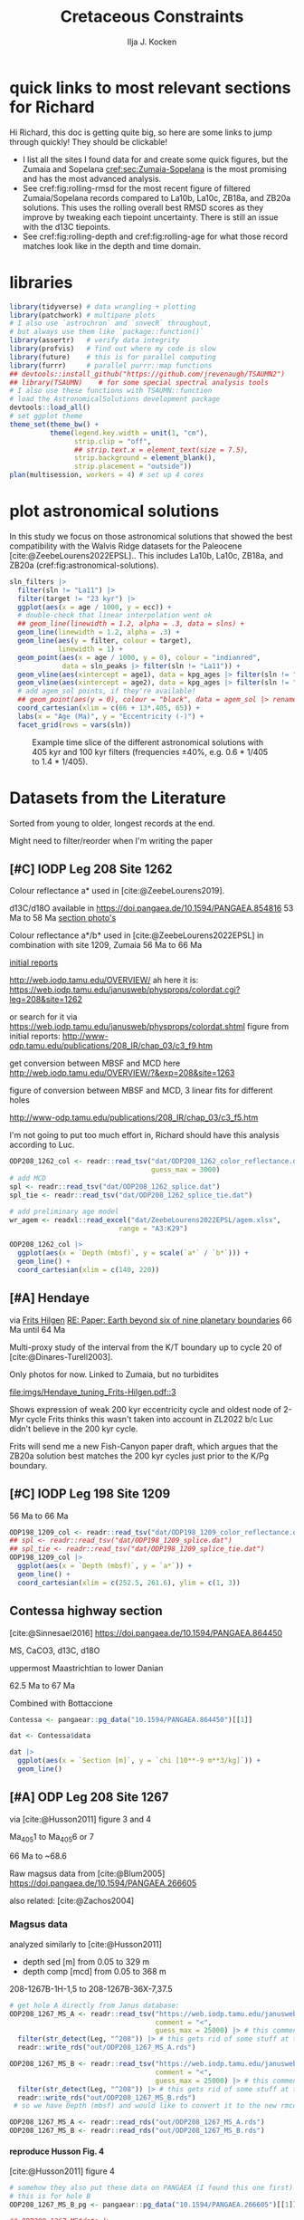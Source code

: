 #+title: Cretaceous Constraints
#+author: Ilja J. Kocken
#+PROPERTY: header-args:R  :session *R:2023-05-19_cretaceous_constraints* :exports results :results output :eval no-export
#+options: TOC:3 broken-links:ignore H:4
#+startup: overview
#+SELECT_TAGS: export
#+EXCLUDE_TAGS: noexport nolatex

\newpage
* quick links to most relevant sections for Richard
:PROPERTIES:
:CREATED:  [2023-11-15 Wed 15:23]
:UNNUMBERED: t
:END:

Hi Richard, this doc is getting quite big, so here are some links to jump through quickly! They should be clickable!
# - [[cref:sec:shared-code]] has my R code for MTM spectral analysis, bandpass filtering, plotting spectra, and getting/filtering the astronomical solutions.
- I list all the sites I found data for and create some quick figures, but the Zumaia and Sopelana [[cref:sec:Zumaia-Sopelana]] is the most promising and has the most advanced analysis.
- See cref:fig:rolling-rmsd for the most recent figure of filtered Zumaia/Sopelana records compared to La10b, La10c, ZB18a, and ZB20a solutions. This uses the rolling overall best RMSD scores as they improve by tweaking each tiepoint uncertainty. There is still an issue with the d13C tiepoints.
- See cref:fig:rolling-depth and cref:fig:rolling-age for what those record matches look like in the depth and time domain.
* libraries
#+begin_src R :results none
  library(tidyverse) # data wrangling + plotting
  library(patchwork) # multipane plots
  # I also use `astrochron` and `snvecR` throughout,
  # but always use them like `package::function()`
  library(assertr)   # verify data integrity
  library(profvis)   # find out where my code is slow
  library(future)    # this is for parallel computing
  library(furrr)     # parallel purrr::map functions
  ## devtools::install_github("https://github.com/jrevenaugh/TSAUMN2")
  ## library(TSAUMN)    # for some special spectral analysis tools
  # I also use these functions with TSAUMN::function
  # load the AstronomicalSolutions development package
  devtools::load_all()
  # set ggplot theme
  theme_set(theme_bw() +
            theme(legend.key.width = unit(1, "cm"),
                  strip.clip = "off",
                  ## strip.text.x = element_text(size = 7.5),
                  strip.background = element_blank(),
                  strip.placement = "outside"))
  plan(multisession, workers = 4) # set up 4 cores
#+end_src

* some shared code                                     :noexport:
:PROPERTIES:
:CREATED:  [2023-11-14 Tue 14:57]
:header-args:R: :session *R:2023-05-19_cretaceous_constraints* :exports code :eval no-export :results output
:CUSTOM_ID: sec:shared-code
:END:
these have mostly migrated to a development package!
** AstronomicalSolutions
:PROPERTIES:
:CREATED:  [2023-09-28 Thu 14:00]
:header-args:R: :session *R:cretaceous-constraints* :exports code :eval no-export :results output
:END:
*** DONE make this into a package for myself
CLOSED: [2024-01-23 Tue 13:35]
:PROPERTIES:
:CREATED:  [2023-12-22 Fri 21:59]
:END:
:LOGBOOK:
- State "DONE"       from "SOME"       [2024-01-23 Tue 13:35]
- State "SOME"       from              [2023-12-22 Fri 21:59]
:END:

#+transclude: [[file:DESCRIPTION]]
*** spectral analysis
:PROPERTIES:
:CREATED:  [2023-09-28 Thu 14:00]
:END:
This does spectral analysis on data within each group in ~nest~ based on parameters ~x~ and ~y~. In ~astrochron~, you have to give it a ~data.frame~ with only 2 columns, which loses all the rich metadata for the data.

#+transclude: [[file:R/spectral_analysis.R]]  :src R

**** SOME add astrochron::periodogram as fft?
:PROPERTIES:
:CREATED:  [2023-11-15 Wed 16:30]
:END:
:LOGBOOK:
- State "SOME"       from              [2023-11-15 Wed 16:30]
:END:
I've done this manually for MS: [[file:~/SurfDrive/Postdoc1/prj/2023-05-19_cretaceous_constraints/cretaceous_constraints.org::*do spectral analysis][do spectral analysis]]
It's not much better, gets a bit messy if plotted on log10 scale.

**** SOME add Blackman--Tukey as well?
:PROPERTIES:
:CREATED:  [2023-11-15 Wed 21:50]
:END:
:LOGBOOK:
- State "SOME"       from "DONE"       [2023-11-15 Wed 21:50]
:END:

**** SOME add MTLS
:LOGBOOK:
- State "SOME"       from              [2023-12-22 Fri 21:52]
:END:

*** plot spectrum
:PROPERTIES:
:CREATED:  [2023-09-28 Thu 16:16]
:END:
This plots the MTM spectrum with a log axis on both x and y.

#+transclude: [[file:R/plot_spectrum.R]]  :src R

*** eha
:PROPERTIES:
:CREATED:  [2023-12-21 Thu 10:15]
:END:

#+transclude: [[file:R/evolutive_analysis.R]]  :src R

*** bandpass filter
:PROPERTIES:
:CREATED:  [2023-09-28 Thu 14:08]
:END:
This filters out all the frequencies in dataframe ~freqs~.

#+transclude: [[file:R/bandpass_filter.R]]  :src R

*** construct_eccentricity
:PROPERTIES:
:CREATED:  [2023-12-21 Thu 16:35]
:END:

#+transclude: [[file:R/construct_eccentricity.R]]  :src R

*** SOME hilbert transform
:PROPERTIES:
:CREATED:  [2023-09-28 Thu 14:40]
:END:
:LOGBOOK:
- State "SOME"       from              [2023-09-28 Thu 14:48]
:END:
I haven't written clean code for this yet, not sure if it'll be useful. The idea is to filter precession, then do a hilbert transform for it to get the amplitude modulation, which should correspond to the eccentricity signal.

** functions that haven't landed yet
:PROPERTIES:
:CREATED:  [2024-01-23 Tue 13:35]
:END:
*** get_rmcd
:PROPERTIES:
:CREATED:  [2023-09-21 Thu 11:58]
:END:
This function calculates the (r)mcd from a dataset with mbsf and a splice table.

#+begin_src R
get_rmcd <- function(data, rmcd = "dat/ODP208_1267_rmcd.csv") {
  rmcd <- readr::read_csv(rmcd) |>
    separate(label, into = c("sitehole", "coretype", "Sec"),
               sep = "-", remove = FALSE) |>
    separate(sitehole, into = c("Site", "H"), sep = -1) |>
    separate(coretype, into = c("Core", "T"), sep = -1) |>
    # we do not rename the interval, may not be the same as in the data!
    # rename the CC sections into 7, the naming convention in the MS data
    mutate(Sec = ifelse(Sec == "7", "7", Sec),
           Sec = ifelse(Sec == "cc", "C", Sec)) |>
    mutate(diff = depth_rmcd - depth_mbsf, .after = depth_rmcd) |>
    mutate(diff2 = depth_rmcd2 - depth_mbsf2, .after = depth_rmcd2) |>
    mutate(row = 1:n())

  # the right side of the splice table only
  rmcd2 <- rmcd |>
    select(label, link, label2, interval2, depth_mbsf2, depth_rmcd2, diff2, row) |>
    separate(label2, into = c("sitehole", "coretype", "Sec"),
               sep = "-", remove = FALSE) |>
    separate(sitehole, into = c("Site", "H"), sep = -1) |>
    separate(coretype, into = c("Core", "T"), sep = -1) |>
    # we do not rename the interval, may not be the same as in the data!
    mutate(Sec = ifelse(Sec == "7", "7", Sec),
           Sec = ifelse(Sec == "cc", "C", Sec))

  out <- data |>
    tidylog::left_join(rmcd |>
                     # make the types the same
                     mutate(across(c(Site, Core), parse_double)) |>
                     # do NOT match by section, only by core!
                     rename(section = Sec) |>
                     select(top = label, to = label2,
                            Site, H, Core, T, section, interval,
                            depth_mbsf, depth_rmcd, diff, row)) |>
    # add the right-hand side of the splice table
    tidylog::left_join(rmcd2 |>
                       mutate(across(c(Site, Core), parse_double)) |>
                       rename(section2 = Sec) |>
                       select(from = label, bot = label2,
                              Site, H, Core, T, section2, interval2,
                              depth_mbsf2, depth_rmcd2, diff2, row2 = row)) |>
  mutate(my_rmcd = case_when(
  (Sec <= section) | ((Sec == section) & (`Top (cm)` <= interval)) ~
    `Depth (mbsf)` + diff,
  (Sec >= section2) | ((Sec == section2) & (`Top (cm)` >= interval2)) ~
    `Depth (mbsf)` + diff2,
  TRUE ~ NA_real_)) |>
    mutate(on_splice = (Sec < section | ((Sec == section) &
                                         (`Top (cm)` <= interval))) &
             (Sec > section2 | ((Sec == section2) &
                                `Top (cm)` >= interval2))) |>
    mutate(on_splice = ifelse(is.na(on_splice), FALSE, on_splice))

  return(out)
}
#+end_src

#+RESULTS:

** Astronomical Solutions
:PROPERTIES:
:CREATED:  [2023-09-27 Wed 18:50]
:END:
To compare the record with.
*** COMMENT orbital frequencies to bandpass filter
:PROPERTIES:
:CREATED:  [2023-09-28 Thu 11:15]
:END:
Just 405 kyr and 100 kyr \pm30%.

#+begin_src R
  my_os_freqs <- tribble(
    ~ target, ~ p,
    "405 kyr", 405,
    "100 kyr", 100,
  ) |>
    mutate(f = 1 / p,
           fr = 0.3 * f,
           flow = f - fr,
           fhigh = f + fr) #|>
    ## select(target, p, f, flow, fhigh)
#+end_src

#+RESULTS:
*** targets
:PROPERTIES:
:CREATED:  [2024-01-02 Tue 14:21]
:END:
#+begin_src R
  target_astronomical_solutions <- c("La10b",
                                     "La10c",
                                     "ZB18a",
                                     "ZB20a",
                                     "ZB20b",
                                     "ZB20c",
                                     "ZB20d")
#+end_src

#+RESULTS:

*** get ZB18a
:PROPERTIES:
:CREATED:  [2023-09-26 Tue 16:51]
:END:
I can reuse my ~snvecR~ code here!
#+begin_src R
  # get the first orbital solution in there
  ZB18a <- snvecR::get_solution("ZB18a-300") |>
    ## select(age, ecc = ee) |>
    filter(age >= 56000 & age <= 80000) |>
    mutate(scl = scale(ecc)[, 1]) |>
    mutate(sln = "ZB18a", .before = age)

  sln <- ZB18a
#+end_src


#+RESULTS:
*** get ZB20a
:PROPERTIES:
:CREATED:  [2023-09-27 Wed 17:22]
:END:
Download the solution once from the website, then save to file locally. Similar to how ~snvecR~ does it.
#+begin_src R :eval never
  sln2 <- readr::read_table("http://www.soest.hawaii.edu/oceanography/faculty/zeebe_files/Astro/300Myr/ZB20a.dat",
                            comment = "%",
                            col_names = c("age", "ecc", "inc")) |>
    write_rds("out/ZB20a.rds")
#+end_src

Load the saved file, then process it further.
#+begin_src R
  ZB20a <- read_rds("out/ZB20a.rds") |>
    select(age, ecc) |>
    filter(age >= 56000 & age <= 80000) |>
    mutate(scl = scale(ecc)[, 1]) |>
    mutate(sln = "ZB20a", .before = age)

  sln2 <- ZB20a
#+end_src

#+RESULTS:

*** get ZB20b
:PROPERTIES:
:CREATED:  [2024-01-02 Tue 14:08]
:END:
#+begin_src R :eval never
  sln2b <- readr::read_table("http://www.soest.hawaii.edu/oceanography/faculty/zeebe_files/Astro/300Myr/ZB20b.dat",
                            comment = "%",
                            col_names = c("age", "ecc", "inc")) |>
    write_rds("out/ZB20b.rds")
#+end_src

Load the saved file, then process it further.
#+begin_src R
  ZB20b <- read_rds("out/ZB20b.rds") |>
    select(age, ecc) |>
    filter(age >= 56000 & age <= 80000) |>
    mutate(scl = scale(ecc)[, 1]) |>
    mutate(sln = "ZB20b", .before = age)

  sln2b <- ZB20b
#+end_src

#+RESULTS:
*** get ZB20c
:PROPERTIES:
:CREATED:  [2024-01-02 Tue 14:08]
:END:
#+begin_src R :eval never
  sln2c <- readr::read_table("http://www.soest.hawaii.edu/oceanography/faculty/zeebe_files/Astro/300Myr/ZB20c.dat",
                            comment = "%",
                            col_names = c("age", "ecc", "inc")) |>
    write_rds("out/ZB20c.rds")
#+end_src

Load the saved file, then process it further.
#+begin_src R
  ZB20c <- read_rds("out/ZB20c.rds") |>
    select(age, ecc) |>
    filter(age >= 56000 & age <= 80000) |>
    mutate(scl = scale(ecc)[, 1]) |>
    mutate(sln = "ZB20c", .before = age)

  sln2c <- ZB20c
#+end_src

#+RESULTS:
*** get ZB20d
:PROPERTIES:
:CREATED:  [2024-01-02 Tue 14:09]
:END:
#+begin_src R :eval never
  sln2d <- readr::read_table("http://www.soest.hawaii.edu/oceanography/faculty/zeebe_files/Astro/300Myr/ZB20d.dat",
                            comment = "%",
                            col_names = c("age", "ecc", "inc")) |>
    write_rds("out/ZB20d.rds")
#+end_src

Load the saved file, then process it further.
#+begin_src R
  ZB20d <- read_rds("out/ZB20d.rds") |>
    select(age, ecc) |>
    filter(age >= 56000 & age <= 80000) |>
    mutate(scl = scale(ecc)[, 1]) |>
    mutate(sln = "ZB20d", .before = age)

  sln2d <- ZB20d
#+end_src

#+RESULTS:
*** get La11
:PROPERTIES:
:CREATED:  [2023-10-03 Tue 13:47]
:END:
This solution is *not* available on [[http://vo.imcce.fr/insola/earth/online/earth/earth.html][Laskar's website]], so I get it through ~astrochron~.

#+begin_src R :eval never :results both
  La11 <- astrochron::getLaskar(sol = "la11") |>
    readr::write_rds("out/La11.rds")
#+end_src

#+RESULTS:
#+begin_example
 ,* Downloading Laskar et al. (2011) astronomical solution: La2011

   Please cite: Laskar, J., Fienga, A., Gastineau, M., Manche, H., 2011,
   La2010: A new orbital solution for the long-term motion of the Earth:
   Astron. Astrophys., Volume 532, A89.
  AND:
   Laskar, J., Gastineau, M., Delisle, J.-B., Farres, A., Fienga, A.: 2011,
   Strong chaos induced by close encounters with Ceres and Vesta:
   Astron. Astrophys., Volume 532, L4.
trying URL 'http://www.geology.wisc.edu/~smeyers/astrochron/la11.txt.bz2'
Content type 'application/x-bzip2' length 392736 bytes (383 KB)
==================================================
downloaded 383 KB

 ,* Decompressing solution
#+end_example

#+begin_src R
  La11 <- readr::read_rds("out/La11.rds") |>
    as_tibble() |>
    rename(age = Time_ka, ecc = ecc_LA11) |>
    filter(age >= 56000 & age <= 80000) |>
    mutate(scl = scale(ecc)[, 1]) |>
    mutate(sln = "La11", .before = age)

  sln3 <- La11
#+end_src

#+RESULTS:
*** get La10b
http://vo.imcce.fr/insola/earth/online/earth/earth.html
#+begin_src R :eval never
  La10b <- readr::read_table(
                    "http://vo.imcce.fr/insola/earth/online/earth/La2010/La2010b_ecc3L.dat",
                    col_names = c("age", "ecc")) |>
    write_rds("out/La10b.rds")
#+end_src

#+RESULTS:
:
: ── Column specification ─────────────────────────────────────────────────────────────────────────────────
: cols(
:   age = col_double(),
:   ecc = col_double()
: )

#+begin_src R
  La10b <- read_rds("out/La10b.rds") |>
    select(age, ecc) |>
    mutate(age = -age) |>
    filter(age >= 56000 & age <= 80000) |>
    mutate(scl = scale(ecc)[, 1]) |>
    mutate(sln = "La10b", .before = age)

  sln4 <- La10b
#+end_src

#+RESULTS:

*** get La10c
http://vo.imcce.fr/insola/earth/online/earth/earth.html
#+begin_src R :eval never
  La10c <- readr::read_table(
                    "http://vo.imcce.fr/insola/earth/online/earth/La2010/La2010c_ecc3L.dat",
                    col_names = c("age", "ecc")) |>
    write_rds("out/La10c.rds")
#+end_src

#+RESULTS:
:
: ── Column specification ─────────────────────────────────────────────────────────────────────────────────
: cols(
:   age = col_double(),
:   ecc = col_double()
: )

#+begin_src R
  La10c <- read_rds("out/La10c.rds") |>
    select(age, ecc) |>
    mutate(age = -age) |>
    filter(age >= 56000 & age <= 80000) |>
    mutate(scl = scale(ecc)[, 1]) |>
    mutate(sln = "La10c", .before = age)

  sln5 <- La10c
#+end_src

#+RESULTS:

*** combine all solutions
:PROPERTIES:
:CREATED:  [2023-11-28 Tue 11:12]
:END:
#+begin_src R :eval never
  slns <- sln |>
    bind_rows(sln2) |>
    bind_rows(sln2b) |>
    bind_rows(sln2c) |>
    bind_rows(sln2d) |>
    bind_rows(sln3) |>
    bind_rows(sln4) |>
    bind_rows(sln5) |>
    write_rds("out/slns.rds")
#+end_src

#+RESULTS:

#+begin_src R
  slns <- read_rds("out/slns.rds")
#+end_src

#+RESULTS:

** spectral analysis on astronomical solutions
:PROPERTIES:
:CREATED:  [2023-12-22 Fri 10:56]
:END:
#+begin_src R :eval never
  slns_specs <- nested_spectral_analysis(slns, nest = "sln", x = age, y = ecc)
#+end_src

#+RESULTS:

#+begin_src R
  slns_specs <- readr::read_rds("out/slns_specs.rds")
#+end_src

#+RESULTS:

*** filter ranges in the age domain
:PROPERTIES:
:CREATED:  [2023-12-22 Fri 13:19]
:END:
I'd like to filter out the 405 and 100 kyr eccentricity cycles. I just do those frequencies \pm 40%.
#+begin_src R
  my_filt_age <- tribble(
    ~ target, ~ p,
    "405 kyr", 405,
    "100 kyr", 110,
    "23 kyr", 23
  ) |>
    mutate(f = 1 / p,
           range = 0.3 * f,
           flow = f - range,
           fhigh = f + range,
          ref = "This study")
#+end_src

#+RESULTS:

Just to check, this results in the following periods for filtering the AS:
#+begin_src R
  my_filt_age |>
    mutate(plow = 1 / flow, phigh = 1 / fhigh)
#+end_src

#+RESULTS:
: # A tibble: 3 × 9
:   target      p       f    range    flow   fhigh ref         plow phigh
:   <chr>   <dbl>   <dbl>    <dbl>   <dbl>   <dbl> <chr>      <dbl> <dbl>
: 1 405 kyr   405 0.00247 0.000741 0.00173 0.00321 This study 579.  312.
: 2 100 kyr   110 0.00909 0.00273  0.00636 0.0118  This study 157.   84.6
: 3 23 kyr     23 0.0435  0.0130   0.0304  0.0565  This study  32.9  17.7

So 312 kyr to 579 kyr for the 405 kyr peak. This in comparison to [cite:@Batenburg2014], where they filter the La11 solution between 300 and 623 kyr to target the 405 kyr solution.

*** COMMENT test plot_spectrum for a single spectrum
:PROPERTIES:
:CREATED:  [2023-12-22 Fri 11:24]
:END:
#+begin_src R :results graphics file output :file imgs/ZB20a_spectrum.png :width 2400 :height 1900 :res 300 :eval never
  plot_spectrum(slns_specs |> filter(sln == "ZB20a"), ar1 = TRUE) +
  coord_cartesian(xlim = c(0, 0.02))
  ## identify 100 kyr peak components
  ## coord_cartesian(xlim = c(0.0071, 0.011)) +
  ## geom_vline(xintercept = c(1/405, 1/132.5, 1/123.5, 1/99.5, 1/94.5))
#+end_src

#+RESULTS:
[[file:imgs/ZB20a_spectrum.png]]

*** plot_spectrum for all astronomical solutions
#+begin_src R :results graphics file output :file imgs/astronomical_solution_spectrum.png :width 2400 :height 1000 :res 300 :eval never
  plot_spectrum(slns_specs, group = "sln") +
    ## coord_cartesian(xlim = c(1/3000, 0.06), ylim = c(0, 6e-6)) + # show precession as well
    coord_cartesian(xlim = c(0, 0.015), ylim = c(0, 6e-6)) +
    scale_colour_brewer(type = "qual", palette = 2) +
    scale_fill_brewer(type = "qual", palette = 2) +
    ## coord_cartesian(xlim = c(0.0071, 0.011)) + # zoom on 100 kyr peaks
    ## geom_vline(xintercept = c(1/405, 1/132.5, 1/124, 1/99.7, 1/95))
    geom_rect(aes(xmin = flow, xmax = fhigh, ymin = -Inf, ymax = Inf),
              fill = "yellow", alpha = .1,
              inherit.aes = FALSE, data = my_filt_age)
#+end_src

#+name: fig:astronomical-solutions-spec
#+caption: MTM spectra of astronomical solutions studied here.
#+RESULTS:
[[file:imgs/astronomical_solution_spectrum.png]]

** bandpass filters on astronomical solutions
:PROPERTIES:
:CREATED:  [2023-11-14 Tue 16:31]
:END:
#+begin_src R :eval never
  ## source("R/functions.R") # this is just to make debugging easier
  # test individual bp
  slns[slns$sln == "ZB18a", ] |>
    bandpass_filter(frequencies = my_filt_age |> filter(target != "prec"),
                    x = age, y = ecc)
#+end_src

#+begin_src R :eval never
  sln_filters <- slns |>
      nested_bandpass_filter(frequencies = my_filt_age |> filter(target != "prec"),
                      x = age, y = ecc,
                      nest = "sln")
#+end_src

#+RESULTS:

#+begin_src R
  sln_filters <- read_rds("out/sln_filters.rds")
#+end_src

#+RESULTS:

** get 405 kyr minima ages for each solution
:PROPERTIES:
:CREATED:  [2023-11-14 Tue 16:36]
:END:
I use these as tie-points for the tuning of the 405 kyr cycle.
#+begin_src R :results output
  sln_peaks <- sln_filters |>
    tidylog::filter(target == "405 kyr") |>
    mutate(filter = -filter) |> # we want MINIMA rather than maxima
    nest(.by = sln) |>
    mutate(pk = map(data, ~ .x |>
                            select(age, filter) |>
                            astrochron::peak(level = -.030, genplot = FALSE) |>
                            as_tibble() |>
                            select(age = Location, peak_value = Peak_Value))) |>
    unnest(pk) |>
    select(-data)
#+end_src

#+RESULTS:
#+begin_example
filter: removed 384,014 rows (67%), 192,007 rows remaining

----- FINDING MAXIMA OF PEAKS, FILTERING AT THRESHOLD VALUE -----
 ,* Number of data points= 60000
 ,* Number of columns= 2
 ,* Identifying maxima of peaks
 ,* Number of peaks identified= 60
 ,* Filtering peaks at threshold of -0.03
 ,* Number of peaks >= -0.03 : 60

----- FINDING MAXIMA OF PEAKS, FILTERING AT THRESHOLD VALUE -----
 ,* Number of data points= 15001
 ,* Number of columns= 2
 ,* Identifying maxima of peaks
 ,* Number of peaks identified= 60
 ,* Filtering peaks at threshold of -0.03
 ,* Number of peaks >= -0.03 : 60

----- FINDING MAXIMA OF PEAKS, FILTERING AT THRESHOLD VALUE -----
 ,* Number of data points= 15001
 ,* Number of columns= 2
 ,* Identifying maxima of peaks
 ,* Number of peaks identified= 60
 ,* Filtering peaks at threshold of -0.03
 ,* Number of peaks >= -0.03 : 60

----- FINDING MAXIMA OF PEAKS, FILTERING AT THRESHOLD VALUE -----
 ,* Number of data points= 15001
 ,* Number of columns= 2
 ,* Identifying maxima of peaks
 ,* Number of peaks identified= 60
 ,* Filtering peaks at threshold of -0.03
 ,* Number of peaks >= -0.03 : 60

----- FINDING MAXIMA OF PEAKS, FILTERING AT THRESHOLD VALUE -----
 ,* Number of data points= 15001
 ,* Number of columns= 2
 ,* Identifying maxima of peaks
 ,* Number of peaks identified= 60
 ,* Filtering peaks at threshold of -0.03
 ,* Number of peaks >= -0.03 : 60

----- FINDING MAXIMA OF PEAKS, FILTERING AT THRESHOLD VALUE -----
 ,* Number of data points= 24001
 ,* Number of columns= 2
 ,* Identifying maxima of peaks
 ,* Number of peaks identified= 59
 ,* Filtering peaks at threshold of -0.03
 ,* Number of peaks >= -0.03 : 59

----- FINDING MAXIMA OF PEAKS, FILTERING AT THRESHOLD VALUE -----
 ,* Number of data points= 24001
 ,* Number of columns= 2
 ,* Identifying maxima of peaks
 ,* Number of peaks identified= 59
 ,* Filtering peaks at threshold of -0.03
 ,* Number of peaks >= -0.03 : 59

----- FINDING MAXIMA OF PEAKS, FILTERING AT THRESHOLD VALUE -----
 ,* Number of data points= 24001
 ,* Number of columns= 2
 ,* Identifying maxima of peaks
 ,* Number of peaks identified= 59
 ,* Filtering peaks at threshold of -0.03
 ,* Number of peaks >= -0.03 : 59
#+end_example

** K/Pg (K/T) boundary ages
:PROPERTIES:
:CREATED:  [2023-11-10 Fri 13:40]
:END:
These depend on the AS you choose! Got these from table 4 of [cite:@ZeebeLourens2022EPSL].

#+begin_src R
  kpg_ages <- tribble(
    ~ sln, ~ age1, ~ age2,
    ## "La10a", 65.96, 65.96
    "La10b", 65.95, 65.96,
    "La10c", 65.95, 65.96,
    ## "La10d", 66.01, 66.01
    "La11", 66.01, 66.02,

    "ZB18a", 65.94, 65.96,
    "ZB20a", 65.92, 65.92,
    # currently don't need the others yet
    "ZB20b", 65.92, 65.92,
    "ZB20c", 65.92, 65.93,
    "ZB20d", 65.95, 65.96,
  )
#+end_src

#+RESULTS:

* plot astronomical solutions
:PROPERTIES:
:CREATED:  [2023-10-03 Tue 14:51]
:END:
In this study we focus on those astronomical solutions that showed the best compatibility with the Walvis Ridge datasets for the Paleocene [cite:@ZeebeLourens2022EPSL].. This includes La10b, La10c, ZB18a, and ZB20a (cref:fig:astronomical-solutions).

#+begin_src R :results output graphics file :file imgs/orbital_solutions.png :width 2400 :height 2200 :res 300 :exports both
  sln_filters |>
    filter(sln != "La11") |>
    filter(target != "23 kyr") |>
    ggplot(aes(x = age / 1000, y = ecc)) +
    # double-check that linear interpolation went ok
    ## geom_line(linewidth = 1.2, alpha = .3, data = slns) +
    geom_line(linewidth = 1.2, alpha = .3) +
    geom_line(aes(y = filter, colour = target),
              linewidth = 1) +
    geom_point(aes(x = age / 1000, y = 0), colour = "indianred",
               data = sln_peaks |> filter(sln != "La11")) +
    geom_vline(aes(xintercept = age1), data = kpg_ages |> filter(sln != "La11")) +
    geom_vline(aes(xintercept = age2), data = kpg_ages |> filter(sln != "La11")) +
    # add agem_sol points, if they're available!
    ## geom_point(aes(y = 0), colour = "black", data = agem_sol |> rename(sln = sol)) +
    coord_cartesian(xlim = c(66 + 13*.405, 65)) +
    labs(x = "Age (Ma)", y = "Eccentricity (-)") +
    facet_grid(rows = vars(sln))
#+end_src

#+name: fig:astronomical-solutions
#+caption: Example time slice of the different astronomical solutions with 405 kyr and 100 kyr filters (frequencies \pm40%, e.g. 0.6 * 1/405 to 1.4 * 1/405).
#+RESULTS:
[[file:imgs/orbital_solutions.png]]

* COMMENT reproduce Ma et al., 2017 steps
:PROPERTIES:
:CREATED:  [2023-08-28 Mon 10:52]
:END:
[cite:@Ma2017] .
Load the R package Astrochron
This analysis uses version 0.6.6. Please use versions >= 0.6.6.

#+begin_src R
  library(astrochron)
#+end_src

#+RESULTS:
: Welcome to astrochron v1.2 (2023-08-25)
:  Type ?astrochron to learn more

** read in data
Read the Libsack FMI data from Locklair & Sageman (2008)
This should be a comma-separated-value file (.csv), with first column as depth
    (meters) and second column as FMI.

#+begin_src R
  FMI <- read("dat/Ma2017/data.csv")
#+end_src

** interpolate to median sampling interval
This data set has a sampling interval
that ranges from 0.030478 to 0.030479 m. Interpolate the data to a sampling interval of 0.03 m.

#+begin_src R
  FMI_0.03 <- linterp(FMI, dt = 0.03)
#+end_src

** Tune the FMI record using the long-eccentricity cycle
*** bandpass filter long eccentricity
Extract Locklair & Sageman’s (2008) long-eccentricity cycle using bandpass filtering.

#+begin_src R
  longEcc <- bandpass(FMI_0.03, flow = 0.14, fhigh = 0.26, xmax = 0.5, padfac = 5, win = 2, p = 0.66)
#+end_src

*** find the peak
Find the peak associated with each long eccentricity cycle.

#+begin_src R
  eccMax <- peak(longEcc)
#+end_src

*** construct floating time
Construct the floating time (elapsed time) vs. core depth map for tuning.

#+begin_src R
  timeControl <- cb(eccMax[, 2], (0:18) * 405)

  plot(timeControl, type = "l", lwd = 2, xlab = "Depth (m)", ylab = "Elapsed Time (ka)")
#+end_src

*** tune
Tune (the original FMI data) using the time vs. core depth map.

#+begin_src R
  tuned <- tune(FMI, timeControl, extrapolate = TRUE)
#+end_src

** interpolate
This tuned data set has a sampling interval that ranges from 1.714387 to
3.774922 ka. Interpolate the tuned data to the median sampling interval of ~2.5
ka.

#+begin_src R
  tuned_2.5 <- linterp(tuned, dt = 2.5)
#+end_src

** anchor to radioisotopic age
Convert result from floating (elapsed) time to radioisotopically-anchored
time, using the nominal radioisotopic anchoring (S.p. ammonite biozone). The
radioisotopic age, and its depth in the Libsack core, come from Table 1.

#+begin_src R
  anchorAt <- resample(timeControl, xout = 2147.62, genplot=FALSE)[, 2]
  anchored <- anchorTime(tuned_2.5, time = anchorAt, age = 89370, timeDir = 2)
#+end_src

*** plot
Now create a plot of radioisotopically-anchored time vs. depth.
#+begin_src R
  timeDepth <- tuned
  timeDepth[2] <- FMI[1]
  anchoredTimeDepth <- anchorTime(timeDepth, time = anchorAt, age = 89370, timeDir = 2, genplot = FALSE)

  pl(1);
  plot(anchoredTimeDepth,
       type = "l", lwd = 2, col = "red",
       ylim = c(max(FMI[1]), min(FMI[1])),
       xlab = "Time (ka)", ylab = "Depth (m)",
       cex.lab = 1.2)
#+end_src

*** create basic plot using ggplot
#+begin_src R
  library(ggplot2)
  library(patchwork)
  library(dplyr)

  pl_FMI <- FMI |>
    tibble::as_tibble() |>
    ggplot(aes(x = Depth_m, y = FMI_ohm.m)) +
    geom_line() +
    labs(x="Depth (m)",
         y = "FMI"~Ohm~"(m)")
  pl_anchored <- anchored |>
    tibble::as_tibble() |>
    rename(Time_ka = X1, FMI_ohm.m = X2) |>
    ggplot(aes(x = Time_ka/1e3, y = FMI_ohm.m)) +
    geom_line() +
    scale_x_continuous(
      breaks = 80:92,
      minor_breaks = seq(80, 92, 0.1)) +
    labs(x = "Age (Ma)",
         y = "FMI Ohm (m)") # not sure if this is what it is.
  pl_FMI/pl_anchored
#+end_src

** EPSA/EHA
Conduct evolutive power spectral analysis (EPSA) and evolutive harmonic analysis (EHA)
for the tuned & anchored FMI data using a 500-ka moving window (with linear trend
removal), and three 2pi prolate tapers. Plot amplitude normalized to unity
(for each window) to reveal changes in relative strength.

#+begin_src R
  pwr <- eha(anchored, win = 500, fmax = .1, output = 2, pl = 1,
             pad = 5000, genplot = 3, ydir = -1,
             xlab = "Frequency (cycles/ka)", ylab = "Age (ka)")
#+end_src

** power modulation of obliquity
Determine power modulation of obliquity terms using EPSA results. Integrate
the obliquity power from 0.018 to 0.037 cycles/ka.

#+begin_src R
  integrate_obl <- integratePower(pwr, flow = 0.018, fhigh = 0.037,
                                  npts = 201, pad = 5000, ln = TRUE,
                                  ydir = -1)
#+end_src

** power modulation of short ecc
Determine power modulation of short eccentricity terms.
Integrate the short eccentricity power from 0.007 to 0.012 cycles/ka.

#+begin_src R
  integrate_ecc <- integratePower(pwr, flow = 0.007, fhigh = 0.012,
                                  npts = 201, pad = 5000, ln = TRUE,
                                  ydir = -1)
#+end_src

** amplitude modulation of long ecc
Evaluate amplitude modulation of the long eccentricity term (405 ka), following
removal of bias associated with long-term (>1 Myr) variance, using Lowess.

# note: win = 2 means a cosine-tapered (Tukey) window
#+begin_src R
  longEcc2 <- bandpass(noLow(anchored, 0.1, genplot = FALSE),
                       flow = .002, fhigh = .0035,
                       win = 2, p = 0.66, padfac = 5, xmax = .02)

  hilEcc2 <- hilbert(longEcc2, addmean=TRUE)
#+end_src

** plot summary
Plot summary figures.
#+begin_src R
  xlim1 <- c(82707.41, 89932.41)
  pl(r = 3, c = 1)
  plot(cb(integrate_obl, c(1, 2)),
       type = "l", lwd = 2, col = "red",
       ylab = "Obliquity Band Power", xlab = "Time (ka)",
       cex.lab = 1.2, xlim = xlim1)
  plot(cb(integrate_ecc, c(1, 2)),
       type = "l", lwd = 2, col = "red",
       ylab = "Short-Eccentricity Band Power", xlab = "Time (ka)",
       cex.lab = 1.2, xlim = xlim1)
  plot(longEcc2, type = "l", lwd = 2, col = "red",
       ylab = "Long-Eccentricity Bandpass", xlab = "Time (ka)",
       cex.lab = 1.2, xlim = xlim1)
  lines(hilEcc2)
  pl(r = 3, c = 1)
  plot(cb(integrate_obl, c(1, 4)),
       type = "l", lwd = 2, col = "red",
       ylab = "Obliquity/Total Power", xlab = "Time (ka)",
       cex.lab = 1.2, xlim = xlim1)
  plot(cb(integrate_ecc, c(1, 4)),
       type = "l", lwd = 2, col = "red",
       ylab = "Short-Eccentricity/Total Power", xlab = "Time (ka)",
       cex.lab = 1.2, xlim = xlim1)
  plot(longEcc2, type = "l", lwd = 2, col = "red",
       ylab = "Long-Eccentricity Bandpass", xlab = "Time (ka)",
       cex.lab = 1.2, xlim = xlim1)
  lines(hilEcc2)
  pl(r = 3, c = 1)
  plot(cb(integrate_ecc, c(1, 2)),
       type = "l", lwd = 2, col = "red",
       ylab = "Short-Eccentricity Band Power", xlab = "Time (ka)",
       cex.lab = 1.2, xlim = xlim1)
  plot(cb(integrate_ecc, c(1, 4)),
       type = "l",lwd = 2, col = "red",
       ylab = "Short-Eccentricity/Total Power", xlab = "Time (ka)",
       cex.lab = 1.2, xlim = xlim1)
  plot(longEcc2,
       type = "l", lwd = 2, col = "red",
       ylab = "Long-Eccentricity Bandpass", xlab = "Time (ka)",
       cex.lab = 1.2, xlim = xlim1)
  lines(hilEcc2)
#+end_src

* COMMENT read ZL2019 and ZL2023EPSL to reproduce their approach
:PROPERTIES:
:CREATED:  [2023-08-28 Mon 11:56]
:END:
:LOGBOOK:
CLOCK: [2023-08-28 Mon 17:02]--[2023-08-28 Mon 17:10] =>  0:08
CLOCK: [2023-08-28 Mon 14:55]--[2023-08-28 Mon 17:02] =>  2:07
- try to reproduce, cannot figureit out?
CLOCK: [2023-08-28 Mon 14:10]--[2023-08-28 Mon 14:55] =>  0:45
- do 2.4 Myr analysis on ZB18a
CLOCK: [2023-08-28 Mon 11:20]--[2023-08-28 Mon 12:08] =>  0:48
:END:
[cite:@ZeebeLourens2019;@ZeebeLourens2022EPSL].

Richard's code
#+begin_src matlab
f  = 1./2000;
df = 0.6;

yf{i} = gaussfilter(t{i},y{i},f,df*f,2*df*f,0.0);

[~,ix{i}] = findpeaks(-yf{i});
kv = ix{i};
dt{i} = diff(t{i}(kv));
#+end_src


#+begin_src R
  library(tidyverse)

  # get orbital solution sol
  sol <- snvecR::get_ZB18a() |>
    select(age, ee)

  # Do the same as Zeebe and Lourens 2022:
  # filter 2 Myr ± 60% Gaussian
  # 2 Myr = 2000 kyr period = 1 / 2000 period
  x11(type = "cairo")

  bp2000 <- sol |>
    astrochron::bandpass(
                  padfac = 10, # 10x the number of data points
                  # parameterized as I understand Richard's matlab code
                  # this doesn't make any sense to me
                  ## flow = 0.6 * 1 / 2000,
                  ## fhigh = 2 * 0.6 * 1 / 2000,
                  flow = 1 / 2000 - 0.6 * 1 / 2000,
                  fhigh = 1 / 2000 + 0.6 * 1 / 2000,
                  win = 1, # Gaussian window
                  ## win: Window type for bandpass filter: 0 = rectangular , 1=
                  ## Gaussian, 2= Cosine-tapered window (a.k.a. Tukey window).
                  demean = TRUE, detrend = TRUE,
                  addmean = FALSE,
                  xmax = .02)

  grDevices::savePlot("imgs/2023-08-28_0_2Myr_bandpass_filter.png")

  # get the peak maxima
  pk2000 <- bp2000 |>
    astrochron::peak()

  grDevices::savePlot("imgs/2023-08-28_1_peak.png")

  # but in the paper they do peak minima, we just flip the input
  pk2000_flip <- bp2000 |>
    mutate(ee = -ee) |>
    astrochron::peak(genplot = TRUE)

  grDevices::savePlot("imgs/2023-08-28_2_peak.png")

  # calculate deltas between peaks
  pk2000_tidy <- pk2000 |>
    as_tibble() |>
    # different ways to calculate the delta
    mutate(delta_vln_lag = Location - lag(Location)) |> # this one minus previous one
    mutate(delta_vln = lead(Location) - Location) # next one minus this one
  pk2000_flip_tidy <- pk2000_flip |>
    as_tibble() |>
    mutate(delta_vln_lag = Location - lag(Location)) |>
    mutate(delta_vln = lead(Location) - Location)

  # check that peak id has gone well
  bp2000 |>
    ggplot(aes(x = age, y = ee)) +
    geom_line() +
    geom_point(aes(x = Location, y = Peak_Value, colour = "maxima"), data = pk2000_tidy) +
    geom_point(aes(x = Location, y = -Peak_Value, colour = "minima"), data = pk2000_flip_tidy)

  ggsave("~/SurfDrive/Postdoc1/prj/2023-05-19_cretaceous/imgs/2023-08-28_3_check_peaks.png")

  # create a plot similar to Zeebe and Lourens 2022 EPSL figure 6a
  pk2000_tidy |>
    ggplot(aes(x = Location / 1000, y = delta_vln / 1000)) +
    ## geom_point(aes(colour = "maxima lead")) +
    ## geom_line(aes(colour = "maxima lead")) +
    geom_point(aes(colour = "minima lead"), data = pk2000_flip_tidy) +
    geom_line(aes(colour = "minima lead"), data = pk2000_flip_tidy) +
    # did they use the half-distance? nope
    ## geom_point(aes(x = (Location + .5 * (lead(Location) - Location)) / 1000, colour = "minima lead"), data = pk2000_flip_tidy) +
    ## geom_line(aes(x = (Location + .5 * (lead(Location) - Location)) / 1000, colour = "minima lead"), data = pk2000_flip_tidy) +
    ## geom_point(aes(y = delta_vln_lag / 1000, colour = "maxima lag")) +
    ## geom_line(aes(y = delta_vln_lag / 1000, colour = "maxima lag")) +
    ## geom_point(aes(y = delta_vln_lag / 1000, colour = "minima lag"), data = pk2000_flip_tidy) +
    ## geom_line(aes(y = delta_vln_lag / 1000, colour = "minima lag"), data = pk2000_flip_tidy) +
    labs(x = "Age (Ma)",
         y = Delta[VLN] ~ "Interval between min/max in 2-Myr ecc filter (Myr)") +
    scale_x_continuous(breaks = seq(40, 80, 5)) +
    coord_cartesian(xlim = c(44, 70), ylim = c(0, 3))

  ggsave("imgs/2023-08-28_4_Dvln.png", width = 8, height = 3)
  ## ggsave("~/SurfDrive/Postdoc1/prj/2023-05-19_cretaceous/imgs/2023-08-28_4_Dvln.png")
#+end_src

#+RESULTS:
#+begin_example

----- BANDPASS FILTERING STRATIGRAPHIC SERIES-----
 ,* Number of data points= 250001
 ,* Sample interval= 0.4
 ,* Mean value removed= 0.02683078
 ,* Center of bandpass filter = 5e-04
 ,* 600 pos/neg frequency pairs will be bandpassed

----- FINDING MAXIMA OF PEAKS, FILTERING AT THRESHOLD VALUE -----
 ,* Number of data points= 250001
 ,* Number of columns= 2
 ,* Identifying maxima of peaks
 ,* Number of peaks identified= 50

 ,* No filtering of peaks applied.

----- FINDING MAXIMA OF PEAKS, FILTERING AT THRESHOLD VALUE -----
 ,* Number of data points= 250001
 ,* Number of columns= 2
 ,* Identifying maxima of peaks
 ,* Number of peaks identified= 51

 ,* No filtering of peaks applied.
Saving 7 x 6.99 in image
Warning messages:
1: Removed 1 rows containing missing values (`geom_point()`).
2: Removed 1 row containing missing values (`geom_line()`).
Warning messages:
1: Removed 1 rows containing missing values (`geom_point()`).
2: Removed 1 row containing missing values (`geom_line()`).
#+end_example

** filter orbital solutions
#+begin_src R
  # test whether filtering is the same for comparison with Zeebe and Lourens 2022 EPSL fig B2
  ## ZB20a <- readr::read_table("http://www.soest.hawaii.edu/oceanography/faculty/zeebe_files/Astro/300Myr/ZB20a.dat",
  ##                            col_names = c("time", "ecc", "inc"), skip = 1) |>
  ##   readr::write_rds("out/ZB20a.rds")
  ZB20a <- readr::read_rds("out/ZB20a.rds")

  ZB20a |>
    ggplot(aes(x = time / 1000, y = ecc)) +
    geom_line() +
    coord_cartesian(xlim = c(63, 66))


  ZB20a_bp100 <- ZB20a |>
    astrochron::bandpass(flow = 1 / 100 - 0.0016 * 1 / 100,
                         fhigh = 1 / 100 + 0.0016 * 1 / 100,
                         padfac = 1000,
                         win = 1,
                         demean = TRUE, detrend = TRUE)

  # this is how Richard filters the 405 kyr cycle in his solution
  ZB20a_bp405 <- ZB20a |>
    select(time, ecc) |>
    astrochron::bandpass(flow = 1 / 405 - 0.0004,
                         fhigh = 1 / 405 + 0.0004,
                         padfac = 10,
                         win = 1, # gaussian window
                         demean = TRUE, detrend = TRUE,
                         xmax = 0.005) |>
    as_tibble()

  ZB20a_bp405_narrower <- ZB20a |>
    select(time, ecc) |>
    astrochron::bandpass(flow = 1 / 405 - 0.0001,
                         fhigh = 1 / 405 + 0.0001,
                         padfac = 10,
                         win = 1, # gaussian window
                         demean = TRUE, detrend = TRUE,
                         xmax = 0.005) |>
    as_tibble()

  ZB20a_bp405_wider <- ZB20a |>
    select(time, ecc) |>
    astrochron::bandpass(flow = 1 / 405 - 0.001,
                         fhigh = 1 / 405 + 0.001,
                         padfac = 10,
                         win = 1, # gaussian window
                         demean = TRUE, detrend = TRUE,
                         xmax = 0.005) |>
    as_tibble()

  ZB20a_bp405_widest <- ZB20a |>
    select(time, ecc) |>
    astrochron::bandpass(flow = 1 / 405 - 0.0024,
                         fhigh = 1 / 405 + 0.0024,
                         padfac = 10,
                         win = 1, # gaussian window
                         demean = TRUE, detrend = TRUE,
                         xmax = 0.005) |>
    as_tibble()

  ZB20a_bp405 |>
    mutate(filt="default") |>
    bind_rows(
      ZB20a_bp405_narrower |>
      mutate(filt="narrower")) |>
    bind_rows(
      ZB20a_bp405_wider |>
      mutate(filt="wider")) |>
    bind_rows(
      ZB20a_bp405_widest |>
      mutate(filt = "widest")) |>
    ggplot(aes(x=time,y=ecc, colour = filt)) +
    geom_line() +
    geom_line(aes(colour="ZB18a default"), data = bp405 |> rename(time = age, ecc = ee)) +
    geom_line(aes(colour = "ZB20a raw"), alpha = .3, data = ZB20a) +
    geom_line(aes(colour = "ZB18a raw"), alpha = .3, data = snvecR::get_ZB18a() |> select(time = age, ecc = ee)) +
    coord_cartesian(xlim=c(65400, 74200))
#+end_src

#+begin_src R
  # everything below is a big hot mess!

  bp405 <- sol |>
    ## filter(age < 50e3) |>
    astrochron::bandpass(flow = 1 / 405 - .0004,
                         fhigh = 1 / 405 + .0004,
                         padfac = 10,
                         win = 1,
                         demean = TRUE, detrend = TRUE,
                         xmax = .02)

  ## eha405 <- snvecR::get_ZB18a() |>
  ##   select(age, ee) |>
  ##   astrochron::eha(fmax = .1, pl = 1, output = 2, pad = 5000, genplot = 3, ydir = -1)

  ## integrate_ecc <- eha405 |>
  ##   astrochron::integratePower(flow = 0.007, fhigh = 0.012,
  ##                              npts = 201, pad = 5000, ln = TRUE,
  ##                              ydir = -1)

  ## bp405_2 <- sol |>
  ##   noLow(smooth = 1000, genplot = TRUE) |>
  ##   bandpass(flow = .002, fhigh = .0035,
  ##            win = 2, p = 0.66, padfac = 5, xmax = .02)

  ## hb405_2 <- bp405_2 |>
  ##   astrochron::hilbert()

  hb405 <- bp405 |>
    astrochron::hilbert()

  # this doesn't work well on the hilbert transform, finds many peaks because of noise?
  pk405 <- hb405 |>
    astrochron::peak()

  pkf405 <- pk405 |>
    as_tibble() |>
    tidylog::mutate(diff = Location - lag(Location)) |>
    ## ggplot(aes(x = Location, y = diff)) + geom_point()
    tidylog::filter(diff > 500) #|>
    ## tidylog::filter(Location > 4000) |> # filter out youngest weird few
    ## tidylog::filter(Location < 93e3)
    ## tidylog::filter(!ID %in% c(142107, 17355, 174355, 203304, 225749))

  pkf405 |>
    ggplot(aes(x = Location, y = diff)) + geom_point() + geom_line()

  pkf405 |>
    ggplot(aes(x = Location, y = Peak_Value, ID = ID)) +
    geom_point() +
    geom_line(aes(x = age, y = ee - mean(ee), ID = NULL), data = bp405)
    ## geom_line(aes(x = age, y = envelope, ID = NULL), data = hb405_2)

  pkf405 |>
    ggplot(aes(x = diff)) +
    ## geom_histogram(binwidth = 1000) +
    geom_density()
#+end_src

** how can I calculate the average spectral misfit?
:PROPERTIES:
:CREATED:  [2023-08-28 Mon 17:14]
:END:

* Datasets from the Literature
:PROPERTIES:
:CREATED:  [2023-08-31 Thu 12:48]
:END:
Sorted from young to older, longest records at the end.

Might need to filter/reorder when I'm writing the paper

** [#C] IODP Leg 208 Site 1262
:PROPERTIES:
:CREATED:  [2023-08-31 Thu 16:37]
:END:
Colour reflectance a* used in [cite:@ZeebeLourens2019].

d13C/d18O available in https://doi.pangaea.de/10.1594/PANGAEA.854816
53 Ma to 58 Ma
[[https://web.iodp.tamu.edu/janusweb/imaging/photo.cgi][section photo's]]

Colour reflectance a*/b* used in [cite:@ZeebeLourens2022EPSL]
in combination with site 1209, Zumaia
56 Ma to 66 Ma

[[http://www-odp.tamu.edu/publications/208_IR/chap_03/chap_03.htm][initial reports]]

http://web.iodp.tamu.edu/OVERVIEW/
ah here it is:
https://web.iodp.tamu.edu/janusweb/physprops/colordat.cgi?leg=208&site=1262

or search for it via https://web.iodp.tamu.edu/janusweb/physprops/colordat.shtml
figure from initial reports: http://www-odp.tamu.edu/publications/208_IR/chap_03/c3_f9.htm

get conversion between MBSF and MCD here http://web.iodp.tamu.edu/OVERVIEW/?&exp=208&site=1263

figure of conversion between MBSF and MCD, 3 linear fits for different holes

http://www-odp.tamu.edu/publications/208_IR/chap_03/c3_f5.htm

I'm not going to put too much effort in, Richard should have this analysis according to Luc.

#+begin_src R :results output graphics file :file imgs/208-1262_color_ZeebeLourens2019-2022.png :width 900 :height 500
  ODP208_1262_col <- readr::read_tsv("dat/ODP208_1262_color_reflectance.dat",
                                     guess_max = 3000)
  # add MCD
  spl <- readr::read_tsv("dat/ODP208_1262_splice.dat")
  spl_tie <- readr::read_tsv("dat/ODP208_1262_splice_tie.dat")

  # add preliminary age model
  wr_agem <- readxl::read_excel("dat/ZeebeLourens2022EPSL/agem.xlsx",
                             range = "A3:K29")

  ODP208_1262_col |>
    ggplot(aes(x = `Depth (mbsf)`, y = scale(`a*` / `b*`))) +
    geom_line() +
    coord_cartesian(xlim = c(140, 220))
#+end_src

#+caption: *Colour reflectance data from ODP 208 Site 1262*. used in [cite:@ZeebeLourens2019].
#+RESULTS:
[[file:imgs/208-1262_color_ZeebeLourens2019-2022.png]]
** [#A] Hendaye
:PROPERTIES:
:CREATED:  [2023-09-18 Mon 16:42]
:END:
via [[id:107d5e85-9f0d-4193-941d-7b8887fa4d28][Frits Hilgen]]
[[mu4e:msgid:AS8PR05MB10601D055071F8CD08F7C0153DBFBA@AS8PR05MB10601.eurprd05.prod.outlook.com][RE: Paper: Earth beyond six of nine planetary boundaries]]
66 Ma until 64 Ma

Multi-proxy study of the interval from the K/T boundary up to cycle 20 of [cite:@Dinares-Turell2003].

Only photos for now.
Linked to Zumaia, but no turbidites

#+caption: Hendaye tuning options with 200 kyr pattern (sent to me by Frits Hilgen, unpublished). He's now playing this visual game with the ZB18 and ZB20 solutions!
[[file:imgs/Hendaye_tuning_Frits-Hilgen.pdf::3]]

Shows expression of weak 200 kyr eccentricity cycle and oldest node of 2-Myr cycle
Frits thinks this wasn't taken into account in ZL2022 b/c Luc didn't believe in the 200 kyr cycle.

Frits will send me a new Fish-Canyon paper draft, which argues that the ZB20a solution best matches the 200 kyr cycles just prior to the K/Pg boundary.

** [#C] IODP Leg 198 Site 1209
:PROPERTIES:
:CREATED:  [2023-08-31 Thu 17:29]
:END:
56 Ma to 66 Ma

#+begin_src R :results output graphics file :file imgs/198-1209_color_ZeebeLourens2019-2022.png :width 900 :height 500
  ODP198_1209_col <- readr::read_tsv("dat/ODP198_1209_color_reflectance.dat")
  ## spl <- readr::read_tsv("dat/ODP198_1209_splice.dat")
  ## spl_tie <- readr::read_tsv("dat/ODP198_1209_splice_tie.dat")
  ODP198_1209_col |>
    ggplot(aes(x = `Depth (mbsf)`, y = `a*`)) +
    geom_line() +
    coord_cartesian(xlim = c(252.5, 261.6), ylim = c(1, 3))
#+end_src

#+caption: ODP 198 Site 1209 Colour reflectance used in [cite:@ZeebeLourens2022EPSL].
#+RESULTS:
[[file:imgs/198-1209_color_ZeebeLourens2019-2022.png]]

** Contessa highway section
:PROPERTIES:
:CREATED:  [2023-09-05 Tue 15:59]
:END:
[cite:@Sinnesael2016] https://doi.pangaea.de/10.1594/PANGAEA.864450

MS, CaCO3, d13C, d18O

uppermost Maastrichtian to lower Danian

62.5 Ma to 67 Ma

Combined with Bottaccione
#+begin_src R :results output graphics file :file imgs/Contessa_MS_Sinnesael2016.png :width 900 :height 500
  Contessa <- pangaear::pg_data("10.1594/PANGAEA.864450")[[1]]

  dat <- Contessa$data

  dat |>
    ggplot(aes(x = `Section [m]`, y = `chi [10**-9 m**3/kg]`)) +
    geom_line()
#+end_src

#+caption: Contessa Highway Magnetic Susceptibility from [cite:@Sinnesael2016].
#+RESULTS:
[[file:imgs/Contessa_MS_Sinnesael2016.png]]
** [#A] ODP Leg 208 Site 1267
:PROPERTIES:
:CREATED:  [2023-08-31 Thu 12:49]
:END:
via [cite:@Husson2011] figure 3 and 4

Ma_{405}1 to Ma_{405}6 or 7

66 Ma to ~68.6

Raw magsus data from [cite:@Blum2005] https://doi.pangaea.de/10.1594/PANGAEA.266605

also related: [cite:@Zachos2004]

*** Magsus data
:PROPERTIES:
:CREATED:  [2023-09-19 Tue 11:22]
:END:
analyzed similarly to [cite:@Husson2011]
- depth sed [m] from 0.05 to 329 m
- depth comp [mcd] from 0.05 to 368 m

208-1267B-1H-1,5 to 208-1267B-36X-7,37.5

#+begin_src R :results output :eval never
  # get hole A directly from Janus database:
  ODP208_1267_MS_A <- readr::read_tsv("https://web.iodp.tamu.edu/janusweb/physprops/msldat.cgi?leg=208&site=1267&hole=A",
                                      comment = "<",
                                      guess_max = 25000) |> # this comment gets rid of all the html headers
    filter(str_detect(Leg, "^208")) |> # this gets rid of some stuff at the bottom of the page
    readr::write_rds("out/ODP208_1267_MS_A.rds")

  ODP208_1267_MS_B <- readr::read_tsv("https://web.iodp.tamu.edu/janusweb/physprops/msldat.cgi?leg=208&site=1267&hole=B",
                                      comment = "<",
                                      guess_max = 25000) |> # this comment gets rid of all the html headers
    filter(str_detect(Leg, "^208")) |> # this gets rid of some stuff at the bottom of the page
    readr::write_rds("out/ODP208_1267_MS_B.rds")
   # so we have Depth (mbsf) and would like to convert it to the new rmcd
#+end_src

#+RESULTS:

#+begin_src R
  ODP208_1267_MS_A <- readr::read_rds("out/ODP208_1267_MS_A.rds")
  ODP208_1267_MS_B <- readr::read_rds("out/ODP208_1267_MS_B.rds")
#+end_src

#+RESULTS:

**** reproduce Husson Fig. 4
:PROPERTIES:
:CREATED:  [2023-09-22 Fri 13:17]
:END:
[cite:@Husson2011] figure 4
#+begin_src R :results output graphics file :file imgs/208-1267B_MS_Husson-fig4.png :width 900 :height 500
  # somehow they also put these data on PANGAEA (I found this one first)
  # this is for hole B
  ODP208_1267_MS_B_pg <- pangaear::pg_data("10.1594/PANGAEA.266605")[[1]]

  ## ODP208_1267_MS$data |>
  ##   select(`Sample label`) |>
  ##   separate(`Sample label`, into = c("leg", "sitehole", "coretype", "sectioninterval"),
  ##            sep = "-") |>
  ##   separate(sectioninterval, into = c("section", "interval"), sep = ",") |>
  ##   separate(sitehole, into = c("site", "hole"), sep = 4) |>
  ##   separate(coretype, into = c("core", "type"), sep = -1) |>
  ##   write_csv("out/ODP208_1267_MS.csv")

  dat <- ODP208_1267_MS_B_pg$data |>
    select(
      depth = `Depth sed [m]`, # they use mbsf in Husson et al., 2011!!
      ## depth = `Depth comp [mcd]`,
      MS = `Suscept corr`) |>
    filter(depth >= 285.9)

  mtm <- dat |>
    astrochron::linterp(genplot = FALSE) |> # this seems to get rid of the main outliers as well
    astrochron::mtm(xmax = 10, pl = 1) |> # basically only ~40 cm cycles
    ## astrochron::lowspec(xmax = 10, pl = 1) |>
    as_tibble()
  abline(v = c(1.4, 1.6))

  f100_2 <- dat |>
    astrochron::linterp(genplot = FALSE) |>
    astrochron::bandpass(flow = 1.4, fhigh = 1.6, win = 1, padfac = 10)

  f100 <- dat |>
    astrochron::linterp(genplot = FALSE) |> # this seems to get rid of the main outliers as well
    astrochron::taner(flow = 0, fhigh = 0.9, xmax = 3) |>
    as_tibble()


  f405 <- dat |>
    astrochron::linterp(genplot = FALSE) |> # this seems to get rid of the main outliers as well
    astrochron::taner(flow = 0, fhigh = 0.25, xmax = 1) |>
    as_tibble()

  dat |>
    ggplot(aes(x = depth, y = MS)) +
    annotate("rect", xmin = 285.9, xmax = 286.5, ymin = -Inf, ymax = Inf,
             fill = "yellow", alpha = .6) + # the K/T boundary
    geom_line(colour = "darkblue") +
    geom_line(aes(y = MS + 50), data = f100, colour = "skyblue") +
    geom_line(aes(y = MS + 70), data = f405, colour = "black") +
    coord_cartesian(xlim = c(287.4, 330), ylim = c(0, 300)) +
    labs(x = "Depth (mbsf)", y = MS ~ "(10"^{-8} ~ "kgm"^{-3} * ")")

  ## dat <- ODP208_1267_MS_B_pg$data |>
    ## select(depth = `Depth comp [mcd]`, MS = `Suscept corr`) #|>
    ## filter(depth >= 285.9)

  ## dat |>
  ##   ggplot(aes(x = depth, y = MS)) +
  ##   geom_line()
#+end_src

#+caption: *ODP 208 Site 1267 MS* Reproduction of [cite:@Husson2011] Fig. 4.
#+RESULTS:
[[file:imgs/208-1267B_MS_Husson-fig4.png]]

*** [#B] convert from mbsf and mcd to rmcd
:PROPERTIES:
:CREATED:  [2023-09-19 Tue 11:29]
:END:
see also [[file:~/SurfDrive/Postdoc1/prj/2023-05-19_cretaceous_constraints/cretaceous_constraints.org::*get_rmcd][get_rmcd]].

**** COMMENT 1267 rmcd to 1262 rmcd
#+begin_src R
  # https://doi.pangaea.de/10.1594/PANGAEA.666132
  # NO! This is 1267 rmcd vs 1262 mcd!!!
  rmcd <- pangaear::pg_data("10.1594/pangaea.666132")[[1]]$data
  # this only covers mcd 104--236
  # but I care only about depths in mbsf > ~285.9
  ## ODP208_1267_MS$data |>
  ##   filter(`Depth sed [m]` > 285)
  # so that's roughly 320 rmcd

  # I have Depth comp [mcd] in my original MS dataset

  ## # add rmcd depth
  dat <- dat |>
    astrochron::tune(controlPts = rmcd, genplot = FALSE)
    mutate(rmcd = approx(x = rmcd$`Depth comp [mcd]`,
                         y = rmcd$`Depth comp r [rmcd]`,
                         xout = dat$`Depth comp [mcd]`)$y)
#+end_src
why do we need this? It would allow me to apply the agemodel of others' to our record to check, what else?
I need to integrate hole A and B into a single splice.

**** COMMENT original shipboard report
:PROPERTIES:
:CREATED:  [2023-09-20 Wed 09:34]
:END:
simple conversion between mbsf and mcd table:
http://www-odp.tamu.edu/publications/208_IR/chap_08/c8_t2.htm#563154

single splice table
http://www-odp.tamu.edu/publications/208_IR/chap_08/c8_t3.htm#564205

table also available in ASCII: http://www-odp.tamu.edu/publications/208_IR/VOLUME/TABLES/IR208_08/08_T03.TXT
**** COMMENT shipboard section mbsf/mcd
:PROPERTIES:
:CREATED:  [2023-09-21 Thu 11:20]
:END:
#+begin_src R
  mbsf <- readr::read_tsv("dat/ODP208_1267_core-section-summary.dat")
  mcd <- readr::read_tsv("dat/ODP208_1267_splice-mcd.dat") |>
    mutate(length = `MCD Bot` - `MCD Top`)
#+end_src

#+RESULTS:
#+begin_example
indexing ODP208_1267_core-section-summary.dat [====================================] 509.52MB/s, eta:  0s                                                                                                                                            Rows: 267 Columns: 10
── Column specification ─────────────────────────────────────────────────────────────────────────────────
Delimiter: "\t"
chr (4): H, T, Sc, Comment
dbl (6): Leg, Site, Cor, LL(m), CL(m), Top(mbsf)

ℹ Use `spec()` to retrieve the full column specification for this data.
ℹ Specify the column types or set `show_col_types = FALSE` to quiet this message.
Warning message:
One or more parsing issues, call `problems()` on your data frame for details, e.g.:
  dat <- vroom(...)
  problems(dat)
indexing ODP208_1267_splice-mcd.dat [==============================================] 132.44MB/s, eta:  0s                                                                                                                                            Rows: 68 Columns: 5
── Column specification ─────────────────────────────────────────────────────────────────────────────────
Delimiter: "\t"
chr (1): H
dbl (4): Leg, Site, MCD Top, MCD Bot

ℹ Use `spec()` to retrieve the full column specification for this data.
ℹ Specify the column types or set `show_col_types = FALSE` to quiet this message.
#+end_example

**** CANC janus web tool
CLOSED: [2023-09-20 Wed 11:32]
does this do what I want?
https://web.iodp.tamu.edu/janusweb/general/splice.cgi
doesn't work anymore

**** COMMENT splice table from Röhl 2007
:PROPERTIES:
:CREATED:  [2023-09-20 Wed 11:19]
:END:
https://doi.pangaea.de/10.1594/PANGAEA.667174?format=html#download
this has depth from 202.78 m(bsf?) to 209 m
from 227.08 to 235.24 rmcd

**** splice table
from [cite:@Westerhold2008] PDF
https://doi.pangaea.de/10.1594/PANGAEA.592301

another PDF :S
#+caption: Splice table for ODP 208 Site 1267 by [cite:@Westerhold2008].
[[file:~/Downloads/208-1267_TabS7_tie_points.pdf]]

This has hole core section interval depth_mbsf depth_rmcd
tie to / append to / end of splice
new mbsf / rmcd

Manually converted to csv again (using tabula/copy-paste) (this one was a bit easier than the one with many sites).

This links hole A to hole B and vice-versa
depth_mbsf from 25.2 m to 329
depth_rmcd from 28.6 m to 367 m

Same as shipboard MCD above 180.25 MCD, adjusted below.

#+begin_src R :results none
  # the full splice table
  rmcd <- readr::read_csv("dat/ODP208_1267_rmcd.csv") |>
    separate(label, into = c("sitehole", "coretype", "Sec"),
               sep = "-", remove = FALSE) |>
    separate(sitehole, into = c("Site", "H"), sep = -1) |>
    separate(coretype, into = c("Core", "T"), sep = -1) |>
    # we do not rename the interval, may not be the same as in the data!
    # rename the CC sections into 7, the naming convention in the MS data
    mutate(#Sec = ifelse(Sec == "7", "7", Sec),
           Sec = ifelse(Sec == "cc" | Sec == "C", "CC", Sec)) |>
    mutate(diff = depth_rmcd - depth_mbsf, .after = depth_rmcd) |>
    mutate(diff2 = depth_rmcd2 - depth_mbsf2, .after = depth_rmcd2) |>
    mutate(row = 1:n())

  # the right side of the splice table only
  rmcd2 <- rmcd |>
    select(label, link, label2, interval2, depth_mbsf2, depth_rmcd2, diff2, row) |>
    separate(label2, into = c("sitehole", "coretype", "Sec"),
               sep = "-", remove = FALSE) |>
    separate(sitehole, into = c("Site", "H"), sep = -1) |>
    separate(coretype, into = c("Core", "T"), sep = -1) |>
    # we do not rename the interval, may not be the same as in the data!
    mutate(Sec = ifelse(Sec == "cc" | Sec == "C", "CC", Sec))
#+end_src

***** plots to try to understand the splice table      :noexport:
:PROPERTIES:
:CREATED:  [2023-09-20 Wed 17:15]
:END:
#+begin_src R
  rmcd |>
    ggplot(aes(x = depth_mbsf, y = depth_rmcd, colour = H)) +
    geom_point(alpha = .5) +
    geom_segment(aes(xend = depth_mbsf, yend = depth_rmcd2),
                 arrow = arrow(angle = 20, length = unit(2, "mm"), type = "closed")) +
    geom_line(aes(y = depth_rmcd), linetype = "dashed") +
    ## geom_line(aes(x = depth_mbsf2, y = depth_rmcd2))
    geom_line(aes(y = depth_rmcd2))
    ## geom_line(linetype = "dashed") #+
    ## geom_line(aes(x = depth_mbsf2))

  rmcd |>
    ggplot(aes(x = depth_rmcd, y = row)) +
    geom_point(alpha = .2) +
    geom_point(aes(x = depth_rmcd2), colour = "red", alpha = .2) +
    geom_segment(aes(xend = depth_rmcd2, yend = row),
                 arrow = arrow(angle = 20, length = unit(2, "mm"), type = "closed"))

  # i'm confused by how to work with this splice table
  rmcd |>
    ggplot(aes(x = 1, y = depth_rmcd, colour = H)) +
    geom_point() +
    geom_point(aes(x = 2, y = depth_rmcd2)) +
    geom_segment(aes(xend = 2, yend = depth_rmcd2), colour = "black") +
    ## facet_grid(cols = vars(hole)) +
    scale_y_reverse() +
    coord_cartesian(xlim = c(-4, 6))
#+end_src

#+RESULTS:
: Warning messages:
: 1: Removed 1 rows containing missing values (`geom_segment()`).
: 2: Removed 1 row containing missing values (`geom_line()`).
: Warning messages:
: 1: Removed 1 rows containing missing values (`geom_point()`).
: 2: Removed 1 rows containing missing values (`geom_segment()`).
: Warning messages:
: 1: Removed 1 rows containing missing values (`geom_point()`).
: 2: Removed 1 rows containing missing values (`geom_segment()`).

understand the splice table
#+begin_src R
  ODP208_1267_MS_A |>
    mutate(Sec = as.character(Sec)) |>
    ggplot(aes(x = `Depth (mbsf)`,
               y = `Corrected Suscept.`,
               colour = H, group = H,
               Site = Site, Core = Core, T = T, Sec = Sec)) +
    geom_line() +
    geom_line(aes(y = `Corrected Suscept.` + 100), data = ODP208_1267_MS_B) +
    # this shows how the holes line up from XRF data and MS data
    geom_segment(aes(x = depth_mbsf, xend = depth_mbsf2, y = -200, yend = -10,
                     lab2 = label2),
                 data = rmcd |> filter(H == "A")) +
    geom_segment(aes(x = depth_mbsf, xend = depth_mbsf2, y = -10, yend = -200,
                     lab2 = label2),
                 data = rmcd |> filter(H == "B")) #+
    # this shows the stretching they applied after
    ## geom_segment(aes(xend = depth_rmcd2, y = 0, yend = 500), data = rmcd)
#+end_src

**** apply the splice table to the magsus data
:PROPERTIES:
:CREATED:  [2023-09-20 Wed 10:43]
:END:
#+begin_src R
  # add Magsus from hole A and B to the same dataframe
  MS <- ODP208_1267_MS_A |>
    mutate(Sec = as.character(Sec)) |>
    bind_rows(ODP208_1267_MS_B) |>
    # add the rcmd splice table
    tidylog::left_join(rmcd |>
                       # make the types teh same
                       mutate(across(c(Site, Core), parse_double)) |>
                       # do NOT match by section, only by core!
                       rename(section = Sec) |>
                       select(top = label, to = label2,
                              Site, H, Core, T, section, interval, depth_mbsf, depth_rmcd, diff, row)) |>
    # add the right-hand side of the splice table
    tidylog::left_join(rmcd2 |>
                       mutate(across(c(Site, Core), parse_double)) |>
                       rename(section2 = Sec) |>
                       select(from = label, bot = label2,
                              Site, H, Core, T, section2, interval2, depth_mbsf2, depth_rmcd2, diff2, row2 = row)) |>
    # I tried the full_joins for both, which adds
    #> 1267A-26H-7	1267B-27X-4	7	10	244.7	275.3	30.6	46
    # and
    #> 1267B-36X-C							61
    # the ties represent jumps to another depth, anything above the jump should be included
    ## mutate(seclsec = Sec < section,
    ##        secesec = Sec == section,
    ##        secgsec = Sec > section,
    ##        topleint = `Top (cm)` <= interval,
    ##        my_rmcd =
    mutate(my_rmcd = case_when(
    (Sec <= section) | ((Sec == section) & (`Top (cm)` <= interval)) ~ `Depth (mbsf)` + diff,
    (Sec >= section2) | ((Sec == section2) & (`Top (cm)` >= interval2)) ~ `Depth (mbsf)` + diff2,
    TRUE ~ NA_real_)) |>
    mutate(on_splice = (Sec < section | ((Sec == section) & (`Top (cm)` <= interval))) &
           (Sec > section2 | ((Sec == section2) & `Top (cm)` >= interval2))) |>
    mutate(on_splice = ifelse(is.na(on_splice), FALSE, on_splice)) |>
    ## print(width = Inf)
    readr::write_csv("out/ODP208_1267_MS.csv")
#+end_src

#+RESULTS:
#+begin_example
Joining with `by = join_by(Site, H, Core, T)`
left_join: added 8 columns (top, to, section, interval, depth_mbsf, …)
rows only in x    2,494
rows only in y  (     1)
matched rows     20,745
                ========
rows total       23,239
Joining with `by = join_by(Site, H, Core, T)`
left_join: added 8 columns (from, bot, section2, interval2, depth_mbsf2, …)
rows only in x    2,510
rows only in y  (     1)
matched rows     20,729
                ========
#+end_example

**** read in the processed ODP208 1267 MS
:PROPERTIES:
:CREATED:  [2023-09-28 Thu 10:53]
:END:
#+begin_src R :exports none
  MS <- readr::read_csv("out/ODP208_1267_MS.csv",
                        guess_max = 23000)
#+end_src

#+RESULTS:
: indexing ODP208_1267_MS.csv [=======================================================----------------------------------------------------] 120.29GB/s, eta:  0sindexing ODP208_1267_MS.csv [===========================================================================================================] 680.00MB/s, eta:  0s                                                                                                                                                                                                 Rows: 23239 Columns: 28
: ── Column specification ──────────────────────────────────────────────────────
: Delimiter: ","
: chr  (8): H, T, Sec, top, to, section, from, bot
: dbl (19): Leg, Site, Core, Top (cm), Depth (mbsf), Magnetic Suscept., Corrected Suscept., interval, depth_mbsf, depth_rmcd, diff, row, section2, interval2...
: lgl  (1): on_splice
:
: ℹ Use `spec()` to retrieve the full column specification for this data.
: ℹ Specify the column types or set `show_col_types = FALSE` to quiet this message.

**** COMMENT apply splice table using linear interpolation/extrapolation
:PROPERTIES:
:CREATED:  [2023-09-22 Fri 13:01]
:END:
The rmcd splice table goes down to 311 mbsf for hole A, the MS data goes down to 312 mbsf.
Trying it with approx/approxExtrap.
This is wrong, they shouldn't be stretched!

#+begin_src R
  ## MS <- ODP208_1267_MS_A |>
  ##   mutate(Sec = as.character(Sec)) |>
  ##   mutate(depth_rmcd = Hmisc::approxExtrap(x = rmcd[rmcd$H == "A", ]$`Depth (mbsf)`,
  ##                              y = rmcd[rmcd$H == "A", ]$depth_rmcd,
  ##                              xout = `Depth (mbsf)`)$y) |>
  ##   ## tail() |>
  ##   ## print(width = Inf)
  ##   bind_rows(
  ##     # the rmcd splice table goes down to 329 mbsf for hole B, the MS data goes down to 329 mbsf
  ##     ODP208_1267_MS_B |>
  ##     mutate(Sec = as.character(Sec)) |>
  ##     mutate(depth_rmcd = Hmisc::approxExtrap(x = rmcd[rmcd$H == "B", ]$`Depth (mbsf)`,
  ##                                             y = rmcd[rmcd$H == "B", ]$depth_rmcd,
  ##                                             xout = `Depth (mbsf)`)$y)
  ##   )
#+end_src

**** plot the splice MS record vs rmcd
:PROPERTIES:
:CREATED:  [2023-09-22 Fri 13:02]
:END:
#+begin_src R :results output graphics file :file imgs/ODP208_1267_MS_rcmd.png :width 900
  MS |>
    # I'd like to NOT plot the lines between the core gaps, so I group by Core
    ggplot(aes(x = my_rmcd, y = `Corrected Suscept.`, colour = H, group = paste(H, Core, T, Sec),
               Sec = Sec)) +
    geom_line(aes(alpha = on_splice)) +
    coord_cartesian(xlim = c(320.25, NA), ylim = c(0, 300)) +
    scale_alpha_manual(values = c(0.5, 1))

  ## MS |>
  ##   ggplot(aes(x = `Depth (mbsf)`, y = `Corrected Suscept.`, colour = H, group = paste(H, Core, T))) +
  ##   geom_line(aes(alpha = on_splice))
#+end_src

#+caption: ODP 208 1267 MS with the splice table applied.
#+RESULTS:
[[file:imgs/ODP208_1267_MS_rcmd.png]]

I think that did it! I checked with Luc if the rmcd would have stretching applied, it doesn't.

**** SOME currently some issue with A26X1-6 /B27X1-4 but I'm not interested in that interval anyway
:PROPERTIES:
:CREATED:  [2023-09-20 Wed 17:32]
:END:
:LOGBOOK:
- State "SOME"       from "NEXT"       [2023-09-20 Wed 17:32]
:END:

**** SOME double-check with the excel file
:PROPERTIES:
:CREATED:  [2023-09-21 Thu 09:22]
:END:
:LOGBOOK:
- State "SOME"       from "NEXT"       [2023-09-29 Fri 12:55]
:END:
I'd like to double-check that my function is general enough that it works for all the little niche cases.
**** NEXT fix issue with overlapping depth in A31-4 and B32-5
:PROPERTIES:
:CREATED:  [2023-09-20 Wed 17:32]
:END:
very very small overlapping region, what's going on here?
I'm following the splice table accurately, but maybe there are some errors in the splice table? I see some similar regions in MS here that are not fully aligned (but again, the off-splice isn't aligned correctly I think?).

*** analyze MS data in depth domain (rmcd)
:PROPERTIES:
:CREATED:  [2023-09-21 Thu 16:42]
:END:

**** COMMENT create a shiny interface
:PROPERTIES:
:CREATED:  [2023-09-22 Fri 08:42]
:END:
:LOGBOOK:
CLOCK: [2023-09-22 Fri 08:42]--[2023-09-22 Fri 09:30] =>  0:48
:END:
this is to inspect how the moving average affects the outcome
#+begin_src R
  library(shiny)
  library(bslib)
  library(plotly)

  cleandat <- MS |>
    tidylog::filter(
               !is.na(my_rmcd),
               ## my_rmcd > 319.46,
               my_rmcd > 320.25, # K/T boundary
               on_splice) |>
    mutate(var = scale(`Corrected Suscept.`)[, 1]) |>
    select(my_rmcd, var)

  rawmtm <- cleandat |>
    astrochron::linterp(genplot = FALSE, verbose = FALSE) |>
    astrochron::mtm(detrend = TRUE, demean = TRUE, xmax = 5,
                    output = 1,
                    verbose = FALSE,
                    genplot = FALSE) |>
    as_tibble()

  rawfreq <- cleandat |>
    astrochron::linterp(genplot = FALSE, verbose = FALSE) |>
    astrochron::mtm(detrend = TRUE, demean = TRUE, xmax = 5,
                    output = 3,
                    verbose = FALSE,
                    genplot = FALSE) |>
    as_tibble()


  ui <- page_sidebar(
    theme = bs_theme(bootswatch = "minty"),
    sidebar = sidebar(
      sliderInput(inputId = "width",
                  label = "Width of the moving average",
                  min = 1,
                  max = 200,
                  value = 200)
    ),
    plotOutput("raw"),
    plotOutput("mtm"),
    plotOutput("wavelet")
  )

  server <- function(input, output, session) {
    filt <- reactive(MS |>
      tidylog::filter(
                 !is.na(my_rmcd),
                 my_rmcd > 320.25, # K/T
                 on_splice) |>
      mutate(var = scale(`Corrected Suscept.`)[, 1]) |> # or `L*`
      mutate(scl_ma = scale(var - slider::slide_mean(var,
                                                     before = input$width,
                                                     after = input$width))[, 1]))
    freqs <- reactive(filt() |>
                      select(my_rmcd, scl_ma) |>
                      astrochron::linterp(genplot = FALSE, verbose = FALSE) |>
                      astrochron::mtm(detrend = TRUE, demean = TRUE, xmax = 5,
                                      output = 3,
                                      verbose = FALSE,
                                      genplot = FALSE) |>
                      as_tibble())

    output$raw <- renderPlot({
      ## pl_raw <-
        filt() |>
        ggplot(aes(x = my_rmcd, y = var)) +
        geom_line(aes(colour = "scale(MS)")) +
        geom_line(aes(y = scl_ma, colour = glue::glue("moving average")))
      ## plotly::toWebGL(plotly::ggplotly(p = pl_raw, dynamicTicks = TRUE))
    })

    output$mtm <- renderPlot({
      ## plmtm <-
        filt() |>
        select(my_rmcd,
           ## var
           scl_ma
           ## scl_gam
           ## scl_loess
           ) |>
        astrochron::linterp(genplot = FALSE, verbose = FALSE) |>
        astrochron::mtm(detrend = TRUE, demean = TRUE, xmax = 5, verbose = FALSE, output = 1,
                        genplot = FALSE) |>
        ggplot(aes(x = Frequency, y = Power)) +
        geom_segment(aes(xend = Frequency, y = 0, yend = Harmonic_CL),
                     colour = "lightgray",
                     data = rawfreq) +
        geom_line(data = rawmtm, colour = "darkgray") +
        geom_segment(aes(xend = Frequency, y = 0, yend = Harmonic_CL),
                     colour = "darkgray", linetype = "dotted",
                     data = freqs()) +
        geom_line() +
        scale_y_log10() +
        ## scale_x_continuous(
        ##   sec.axis = sec_axis(trans = ~ 1 / .x,
        ##                       name = "Period",
        ##                       breaks = c(.01, .5, .1, 1, 10))) +
        geom_line(aes(y = AR1_fit), colour = "red") +
        geom_line(aes(y = AR1_90_power), colour = "red") +
        geom_line(aes(y = AR1_95_power), colour = "red") +
        geom_line(aes(y = AR1_99_power), colour = "red") +
        coord_cartesian(xlim = c(0, 10))
        ## coord_cartesian(xlim = c(0.050, 1 / 10))
      ## plotly::toWebGL(plotly::ggplotly(p = plmtm, dynamicTicks = TRUE))
    })

    output$wavelet <- renderPlot({
      filt() |>
        select(my_rmcd, scl_ma) |>
        WaverideR::analyze_wavelet(lowerPeriod = .3,
                                   upperPeriod = 20,
                                   omega_nr = 8) |>
        WaverideR::plot_wavelet(palette_name = "inferno",
                                siglvl = .95,
                                dev_new = FALSE,
                                add_data = FALSE,
                                add_MTM = FALSE, # NOT WORKING!
                                add_MTM_peaks = FALSE,
                                )
    })
  }

  shinyApp(ui, server)
#+end_src
**** filter out desired depth interval and get rid of long-term trends
:PROPERTIES:
:CREATED:  [2023-09-21 Thu 16:44]
:END:
#+begin_src R :results graphics file :file imgs/ODP208_1267_MS_detrend.png :width 900
  MS_ <- MS |>
    tidylog::filter(
               !is.na(my_rmcd),
               my_rmcd > 320.25, # K/T
               on_splice) |>
    mutate(var = scale(`Corrected Suscept.`)[, 1],
           ma = slider::slide_mean(var, before = 2, after = 2), # 5pt ma
           scl_ma = scale(ma)[, 1])

  fit_loess_MS <- loess(var ~ my_rmcd, data = MS_, span = .75)
  fit_gam_MS <- mgcv::gam(var ~ s(my_rmcd, bs = "cs"),
                          method = "REML",
                          data = MS_)

  MS_ <- MS_ |>
    mutate(
      gam = predict(fit_gam_MS) |> as.vector(),
      loess = predict(fit_loess_MS),
      scl_gam = scale(var - gam)[, 1],
      scl_loess = scale(var - loess)[, 1])

  MS_ |>
    ggplot(aes(x = my_rmcd, y = var)) +
    geom_line(aes(group = paste(Core, H, Sec)), alpha = .2) +
    geom_line(aes(y = ma, colour = "5pt moving average")) +
    ## geom_line(aes(y = scl_ma, colour = "moving average ± 200")) +
    ## geom_line(aes(y = scl_gam, colour = "generalized additive model (GAM)"))
    geom_line(aes(y = gam, colour = "generalized additive model (GAM)")) +
    ## geom_line(aes(y = scl_loess, colour = "LOESS"))
    geom_line(aes(y = loess, colour = "LOESS"))
#+end_src

#+caption: ODP 208 Site 1267 MS long-term trend removal strategies.
#+RESULTS:
[[file:imgs/ODP208_1267_MS_detrend.png]]

**** [#B] redo analysis with RMCD
:PROPERTIES:
:CREATED:  [2023-09-22 Fri 13:05]
:END:
from [cite:@Husson2011] but now with rmcd
#+begin_src R :results output graphics file :file imgs/208-1267B_MS_Husson-fig4_rmcd.png :width 900 :height 500
  f100 <- MS_ |>
    select(my_rmcd, var) |>
    astrochron::linterp(genplot = FALSE) |> # this seems to get rid of the main outliers as well
    astrochron::taner(flow = 0, fhigh = 0.9, xmax = 3) |>
    as_tibble()


  f405 <- MS_ |>
    select(my_rmcd, var) |>
    astrochron::linterp(genplot = FALSE) |> # this seems to get rid of the main outliers as well
    astrochron::taner(flow = 0, fhigh = 0.25, xmax = 1) |>
    as_tibble()

  MS_ |>
    ggplot(aes(x = my_rmcd, y = var)) +
    annotate("rect", xmin = 320.275 - 1, xmax = 320.275, ymin = -Inf, ymax = Inf,
             fill = "yellow", alpha = .6) + # the K/T boundary
    ## geom_line(colour = "gray", data = MS_ |> select(my_rmcd, var) |> astrochron::linterp(genplot = FALSE)) +
    geom_line(aes(group = paste(H, Core, Sec), depth_mbsf = `Depth (mbsf)`), colour = "darkblue") +
    geom_line(aes(y = var + 2), data = f100, colour = "skyblue") +
    geom_line(aes(y = var + 4), data = f405, colour = "black") +
    ## coord_cartesian(xlim = c(287.4, 330), ylim = c(0, 300)) +
    labs(x = "Depth (rmcd)", y = MS ~ "(10"^{-8} ~ "kgm"^{-3} * ")",
         title = "ODP Leg 208 Site 1267")
#+end_src

#+caption: *ODP 208 Site 1267 MS* Taner filters as in [cite:@Husson2011] redone on rmcd depth scale.
#+RESULTS:
[[file:imgs/208-1267B_MS_Husson-fig4_rmcd.png]]

**** do spectral analysis
:PROPERTIES:
:CREATED:  [2023-09-21 Thu 16:52]
:END:
#+begin_src R :results graphics file :file imgs/ODP208_1267_MS_mtm.png :width 800
  hus_filters <- tribble(
    ~ target, ~ flow, ~ fhigh,
    "100 kyr", 0, 0.09,
    "405 kyr", 0, 0.25,
    ) |>
    mutate(ref = "Husson et al., 2011")

  my_1267_filters <- tribble(
    ~ target, ~ f,
    ## "405 kyr", 0.08,
    "405 kyr", 0.16,
    ## "100 kyr", 0.65, # this is NOT based on the spectrum!
    "100 kyr", 0.57, # these are the two nice non-significant peaks
    "prec", 2.42,
    ) |>
    mutate(fr = 0.2 * f,
           flow = f - fr,
           fhigh = f + fr) |>
    mutate(ref = "This study")

  MS_fft <- MS_ |>
     pivot_longer(c(var, scl_ma, scl_gam, scl_loess),
                 names_to = "smooth_type") |>
    nest(.by = "smooth_type") |>
    mutate(
      fft = map(data,
                ~ . |>
                  select(my_rmcd, value) |>
                  astrochron::linterp(genplot = FALSE, verbose = FALSE) |>
                  astrochron::periodogram(output = 1, genplot = FALSE, verbose = FALSE))
        ) |>
        select(-data) |>
        unnest(fft) |>
    # I don't think we'll need to make it longer still
        ## pivot_longer(c(Amplitude, Power, Phase),
        ##              names_to = c("AR1", ".width"),
        ##              values_to = "power") |>
        rename(freq = Frequency, power = Power, amp = Amplitude, phase = Phase)

  MS_ |>
    pivot_longer(c(var, scl_ma, scl_gam, scl_loess),
                 names_to = "smooth_type") |>
    nested_spectral_analysis(nest = c("smooth_type"), x = my_rmcd, y = value) |>
    ## filter(smooth_type == "var") |>
    ## select(-smooth_type) |>
    ## plot_spectrum() #+ # I don't know how to do this with another, unpredictable mapping
    ggplot(aes(x = freq, y = power, colour = smooth_type)) +
    geom_ribbon(aes(ymin = AR1_fit, ymax = AR1_power,
                    linetype = NA, fill = smooth_type,
                    group = paste(smooth_type, .width)),
                alpha = .1) +
    geom_line() +
    # add the FFT/periodogram
    ## geom_line(alpha = .2, data = MS_fft) +
    annotation_logticks(sides = "l") +
    scale_y_log10() +
    scale_x_log10(sec.axis = sec_axis(trans = ~ 1 / .x, name = "Period (m)")) +
    labs(x = "Frequency (cycles/m)", y = "Spectral power (-)") +
    coord_cartesian(xlim = c(1e-4, 0.0625) * 100, ylim = c(1e-5, .15)) +
    scale_x_log10(
    ## scale_x_continuous(
      sec.axis = sec_axis(trans = ~ 1 / .x,
                          name = "Period (m)",
                          breaks = c(100, 50, 10, 5, 3, 2, 1, .5, .3, .2, .1))) +
    ggnewscale::new_scale_fill() +
    # annotate the Husson 2011 filters
    geom_rect(aes(xmin = flow, xmax = fhigh, ymin = 1e-5, ymax = 1, fill = ref),
              inherit.aes = FALSE,
              alpha = .1, data = hus_filters) +
    geom_rect(aes(xmin = flow, xmax = fhigh, ymin = 1e-5, ymax = 1, fill = ref),
              inherit.aes = FALSE,
              alpha = .4, data = my_1267_filters) +
    scale_fill_brewer(type = "qual") +
    labs(fill = "Filter intervals from study")
#+end_src

#+caption: ODP 208 Site 1267 spectra.
#+RESULTS:
[[file:imgs/ODP208_1267_MS_mtm.png]]

There are no significant spectral peaks in the range that they filter (green rectangles, they use a Taner filter between 0 and 0.9 and 0 and 0.25 cycle/m).
I've tried various ways of detrending the record first (raw value = var, scl_ma is moving average, scl_loess minus loess filter, scl_gam minus gam) but it's not coming out too clearly.

However, I do see a nice bump around what could be the 405 kyr and two bumps that could be the 100 kyr? In relation to the main precession curve this could make sense?
The purple regions show how I decide to filter the record based on the spectral analysis.

#+begin_src R
  # can I do anything useful with the harmonic_cl or the AR1_CL?
  MS_ |>
    pivot_longer(c(var, scl_ma, scl_gam, scl_loess),
                 names_to = "smooth_type") |>
    nested_spectral_analysis(nest = c("smooth_type"), x = my_rmcd, y = value) |>
    filter(smooth_type == "var") |>
    select(-smooth_type) |>
    ggplot(aes(x = freq, y = AR1_CL)) +
    geom_line() +
    geom_ribbon(aes(ymin = 0, ymax = AR1_CL), alpha = .2) #+
    ## geom_ribbon(aes(ymin = 0, ymax = harmonic_cl))

#+end_src

**** do wavelet analysis
:PROPERTIES:
:CREATED:  [2023-09-21 Thu 16:45]
:END:
I haven't really looked at this in too much detail so far.

#+begin_src R :results graphics file :file imgs/ODP208_1267_MS_wavelet.png :width 800
  MS |>
    select(my_rmcd,
           var
           ## scl_ma
           ## scl_gam
           ## scl_loess
           ) |>
    filter(my_rmcd <= 355.350) |> # there's a coregap after this
    ## filter(my_rmcd >= 356.950) |> # there's a coregap before this
    WaverideR::analyze_wavelet(lowerPeriod = .3,
                               upperPeriod = 20,
                               omega_nr = 8,
                               ## verbose = TRUE
                               ) |>
    WaverideR::plot_wavelet(palette_name = "inferno",
                            siglvl = .95,
                            dev_new = FALSE,
                            ## add_avg = TRUE,
                            add_MTM = TRUE, # NOT WORKING!
                            add_MTM_peaks = TRUE,
                            ## add_abline_h = c(11)
                            )
#+end_src

#+caption: ODP 208 Site 1267 wavelet analysis.
#+RESULTS:
[[file:imgs/ODP208_1267_MS_wavelet.png]]

**** do bandpass filtering in the rmcd domain
:PROPERTIES:
:CREATED:  [2023-09-28 Thu 11:18]
:END:
Based on the filter intervals I picked based on the spectrum.

This time using a rectangular filter. What happens if I switch to a Gaussian filter? This narrows the filters by quite a bit, resulting in far smaller amplitude in the signal, but obviously a more sinusoidal filter. For now I prefer the rectangular filter.

#+begin_src R :exports none
  MS_filts <-
    MS_ |>
    pivot_longer(c(var, scl_ma, scl_gam, scl_loess),
                 names_to = "smooth_type") |>
    nest(.by = c(smooth_type)) |>
    mutate(filt = list(my_1267_filters)) |>
    unnest(filt) |>
    mutate(
      bp = pmap(list(data, flow, fhigh),
               \(d, l, h) d |>
                 select(my_rmcd, value) |>
                 astrochron::linterp(genplot = FALSE, verbose = FALSE) |>
                 astrochron::bandpass(flow = l, fhigh = h, win = 0,
                                      genplot = FALSE, verbose = FALSE)
               )
    ) |>
    select(-data) |>
    unnest(cols = bp) |>
    rename(filt = value)
#+end_src

#+RESULTS:
: Warning message:
: There were 12 warnings in `mutate()`.
: The first warning was:
: ℹ In argument: `bp = pmap(...)`.
: Caused by warning in `regularize.values()`:
: ! collapsing to unique 'x' values
: ℹ Run `dplyr::last_dplyr_warnings()` to see the 11 remaining warnings.

**** plot the filters
:PROPERTIES:
:CREATED:  [2023-09-28 Thu 16:43]
:END:
Note that the 100 kyr is NOT significantly present in the MTM spectrum.

#+begin_src R :results graphics file output :file imgs/ODP208_1267_MS_my-filters.png :width 800
  MS_filts |>
    ggplot(aes(x = my_rmcd, y = filt)) +
    facet_grid(rows = vars(target)) +
    geom_line(aes(colour = smooth_type, group = paste(target, smooth_type))) +
    geom_line(aes(y = scl_gam), data = MS_, alpha = .3) +
    coord_cartesian(ylim = c(-2.5, 2.5))
#+end_src

#+attr_latex: :width \linewidth
#+caption: ODP 208 Site 1267 Bandpass filters. Note: 100 kyr is not significant in spectrum!
#+RESULTS:
[[file:imgs/ODP208_1267_MS_my-filters.png]]

**** do Hilbert transform of precession filter
:PROPERTIES:
:CREATED:  [2023-09-28 Thu 12:03]
:END:
:LOGBOOK:
- Note taken on [2023-10-02 Mon 13:34] \\
  just did this now
- State "SOME"       from              [2023-09-28 Thu 12:03]
:END:

#+begin_src R
  MS_filt_hb <- MS_filts |>
    filter(target == "prec") |>
    nest(.by = c(smooth_type, target, ref)) |>
    mutate(hb = map(data, \(d) d |>
                               select(my_rmcd, filt) |>
                               astrochron::hilbert(genplot = FALSE,
                                                   verbose = FALSE,
                                                   output = TRUE))) |>
    select(-data, -target) |>
    unnest(cols = c(hb))
#+end_src

#+RESULTS:

**** plot the bandpass filters
:PROPERTIES:
:CREATED:  [2023-09-28 Thu 11:33]
:END:
This is the same plot as before, but now overplotting everything. Furthermore, I now add the Hilbert transform of the precession filter as well as the two Taner filters from [cite:@Husson2011] for comparison.

#+caption: ODP 208 Site 1267 bandpass filters, Taner filters, and Hilbert transform of precession filter.
#+begin_src R :results output graphics file :file imgs/ODP208_1267_bandpass_filters.png :width 900
  MS_filts |>
    ## filter(target != "prec")|>
    ggplot(aes(x = my_rmcd, y = filt)) +
    # plot gam-detrended record
    geom_line(aes(y = scl_gam), data = MS_, alpha = .3) +
    geom_line(aes(y = envelope, colour = smooth_type),
              data = MS_filt_hb, alpha = .3) +
    # plot Husson 2011 taner filters
    geom_line(aes(y = var + 2), data = f100, colour = "skyblue") +
    geom_line(aes(y = var + 3), data = f405, colour = "black") +
    # plot my filters
    geom_line(aes(colour = smooth_type, linetype = target)) +
    labs(x = "Depth (rmcd)",
         y = "Normalized smoothed/filtered record",
         colour = "Type of smoothing")
#+end_src

#+RESULTS:
[[file:imgs/ODP208_1267_bandpass_filters.png]]

*** agemodels
**** shipboard agemodel
:PROPERTIES:
:CREATED:  [2023-09-20 Wed 09:46]
:END:
From [cite:@Zachos2004].
http://www-odp.tamu.edu/publications/208_IR/chap_08/c8_f28.htm#554657
from 1 Ma to 66 Ma
#+begin_src R :exports none
  agem_sb <- readr::read_tsv("http://www-odp.tamu.edu/publications/208_IR/VOLUME/TABLES/IR208_08/08_T14.TXT",
                             comment = "#", skip = 4)
#+end_src

#+RESULTS:
#+begin_example
indexed 218.00B in  0s, 8.71MB/s                                                                                                       indexed 1.00TB in  0s, 1.78PB/s                                                                                                       New names:
• `` -> `...11`
• `` -> `...12`
• `` -> `...13`
• `` -> `...14`
• `` -> `...15`
• `` -> `...16`
• `` -> `...17`
• `` -> `...18`
• `` -> `...19`
Rows: 66 Columns: 19
── Column specification ─────────────────────────────────────────────────────────────────────────────────
Delimiter: "\t"
dbl (10): Age (Ma), Depth (mcd), LSR, Growth factor, Corrected LSR, Dry density (g/cm3), CaCO3 (wt%),...
lgl  (9): ...11, ...12, ...13, ...14, ...15, ...16, ...17, ...18, ...19

ℹ Use `spec()` to retrieve the full column specification for this data.
ℹ Specify the column types or set `show_col_types = FALSE` to quiet this message.
Warning message:
One or more parsing issues, call `problems()` on your data frame for details, e.g.:
  dat <- vroom(...)
  problems(dat)
#+end_example

**** agemodel from Neptune database
:PROPERTIES:
:CREATED:  [2023-09-20 Wed 09:43]
:END:
From [cite:@Renaudie2020] (only hole B).
#+begin_src R :exports none
  agem3 <- readr::read_tsv("dat/Renaudie2020/agem.csv")

  agem3 |>
    ggplot(aes(x = `Depth (mbsf)`, y = `Age (Ma)`)) +
    geom_line() +
    geom_line(aes(x = `Depth (mcd)`), data = agem_sb, colour = "red")
#+end_src

#+RESULTS:
: indexing agem.csv [=================================================================] 82.89MB/s, eta:  0s                                                                                                                                            Rows: 22 Columns: 4
: ── Column specification ─────────────────────────────────────────────────────────────────────────────────
: Delimiter: "\t"
: chr (2): Hole, Comment
: dbl (2): Age (Ma), Depth (mbsf)
:
: ℹ Use `spec()` to retrieve the full column specification for this data.
: ℹ Specify the column types or set `show_col_types = FALSE` to quiet this message.
: Error: object 'agem_sb' not found

**** agemodels
:PROPERTIES:
:CREATED:  [2023-09-19 Tue 11:22]
:END:
From [cite:@Westerhold2008].
site 1267 range or rmcd = 311.39 m to 336.1 m

#+begin_src R :results output graphics file :file imgs/agem_Westerhold2008.png :width 900 :height 500
  # add age model. This links raw mcd and armcd scale to 100 kyr maxima
  ## agem <- pangaear::pg_data("10.1594/PANGAEA.666282")
  # but it's a PDF :S
  # used tabula --pages=all to convert to text
  # then manually converted it to CSV

  agem <- readr::read_csv("dat/Westerhold2008/agemodel_clean.csv",
                          comment = "#",
                          na = c("", "end of splice", "condensed"))
  # see if I got the formatting of the CSV correct
  ## agem |>
  ##   print(n = Inf, width = Inf)

  agem |>
    pivot_longer(c(site1262_mcd:site1001_rmcd, Zumaia_depth),
                 names_to = "site", values_to = "depth") |>
    pivot_longer(c(age_La2004_1, age_La2004_2), names_to = "option", values_to = "age") |>
    ggplot(aes(x = depth, y = age, colour = site,
               linetype = option, shape = option)) +
    geom_point() +
    geom_line()
#+end_src

#+caption: ODP 208 Site 1267 age model from [cite:@Westerhold2008].
#+RESULTS:
[[file:imgs/agem_Westerhold2008.png]]
**** [#B] agemodel
:PROPERTIES:
:CREATED:  [2023-09-20 Wed 09:14]
:END:
From [cite:@Batenburg2018a].
depth rmcd from 232 m to 366 m
age from 56 Ma to 69.1 Ma

#+begin_src R :exports none
  agem2 <- readr::read_csv("dat/Batenburg2018/site_1267_agemodel.csv") #|>
  ## summarize(d = range(depth_rmcd), a = range(age_ma))
#+end_src

#+RESULTS:
**** plot agem
:PROPERTIES:
:CREATED:  [2023-09-21 Thu 11:25]
:END:
#+begin_src R :results output graphics file :file imgs/208-1267B_agem.png :width 900 :height 500
  agem |>
    ggplot() +
    geom_line(aes(x = `Depth (mcd)`, y = `Age (Ma)`,
                  colour = "Shipboard Scientific Party 2004"), data = agem_sb) +
    geom_line(aes(x = `Depth (mbsf)`, y = `Age (Ma)`,
                  colour = "Renaudi 2020 Neptune db (mbsf!)"), data = agem3) +
    geom_line(aes(x = site1267_rmcd, y = age_La2004_1 / 1000,
                  colour = "Westerhold et al., 2008 option 1")) +
    geom_line(aes(x = site1267_rmcd, y = age_La2004_2 / 1000,
                  colour = "Westerhold et al., 2008 option 2")) +
    geom_line(aes(x = depth_rmcd, y = age_ma,
                  colour = "Batenburg et al., 2018"), data = agem2) +
    geom_point(aes(x = depth_rmcd, y = age_ma,
                  colour = "Batenburg et al., 2018"), data = agem2) +
    annotate("rect", xmin = -Inf, xmax = Inf, ymin = 66, ymax = 80, fill = "yellow", alpha = .3) +
    annotate("text", x = 50, y = 73, label = "Target interval")
#+end_src

#+caption: Overview of age models for ODP 208 Site 1267.
#+RESULTS:
[[file:imgs/208-1267B_agem.png]]
*** plot the taner age model on top of the depth MS data
:PROPERTIES:
:CREATED:  [2023-09-22 Fri 09:32]
:END:
#+begin_src R :exports none
  MS |>
    ggplot(aes(x = my_rmcd, y = `Corrected Suscept.`, colour = H, group = paste(H, Core, T, Sec),
               Sec = Sec)) +
    geom_line(aes(alpha = on_splice)) +
    geom_point(aes(x = depth_rmcd, y = 0, age = age_ma, strat_event = strat_event),
               inherit.aes = FALSE, data = agem2)
#+end_src

#+RESULTS:
: Warning messages:
: 1: In geom_point(aes(x = depth_rmcd, y = 0, age = age_ma, strat_event = strat_event),  :
:   Ignoring unknown aesthetics: age and strat_event
: 2: Using alpha for a discrete variable is not advised.
: 3: Removed 2230 rows containing missing values (`geom_line()`).

*** apply the agemodel to the MS data
:PROPERTIES:
:CREATED:  [2023-09-20 Wed 15:49]
:END:
#+begin_src R
  MS |>
    mutate(age = approx(agem2$depth_rmcd, agem2$age_ma,
                        xout = my_rmcd)$y) |>
    ggplot(aes(x = age, y = `Corrected Suscept.`,
               ## alpha = on_splice,
               Sec = Sec)) +
    geom_line(aes(colour = H, group = paste(H, Core))) #+
    ## geom_smooth(aes(group = "all"))
#+end_src

#+RESULTS:

*** analyze MS data in the time domain
:PROPERTIES:
:CREATED:  [2023-09-22 Fri 10:00]
:END:
#+begin_src R :exports none
  MS_ |>
    mutate(age = approx(agem2$depth_rmcd, agem2$age_ma,
                        xout = my_rmcd)$y) |>
    ## filter(my_rmcd <= 355.350) |> # there's a coregap after this
    ## filter(my_rmcd >= 356.950) |> # there's a coregap before this
    select(age,
           ## var
           scl_gam
           ) |>
    WaverideR::analyze_wavelet(lowerPeriod = .01,
                               upperPeriod = 1.5,
                               omega_nr = 8,
                               ## verbose = TRUE
                               ) |>
    WaverideR::plot_wavelet(palette_name = "inferno",
                            siglvl = .95,
                            dev_new = FALSE,
                            ## add_avg = TRUE,
                            add_MTM = TRUE, # NOT WORKING!
                            add_MTM_peaks = TRUE,
                            add_abline_h = c(0.405, 0.125, 0.027)
                            )
#+end_src

#+RESULTS:
: Warning message:
: In regularize.values(x, y, ties, missing(ties), na.rm = na.rm) :
:   collapsing to unique 'x' values

**** filter MS in time
:PROPERTIES:
:CREATED:  [2023-09-22 Fri 10:19]
:END:
#+begin_src R
  MS_f405 <- MS |>
      mutate(age = approx(agem2$depth_rmcd, agem2$age_ma,
                          xout = my_rmcd)$y) |>
      filter(my_rmcd <= 355.350) |> # there's a coregap after this
      ## filter(my_rmcd >= 356.950) |> # there's a coregap before this
      select(age,
             ## var
             scl_gam
             ) |>
    astrochron::linterp(verbose = F, genplot = F) |>
    astrochron::bandpass(flow = 1 / .405 - .15 * 1 / .405,
                         fhigh = 1 / .405 + .15 * 1 / .405,
                         xmax = 15,
                         padfac = 5, win = 1, detrend = T, addmean = F) |>
    as_tibble()

  MS_f100 <- MS |>
      mutate(age = approx(agem2$depth_rmcd, agem2$age_ma,
                          xout = my_rmcd)$y) |>
      filter(my_rmcd <= 355.350) |> # there's a coregap after this
      ## filter(my_rmcd >= 356.950) |> # there's a coregap before this
      select(age,
             ## var
             scl_gam
             ) |>
    astrochron::linterp(verbose = F, genplot = F) |>
    astrochron::bandpass(flow = 1 / .125 - .15 * 1 / .125,
                         fhigh = 1 / .125 + .15 * 1 / .125,
                         xmax = 15,
                         padfac = 5, win = 1, detrend = T, addmean = F) |>
    as_tibble()

  MS |>
    mutate(age = approx(agem2$depth_rmcd, agem2$age_ma,
                        xout = my_rmcd)$y) |>
    filter(my_rmcd <= 355.350) |> # there's a coregap after this
    ggplot(aes(x = age, y = scl_gam)) +
    geom_line() +
    geom_line(data = MS_f100) +
    geom_line(data = MS_f405)

  MS_f100 |>
    rename(f100 = scl_gam) |>
    full_join(MS_f405 |> rename(f405 = scl_gam)) |>
    mutate(fake_ecc = scale(f100 + f405)[, 1]) |>
    ggplot(aes(x = age, y = fake_ecc)) +
    geom_line(colour = "red") +
    geom_line(aes(x = age, y = ecc),
              data = snvecR::get_ZB18a() |>
                mutate(age = age / 1e3) |>
                filter(age > 66 & age < 68.5) |>
                mutate(ecc = scale(ee)[, 1]))
#+end_src
*** colour reflectance data from Janus database
:PROPERTIES:
:CREATED:  [2023-09-19 Tue 11:23]
:END:
I've added this myself, may be nicer than just MS?
https://web.iodp.tamu.edu/janusweb/physprops/colordat.cgi?leg=208&site=1267

They did this analysis also in [cite:@Westerhold2007] and extended it in [cite:@Batenburg2018a] (56.042 Ma to 69.070 Ma).

**** [#B] read in the data and calculate normalized a*/b*
#+begin_src R :exports none
  ## ODP208_1267_color_A <- readr::read_tsv("dat/ODP208_1267_color-reflectance.dat")
  ## ODP208_1267_color_B <- readr::read_tsv("dat/ODP208_1267_color-reflectance_B.dat")

  # downloaded this again with all the relevant columns!
  dat <- read_csv("dat/colordat208-1267.csv")
  # dat is only hole B for now

  dat |>
    ggplot(aes(x = `Depth (mbsf)`,
               y = `L*`,
               ## y = `a*`,
               ## y = `b*`,
               ## y = `a*` / `b*`,
               )) +
    scale_x_reverse() +
    geom_vline(xintercept = 287) + # approximately the K/T (in mbsf)
    geom_line()
#+end_src

#+RESULTS:
: indexing colordat208-1267.csv [===------------------------] 7.30GB/s, eta:  0sindexing colordat208-1267.csv [=========================] 432.90MB/s, eta:  0s                                                                                                                 Rows: 25316 Columns: 55
: ── Column specification ──────────────────────────────────────────────────────
: Delimiter: ","
: chr  (5): H, T, Sec, Run Date/Time, Munsell_HVC
: dbl (50): Leg, Site, Core, Top (cm), Depth (mbsf), Depth (mcd), Run Number...
:
: ℹ Use `spec()` to retrieve the full column specification for this data.
: ℹ Specify the column types or set `show_col_types = FALSE` to quiet this message.

**** prep data
:PROPERTIES:
:CREATED:  [2024-02-02 Fri 09:37]
:END:
***** rename some columns, limit to depth of interest
:PROPERTIES:
:CREATED:  [2024-02-02 Fri 10:38]
:END:
#+begin_src R
  dat <- dat |>
    rename(depth = `Depth (mbsf)`,
           Lstar = `L*`,
           astar = `a*`,
           bstar = `b*`) |>
    filter(depth >= 285.9) |>
    mutate(aob = scale(astar / bstar)[, 1]) |>
    select(depth, aob, everything())
#+end_src
***** remove long-term trends in the depth domain
:PROPERTIES:
:CREATED:  [2023-09-21 Thu 11:39]
:END:
#+begin_src R :exports none
  fit_loess <- loess(aob ~ depth, data = dat, span = .75)
  fit_gam <- mgcv::gam(aob ~ s(depth, bs = "cs"), data = dat)

  lp <- dat |>
    select(depth, aob## Lstar_scl
           ) |>
    astrochron::linterp(genplot = FALSE) |>
    astrochron::lowpass(fcut = 1 / 15) # how do you decide which frequency to cull?
  # this is linearly interpolated so it can't go into the other df

  # let's see how sensitive it is to the span or to size of the rolling mean
  dat <- dat |>
    mutate(
      # there are several methods of calculating a rolling average
      ## ma = roll::roll_mean() # that's left-aligned
      ## ma = zoo::rollmean(Lstar, k = 33, align = "center", na.pad = TRUE),
      # I prefer the slider implementation, it's FAAAST
      # I've played around with the size of the window. If I make it larger,
      # more low-frequency peaks are preserved.
      ma = slider::slide_mean(aob,
                              before = 39, after = 39),
      ## loess = predict(fit_loess),
      ## gam = predict(fit_gam),
      scl = scale(aob)[, 1],
      ## loess_scl = scale(aob - loess)[, 1],
      ## gam_scl = scale(aob - loess)[, 1],
      ma_scl = scale(aob - ma)[, 1],
      .by = c(Leg, Site, H))

  dat |>
    ggplot(aes(x = depth, y = aob, group = paste(Leg, Site, H, Core, Sec))) +
    geom_line(aes(colour = H), alpha = .3) +
    ## geom_line(aes(y = loess), colour = "orange") +
    ## geom_line(aes(y = gam), colour = "red") +
    geom_line(aes(y = ma), colour = "indianred")

  dat |>
    ggplot(aes(x = depth, y = aob, group = paste(Leg, Site, H, Core, Sec))) +
    geom_line() +
    ## geom_line(aes(y = loess_scl + 3), colour = "orange") +
    ## geom_line(aes(y = gam_scl + 6), colour = "red") +
    geom_line(aes(y = ma_scl + 9), colour = "indianred")
#+end_src

#+RESULTS:
#+begin_example

----- LOWPASS FILTERING STRATIGRAPHIC SERIES-----

----- APPLYING PIECEWISE-LINEAR INTERPOLATION TO STRATIGRAPHIC SERIES -----

 ,* Number of samples= 2794
 ,* Determining median sampling interval for series
 ,* Will interpolate to median sampling interval of 0.025
 ,* New number of samples= 1733
 ,* Number of data points= 1733
 ,* Sample interval= 0.025
 ,* Mean value removed= 0.0958775
 ,* 5 pos/neg frequency pairs and f(0) will be bandpassed
Warning message:
In regularize.values(x, y, ties, missing(ties), na.rm = na.rm) :
  collapsing to unique 'x' values
#+end_example

**** do analysis in the depth domain
:PROPERTIES:
:CREATED:  [2023-09-21 Thu 12:42]
:END:
***** do spectral analysis
:PROPERTIES:
:CREATED:  [2023-09-19 Tue 12:14]
:END:
#+begin_src R :results output graphics file :file imgs/208-1267B_color_mtm.png :width 900 :height 500
  dat |>
    nested_spectral_analysis(x = depth, y = scl,
                             nest = "H",
                      ## method = "MTM"
                      method = "LOWSPEC"
                      ) |>
    plot_spectrum(group = "H",
                  confidence = TRUE,
                  periods = c(0.4, 0.47, 1.7, 4)) +
    facet_grid(cols = vars(H)) +
    coord_cartesian(xlim = c(0, 5),
                    ylim = c(0,
                             ## 0.01
                             0.002
                             ## 0.0005
                             ))
#+end_src

#+RESULTS:
[[file:imgs/208-1267B_color_mtm.png]]

old code before I had turned this into a package :)
#+begin_src R :eval never
  mtm <- dat |>
    astrochron::linterp(genplot = FALSE) |> # this seems to get rid of the main outliers as well
    astrochron::mtm(xmax = 6, pl = 1, output = 1) |>
    as_tibble()

  # plot the mtm
  mtm |>
    ggplot(aes(x = Frequency, y = Power)) +
    geom_line() +
    scale_y_log10() +
    scale_x_continuous(
      sec.axis = sec_axis(trans = ~ 1 / .x,
                          name = "Period",
                          breaks = c(.01, .5, .1, 1, 10))) +
    geom_line(aes(y = AR1_fit), colour = "red") +
    geom_line(aes(y = AR1_90_power), colour = "red") +
    geom_line(aes(y = AR1_95_power), colour = "red") +
    geom_line(aes(y = AR1_99_power), colour = "red") +
    # highlight what filters are being used by Husson 2011
    annotate("rect", xmin = 0., xmax = .25, ymin = 1e-5, ymax = 1e-1, alpha = .3, fill = "red") +
    annotate("rect", xmin = 0., xmax = .9, ymin = 1e-5, ymax = 1e-1, alpha = .3, fill = "red") +
#+end_src

***** use taner filters
:PROPERTIES:
:CREATED:  [2023-09-19 Tue 12:16]
:END:
#+begin_src R :exports none
  f100 <- dat |>
    astrochron::linterp(genplot = FALSE) |>
    astrochron::taner(flow = .07, fhigh = 0.9, xmax = 3) |>
    as_tibble()

  f405 <- dat |>
    astrochron::linterp(genplot = FALSE) |>
    astrochron::taner(flow = .07, fhigh = 0.25, xmax = 1) |>
    as_tibble()

  ## f100_2 <- dat |>
  ##   astrochron::linterp(genplot = FALSE) |>
  ##   astrochron::bandpass(flow = .1, fhigh = .5, win = 1, xmax = 5)
#+end_src

#+RESULTS:
#+begin_example
----- TANER BANDPASS FILTERING STRATIGRAPHIC SERIES-----

----- APPLYING PIECEWISE-LINEAR INTERPOLATION TO STRATIGRAPHIC SERIES -----

 ,* Number of samples= 1840
 ,* Determining median sampling interval for series
 ,* Will interpolate to median sampling interval of 0.025
 ,* New number of samples= 1733
 ,* Number of data points= 1733
 ,* Sample interval= 0.025
 ,* Mean value removed= 0.01953956
Warning message:
In regularize.values(x, y, ties, missing(ties), na.rm = na.rm) :
  collapsing to unique 'x' values
#+end_example

***** plot the filters and the record
:PROPERTIES:
:CREATED:  [2023-09-19 Tue 12:16]
:END:
#+begin_src R :results output graphics file :file imgs/208-1267B_color.png :width 900 :height 500
  dat |>
    ggplot(aes(x = depth, y = aob)) +
    geom_line(colour = "darkblue") +
    geom_line(data = f100, colour = "skyblue") +
    geom_line(data = f405, colour = "black") +
    # same as MS from Husson 2011 from above
    annotate("rect", xmin = 285.9, xmax = 286.5, ymin = -Inf, ymax = Inf,
             fill = "yellow", alpha = .6) + # the K/T boundary
    coord_cartesian(xlim = c(287.4, NA)) +
    labs(x = "Depth (mbsf)", y = "Norm. a*/b*")
#+end_src

#+caption: Taner filters of ODP208 Site 1267 colour reflectance data.
#+RESULTS:
[[file:imgs/208-1267B_color.png]]

***** get the maxima of the 405 kyr filter
:PROPERTIES:
:CREATED:  [2023-09-19 Tue 12:17]
:END:
#+begin_src R :exports none
  pk405 <- f405 |>
    astrochron::peak() |>
    as_tibble() |>
    mutate(
      n_cyc = 1:n(),
      age_405 = 65940 + n_cyc * 405) # ZB18a eq 2 or 66.96 for eq 3

  pk405 |>
    ggplot(aes(x = Location, y = age_405)) +
    geom_line() + geom_point()

  dat <- dat |>
    mutate(
      age = astrochron::tune(dat,
                   controlPts = pk405 |>
                     select(depth = Location, age_405),
                   extrapolate = TRUE,
                   genplot = FALSE)$X1)

  dat |>
    ggplot(aes(x = age, y = aob)) +
    geom_line()

  dat |>
    select(age, aob) |>
    mutate(aob = aob - slider::slide_mean(aob, before = 200, after = 200)) |>
    astrochron::linterp(genplot = FALSE) |>
    astrochron::mtm(xmax = .06)
#+end_src

#+RESULTS:
#+begin_example
----- FINDING MAXIMA OF PEAKS, FILTERING AT THRESHOLD VALUE -----
 ,* Number of data points= 1733
 ,* Number of columns= 2
 ,* Identifying maxima of peaks
 ,* Number of peaks identified= 9

 ,* No filtering of peaks applied.
+ + + +
----- TUNING STRATIGRAPHIC SERIES -----
 ,* Number of data points= 1840
 ,* Number of time control points= 9
 ,* Sorting datasets into ensure increasing order, removing empty entries

,**** WARNING: duplicate depth/height datum found in dat

 ,* Mean sampling interval= 2.096929
 ,* Median sampling interval= 2.154255
 ,* Maximum sampling interval= 7.941176
 ,* Minimum sampling interval= 0
----- PERFORMING Multitaper Spectral Analysis -----

----- APPLYING PIECEWISE-LINEAR INTERPOLATION TO STRATIGRAPHIC SERIES -----

 ,* Number of samples= 1840
 ,* Determining median sampling interval for series
 ,* Will interpolate to median sampling interval of 2.154255
 ,* New number of samples= 1791
 ,* Number of data points in stratigraphic series: 1791
 ,* Stratigraphic series length (space or time): 3856.117
 ,* Sampling interval (space or time): 2.154255
 ,* Will use default setting of 5 DPSS tapers
 ,* Mean value subtracted= 0.00882429
 ,* Linear trend NOT subtracted
 ,* Nyquist frequency: 0.2320988
 ,* Rayleigh frequency: 0.0002591834
 ,* MTM Power spectrum bandwidth resolution (halfwidth): 0.0007775503
 ,* Padded to 8956 points

 ,* Searching for significant spectral peaks that satisfy 90 % CL
     requirements outlined in Meyers (2012):
 ,* Number of significant F-test peaks identified = 33
ID  / Frequency / Period / Harmonic_CL / Rednoise_CL
1   0.002798869   357.2872   90.68548   98.53344
2   0.003835487   260.7231   96.06114   96.35961
3   0.007256326   137.8108   97.68282   82.70286
4   0.02752221   36.33429   97.5   80.64475
5   0.02829967   35.3361   93.87141   79.03028
6   0.02933629   34.08747   99.54662   93.66677
7   0.0411019   24.32977   98.98623   84.84235
8   0.0531785   18.80459   95.4257   74.80281
9   0.05447427   18.35729   99.89771   95.87553
10   0.06287088   15.90561   95.22755   97.11556
11   0.06395933   15.63494   93.02414   89.89813
12   0.06696552   14.93306   91.90037   73.29973
13   0.0681058   14.68304   98.00992   82.16992
14   0.07474016   13.37969   99.96271   91.50175
15   0.07852381   12.73499   97.43281   65.44862
16   0.09231083   10.83296   95.61134   89.70635
17   0.09422857   10.61249   99.31377   99.89063
18   0.1000855   9.991461   93.88109   76.57064
19   0.1010184   9.899185   98.41569   72.34155
20   0.102677   9.739278   90.12556   94.56918
21   0.1049576   9.52766   97.28039   85.37081
22   0.1077564   9.280188   91.26549   72.50968
23   0.1085339   9.213711   97.25827   90.16475
24   0.1096224   9.122227   94.33675   77.94989
25   0.112784   8.866503   96.57953   69.30783
26   0.1211806   8.252143   96.03697   56.31232
27   0.1220099   8.196054   98.88495   84.78227
28   0.1249643   8.002286   99.84032   79.34508
29   0.1367817   7.310917   91.50361   88.80223
30   0.1441936   6.935122   90.96567   94.40426
31   0.1635265   6.115217   95.39002   85.09184
32   0.167051   5.986196   95.01506   91.9216
33   0.1933293   5.172523   94.30443   84.0192
Warning message:
In regularize.values(x, y, ties, missing(ties), na.rm = na.rm) :
  collapsing to unique 'x' values
#+end_example

***** do mtm analysis  in the depth domain
:PROPERTIES:
:CREATED:  [2023-09-21 Thu 11:55]
:END:
#+begin_src R :exports none
  dat |>
    drop_na() |>
    select(depth,
           ## aob
           ## Lstar,
           ## loess_scl
           ## gam_scl
           ma_scl
           ) |>
    astrochron::linterp(genplot = FALSE) |>
    astrochron::mtm(output = 1, xmax = 10) |>
    as_tibble()
#+end_src

#+RESULTS:
#+begin_example
----- PERFORMING Multitaper Spectral Analysis -----

----- APPLYING PIECEWISE-LINEAR INTERPOLATION TO STRATIGRAPHIC SERIES -----

 ,* Number of samples= 1840
 ,* Determining median sampling interval for series
 ,* Will interpolate to median sampling interval of 0.025
 ,* New number of samples= 1733
 ,* Number of data points in stratigraphic series: 1733
 ,* Stratigraphic series length (space or time): 43.3
 ,* Sampling interval (space or time): 0.025
 ,* Will use default setting of 5 DPSS tapers
 ,* Mean value subtracted= -0.007338007
 ,* Linear trend NOT subtracted
 ,* Nyquist frequency: 20
 ,* Rayleigh frequency: 0.02308136
 ,* MTM Power spectrum bandwidth resolution (halfwidth): 0.06924409
 ,* Padded to 8666 points

 ,* Searching for significant spectral peaks that satisfy 90 % CL
     requirements outlined in Meyers (2012):
 ,* Number of significant F-test peaks identified = 46
ID  / Frequency / Period / Harmonic_CL / Rednoise_CL
1   0.1477037   6.770312   97.81888   70.95153
2   0.3507962   2.850658   96.15821   99.83479
3   0.549273   1.820588   99.93298   95.71491
4   0.6600508   1.515035   91.60759   59.35608
5   2.506347   0.3989871   99.90005   97.14331
6   2.594046   0.3854982   92.58703   84.48891
7   4.264943   0.2344697   92.27711   88.87931
8   5.67736   0.1761382   96.11432   89.04281
9   6.106624   0.1637566   99.97548   64.3143
10   7.957535   0.1256671   98.05545   84.35803
11   8.156012   0.1226089   99.56947   93.36902
12   8.636049   0.1157937   93.82859   89.15123
13   9.162243   0.1091436   94.41139   94.81218
14   9.254558   0.1080549   97.05078   90.86573
15   9.780752   0.1022416   99.25119   89.55859
16   10.58389   0.09448321   97.63315   95.10522
17   11.0547   0.09045929   95.32547   71.18952
18   11.17009   0.08952479   93.37106   94.26625
19   11.23933   0.08897331   94.40806   69.16598
20   11.34549   0.08814076   97.58416   82.10638
21   11.65474   0.08580198   96.48069   92.10786
22   12.3748   0.0808094   95.1167   97.58248
23   12.6379   0.0791271   93.62709   93.73139
24   12.91946   0.07740264   93.56098   98.65819
25   13.021   0.07679901   99.36458   62.45722
26   13.99954   0.07143093   93.03784   69.10545
27   14.09647   0.07093975   99.06973   99.20623
28   14.3688   0.06959525   98.68524   64.65251
29   14.43803   0.06926151   98.14767   87.79034
30   14.62266   0.06838699   93.01484   71.31289
31   14.81652   0.06749221   93.2065   96.91767
32   14.92269   0.06701206   98.81679   88.57128
33   15.26425   0.06551255   90.33441   64.59363
34   15.31964   0.06527569   90.22784   91.29449
35   15.62428   0.06400295   97.42037   85.11671
36   16.00277   0.06248918   97.92532   68.65022
37   17.09208   0.05850662   94.69208   88.55884
38   17.56751   0.05692328   94.97037   98.45663
39   17.70598   0.0564781   95.89307   66.52896
40   17.7706   0.05627273   94.15521   82.41941
41   17.80291   0.0561706   94.19327   72.928
42   17.91369   0.05582324   99.42919   89.47333
43   18.30141   0.05464061   90.11566   73.50925
44   18.47681   0.05412191   99.35983   57.57737
45   18.5645   0.05386624   99.42766   59.69106
46   19.87076   0.0503252   99.85037   87.35517
# A tibble: 4,332 × 8
   Frequency   Power Harmonic_CL AR1_CL AR1_fit AR1_90_power AR1_95_power AR1_99_power
       <dbl>   <dbl>       <dbl>  <dbl>   <dbl>        <dbl>        <dbl>        <dbl>
 1   0.00462 0.00286        13.7   56.8 0.00283      0.00452      0.00518      0.00656
 2   0.00923 0.00276        10.4   53.9 0.00283      0.00452      0.00518      0.00656
 3   0.0138  0.00263        11.0   49.5 0.00283      0.00452      0.00518      0.00656
 4   0.0185  0.00248        25.8   44.7 0.00283      0.00452      0.00518      0.00656
 5   0.0231  0.00232        57.8   39.0 0.00283      0.00452      0.00518      0.00656
 6   0.0277  0.00214        87.9   33.0 0.00283      0.00452      0.00518      0.00656
 7   0.0323  0.00201        98.8   28.5 0.00283      0.00452      0.00518      0.00656
 8   0.0369  0.00193       100.    25.8 0.00283      0.00452      0.00518      0.00656
 9   0.0415  0.00186       100.    23.4 0.00283      0.00452      0.00518      0.00656
10   0.0462  0.00175        99.1   20.0 0.00283      0.00452      0.00518      0.00656
# ℹ 4,322 more rows
# ℹ Use `print(n = ...)` to see more rows
Warning message:
In regularize.values(x, y, ties, missing(ties), na.rm = na.rm) :
  collapsing to unique 'x' values
#+end_example

***** bandpass filtering in the depth domain
:PROPERTIES:
:CREATED:  [2023-09-21 Thu 11:56]
:END:
#+begin_src R :exports none
  # I like gam I think?
  filt_bp_2.4 <- dat |>
    drop_na() |>
    select(depth, gam_scl) |>
    astrochron::linterp(genplot = FALSE) |>
    # this is peak no 1
    astrochron::bandpass(flow = 0.042 - .15 * .042, fhigh = 0.042 + .15 * .042, win = 1, xmax = 1) |> # gaussian window
    ## astrochron::taner(flow = 0, fhigh = .3, xmax = 1) |> # taner window
    as_tibble()

  filt_bp_405 <- dat |>
    drop_na() |>
    select(depth,
           ## gam_scl
           ma_scl
           ) |>
    astrochron::linterp(genplot = FALSE) |>
    ## astrochron::bandpass(flow = 0, fhigh = .3, win = 0, xmax = 1) |> # uniform window
    # this is peak no 2, no 3 = 0.5 (based on gam_scl)
    ## astrochron::bandpass(flow = 0.35 - .15 * .35, fhigh = 0.35 + .15 * .35, win = 1, xmax = 1) |> # gaussian window
    # this is based on the ma_scl, peak number 1 appears: 0.1477
    astrochron::bandpass(flow = 0.148 - .15 * .148, fhigh = 0.148 + .15 * .148, win = 1, xmax = 1) |> # gaussian window
    ## astrochron::taner(flow = 0, fhigh = .3, xmax = 1) |> # taner window
    as_tibble()

  filt_bp_100 <- dat |>
    drop_na() |>
    select(depth,
           ## gam_scl
           ma_scl
           ) |>
    astrochron::linterp(genplot = FALSE) |>
    ## astrochron::bandpass(flow = 0, fhigh = .3, win = 0, xmax = 1) |> # uniform window
    # this is peak no. 5/6
    ## astrochron::bandpass(flow = 2.51 - .15 * 2.51, fhigh = 2.51 + .15 * 2.51, win = 1, xmax = 10) |> # gaussian window
    # this is ma_scl peak no. 3
    astrochron::bandpass(flow = 0.55 - .15 * .55, fhigh = .55 + .15 * .55, win = 1, xmax = 10) |> # gaussian window
    ## astrochron::taner(flow = 0, fhigh = .3, xmax = 1) |> # taner window
    as_tibble()

  filt_bp_prec <- dat |>
    drop_na() |>
    select(depth,
           ## gam_scl
           ma_scl
           ) |>
    astrochron::linterp(genplot = FALSE) |>
    ## astrochron::bandpass(flow = 0, fhigh = .3, win = 0, xmax = 1) |> # uniform window
    # this is peak no. 9
    ## astrochron::bandpass(flow = 7.96 - .15 * 7.69, fhigh = 7.96 + .15 * 7.96, win = 1, xmax = 10) |> # gaussian window
    # this is ma_scl peak no. 5/6
    astrochron::bandpass(flow = 2.55 - .15 * 2.55, fhigh = 2.55 + .15 * 2.55, win = 1, xmax = 10) |> # gaussian window
    ## astrochron::taner(flow = 0, fhigh = .3, xmax = 1) |> # taner window
    as_tibble()

  filt_hb <- filt_bp_prec |>
    astrochron::hilbert(genplot = TRUE, output = TRUE) |>
    ## astrochron::peak() |>
    as_tibble()
#+end_src

#+RESULTS:
#+begin_example
----- BANDPASS FILTERING STRATIGRAPHIC SERIES-----

----- APPLYING PIECEWISE-LINEAR INTERPOLATION TO STRATIGRAPHIC SERIES -----

 ,* Number of samples= 1840
 ,* Determining median sampling interval for series
 ,* Will interpolate to median sampling interval of 0.025
 ,* New number of samples= 1733
 ,* Number of data points= 1733
 ,* Sample interval= 0.025
 ,* Mean value removed= -0.01233601
 ,* Center of bandpass filter = 0.042
 ,* 1 pos/neg frequency pairs will be bandpassed
Warning message:
In regularize.values(x, y, ties, missing(ties), na.rm = na.rm) :
  collapsing to unique 'x' values
----- BANDPASS FILTERING STRATIGRAPHIC SERIES-----

----- APPLYING PIECEWISE-LINEAR INTERPOLATION TO STRATIGRAPHIC SERIES -----

 ,* Number of samples= 1840
 ,* Determining median sampling interval for series
 ,* Will interpolate to median sampling interval of 0.025
 ,* New number of samples= 1733
 ,* Number of data points= 1733
 ,* Sample interval= 0.025
 ,* Mean value removed= -0.007338007
 ,* Center of bandpass filter = 0.148
 ,* 4 pos/neg frequency pairs will be bandpassed
Warning message:
In regularize.values(x, y, ties, missing(ties), na.rm = na.rm) :
  collapsing to unique 'x' values
----- BANDPASS FILTERING STRATIGRAPHIC SERIES-----

----- APPLYING PIECEWISE-LINEAR INTERPOLATION TO STRATIGRAPHIC SERIES -----

 ,* Number of samples= 1840
 ,* Determining median sampling interval for series
 ,* Will interpolate to median sampling interval of 0.025
 ,* New number of samples= 1733
 ,* Number of data points= 1733
 ,* Sample interval= 0.025
 ,* Mean value removed= -0.007338007
 ,* Center of bandpass filter = 0.55
 ,* 14 pos/neg frequency pairs will be bandpassed
Warning message:
In regularize.values(x, y, ties, missing(ties), na.rm = na.rm) :
  collapsing to unique 'x' values
----- BANDPASS FILTERING STRATIGRAPHIC SERIES-----

----- APPLYING PIECEWISE-LINEAR INTERPOLATION TO STRATIGRAPHIC SERIES -----

 ,* Number of samples= 1840
 ,* Determining median sampling interval for series
 ,* Will interpolate to median sampling interval of 0.025
 ,* New number of samples= 1733
 ,* Number of data points= 1733
 ,* Sample interval= 0.025
 ,* Mean value removed= -0.007338007
 ,* Center of bandpass filter = 2.55
 ,* 67 pos/neg frequency pairs will be bandpassed
Warning message:
In regularize.values(x, y, ties, missing(ties), na.rm = na.rm) :
  collapsing to unique 'x' values
----- PERFORMING HILBERT TRANSFORM ON STRATIGRAPHIC SERIES -----
 ,* Number of data points= 1733
 ,* Sample interval= 0.025
 ,* Mean value removed= -0.007241137
#+end_example

***** plot the filters
:PROPERTIES:
:CREATED:  [2023-09-21 Thu 11:56]
:END:
#+begin_src R :exports none
  dat |>
    ggplot(aes(x = depth, y = ma_scl)) +
    geom_line(alpha = .3) +
    ## geom_line(aes(colour = "precession?"), data = filt_bp_prec) +
    geom_line(aes(colour = "100 kyr"), data = filt_bp_100) +
    geom_line(aes(colour = "405 kyr"), data = filt_bp_405) #+
    ## geom_line(aes(colour = "2.4 Myr"), data = filt_bp_2.4) #+
    ## geom_line(aes(colour = "Hilbert transform of prec", x = depth, y = envelope), data = filt_hb)
#+end_src

#+RESULTS:

***** get the peaks of the 405 kyr filter
:PROPERTIES:
:CREATED:  [2023-09-21 Thu 13:51]
:END:
#+begin_src R :exports none
  agem_405 <- filt_bp_405 |>
    astrochron::peak() |>
    as_tibble() |>
    mutate(
      n_cyc = 1:n(),
      age_405 = 65940 + n_cyc * 405) # ZB18a eq 2 or 66.96 for eq 3


  dat |>
    mutate(age_405 = Hmisc::approxExtrap(agem_405$Location, agem_405$age_405,
                                         xout = depth)$y) |>
    ggplot(aes(x = age_405, y = aob)) +
    geom_line()
#+end_src

#+RESULTS:
: ----- FINDING MAXIMA OF PEAKS, FILTERING AT THRESHOLD VALUE -----
:  * Number of data points= 1733
:  * Number of columns= 2
:  * Identifying maxima of peaks
:  * Number of peaks identified= 7
:
:  * No filtering of peaks applied.

***** combine the filters into an eccentricity curve
:PROPERTIES:
:CREATED:  [2023-09-21 Thu 13:15]
:END:
#+begin_src R :exports none
  filt_bp_405 |>
    rename(f405 = ma_scl) |>
    mutate(f100 = filt_bp_100$ma_scl) |>
    mutate(f405s = scale(f405)[, 1],
           f100s = scale(f100)[, 1],
           ecc = f405s + f100s, # with arbitrary scaling
           ecc2 = f405 + f100,
           ) |> # just the raw spectral output
    ggplot(aes(x = depth, y = ecc)) +
    geom_line()
#+end_src

#+RESULTS:
***** what if we look at EHA, do we see sed changes?
:PROPERTIES:
:CREATED:  [2023-09-21 Thu 14:30]
:END:
#+begin_src R :exports none
  dat |>
    select(
      depth,
      ## aob
      ## scl
      ## gam_scl
      ## loess_scl
      ma_scl
    ) |>
    astrochron::linterp(genplot = FALSE) |>
    astrochron::eha(fmax = 10, ydir = -1, pad = 1000, pl = 1)
#+end_src

#+RESULTS:
#+begin_example
----- APPLYING PIECEWISE-LINEAR INTERPOLATION TO STRATIGRAPHIC SERIES -----

 ,* Number of samples= 1840
 ,* Determining median sampling interval for series
 ,* Will interpolate to median sampling interval of 0.025
 ,* New number of samples= 1733

 ----- PERFORMING EVOLUTIVE HARMONIC ANALYSIS -----
 ,* Number of data points in stratigraphic series: 1733
 ,* Stratigraphic series length (space or time): 43.3
 ,* Sampling interval (space or time): 0.025
 ,* Number of data points per window: 101
 ,* Moving window size (space or time): 2.5
 ,* Window step points: 10
 ,* Window step (space or time): 0.25
 ,* Number of windows: 164
 ,* Mean value for each window will be subtracted
 ,* Linear trend for each window will be subtracted
 ,* Nyquist frequency: 20
 ,* Rayleigh frequency: 0.3960396
 ,* MTM Power spectrum bandwidth resolution (halfwidth): 0.7920792
 ,* Will use 3 DPSS tapers
 ,* Padded to 1000 points
Warning message:
In regularize.values(x, y, ties, missing(ties), na.rm = na.rm) :
  collapsing to unique 'x' values
#+end_example

**** add rmcd depth and create splice for colour data
:PROPERTIES:
:CREATED:  [2023-09-21 Thu 11:39]
:END:
#+begin_src R :exports none
  col <- ODP208_1267_color_A |>
    mutate(Sec = as.character(Sec)) |>
    bind_rows(ODP208_1267_color_B) |>
    get_rmcd() |>
    # this CC isn't included correctly
    mutate(on_splice = if_else(H == "B" & Core == 33 & Sec == "CC", TRUE, on_splice))
#+end_src

#+RESULTS:
#+begin_example
indexing ODP208_1267_rmcd.csv [====================================================] 477.38MB/s, eta:  0s                                                                                                                                            Rows: 61 Columns: 9
── Column specification ─────────────────────────────────────────────────────────────────────────────────
Delimiter: ","
chr (3): label, link, label2
dbl (6): interval, depth_mbsf, depth_rmcd, interval2, depth_mbsf2, depth_rmcd2

ℹ Use `spec()` to retrieve the full column specification for this data.
ℹ Specify the column types or set `show_col_types = FALSE` to quiet this message.
Joining with `by = join_by(Site, H, Core, T)`
left_join: added 8 columns (top, to, section, interval, depth_mbsf, …)
rows only in x    3,908
rows only in y  (     1)
matched rows     34,671
                ========
rows total       38,579
Joining with `by = join_by(Site, H, Core, T)`
left_join: added 8 columns (from, bot, section2, interval2, depth_mbsf2, …)
rows only in x    3,975
rows only in y  (     1)
matched rows     34,604
                ========
rows total       38,579
#+end_example

**** plot the colour data vs rmcd
:PROPERTIES:
:CREATED:  [2023-09-21 Thu 15:00]
:END:

#+begin_src R :results output graphics file :file imgs/ODP208_1267_colour_rmcd.png :width 900
  col |>
    ggplot(aes(x = my_rmcd,
               ## y = `L*`,
               y = `a*` / `b*`,
               colour = H, group = paste(H, Core, T, Sec),
               Sec = Sec)) +
    geom_line(aes(alpha = on_splice)) +
    coord_cartesian(xlim = c(320., NA), ylim = c(0.2, .9))
#+end_src

#+caption: Colour reflecatance data for ODP 208 Site 1267 on the rmcd.
#+RESULTS:
[[file:imgs/ODP208_1267_colour_rmcd.png]]

**** clean up colour data
:PROPERTIES:
:CREATED:  [2023-09-22 Fri 13:43]
:END:
#+begin_src R :exports none
  col_w <- col |>
    tidylog::filter(
               !is.na(my_rmcd),
               ## my_rmcd > 319.46,
               my_rmcd > 320.35, # the depth of the K/T massive shift in MS and colour
               on_splice) |>
    ## mutate(var = `a*`) |>
    ## mutate(var = `b*`) |> # or `L*`
    ## mutate(var = `a*` / `b*`) |> # or `L*`
    mutate(var = `L*`) |> # or `L*`
    mutate(scl_ma = scale(var - slider::slide_mean(var,
                                                   before = 200,
                                                   after = 200)))
#+end_src

#+RESULTS:
: filter: removed 35,321 rows (92%), 3,258 rows remaining

**** create wavelet with rmcd vs L*
#+begin_src R :results graphics file :file imgs/ODP208_1267_color_wavelet.png :width 800
  ## library(biwavelet)
  library(WaverideR)

  ## par(oma = c(0, 0, 0, 1), mar = c(5, 4, 4, 5) + .1)
  col_w |>
    select(depth = my_rmcd, scl_ma) |>
    ## astrochron::linterp(genplot = FALSE) |>
    ## biwavelet::wt(sig.level = .95) |>
    ## plot(plot.cb = TRUE,
    ##      plot.phase = FALSE,
    ##      xlab = "Depth (rmcd)",
    ##      main = "L*",
    ##      fill.cols = viridis::inferno(n = 64))
    # let's try waverider!
    WaverideR::analyze_wavelet(lowerPeriod = .3,
                               upperPeriod = 20,
                               omega_nr = 8,
                               ## verbose = TRUE
                               ) |>
    WaverideR::plot_wavelet(palette_name = "inferno",
                            siglvl = .95,
                            dev_new = FALSE,
                            ## add_avg = TRUE,
                            add_MTM = TRUE, # NOT WORKING!
                            add_MTM_peaks = TRUE)

#+end_src

#+caption: Wavelet of ODP 208 Site 1267 in the rmcd domain.
#+RESULTS:
[[file:imgs/ODP208_1267_color_wavelet.png]]

**** apply agemodel to colour data
:PROPERTIES:
:CREATED:  [2023-09-21 Thu 12:09]
:END:
#+begin_src R :exports none
  col <- col |>
    mutate(age = approx(agem2$depth_rmcd, agem2$age_ma,
                        xout = my_rmcd)$y,
           age_Neptune = if_else(H == "B",
                                 approx(agem3$`Depth (mbsf)`, agem3$`Age (Ma)`,
                                        xout = `Depth (mbsf)`)$y,
                                 NA_real_))



  col |>
    ggplot(aes(x = age, y = `L*`,
               group = paste(H, Core, Sec),
               Sec = Sec)) +
    geom_line(aes(colour = H, alpha = on_splice)) #+
    ## geom_line(aes(x = age_Neptune, y = `L*`))
#+end_src

#+RESULTS:

**** do spectral analysis of the splice in the time domain
:PROPERTIES:
:CREATED:  [2023-09-21 Thu 12:44]
:END:
interesting! There's almost no 405 kyr cyclicity in there, probably b/c it was tuned to 100 kyr cycles exactly?

#+begin_src R :exports none
  col_ <- col |>
    filter(!is.na(age),
           age > 66,
           on_splice) |>
    mutate(aob = `a*` / `b*`,
           scl = scale(aob)[, 1])

  col_N <- col |>
    filter(!is.na(age_Neptune),
           age_Neptune > 66) |>
    mutate(aob = `a*` / `b*`,
           scl = scale(aob)[, 1])

  col_ |>
    ggplot(aes(x = age, y = scl, colour = H, group = paste(H, Core, Sec))) +
    geom_line() +
    geom_smooth(aes(group = "all"))
    ## geom_line(linetype = "dashed")

  col_N |>
    ggplot(aes(x = age, y = scl, colour = H, group = paste(H, Core, Sec))) +
    geom_line() +
    geom_smooth(aes(group = "all"))

  fit_gam_col <- mgcv::gam(scl ~ s(age, bs = "cs"), data = col_)
  fit_gam_col_N <- mgcv::gam(scl ~ s(age, bs = "cs"), data = col_N)

  col_ |>
    mutate(gam = predict(fit_gam_col) |> as.vector()) |>
    mutate(scl_gam = scl - gam) |>
    mutate(scl_ma = slider::slide_mean(scl, before = 2, after = 2)) |>
    mutate(age = age * 1e3) |>
    ## ggplot(aes(x = scl_gam)) + geom_density()
    select(age,
           ## scl #> gives 2.975 Myr cycle
           ## scl_gam #> 316
           scl_ma #> 2.975 Myr + 125 kyr + 106 kyr, if I increase the size it's just 125 kyr and 106 kyr
           ) |>
    astrochron::linterp(genplot = FALSE) |>
    astrochron::mtm(xmax = 0.06)
  # I keep getting a 316 kyr cycle and a 188 and a 125 kyr
  # but maybe this was tuned to 100 kyr equidistant?

  col_N |>
    mutate(gam = predict(fit_gam_col_N) |> as.vector()) |>
    mutate(scl_gam = scl - gam) |>
    mutate(scl_ma = slider::slide_mean(scl, before = 1, after = 1)) |>
    mutate(age = age * 1e3) |>
    ## ggplot(aes(x = scl_gam)) + geom_density()
    select(age,
           ## scl #> 2.712 Myr + 27 kyr ...
           scl_gam #> 301 kyr + 188 kyr + 124 kyr + 106 kyr + 27 kyr
           ## scl_ma #> size 2: 2.712 Myr + 124 kyr + 107 kyr + 78 + 70 ... kyr
           ) |>
    astrochron::linterp(genplot = FALSE) |>
    ## astrochron::mtm(xmax = 0.06)
    astrochron::mtm(xmax = 0.06)
  # I keep getting a 300 kyr cycle and a 188 and a 124 and 106
  # even though this one was NOT tuned to 100 kyr cycle

  col_ |>
    mutate(scl_ma = slider::slide_mean(scl, before = 2, after = 2)) |>
    mutate(age = age * 1e3) |>
    ## ggplot(aes(x = scl_gam)) + geom_density()
    select(age, scl_ma) |>
    astrochron::linterp(genplot = FALSE) |>
    # this is 124 kyr
    astrochron::bandpass(flow = 0.008 - .15 * 0.008, fhigh = .008 + .15 * .008, xmax = .006)

  col_N |>
    mutate(scl_ma = slider::slide_mean(scl, before = 2, after = 2)) |>
    mutate(age = age * 1e3) |>
    ## ggplot(aes(x = scl_gam)) + geom_density()
    select(age, scl_ma) |>
    astrochron::linterp(genplot = FALSE) |>
    # this is 106 kyr
    astrochron::bandpass(flow = 0.0094 - .15 * 0.0094, fhigh = .0094 + .15 * .0094, xmax = .006)

  # try and get the 405 kyr even though it isn't really there in the mtm
  col_N |>
    mutate(scl_ma = slider::slide_mean(scl, before = 2, after = 2)) |>
    mutate(age = age * 1e3) |>
    ## ggplot(aes(x = scl_gam)) + geom_density()
    select(age, scl_ma) |>
    astrochron::linterp(genplot = FALSE) |>
    astrochron::bandpass(flow = 0.0094 - .15 * 0.0094, fhigh = .0094 + .15 * .0094, xmax = .006)
#+end_src

#+RESULTS:
#+begin_example
`geom_smooth()` using method = 'gam' and formula = 'y ~ s(x, bs = "cs")'
Warning message:
The following aesthetics were dropped during statistical transformation: colour
ℹ This can happen when ggplot fails to infer the correct grouping structure in the data.
ℹ Did you forget to specify a `group` aesthetic or to convert a numerical variable into a factor?
+ `geom_smooth()` using method = 'gam' and formula = 'y ~ s(x, bs = "cs")'
----- PERFORMING Multitaper Spectral Analysis -----

----- APPLYING PIECEWISE-LINEAR INTERPOLATION TO STRATIGRAPHIC SERIES -----

 ,* Number of samples= 3332
 ,* Determining median sampling interval for series
 ,* Will interpolate to median sampling interval of 1.704084
 ,* New number of samples= 1746
 ,* Number of data points in stratigraphic series: 1746
 ,* Stratigraphic series length (space or time): 2973.627
 ,* Sampling interval (space or time): 1.704084
 ,* Will use default setting of 5 DPSS tapers
 ,* Mean value subtracted= -0.008942009
 ,* Linear trend NOT subtracted
 ,* Nyquist frequency: 0.2934127
 ,* Rayleigh frequency: 0.0003360971
 ,* MTM Power spectrum bandwidth resolution (halfwidth): 0.001008291
 ,* Padded to 8730 points

 ,* Searching for significant spectral peaks that satisfy 90 % CL
     requirements outlined in Meyers (2012):
 ,* Number of significant F-test peaks identified = 39
ID  / Frequency / Period / Harmonic_CL / Rednoise_CL
1   0.0003360971   2975.331   91.0077   92.21126
2   0.00799911   125.0139   98.56156   93.09472
3   0.009410718   106.2618   99.44516   64.11163
4   0.01445217   69.19375   90.63868   96.29759
5   0.01613266   61.98606   95.05712   88.72604
6   0.01969529   50.77357   96.20747   94.3439
7   0.02278738   43.88394   94.20336   99.80848
8   0.02440065   40.98252   91.10492   98.01681
9   0.02648445   37.75801   91.90518   99.36183
10   0.03159312   31.65246   91.22862   99.9879
11   0.03280307   30.48495   96.76622   99.99865
12   0.03488687   28.66408   97.4196   100
13   0.03616404   27.65178   93.17466   100
14   0.03939057   25.38678   91.21223   100
15   0.04181047   23.91745   94.86288   99.99991
16   0.04517144   22.13788   96.61989   99.81281
17   0.04617974   21.65452   96.19528   100
18   0.04893573   20.43497   90.92607   99.99996
19   0.05135563   19.47206   97.25022   99.95903
20   0.05243114   19.07263   97.40689   99.9909
21   0.05397719   18.52635   96.33294   99.99899
22   0.05511992   18.14226   94.79716   99.99799
23   0.05706928   17.52256   95.40516   99.98705
24   0.05760704   17.35899   93.89327   99.9995
25   0.05854811   17.07997   93.67588   99.97734
26   0.05948918   16.80978   92.43218   99.9947
27   0.06043025   16.548   90.41551   99.99999
28   0.06244683   16.01362   99.91109   100
29   0.06399288   15.62674   97.66351   92.55246
30   0.06607668   15.13393   95.45887   94.22256
31   0.06735385   14.84696   93.30365   97.65286
32   0.06836214   14.62798   98.45798   87.10069
33   0.06957209   14.37358   99.10513   59.33062
34   0.07111814   14.06111   93.16652   96.73512
35   0.07407579   13.49969   98.19888   99.59912
36   0.07730232   12.93622   99.98063   99.56896
37   0.07952056   12.57536   91.26989   79.76798
38   0.07978944   12.53299   92.75467   77.55309
39   0.08698192   11.49664   91.78713   80.47961
Warning message:
In regularize.values(x, y, ties, missing(ties), na.rm = na.rm) :
  collapsing to unique 'x' values
----- PERFORMING Multitaper Spectral Analysis -----

----- APPLYING PIECEWISE-LINEAR INTERPOLATION TO STRATIGRAPHIC SERIES -----

 ,* Number of samples= 3226
 ,* Determining median sampling interval for series
 ,* Will interpolate to median sampling interval of 1.704084
 ,* New number of samples= 1592
 ,* Number of data points in stratigraphic series: 1592
 ,* Stratigraphic series length (space or time): 2711.198
 ,* Sampling interval (space or time): 1.704084
 ,* Will use default setting of 5 DPSS tapers
 ,* Mean value subtracted= 0.002160396
 ,* Linear trend NOT subtracted
 ,* Nyquist frequency: 0.2934127
 ,* Rayleigh frequency: 0.000368609
 ,* MTM Power spectrum bandwidth resolution (halfwidth): 0.001105827
 ,* Padded to 7960 points

 ,* Searching for significant spectral peaks that satisfy 90 % CL
     requirements outlined in Meyers (2012):
 ,* Number of significant F-test peaks identified = 28
ID  / Frequency / Period / Harmonic_CL / Rednoise_CL
1   0.003317481   301.4336   99.22563   99.60723
2   0.005307969   188.396   99.0029   80.79574
3   0.008035675   124.445   95.86239   87.79466
4   0.009362667   106.8072   91.52246   65.15951
5   0.0361974   27.62629   99.53001   99.66566
6   0.03767184   26.54503   95.85013   92.84235
7   0.03885138   25.73911   91.61882   86.68203
8   0.06052559   16.52194   97.99804   96.67692
9   0.06251608   15.99588   98.8029   99.42296
10   0.07726044   12.94324   98.01795   91.71929
11   0.08315818   12.02528   98.48469   94.52601
12   0.08610705   11.61345   99.52748   93.55046
13   0.09008803   11.10025   95.83367   93.51997
14   0.09841859   10.16068   97.39891   83.77018
15   0.107044   9.341949   96.97712   87.83091
16   0.1381546   7.238266   98.70086   90.68758
17   0.1396291   7.161832   93.21986   88.7941
18   0.1542997   6.480894   91.5195   71.26731
19   0.1554055   6.434777   94.90084   90.68348
20   0.1661689   6.017973   93.63394   94.75849
21   0.1896862   5.271866   93.22205   94.34052
22   0.2070845   4.828946   97.19301   91.96162
23   0.2173318   4.601259   95.46499   79.98831
24   0.2187326   4.571793   99.78941   82.44954
25   0.2485899   4.02269   93.38636   78.44001
26   0.2673889   3.739871   99.07866   95.31988
27   0.276899   3.611424   95.82182   61.98371
28   0.2781523   3.595153   94.82743   76.71233
Warning message:
In regularize.values(x, y, ties, missing(ties), na.rm = na.rm) :
  collapsing to unique 'x' values
----- BANDPASS FILTERING STRATIGRAPHIC SERIES-----

----- APPLYING PIECEWISE-LINEAR INTERPOLATION TO STRATIGRAPHIC SERIES -----

 ,* Number of samples= 3332
 ,* Determining median sampling interval for series
 ,* Will interpolate to median sampling interval of 1.704084
 ,* New number of samples= 1746
 ,* Number of data points= 1746
 ,* Sample interval= 1.704084
 ,* Mean value removed= -0.008942009
 ,* Center of bandpass filter = 0.008
 ,* 14 pos/neg frequency pairs will be bandpassed
          age        scl_ma
1    66101.75  1.102133e-01
2    66103.45  1.176764e-01
3    66105.15  1.242272e-01
4    66106.86  1.298012e-01
5    66108.56  1.343414e-01
6    66110.27  1.377984e-01
7    66111.97  1.401313e-01
8    66113.67  1.413077e-01
9    66115.38  1.413045e-01
10   66117.08  1.401080e-01
11   66118.79  1.377142e-01
12   66120.49  1.341287e-01
13   66122.20  1.293671e-01
14   66123.90  1.234548e-01
15   66125.60  1.164272e-01
16   66127.31  1.083288e-01
17   66129.01  9.921388e-02
18   66130.72  8.914531e-02
19   66132.42  7.819467e-02
20   66134.12  6.644151e-02
21   66135.83  5.397285e-02
22   66137.53  4.088250e-02
23   66139.24  2.727034e-02
24   66140.94  1.324160e-02
25   66142.64 -1.094008e-03
26   66144.35 -1.562313e-02
27   66146.05 -3.022969e-02
28   66147.76 -4.479584e-02
29   66149.46 -5.920290e-02
30   66151.16 -7.333235e-02
31   66152.87 -8.706683e-02
32   66154.57 -1.002911e-01
33   66156.28 -1.128931e-01
34   66157.98 -1.247647e-01
35   66159.69 -1.358030e-01
36   66161.39 -1.459109e-01
37   66163.09 -1.549981e-01
38   66164.80 -1.629820e-01
39   66166.50 -1.697881e-01
40   66168.21 -1.753513e-01
41   66169.91 -1.796160e-01
42   66171.61 -1.825368e-01
43   66173.32 -1.840791e-01
44   66175.02 -1.842194e-01
45   66176.73 -1.829454e-01
46   66178.43 -1.802565e-01
47   66180.13 -1.761637e-01
48   66181.84 -1.706899e-01
49   66183.54 -1.638694e-01
50   66185.25 -1.557477e-01
51   66186.95 -1.463819e-01
52   66188.65 -1.358394e-01
53   66190.36 -1.241980e-01
54   66192.06 -1.115452e-01
55   66193.77 -9.797758e-02
56   66195.47 -8.359983e-02
57   66197.17 -6.852428e-02
58   66198.88 -5.286979e-02
59   66200.58 -3.676092e-02
60   66202.29 -2.032687e-02
61   66203.99 -3.700460e-03
62   66205.70  1.298294e-02
63   66207.40  2.958654e-02
64   66209.10  4.597326e-02
65   66210.81  6.200686e-02
66   66212.51  7.755310e-02
67   66214.22  9.248086e-02
68   66215.92  1.066633e-01
69   66217.62  1.199788e-01
70   66219.33  1.323123e-01
71   66221.03  1.435560e-01
72   66222.74  1.536106e-01
73   66224.44  1.623858e-01
74   66226.14  1.698016e-01
75   66227.85  1.757886e-01
76   66229.55  1.802890e-01
77   66231.26  1.832569e-01
78   66232.96  1.846588e-01
79   66234.66  1.844743e-01
80   66236.37  1.826957e-01
81   66238.07  1.793289e-01
82   66239.78  1.743928e-01
83   66241.48  1.679196e-01
84   66243.19  1.599545e-01
85   66244.89  1.505554e-01
86   66246.59  1.397925e-01
87   66248.30  1.277479e-01
88   66250.00  1.145146e-01
89   66251.71  1.001963e-01
90   66253.41  8.490626e-02
91   66255.11  6.876659e-02
92   66256.82  5.190710e-02
93   66258.52  3.446437e-02
94   66260.23  1.658066e-02
95   66261.93 -1.597314e-03
96   66263.63 -1.991956e-02
97   66265.34 -3.823404e-02
98   66267.04 -5.638794e-02
99   66268.75 -7.422896e-02
100  66270.45 -9.160659e-02
101  66272.15 -1.083734e-01
102  66273.86 -1.243862e-01
103  66275.56 -1.395074e-01
104  66277.27 -1.536062e-01
105  66278.97 -1.665597e-01
106  66280.67 -1.782537e-01
107  66282.38 -1.885843e-01
108  66284.08 -1.974582e-01
109  66285.79 -2.047940e-01
110  66287.49 -2.105228e-01
111  66289.20 -2.145887e-01
112  66290.90 -2.169496e-01
113  66292.60 -2.175774e-01
114  66294.31 -2.164585e-01
115  66296.01 -2.135939e-01
116  66297.72 -2.089992e-01
117  66299.42 -2.027046e-01
118  66301.12 -1.947550e-01
119  66302.83 -1.852092e-01
120  66304.53 -1.741397e-01
121  66306.24 -1.616323e-01
122  66307.94 -1.477854e-01
123  66309.64 -1.327090e-01
124  66311.35 -1.165242e-01
125  66313.05 -9.936175e-02
126  66314.76 -8.136158e-02
127  66316.46 -6.267123e-02
128  66318.16 -4.344482e-02
129  66319.87 -2.384177e-02
130  66321.57 -4.025454e-03
131  66323.28  1.583814e-02
132  66324.98  3.558179e-02
133  66326.69  5.503845e-02
134  66328.39  7.404269e-02
135  66330.09  9.243202e-02
136  66331.80  1.100484e-01
137  66333.50  1.267394e-01
138  66335.21  1.423598e-01
139  66336.91  1.567726e-01
140  66338.61  1.698502e-01
141  66340.32  1.814759e-01
142  66342.02  1.915444e-01
143  66343.73  1.999631e-01
144  66345.43  2.066530e-01
145  66347.13  2.115491e-01
146  66348.84  2.146013e-01
147  66350.54  2.157748e-01
148  66352.25  2.150506e-01
149  66353.95  2.124253e-01
150  66355.65  2.079118e-01
151  66357.36  2.015390e-01
152  66359.06  1.933516e-01
153  66360.77  1.834096e-01
154  66362.47  1.717885e-01
155  66364.18  1.585780e-01
156  66365.88  1.438820e-01
157  66367.58  1.278170e-01
158  66369.29  1.105122e-01
159  66370.99  9.210734e-02
160  66372.70  7.275255e-02
161  66374.40  5.260657e-02
162  66376.10  3.183560e-02
163  66377.81  1.061197e-02
164  66379.51 -1.088729e-02
165  66381.22 -3.248196e-02
166  66382.92 -5.399009e-02
167  66384.62 -7.522957e-02
168  66386.33 -9.601960e-02
169  66388.03 -1.161823e-01
170  66389.74 -1.355441e-01
171  66391.44 -1.539374e-01
172  66393.14 -1.712019e-01
173  66394.85 -1.871860e-01
174  66396.55 -2.017479e-01
175  66398.26 -2.147575e-01
176  66399.96 -2.260966e-01
177  66401.66 -2.356610e-01
178  66403.37 -2.433604e-01
179  66405.07 -2.491202e-01
180  66406.78 -2.528813e-01
181  66408.48 -2.546016e-01
182  66410.19 -2.542554e-01
183  66411.89 -2.518348e-01
184  66413.59 -2.473490e-01
185  66415.30 -2.408245e-01
186  66417.00 -2.323055e-01
187  66418.71 -2.218527e-01
188  66420.41 -2.095437e-01
189  66422.11 -1.954720e-01
190  66423.82 -1.797462e-01
191  66425.52 -1.624898e-01
192  66427.23 -1.438392e-01
193  66428.93 -1.239437e-01
194  66430.63 -1.029634e-01
195  66432.34 -8.106877e-02
196  66434.04 -5.843843e-02
197  66435.75 -3.525828e-02
198  66437.45 -1.171975e-02
199  66439.15  1.198173e-02
200  66440.86  3.564839e-02
201  66442.56  5.908170e-02
202  66444.27  8.208407e-02
203  66445.97  1.044605e-01
204  66447.68  1.260202e-01
205  66449.38  1.465782e-01
206  66451.08  1.659571e-01
207  66452.79  1.839883e-01
208  66454.49  2.005135e-01
209  66456.20  2.153863e-01
210  66457.90  2.284734e-01
211  66459.60  2.396556e-01
212  66461.31  2.488289e-01
213  66463.01  2.559057e-01
214  66464.72  2.608154e-01
215  66466.42  2.635048e-01
216  66468.12  2.639394e-01
217  66469.83  2.621029e-01
218  66471.53  2.579979e-01
219  66473.24  2.516461e-01
220  66474.94  2.430877e-01
221  66476.64  2.323816e-01
222  66478.35  2.196049e-01
223  66480.05  2.048521e-01
224  66481.76  1.882347e-01
225  66483.46  1.698803e-01
226  66485.17  1.499314e-01
227  66486.87  1.285446e-01
228  66488.57  1.058891e-01
229  66490.28  8.214540e-02
230  66491.98  5.750411e-02
231  66493.69  3.216409e-02
232  66495.39  6.330993e-03
233  66497.09 -1.978442e-02
234  66498.80 -4.596799e-02
235  66500.50 -7.200396e-02
236  66502.21 -9.767670e-02
237  66503.91 -1.227725e-01
238  66505.61 -1.470815e-01
239  66507.32 -1.703990e-01
240  66509.02 -1.925277e-01
241  66510.73 -2.132792e-01
242  66512.43 -2.324754e-01
243  66514.13 -2.499500e-01
244  66515.84 -2.655504e-01
245  66517.54 -2.791384e-01
246  66519.25 -2.905918e-01
247  66520.95 -2.998053e-01
248  66522.65 -3.066916e-01
249  66524.36 -3.111821e-01
250  66526.06 -3.132273e-01
251  66527.77 -3.127978e-01
252  66529.47 -3.098842e-01
253  66531.18 -3.044975e-01
254  66532.88 -2.966690e-01
255  66534.58 -2.864500e-01
256  66536.29 -2.739118e-01
257  66537.99 -2.591448e-01
258  66539.70 -2.422582e-01
259  66541.40 -2.233790e-01
260  66543.10 -2.026509e-01
261  66544.81 -1.802336e-01
262  66546.51 -1.563010e-01
263  66548.22 -1.310404e-01
264  66549.92 -1.046506e-01
265  66551.62 -7.734050e-02
266  66553.33 -4.932747e-02
267  66555.03 -2.083551e-02
268  66556.74  7.906503e-03
269  66558.44  3.666667e-02
270  66560.14  6.521195e-02
271  66561.85  9.331005e-02
272  66563.55  1.207313e-01
273  66565.26  1.472507e-01
274  66566.96  1.726494e-01
275  66568.67  1.967169e-01
276  66570.37  2.192525e-01
277  66572.07  2.400672e-01
278  66573.78  2.589852e-01
279  66575.48  2.758451e-01
280  66577.19  2.905019e-01
281  66578.89  3.028274e-01
282  66580.59  3.127121e-01
283  66582.30  3.200656e-01
284  66584.00  3.248176e-01
285  66585.71  3.269187e-01
286  66587.41  3.263404e-01
287  66589.11  3.230760e-01
288  66590.82  3.171403e-01
289  66592.52  3.085696e-01
290  66594.23  2.974217e-01
291  66595.93  2.837753e-01
292  66597.63  2.677295e-01
293  66599.34  2.494031e-01
294  66601.04  2.289336e-01
295  66602.75  2.064763e-01
296  66604.45  1.822028e-01
297  66606.16  1.563001e-01
298  66607.86  1.289689e-01
299  66609.56  1.004220e-01
300  66611.27  7.088256e-02
301  66612.97  4.058267e-02
302  66614.68  9.761128e-03
303  66616.38 -2.133827e-02
304  66618.08 -5.246870e-02
305  66619.79 -8.338231e-02
306  66621.49 -1.138322e-01
307  66623.20 -1.435743e-01
308  66624.90 -1.723697e-01
309  66626.60 -1.999859e-01
310  66628.31 -2.261995e-01
311  66630.01 -2.507974e-01
312  66631.72 -2.735789e-01
313  66633.42 -2.943570e-01
314  66635.12 -3.129603e-01
315  66636.83 -3.292342e-01
316  66638.53 -3.430420e-01
317  66640.24 -3.542667e-01
318  66641.94 -3.628110e-01
319  66643.64 -3.685991e-01
320  66645.35 -3.715766e-01
321  66647.05 -3.717114e-01
322  66648.76 -3.689940e-01
323  66650.46 -3.634374e-01
324  66652.17 -3.550772e-01
325  66653.87 -3.439712e-01
326  66655.57 -3.301994e-01
327  66657.28 -3.138629e-01
328  66658.98 -2.950834e-01
329  66660.69 -2.740022e-01
330  66662.39 -2.507794e-01
331  66664.09 -2.255920e-01
332  66665.80 -1.986333e-01
333  66667.50 -1.701108e-01
334  66669.21 -1.402449e-01
335  66670.91 -1.092672e-01
336  66672.61 -7.741819e-02
337  66674.32 -4.494613e-02
338  66676.02 -1.210448e-02
339  66677.73  2.084983e-02
340  66679.43  5.365852e-02
341  66681.13  8.606395e-02
342  66682.84  1.178112e-01
343  66684.54  1.486501e-01
344  66686.25  1.783371e-01
345  66687.95  2.066374e-01
346  66689.66  2.333266e-01
347  66691.36  2.581929e-01
348  66693.06  2.810381e-01
349  66694.77  3.016798e-01
350  66696.47  3.199526e-01
351  66698.18  3.357095e-01
352  66699.88  3.488229e-01
353  66701.58  3.591860e-01
354  66703.29  3.667132e-01
355  66704.99  3.713411e-01
356  66706.70  3.730291e-01
357  66708.40  3.717593e-01
358  66710.10  3.675372e-01
359  66711.81  3.603913e-01
360  66713.51  3.503730e-01
361  66715.22  3.375564e-01
362  66716.92  3.220375e-01
363  66718.62  3.039333e-01
364  66720.33  2.833814e-01
365  66722.03  2.605385e-01
366  66723.74  2.355795e-01
367  66725.44  2.086957e-01
368  66727.15  1.800939e-01
369  66728.85  1.499941e-01
370  66730.55  1.186286e-01
371  66732.26  8.623920e-02
372  66733.96  5.307626e-02
373  66735.67  1.939611e-02
374  66737.37 -1.454070e-02
375  66739.07 -4.847150e-02
376  66740.78 -8.213352e-02
377  66742.48 -1.152660e-01
378  66744.19 -1.476122e-01
379  66745.89 -1.789213e-01
380  66747.59 -2.089507e-01
381  66749.30 -2.374673e-01
382  66751.00 -2.642502e-01
383  66752.71 -2.890915e-01
384  66754.41 -3.117985e-01
385  66756.11 -3.321951e-01
386  66757.82 -3.501231e-01
387  66759.52 -3.654433e-01
388  66761.23 -3.780368e-01
389  66762.93 -3.878060e-01
390  66764.63 -3.946750e-01
391  66766.34 -3.985904e-01
392  66768.04 -3.995217e-01
393  66769.75 -3.974617e-01
394  66771.45 -3.924260e-01
395  66773.16 -3.844535e-01
396  66774.86 -3.736057e-01
397  66776.56 -3.599663e-01
398  66778.27 -3.436406e-01
399  66779.97 -3.247544e-01
400  66781.68 -3.034536e-01
401  66783.38 -2.799024e-01
402  66785.08 -2.542823e-01
403  66786.79 -2.267907e-01
404  66788.49 -1.976393e-01
405  66790.20 -1.670525e-01
406  66791.90 -1.352656e-01
407  66793.60 -1.025229e-01
408  66795.31 -6.907597e-02
409  66797.01 -3.518152e-02
410  66798.72 -1.099528e-03
411  66800.42  3.290884e-02
412  66802.12  6.658323e-02
413  66803.83  9.966610e-02
414  66805.53  1.319047e-01
415  66807.24  1.630532e-01
416  66808.94  1.928741e-01
417  66810.65  2.211406e-01
418  66812.35  2.476382e-01
419  66814.05  2.721659e-01
420  66815.76  2.945384e-01
421  66817.46  3.145870e-01
422  66819.17  3.321612e-01
423  66820.87  3.471295e-01
424  66822.57  3.593807e-01
425  66824.28  3.688245e-01
426  66825.98  3.753922e-01
427  66827.69  3.790375e-01
428  66829.39  3.797363e-01
429  66831.09  3.774872e-01
430  66832.80  3.723112e-01
431  66834.50  3.642520e-01
432  66836.21  3.533749e-01
433  66837.91  3.397669e-01
434  66839.61  3.235356e-01
435  66841.32  3.048085e-01
436  66843.02  2.837319e-01
437  66844.73  2.604698e-01
438  66846.43  2.352027e-01
439  66848.14  2.081257e-01
440  66849.84  1.794477e-01
441  66851.54  1.493892e-01
442  66853.25  1.181809e-01
443  66854.95  8.606167e-02
444  66856.66  5.327685e-02
445  66858.36  2.007636e-02
446  66860.06 -1.328726e-02
447  66861.77 -4.656081e-02
448  66863.47 -7.949230e-02
449  66865.18 -1.118330e-01
450  66866.88 -1.433391e-01
451  66868.58 -1.737738e-01
452  66870.29 -2.029090e-01
453  66871.99 -2.305271e-01
454  66873.70 -2.564225e-01
455  66875.40 -2.804030e-01
456  66877.10 -3.022916e-01
457  66878.81 -3.219278e-01
458  66880.51 -3.391682e-01
459  66882.22 -3.538883e-01
460  66883.92 -3.659828e-01
461  66885.62 -3.753667e-01
462  66887.33 -3.819757e-01
463  66889.03 -3.857669e-01
464  66890.74 -3.867186e-01
465  66892.44 -3.848307e-01
466  66894.15 -3.801247e-01
467  66895.85 -3.726433e-01
468  66897.55 -3.624501e-01
469  66899.26 -3.496289e-01
470  66900.96 -3.342834e-01
471  66902.67 -3.165357e-01
472  66904.37 -2.965260e-01
473  66906.07 -2.744109e-01
474  66907.78 -2.503626e-01
475  66909.48 -2.245673e-01
476  66911.19 -1.972238e-01
477  66912.89 -1.685419e-01
478  66914.59 -1.387409e-01
479  66916.30 -1.080479e-01
480  66918.00 -7.669569e-02
481  66919.71 -4.492164e-02
482  66921.41 -1.296531e-02
483  66923.11  1.893310e-02
484  66924.82  5.053463e-02
485  66926.52  8.160337e-02
486  66928.23  1.119082e-01
487  66929.93  1.412245e-01
488  66931.64  1.693359e-01
489  66933.34  1.960357e-01
490  66935.04  2.211287e-01
491  66936.75  2.444324e-01
492  66938.45  2.657783e-01
493  66940.16  2.850131e-01
494  66941.86  3.020000e-01
495  66943.56  3.166196e-01
496  66945.27  3.287705e-01
497  66946.97  3.383703e-01
498  66948.68  3.453559e-01
499  66950.38  3.496841e-01
500  66952.08  3.513315e-01
501  66953.79  3.502951e-01
502  66955.49  3.465920e-01
503  66957.20  3.402588e-01
504  66958.90  3.313520e-01
505  66960.60  3.199469e-01
506  66962.31  3.061372e-01
507  66964.01  2.900341e-01
508  66965.72  2.717656e-01
509  66967.42  2.514754e-01
510  66969.13  2.293213e-01
511  66970.83  2.054749e-01
512  66972.53  1.801193e-01
513  66974.24  1.534484e-01
514  66975.94  1.256649e-01
515  66977.65  9.697898e-02
516  66979.35  6.760680e-02
517  66981.05  3.776863e-02
518  66982.76  7.687356e-03
519  66984.46 -2.241328e-02
520  66986.17 -5.231028e-02
521  66987.87 -8.178313e-02
522  66989.57 -1.106153e-01
523  66991.28 -1.385960e-01
524  66992.98 -1.655216e-01
525  66994.69 -1.911972e-01
526  66996.39 -2.154377e-01
527  66998.09 -2.380698e-01
528  66999.80 -2.589327e-01
529  67001.50 -2.778791e-01
530  67003.21 -2.947770e-01
531  67004.91 -3.095096e-01
532  67006.61 -3.219769e-01
533  67008.32 -3.320960e-01
534  67010.02 -3.398016e-01
535  67011.73 -3.450465e-01
536  67013.43 -3.478021e-01
537  67015.14 -3.480578e-01
538  67016.84 -3.458219e-01
539  67018.54 -3.411208e-01
540  67020.25 -3.339988e-01
541  67021.95 -3.245181e-01
542  67023.66 -3.127579e-01
543  67025.36 -2.988135e-01
544  67027.06 -2.827962e-01
545  67028.77 -2.648319e-01
546  67030.47 -2.450600e-01
547  67032.18 -2.236330e-01
548  67033.88 -2.007143e-01
549  67035.58 -1.764780e-01
550  67037.29 -1.511068e-01
551  67038.99 -1.247908e-01
552  67040.70 -9.772635e-02
553  67042.40 -7.011435e-02
554  67044.10 -4.215873e-02
555  67045.81 -1.406502e-02
556  67047.51  1.396116e-02
557  67049.22  4.171562e-02
558  67050.92  6.899711e-02
559  67052.63  9.560873e-02
560  67054.33  1.213594e-01
561  67056.03  1.460650e-01
562  67057.74  1.695502e-01
563  67059.44  1.916492e-01
564  67061.15  2.122068e-01
565  67062.85  2.310802e-01
566  67064.55  2.481390e-01
567  67066.26  2.632670e-01
568  67067.96  2.763624e-01
569  67069.67  2.873384e-01
570  67071.37  2.961244e-01
571  67073.07  3.026657e-01
572  67074.78  3.069241e-01
573  67076.48  3.088783e-01
574  67078.19  3.085236e-01
575  67079.89  3.058722e-01
576  67081.59  3.009528e-01
577  67083.30  2.938102e-01
578  67085.00  2.845052e-01
579  67086.71  2.731140e-01
580  67088.41  2.597273e-01
581  67090.12  2.444500e-01
582  67091.82  2.274000e-01
583  67093.52  2.087075e-01
584  67095.23  1.885139e-01
585  67096.93  1.669707e-01
586  67098.64  1.442386e-01
587  67100.34  1.204859e-01
588  67102.04  9.588762e-02
589  67103.75  7.062402e-02
590  67105.45  4.487929e-02
591  67107.16  1.884025e-02
592  67108.86 -7.305017e-03
593  67110.56 -3.336851e-02
594  67112.27 -5.916367e-02
595  67113.97 -8.450670e-02
596  67115.68 -1.092178e-01
597  67117.38 -1.331227e-01
598  67119.08 -1.560534e-01
599  67120.79 -1.778498e-01
600  67122.49 -1.983605e-01
601  67124.20 -2.174440e-01
602  67125.90 -2.349696e-01
603  67127.60 -2.508184e-01
604  67129.31 -2.648838e-01
605  67131.01 -2.770724e-01
606  67132.72 -2.873046e-01
607  67134.42 -2.955151e-01
608  67136.13 -3.016532e-01
609  67137.83 -3.056832e-01
610  67139.53 -3.075845e-01
611  67141.24 -3.073517e-01
612  67142.94 -3.049945e-01
613  67144.65 -3.005378e-01
614  67146.35 -2.940211e-01
615  67148.05 -2.854983e-01
616  67149.76 -2.750375e-01
617  67151.46 -2.627200e-01
618  67153.17 -2.486401e-01
619  67154.87 -2.329038e-01
620  67156.57 -2.156288e-01
621  67158.28 -1.969429e-01
622  67159.98 -1.769834e-01
623  67161.69 -1.558960e-01
624  67163.39 -1.338339e-01
625  67165.09 -1.109563e-01
626  67166.80 -8.742761e-02
627  67168.50 -6.341623e-02
628  67170.21 -3.909321e-02
629  67171.91 -1.463110e-02
630  67173.62  9.797233e-03
631  67175.32  3.401986e-02
632  67177.02  5.786695e-02
633  67178.73  8.117199e-02
634  67180.43  1.037729e-01
635  67182.14  1.255132e-01
636  67183.84  1.462430e-01
637  67185.54  1.658201e-01
638  67187.25  1.841109e-01
639  67188.95  2.009912e-01
640  67190.66  2.163473e-01
641  67192.36  2.300764e-01
642  67194.06  2.420877e-01
643  67195.77  2.523025e-01
644  67197.47  2.606549e-01
645  67199.18  2.670925e-01
646  67200.88  2.715763e-01
647  67202.58  2.740808e-01
648  67204.29  2.745949e-01
649  67205.99  2.731209e-01
650  67207.70  2.696753e-01
651  67209.40  2.642881e-01
652  67211.10  2.570026e-01
653  67212.81  2.478754e-01
654  67214.51  2.369754e-01
655  67216.22  2.243839e-01
656  67217.92  2.101935e-01
657  67219.63  1.945075e-01
658  67221.33  1.774394e-01
659  67223.03  1.591119e-01
660  67224.74  1.396560e-01
661  67226.44  1.192100e-01
662  67228.15  9.791879e-02
663  67229.85  7.593252e-02
664  67231.55  5.340574e-02
665  67233.26  3.049626e-02
666  67234.96  7.364044e-03
667  67236.67 -1.582989e-02
668  67238.37 -3.892458e-02
669  67240.07 -6.176024e-02
670  67241.78 -8.417932e-02
671  67243.48 -1.060276e-01
672  67245.19 -1.271553e-01
673  67246.89 -1.474181e-01
674  67248.59 -1.666777e-01
675  67250.30 -1.848036e-01
676  67252.00 -2.016731e-01
677  67253.71 -2.171727e-01
678  67255.41 -2.311985e-01
679  67257.12 -2.436572e-01
680  67258.82 -2.544662e-01
681  67260.52 -2.635549e-01
682  67262.23 -2.708644e-01
683  67263.93 -2.763483e-01
684  67265.64 -2.799729e-01
685  67267.34 -2.817172e-01
686  67269.04 -2.815733e-01
687  67270.75 -2.795463e-01
688  67272.45 -2.756541e-01
689  67274.16 -2.699275e-01
690  67275.86 -2.624096e-01
691  67277.56 -2.531559e-01
692  67279.27 -2.422336e-01
693  67280.97 -2.297212e-01
694  67282.68 -2.157077e-01
695  67284.38 -2.002926e-01
696  67286.08 -1.835843e-01
697  67287.79 -1.657003e-01
698  67289.49 -1.467655e-01
699  67291.20 -1.269119e-01
700  67292.90 -1.062775e-01
701  67294.61 -8.500527e-02
702  67296.31 -6.324237e-02
703  67298.01 -4.113891e-02
704  67299.72 -1.884707e-02
705  67301.42  3.480020e-03
706  67303.13  2.568927e-02
707  67304.83  4.762872e-02
708  67306.53  6.914852e-02
709  67308.24  9.010199e-02
710  67309.94  1.103466e-01
711  67311.65  1.297450e-01
712  67313.35  1.481657e-01
713  67315.05  1.654842e-01
714  67316.76  1.815839e-01
715  67318.46  1.963565e-01
716  67320.17  2.097031e-01
717  67321.87  2.215347e-01
718  67323.57  2.317726e-01
719  67325.28  2.403494e-01
720  67326.98  2.472089e-01
721  67328.69  2.523068e-01
722  67330.39  2.556109e-01
723  67332.09  2.571013e-01
724  67333.80  2.567703e-01
725  67335.50  2.546229e-01
726  67337.21  2.506762e-01
727  67338.91  2.449599e-01
728  67340.62  2.375153e-01
729  67342.32  2.283957e-01
730  67344.02  2.176655e-01
731  67345.73  2.054002e-01
732  67347.43  1.916854e-01
733  67349.14  1.766167e-01
734  67350.84  1.602985e-01
735  67352.54  1.428438e-01
736  67354.25  1.243730e-01
737  67355.95  1.050133e-01
738  67357.66  8.489782e-02
739  67359.36  6.416452e-02
740  67361.06  4.295543e-02
741  67362.77  2.141562e-02
742  67364.47 -3.078157e-04
743  67366.18 -2.206674e-02
744  67367.88 -4.371297e-02
745  67369.58 -6.509932e-02
746  67371.29 -8.608054e-02
747  67372.99 -1.065144e-01
748  67374.70 -1.262624e-01
749  67376.40 -1.451913e-01
750  67378.11 -1.631731e-01
751  67379.81 -1.800869e-01
752  67381.51 -1.958188e-01
753  67383.22 -2.102634e-01
754  67384.92 -2.233240e-01
755  67386.63 -2.349136e-01
756  67388.33 -2.449553e-01
757  67390.03 -2.533827e-01
758  67391.74 -2.601405e-01
759  67393.44 -2.651849e-01
760  67395.15 -2.684838e-01
761  67396.85 -2.700170e-01
762  67398.55 -2.697762e-01
763  67400.26 -2.677653e-01
764  67401.96 -2.640003e-01
765  67403.67 -2.585088e-01
766  67405.37 -2.513305e-01
767  67407.07 -2.425162e-01
768  67408.78 -2.321278e-01
769  67410.48 -2.202379e-01
770  67412.19 -2.069291e-01
771  67413.89 -1.922936e-01
772  67415.60 -1.764325e-01
773  67417.30 -1.594549e-01
774  67419.00 -1.414775e-01
775  67420.71 -1.226237e-01
776  67422.41 -1.030224e-01
777  67424.12 -8.280753e-02
778  67425.82 -6.211707e-02
779  67427.52 -4.109193e-02
780  67429.23 -1.987507e-02
781  67430.93  1.389432e-03
782  67432.64  2.255740e-02
783  67434.34  4.348556e-02
784  67436.04  6.403246e-02
785  67437.75  8.405947e-02
786  67439.45  1.034317e-01
787  67441.16  1.220190e-01
788  67442.86  1.396966e-01
789  67444.56  1.563463e-01
790  67446.27  1.718569e-01
791  67447.97  1.861253e-01
792  67449.68  1.990568e-01
793  67451.38  2.105660e-01
794  67453.08  2.205774e-01
795  67454.79  2.290258e-01
796  67456.49  2.358564e-01
797  67458.20  2.410260e-01
798  67459.90  2.445022e-01
799  67461.61  2.462646e-01
800  67463.31  2.463042e-01
801  67465.01  2.446236e-01
802  67466.72  2.412375e-01
803  67468.42  2.361716e-01
804  67470.13  2.294633e-01
805  67471.83  2.211609e-01
806  67473.53  2.113234e-01
807  67475.24  2.000202e-01
808  67476.94  1.873304e-01
809  67478.65  1.733423e-01
810  67480.35  1.581529e-01
811  67482.05  1.418671e-01
812  67483.76  1.245968e-01
813  67485.46  1.064606e-01
814  67487.17  8.758262e-02
815  67488.87  6.809164e-02
816  67490.57  4.812034e-02
817  67492.28  2.780436e-02
818  67493.98  7.281324e-03
819  67495.69 -1.331005e-02
820  67497.39 -3.383094e-02
821  67499.10 -5.414330e-02
822  67500.80 -7.411088e-02
823  67502.50 -9.360008e-02
824  67504.21 -1.124809e-01
825  67505.91 -1.306277e-01
826  67507.62 -1.479202e-01
827  67509.32 -1.642442e-01
828  67511.02 -1.794924e-01
829  67512.73 -1.935649e-01
830  67514.43 -2.063702e-01
831  67516.14 -2.178255e-01
832  67517.84 -2.278573e-01
833  67519.54 -2.364021e-01
834  67521.25 -2.434063e-01
835  67522.95 -2.488272e-01
836  67524.66 -2.526327e-01
837  67526.36 -2.548017e-01
838  67528.06 -2.553242e-01
839  67529.77 -2.542013e-01
840  67531.47 -2.514454e-01
841  67533.18 -2.470795e-01
842  67534.88 -2.411376e-01
843  67536.59 -2.336642e-01
844  67538.29 -2.247138e-01
845  67539.99 -2.143509e-01
846  67541.70 -2.026490e-01
847  67543.40 -1.896907e-01
848  67545.11 -1.755664e-01
849  67546.81 -1.603742e-01
850  67548.51 -1.442191e-01
851  67550.22 -1.272120e-01
852  67551.92 -1.094694e-01
853  67553.63 -9.111210e-02
854  67555.33 -7.226459e-02
855  67557.03 -5.305425e-02
856  67558.74 -3.361042e-02
857  67560.44 -1.406349e-02
858  67562.15  5.455945e-03
859  67563.85  2.481798e-02
860  67565.55  4.389428e-02
861  67567.26  6.255891e-02
862  67568.96  8.068921e-02
863  67570.67  9.816659e-02
864  67572.37  1.148773e-01
865  67574.07  1.307131e-01
866  67575.78  1.455723e-01
867  67577.48  1.593598e-01
868  67579.19  1.719884e-01
869  67580.89  1.833788e-01
870  67582.60  1.934603e-01
871  67584.30  2.021713e-01
872  67586.00  2.094596e-01
873  67587.71  2.152827e-01
874  67589.41  2.196081e-01
875  67591.12  2.224133e-01
876  67592.82  2.236861e-01
877  67594.52  2.234245e-01
878  67596.23  2.216368e-01
879  67597.93  2.183413e-01
880  67599.64  2.135663e-01
881  67601.34  2.073497e-01
882  67603.04  1.997388e-01
883  67604.75  1.907899e-01
884  67606.45  1.805681e-01
885  67608.16  1.691462e-01
886  67609.86  1.566050e-01
887  67611.56  1.430321e-01
888  67613.27  1.285214e-01
889  67614.97  1.131726e-01
890  67616.68  9.709054e-02
891  67618.38  8.038416e-02
892  67620.09  6.316604e-02
893  67621.79  4.555154e-02
894  67623.49  2.765801e-02
895  67625.20  9.603983e-03
896  67626.90 -8.491558e-03
897  67628.61 -2.651003e-02
898  67630.31 -4.433400e-02
899  67632.01 -6.184797e-02
900  67633.72 -7.893911e-02
901  67635.42 -9.549801e-02
902  67637.13 -1.114194e-01
903  67638.83 -1.266027e-01
904  67640.53 -1.409528e-01
905  67642.24 -1.543807e-01
906  67643.94 -1.668037e-01
907  67645.65 -1.781464e-01
908  67647.35 -1.883408e-01
909  67649.05 -1.973268e-01
910  67650.76 -2.050525e-01
911  67652.46 -2.114746e-01
912  67654.17 -2.165585e-01
913  67655.87 -2.202787e-01
914  67657.58 -2.226185e-01
915  67659.28 -2.235703e-01
916  67660.98 -2.231357e-01
917  67662.69 -2.213253e-01
918  67664.39 -2.181584e-01
919  67666.10 -2.136631e-01
920  67667.80 -2.078759e-01
921  67669.50 -2.008414e-01
922  67671.21 -1.926121e-01
923  67672.91 -1.832478e-01
924  67674.62 -1.728151e-01
925  67676.32 -1.613874e-01
926  67678.02 -1.490438e-01
927  67679.73 -1.358689e-01
928  67681.43 -1.219519e-01
929  67683.14 -1.073866e-01
930  67684.84 -9.226991e-02
931  67686.54 -7.670189e-02
932  67688.25 -6.078477e-02
933  67689.95 -4.462235e-02
934  67691.66 -2.831929e-02
935  67693.36 -1.198047e-02
936  67695.06  4.289720e-03
937  67696.77  2.038802e-02
938  67698.47  3.621298e-02
939  67700.18  5.166558e-02
940  67701.88  6.664984e-02
941  67703.59  8.107343e-02
942  67705.29  9.484821e-02
943  67706.99  1.078908e-01
944  67708.70  1.201230e-01
945  67710.40  1.314723e-01
946  67712.11  1.418724e-01
947  67713.81  1.512632e-01
948  67715.51  1.595919e-01
949  67717.22  1.668122e-01
950  67718.92  1.728855e-01
951  67720.63  1.777808e-01
952  67722.33  1.814743e-01
953  67724.03  1.839505e-01
954  67725.74  1.852012e-01
955  67727.44  1.852263e-01
956  67729.15  1.840333e-01
957  67730.85  1.816372e-01
958  67732.55  1.780607e-01
959  67734.26  1.733335e-01
960  67735.96  1.674925e-01
961  67737.67  1.605811e-01
962  67739.37  1.526494e-01
963  67741.08  1.437531e-01
964  67742.78  1.339541e-01
965  67744.48  1.233189e-01
966  67746.19  1.119193e-01
967  67747.89  9.983106e-02
968  67749.60  8.713370e-02
969  67751.30  7.391009e-02
970  67753.00  6.024573e-02
971  67754.71  4.622831e-02
972  67756.41  3.194708e-02
973  67758.12  1.749231e-02
974  67759.82  2.954751e-03
975  67761.52 -1.157498e-02
976  67763.23 -2.600693e-02
977  67764.93 -4.025235e-02
978  67766.64 -5.422426e-02
979  67768.34 -6.783795e-02
980  67770.04 -8.101149e-02
981  67771.75 -9.366623e-02
982  67773.45 -1.057272e-01
983  67775.16 -1.171237e-01
984  67776.86 -1.277894e-01
985  67778.57 -1.376631e-01
986  67780.27 -1.466887e-01
987  67781.97 -1.548158e-01
988  67783.68 -1.619998e-01
989  67785.38 -1.682021e-01
990  67787.09 -1.733905e-01
991  67788.79 -1.775391e-01
992  67790.49 -1.806287e-01
993  67792.20 -1.826464e-01
994  67793.90 -1.835862e-01
995  67795.61 -1.834487e-01
996  67797.31 -1.822408e-01
997  67799.01 -1.799763e-01
998  67800.72 -1.766751e-01
999  67802.42 -1.723633e-01
1000 67804.13 -1.670731e-01
1001 67805.83 -1.608424e-01
1002 67807.53 -1.537146e-01
1003 67809.24 -1.457384e-01
1004 67810.94 -1.369671e-01
1005 67812.65 -1.274588e-01
1006 67814.35 -1.172757e-01
1007 67816.05 -1.064836e-01
1008 67817.76 -9.515168e-02
1009 67819.46 -8.335206e-02
1010 67821.17 -7.115922e-02
1011 67822.87 -5.864962e-02
1012 67824.58 -4.590123e-02
1013 67826.28 -3.299302e-02
1014 67827.98 -2.000448e-02
1015 67829.69 -7.015177e-03
1016 67831.39  5.895769e-03
1017 67833.10  1.865014e-02
1018 67834.80  3.117108e-02
1019 67836.50  4.338356e-02
1020 67838.21  5.521483e-02
1021 67839.91  6.659480e-02
1022 67841.62  7.745653e-02
1023 67843.32  8.773651e-02
1024 67845.02  9.737513e-02
1025 67846.73  1.063169e-01
1026 67848.43  1.145110e-01
1027 67850.14  1.219112e-01
1028 67851.84  1.284764e-01
1029 67853.54  1.341708e-01
1030 67855.25  1.389640e-01
1031 67856.95  1.428312e-01
1032 67858.66  1.457535e-01
1033 67860.36  1.477176e-01
1034 67862.07  1.487162e-01
1035 67863.77  1.487480e-01
1036 67865.47  1.478174e-01
1037 67867.18  1.459348e-01
1038 67868.88  1.431161e-01
1039 67870.59  1.393831e-01
1040 67872.29  1.347630e-01
1041 67873.99  1.292881e-01
1042 67875.70  1.229959e-01
1043 67877.40  1.159289e-01
1044 67879.11  1.081338e-01
1045 67880.81  9.966168e-02
1046 67882.51  9.056764e-02
1047 67884.22  8.091024e-02
1048 67885.92  7.075122e-02
1049 67887.63  6.015517e-02
1050 67889.33  4.918905e-02
1051 67891.03  3.792182e-02
1052 67892.74  2.642398e-02
1053 67894.44  1.476718e-02
1054 67896.15  3.023689e-03
1055 67897.85 -8.733946e-03
1056 67899.56 -2.043342e-02
1057 67901.26 -3.200308e-02
1058 67902.96 -4.337237e-02
1059 67904.67 -5.447228e-02
1060 67906.37 -6.523573e-02
1061 67908.08 -7.559801e-02
1062 67909.78 -8.549716e-02
1063 67911.48 -9.487434e-02
1064 67913.19 -1.036742e-01
1065 67914.89 -1.118451e-01
1066 67916.60 -1.193398e-01
1067 67918.30 -1.261150e-01
1068 67920.00 -1.321326e-01
1069 67921.71 -1.373588e-01
1070 67923.41 -1.417654e-01
1071 67925.12 -1.453291e-01
1072 67926.82 -1.480320e-01
1073 67928.52 -1.498618e-01
1074 67930.23 -1.508115e-01
1075 67931.93 -1.508798e-01
1076 67933.64 -1.500709e-01
1077 67935.34 -1.483944e-01
1078 67937.04 -1.458653e-01
1079 67938.75 -1.425040e-01
1080 67940.45 -1.383360e-01
1081 67942.16 -1.333917e-01
1082 67943.86 -1.277063e-01
1083 67945.57 -1.213194e-01
1084 67947.27 -1.142751e-01
1085 67948.97 -1.066211e-01
1086 67950.68 -9.840906e-02
1087 67952.38 -8.969363e-02
1088 67954.09 -8.053255e-02
1089 67955.79 -7.098605e-02
1090 67957.49 -6.111650e-02
1091 67959.20 -5.098800e-02
1092 67960.90 -4.066595e-02
1093 67962.61 -3.021665e-02
1094 67964.31 -1.970684e-02
1095 67966.01 -9.203272e-03
1096 67967.72  1.227706e-03
1097 67969.42  1.152060e-02
1098 67971.13  2.161118e-02
1099 67972.83  3.143689e-02
1100 67974.53  4.093725e-02
1101 67976.24  5.005427e-02
1102 67977.94  5.873275e-02
1103 67979.65  6.692071e-02
1104 67981.35  7.456964e-02
1105 67983.06  8.163485e-02
1106 67984.76  8.807573e-02
1107 67986.46  9.385599e-02
1108 67988.17  9.894387e-02
1109 67989.87  1.033124e-01
1110 67991.58  1.069393e-01
1111 67993.28  1.098075e-01
1112 67994.98  1.119050e-01
1113 67996.69  1.132248e-01
1114 67998.39  1.137650e-01
1115 68000.10  1.135290e-01
1116 68001.80  1.125253e-01
1117 68003.50  1.107671e-01
1118 68005.21  1.082726e-01
1119 68006.91  1.050649e-01
1120 68008.62  1.011713e-01
1121 68010.32  9.662349e-02
1122 68012.02  9.145734e-02
1123 68013.73  8.571235e-02
1124 68015.43  7.943153e-02
1125 68017.14  7.266107e-02
1126 68018.84  6.544996e-02
1127 68020.54  5.784965e-02
1128 68022.25  4.991368e-02
1129 68023.95  4.169730e-02
1130 68025.66  3.325705e-02
1131 68027.36  2.465040e-02
1132 68029.07  1.593531e-02
1133 68030.77  7.169849e-03
1134 68032.47 -1.588230e-03
1135 68034.18 -1.028187e-02
1136 68035.88 -1.885509e-02
1137 68037.59 -2.725340e-02
1138 68039.29 -3.542414e-02
1139 68040.99 -4.331683e-02
1140 68042.70 -5.088349e-02
1141 68044.40 -5.807899e-02
1142 68046.11 -6.486129e-02
1143 68047.81 -7.119172e-02
1144 68049.51 -7.703524e-02
1145 68051.22 -8.236060e-02
1146 68052.92 -8.714053e-02
1147 68054.63 -9.135191e-02
1148 68056.33 -9.497586e-02
1149 68058.03 -9.799784e-02
1150 68059.74 -1.004077e-01
1151 68061.44 -1.021995e-01
1152 68063.15 -1.033720e-01
1153 68064.85 -1.039281e-01
1154 68066.56 -1.038749e-01
1155 68068.26 -1.032236e-01
1156 68069.96 -1.019896e-01
1157 68071.67 -1.001919e-01
1158 68073.37 -9.785317e-02
1159 68075.08 -9.499956e-02
1160 68076.78 -9.166028e-02
1161 68078.48 -8.786745e-02
1162 68080.19 -8.365577e-02
1163 68081.89 -7.906224e-02
1164 68083.60 -7.412583e-02
1165 68085.30 -6.888719e-02
1166 68087.00 -6.338824e-02
1167 68088.71 -5.767191e-02
1168 68090.41 -5.178173e-02
1169 68092.12 -4.576154e-02
1170 68093.82 -3.965512e-02
1171 68095.52 -3.350585e-02
1172 68097.23 -2.735639e-02
1173 68098.93 -2.124840e-02
1174 68100.64 -1.522216e-02
1175 68102.34 -9.316366e-03
1176 68104.05 -3.567791e-03
1177 68105.75  1.988915e-03
1178 68107.45  7.321478e-03
1179 68109.16  1.240019e-02
1180 68110.86  1.719811e-02
1181 68112.57  2.169118e-02
1182 68114.27  2.585838e-02
1183 68115.97  2.968183e-02
1184 68117.68  3.314683e-02
1185 68119.38  3.624194e-02
1186 68121.09  3.895893e-02
1187 68122.79  4.129283e-02
1188 68124.49  4.324187e-02
1189 68126.20  4.480736e-02
1190 68127.90  4.599366e-02
1191 68129.61  4.680799e-02
1192 68131.31  4.726035e-02
1193 68133.01  4.736330e-02
1194 68134.72  4.713178e-02
1195 68136.42  4.658293e-02
1196 68138.13  4.573585e-02
1197 68139.83  4.461132e-02
1198 68141.53  4.323165e-02
1199 68143.24  4.162031e-02
1200 68144.94  3.980174e-02
1201 68146.65  3.780108e-02
1202 68148.35  3.564384e-02
1203 68150.06  3.335570e-02
1204 68151.76  3.096222e-02
1205 68153.46  2.848858e-02
1206 68155.17  2.595931e-02
1207 68156.87  2.339812e-02
1208 68158.58  2.082759e-02
1209 68160.28  1.826903e-02
1210 68161.98  1.574225e-02
1211 68163.69  1.326541e-02
1212 68165.39  1.085488e-02
1213 68167.10  8.525066e-03
1214 68168.80  6.288356e-03
1215 68170.50  4.155014e-03
1216 68172.21  2.133133e-03
1217 68173.91  2.286063e-04
1218 68175.62 -1.554880e-03
1219 68177.32 -3.215819e-03
1220 68179.02 -4.754843e-03
1221 68180.73 -6.174645e-03
1222 68182.43 -7.479885e-03
1223 68184.14 -8.677073e-03
1224 68185.84 -9.774429e-03
1225 68187.55 -1.078172e-02
1226 68189.25 -1.171009e-02
1227 68190.95 -1.257186e-02
1228 68192.66 -1.338031e-02
1229 68194.36 -1.414949e-02
1230 68196.07 -1.489396e-02
1231 68197.77 -1.562856e-02
1232 68199.47 -1.636819e-02
1233 68201.18 -1.712753e-02
1234 68202.88 -1.792084e-02
1235 68204.59 -1.876170e-02
1236 68206.29 -1.966279e-02
1237 68207.99 -2.063563e-02
1238 68209.70 -2.169044e-02
1239 68211.40 -2.283586e-02
1240 68213.11 -2.407886e-02
1241 68214.81 -2.542448e-02
1242 68216.51 -2.687577e-02
1243 68218.22 -2.843362e-02
1244 68219.92 -3.009670e-02
1245 68221.63 -3.186136e-02
1246 68223.33 -3.372159e-02
1247 68225.04 -3.566903e-02
1248 68226.74 -3.769297e-02
1249 68228.44 -3.978036e-02
1250 68230.15 -4.191592e-02
1251 68231.85 -4.408221e-02
1252 68233.56 -4.625980e-02
1253 68235.26 -4.842733e-02
1254 68236.96 -5.056181e-02
1255 68238.67 -5.263872e-02
1256 68240.37 -5.463228e-02
1257 68242.08 -5.651571e-02
1258 68243.78 -5.826146e-02
1259 68245.48 -5.984152e-02
1260 68247.19 -6.122770e-02
1261 68248.89 -6.239198e-02
1262 68250.60 -6.330675e-02
1263 68252.30 -6.394520e-02
1264 68254.00 -6.428163e-02
1265 68255.71 -6.429174e-02
1266 68257.41 -6.395300e-02
1267 68259.12 -6.324492e-02
1268 68260.82 -6.214940e-02
1269 68262.52 -6.065095e-02
1270 68264.23 -5.873703e-02
1271 68265.93 -5.639825e-02
1272 68267.64 -5.362864e-02
1273 68269.34 -5.042581e-02
1274 68271.05 -4.679116e-02
1275 68272.75 -4.273000e-02
1276 68274.45 -3.825164e-02
1277 68276.16 -3.336954e-02
1278 68277.86 -2.810125e-02
1279 68279.57 -2.246850e-02
1280 68281.27 -1.649707e-02
1281 68282.97 -1.021680e-02
1282 68284.68 -3.661430e-03
1283 68286.38  3.131567e-03
1284 68288.09  1.012116e-02
1285 68289.79  1.726299e-02
1286 68291.49  2.450967e-02
1287 68293.20  3.181107e-02
1288 68294.90  3.911464e-02
1289 68296.61  4.636583e-02
1290 68298.31  5.350844e-02
1291 68300.01  6.048508e-02
1292 68301.72  6.723759e-02
1293 68303.42  7.370756e-02
1294 68305.13  7.983675e-02
1295 68306.83  8.556761e-02
1296 68308.54  9.084380e-02
1297 68310.24  9.561070e-02
1298 68311.94  9.981586e-02
1299 68313.65  1.034096e-01
1300 68315.35  1.063453e-01
1301 68317.06  1.085802e-01
1302 68318.76  1.100756e-01
1303 68320.46  1.107974e-01
1304 68322.17  1.107163e-01
1305 68323.87  1.098085e-01
1306 68325.58  1.080560e-01
1307 68327.28  1.054466e-01
1308 68328.98  1.019745e-01
1309 68330.69  9.764014e-02
1310 68332.39  9.245085e-02
1311 68334.10  8.642061e-02
1312 68335.80  7.957018e-02
1313 68337.50  7.192720e-02
1314 68339.21  6.352603e-02
1315 68340.91  5.440774e-02
1316 68342.62  4.461989e-02
1317 68344.32  3.421634e-02
1318 68346.03  2.325697e-02
1319 68347.73  1.180736e-02
1320 68349.43 -6.159338e-05
1321 68351.14 -1.227412e-02
1322 68352.84 -2.475003e-02
1323 68354.55 -3.740525e-02
1324 68356.25 -5.015241e-02
1325 68357.95 -6.290142e-02
1326 68359.66 -7.556012e-02
1327 68361.36 -8.803493e-02
1328 68363.07 -1.002316e-01
1329 68364.77 -1.120558e-01
1330 68366.47 -1.234141e-01
1331 68368.18 -1.342144e-01
1332 68369.88 -1.443667e-01
1333 68371.59 -1.537843e-01
1334 68373.29 -1.623838e-01
1335 68374.99 -1.700863e-01
1336 68376.70 -1.768180e-01
1337 68378.40 -1.825109e-01
1338 68380.11 -1.871032e-01
1339 68381.81 -1.905401e-01
1340 68383.51 -1.927745e-01
1341 68385.22 -1.937670e-01
1342 68386.92 -1.934869e-01
1343 68388.63 -1.919122e-01
1344 68390.33 -1.890300e-01
1345 68392.04 -1.848371e-01
1346 68393.74 -1.793397e-01
1347 68395.44 -1.725538e-01
1348 68397.15 -1.645053e-01
1349 68398.85 -1.552296e-01
1350 68400.56 -1.447721e-01
1351 68402.26 -1.331875e-01
1352 68403.96 -1.205398e-01
1353 68405.67 -1.069018e-01
1354 68407.37 -9.235491e-02
1355 68409.08 -7.698862e-02
1356 68410.78 -6.089982e-02
1357 68412.48 -4.419228e-02
1358 68414.19 -2.697602e-02
1359 68415.89 -9.366527e-03
1360 68417.60  8.516020e-03
1361 68419.30  2.654756e-02
1362 68421.00  4.460104e-02
1363 68422.71  6.254730e-02
1364 68424.41  8.025603e-02
1365 68426.12  9.759670e-02
1366 68427.82  1.144396e-01
1367 68429.53  1.306567e-01
1368 68431.23  1.461227e-01
1369 68432.93  1.607160e-01
1370 68434.64  1.743199e-01
1371 68436.34  1.868228e-01
1372 68438.05  1.981201e-01
1373 68439.75  2.081143e-01
1374 68441.45  2.167162e-01
1375 68443.16  2.238455e-01
1376 68444.86  2.294316e-01
1377 68446.57  2.334142e-01
1378 68448.27  2.357440e-01
1379 68449.97  2.363832e-01
1380 68451.68  2.353055e-01
1381 68453.38  2.324973e-01
1382 68455.09  2.279569e-01
1383 68456.79  2.216957e-01
1384 68458.49  2.137374e-01
1385 68460.20  2.041186e-01
1386 68461.90  1.928884e-01
1387 68463.61  1.801080e-01
1388 68465.31  1.658509e-01
1389 68467.02  1.502021e-01
1390 68468.72  1.332576e-01
1391 68470.42  1.151241e-01
1392 68472.13  9.591808e-02
1393 68473.83  7.576511e-02
1394 68475.54  5.479906e-02
1395 68477.24  3.316117e-02
1396 68478.94  1.099911e-02
1397 68480.65 -1.153406e-02
1398 68482.35 -3.428097e-02
1399 68484.06 -5.708103e-02
1400 68485.76 -7.977160e-02
1401 68487.46 -1.021891e-01
1402 68489.17 -1.241705e-01
1403 68490.87 -1.455539e-01
1404 68492.58 -1.661805e-01
1405 68494.28 -1.858953e-01
1406 68495.98 -2.045483e-01
1407 68497.69 -2.219959e-01
1408 68499.39 -2.381018e-01
1409 68501.10 -2.527382e-01
1410 68502.80 -2.657868e-01
1411 68504.50 -2.771397e-01
1412 68506.21 -2.867003e-01
1413 68507.91 -2.943840e-01
1414 68509.62 -3.001194e-01
1415 68511.32 -3.038483e-01
1416 68513.03 -3.055266e-01
1417 68514.73 -3.051248e-01
1418 68516.43 -3.026282e-01
1419 68518.14 -2.980371e-01
1420 68519.84 -2.913671e-01
1421 68521.55 -2.826488e-01
1422 68523.25 -2.719281e-01
1423 68524.95 -2.592658e-01
1424 68526.66 -2.447372e-01
1425 68528.36 -2.284315e-01
1426 68530.07 -2.104520e-01
1427 68531.77 -1.909144e-01
1428 68533.47 -1.699469e-01
1429 68535.18 -1.476890e-01
1430 68536.88 -1.242904e-01
1431 68538.59 -9.991045e-02
1432 68540.29 -7.471654e-02
1433 68541.99 -4.888329e-02
1434 68543.70 -2.259118e-02
1435 68545.40  3.974722e-03
1436 68547.11  3.062608e-02
1437 68548.81  5.717264e-02
1438 68550.52  8.342361e-02
1439 68552.22  1.091891e-01
1440 68553.92  1.342813e-01
1441 68555.63  1.585163e-01
1442 68557.33  1.817151e-01
1443 68559.04  2.037050e-01
1444 68560.74  2.243210e-01
1445 68562.44  2.434070e-01
1446 68564.15  2.608172e-01
1447 68565.85  2.764168e-01
1448 68567.56  2.900835e-01
1449 68569.26  3.017081e-01
1450 68570.96  3.111957e-01
1451 68572.67  3.184662e-01
1452 68574.37  3.234553e-01
1453 68576.08  3.261146e-01
1454 68577.78  3.264125e-01
1455 68579.48  3.243342e-01
1456 68581.19  3.198822e-01
1457 68582.89  3.130761e-01
1458 68584.60  3.039525e-01
1459 68586.30  2.925652e-01
1460 68588.01  2.789846e-01
1461 68589.71  2.632974e-01
1462 68591.41  2.456058e-01
1463 68593.12  2.260271e-01
1464 68594.82  2.046930e-01
1465 68596.53  1.817483e-01
1466 68598.23  1.573503e-01
1467 68599.93  1.316673e-01
1468 68601.64  1.048781e-01
1469 68603.34  7.716992e-02
1470 68605.05  4.873762e-02
1471 68606.75  1.978214e-02
1472 68608.45 -9.490955e-03
1473 68610.16 -3.887293e-02
1474 68611.86 -6.815341e-02
1475 68613.57 -9.712189e-02
1476 68615.27 -1.255693e-01
1477 68616.97 -1.532895e-01
1478 68618.68 -1.800809e-01
1479 68620.38 -2.057478e-01
1480 68622.09 -2.301020e-01
1481 68623.79 -2.529639e-01
1482 68625.49 -2.741644e-01
1483 68627.20 -2.935456e-01
1484 68628.90 -3.109623e-01
1485 68630.61 -3.262831e-01
1486 68632.31 -3.393913e-01
1487 68634.02 -3.501858e-01
1488 68635.72 -3.585821e-01
1489 68637.42 -3.645127e-01
1490 68639.13 -3.679277e-01
1491 68640.83 -3.687955e-01
1492 68642.54 -3.671027e-01
1493 68644.24 -3.628543e-01
1494 68645.94 -3.560743e-01
1495 68647.65 -3.468046e-01
1496 68649.35 -3.351055e-01
1497 68651.06 -3.210552e-01
1498 68652.76 -3.047489e-01
1499 68654.46 -2.862986e-01
1500 68656.17 -2.658320e-01
1501 68657.87 -2.434918e-01
1502 68659.58 -2.194346e-01
1503 68661.28 -1.938298e-01
1504 68662.98 -1.668583e-01
1505 68664.69 -1.387117e-01
1506 68666.39 -1.095900e-01
1507 68668.10 -7.970112e-02
1508 68669.80 -4.925869e-02
1509 68671.51 -1.848088e-02
1510 68673.21  1.241129e-02
1511 68674.91  4.319558e-02
1512 68676.62  7.365017e-02
1513 68678.32  1.035552e-01
1514 68680.03  1.326945e-01
1515 68681.73  1.608570e-01
1516 68683.43  1.878386e-01
1517 68685.14  2.134432e-01
1518 68686.84  2.374846e-01
1519 68688.55  2.597878e-01
1520 68690.25  2.801899e-01
1521 68691.95  2.985419e-01
1522 68693.66  3.147092e-01
1523 68695.36  3.285733e-01
1524 68697.07  3.400319e-01
1525 68698.77  3.490004e-01
1526 68700.47  3.554121e-01
1527 68702.18  3.592188e-01
1528 68703.88  3.603911e-01
1529 68705.59  3.589190e-01
1530 68707.29  3.548115e-01
1531 68709.00  3.480967e-01
1532 68710.70  3.388221e-01
1533 68712.40  3.270532e-01
1534 68714.11  3.128744e-01
1535 68715.81  2.963871e-01
1536 68717.52  2.777098e-01
1537 68719.22  2.569770e-01
1538 68720.92  2.343382e-01
1539 68722.63  2.099567e-01
1540 68724.33  1.840087e-01
1541 68726.04  1.566817e-01
1542 68727.74  1.281734e-01
1543 68729.44  9.868995e-02
1544 68731.15  6.844485e-02
1545 68732.85  3.765699e-02
1546 68734.56  6.549242e-03
1547 68736.26 -2.465319e-02
1548 68737.96 -5.572446e-02
1549 68739.67 -8.643972e-02
1550 68741.37 -1.165767e-01
1551 68743.08 -1.459176e-01
1552 68744.78 -1.742503e-01
1553 68746.48 -2.013701e-01
1554 68748.19 -2.270813e-01
1555 68749.89 -2.511988e-01
1556 68751.60 -2.735487e-01
1557 68753.30 -2.939706e-01
1558 68755.01 -3.123180e-01
1559 68756.71 -3.284598e-01
1560 68758.41 -3.422808e-01
1561 68760.12 -3.536832e-01
1562 68761.82 -3.625866e-01
1563 68763.53 -3.689293e-01
1564 68765.23 -3.726680e-01
1565 68766.93 -3.737787e-01
1566 68768.64 -3.722566e-01
1567 68770.34 -3.681159e-01
1568 68772.05 -3.613903e-01
1569 68773.75 -3.521321e-01
1570 68775.45 -3.404122e-01
1571 68777.16 -3.263192e-01
1572 68778.86 -3.099593e-01
1573 68780.57 -2.914549e-01
1574 68782.27 -2.709439e-01
1575 68783.97 -2.485788e-01
1576 68785.68 -2.245255e-01
1577 68787.38 -1.989619e-01
1578 68789.09 -1.720766e-01
1579 68790.79 -1.440679e-01
1580 68792.50 -1.151418e-01
1581 68794.20 -8.551058e-02
1582 68795.90 -5.539154e-02
1583 68797.61 -2.500506e-02
1584 68799.31  5.426880e-03
1585 68801.02  3.568238e-02
1586 68802.72  6.554125e-02
1587 68804.42  9.478662e-02
1588 68806.13  1.232066e-01
1589 68807.83  1.505956e-01
1590 68809.54  1.767564e-01
1591 68811.24  2.015007e-01
1592 68812.94  2.246514e-01
1593 68814.65  2.460433e-01
1594 68816.35  2.655245e-01
1595 68818.06  2.829576e-01
1596 68819.76  2.982205e-01
1597 68821.46  3.112071e-01
1598 68823.17  3.218288e-01
1599 68824.87  3.300141e-01
1600 68826.58  3.357098e-01
1601 68828.28  3.388813e-01
1602 68829.98  3.395123e-01
1603 68831.69  3.376056e-01
1604 68833.39  3.331825e-01
1605 68835.10  3.262829e-01
1606 68836.80  3.169645e-01
1607 68838.51  3.053030e-01
1608 68840.21  2.913911e-01
1609 68841.91  2.753378e-01
1610 68843.62  2.572674e-01
1611 68845.32  2.373189e-01
1612 68847.03  2.156449e-01
1613 68848.73  1.924098e-01
1614 68850.43  1.677895e-01
1615 68852.14  1.419694e-01
1616 68853.84  1.151430e-01
1617 68855.55  8.751104e-02
1618 68857.25  5.927922e-02
1619 68858.95  3.065717e-02
1620 68860.66  1.856704e-03
1621 68862.36 -2.690975e-02
1622 68864.07 -5.543072e-02
1623 68865.77 -8.349723e-02
1624 68867.47 -1.109044e-01
1625 68869.18 -1.374529e-01
1626 68870.88 -1.629506e-01
1627 68872.59 -1.872134e-01
1628 68874.29 -2.100676e-01
1629 68876.00 -2.313500e-01
1630 68877.70 -2.509099e-01
1631 68879.40 -2.686100e-01
1632 68881.11 -2.843271e-01
1633 68882.81 -2.979532e-01
1634 68884.52 -3.093963e-01
1635 68886.22 -3.185808e-01
1636 68887.92 -3.254483e-01
1637 68889.63 -3.299578e-01
1638 68891.33 -3.320859e-01
1639 68893.04 -3.318269e-01
1640 68894.74 -3.291931e-01
1641 68896.44 -3.242143e-01
1642 68898.15 -3.169374e-01
1643 68899.85 -3.074265e-01
1644 68901.56 -2.957619e-01
1645 68903.26 -2.820397e-01
1646 68904.96 -2.663707e-01
1647 68906.67 -2.488799e-01
1648 68908.37 -2.297054e-01
1649 68910.08 -2.089970e-01
1650 68911.78 -1.869156e-01
1651 68913.49 -1.636314e-01
1652 68915.19 -1.393228e-01
1653 68916.89 -1.141754e-01
1654 68918.60 -8.837974e-02
1655 68920.30 -6.213076e-02
1656 68922.01 -3.562572e-02
1657 68923.71 -9.062926e-03
1658 68925.41  1.735979e-02
1659 68927.12  4.344653e-02
1660 68928.82  6.900482e-02
1661 68930.53  9.384705e-02
1662 68932.23  1.177918e-01
1663 68933.93  1.406653e-01
1664 68935.64  1.623025e-01
1665 68937.34  1.825485e-01
1666 68939.05  2.012595e-01
1667 68940.75  2.183039e-01
1668 68942.45  2.335633e-01
1669 68944.16  2.469331e-01
1670 68945.86  2.583235e-01
1671 68947.57  2.676601e-01
1672 68949.27  2.748840e-01
1673 68950.97  2.799526e-01
1674 68952.68  2.828398e-01
1675 68954.38  2.835358e-01
1676 68956.09  2.820475e-01
1677 68957.79  2.783980e-01
1678 68959.50  2.726267e-01
1679 68961.20  2.647887e-01
1680 68962.90  2.549543e-01
1681 68964.61  2.432084e-01
1682 68966.31  2.296499e-01
1683 68968.02  2.143911e-01
1684 68969.72  1.975559e-01
1685 68971.42  1.792801e-01
1686 68973.13  1.597090e-01
1687 68974.83  1.389974e-01
1688 68976.54  1.173075e-01
1689 68978.24  9.480813e-02
1690 68979.94  7.167331e-02
1691 68981.65  4.808087e-02
1692 68983.35  2.421111e-02
1693 68985.06  2.454273e-04
1694 68986.76 -2.363509e-02
1695 68988.46 -4.725100e-02
1696 68990.17 -7.042591e-02
1697 68991.87 -9.298772e-02
1698 68993.58 -1.147700e-01
1699 68995.28 -1.356131e-01
1700 68996.99 -1.553656e-01
1701 68998.69 -1.738850e-01
1702 69000.39 -1.910390e-01
1703 69002.10 -2.067066e-01
1704 69003.80 -2.207786e-01
1705 69005.51 -2.331586e-01
1706 69007.21 -2.437637e-01
1707 69008.91 -2.525249e-01
1708 69010.62 -2.593876e-01
1709 69012.32 -2.643119e-01
1710 69014.03 -2.672730e-01
1711 69015.73 -2.682612e-01
1712 69017.43 -2.672816e-01
1713 69019.14 -2.643547e-01
1714 69020.84 -2.595151e-01
1715 69022.55 -2.528123e-01
1716 69024.25 -2.443094e-01
1717 69025.95 -2.340828e-01
1718 69027.66 -2.222218e-01
1719 69029.36 -2.088273e-01
1720 69031.07 -1.940115e-01
1721 69032.77 -1.778966e-01
1722 69034.48 -1.606140e-01
1723 69036.18 -1.423032e-01
1724 69037.88 -1.231107e-01
1725 69039.59 -1.031886e-01
1726 69041.29 -8.269394e-02
1727 69043.00 -6.178679e-02
1728 69044.70 -4.062952e-02
1729 69046.40 -1.938535e-02
1730 69048.11  1.782920e-03
1731 69049.81  2.271414e-02
1732 69051.52  4.325000e-02
1733 69053.22  6.323630e-02
1734 69054.92  8.252404e-02
1735 69056.63  1.009706e-01
1736 69058.33  1.184406e-01
1737 69060.04  1.348074e-01
1738 69061.74  1.499533e-01
1739 69063.44  1.637710e-01
1740 69065.15  1.761640e-01
1741 69066.85  1.870475e-01
1742 69068.56  1.963488e-01
1743 69070.26  2.040079e-01
1744 69071.96  2.099779e-01
1745 69073.67  2.142250e-01
1746 69075.37  2.167292e-01
Warning message:
In regularize.values(x, y, ties, missing(ties), na.rm = na.rm) :
  collapsing to unique 'x' values

----- BANDPASS FILTERING STRATIGRAPHIC SERIES-----

----- APPLYING PIECEWISE-LINEAR INTERPOLATION TO STRATIGRAPHIC SERIES -----

 ,* Number of samples= 3226
 ,* Determining median sampling interval for series
 ,* Will interpolate to median sampling interval of 1.704084
 ,* New number of samples= 1592
 ,* Number of data points= 1592
 ,* Sample interval= 1.704084
 ,* Mean value removed= 0.01463981
 ,* Center of bandpass filter = 0.0094
 ,* 15 pos/neg frequency pairs will be bandpassed
          age        scl_ma
1    66060.00 -1.145622e-01
2    66061.71 -1.102254e-01
3    66063.41 -1.049499e-01
4    66065.12 -9.878163e-02
5    66066.82 -9.177336e-02
6    66068.52 -8.398382e-02
7    66070.23 -7.547733e-02
8    66071.93 -6.632326e-02
9    66073.64 -5.659535e-02
10   66075.34 -4.637115e-02
11   66077.04 -3.573132e-02
12   66078.75 -2.475899e-02
13   66080.45 -1.353906e-02
14   66082.16 -2.157560e-03
15   66083.86  9.299074e-03
16   66085.56  2.074465e-02
17   66087.27  3.209387e-02
18   66088.97  4.326299e-02
19   66090.68  5.417043e-02
20   66092.38  6.473735e-02
21   66094.08  7.488824e-02
22   66095.79  8.455141e-02
23   66097.49  9.365950e-02
24   66099.20  1.021499e-01
25   66100.90  1.099651e-01
26   66102.61  1.170533e-01
27   66104.31  1.233681e-01
28   66106.01  1.288697e-01
29   66107.72  1.335241e-01
30   66109.42  1.373040e-01
31   66111.13  1.401884e-01
32   66112.83  1.421630e-01
33   66114.53  1.432200e-01
34   66116.24  1.433581e-01
35   66117.94  1.425826e-01
36   66119.65  1.409048e-01
37   66121.35  1.383424e-01
38   66123.05  1.349187e-01
39   66124.76  1.306629e-01
40   66126.46  1.256094e-01
41   66128.17  1.197978e-01
42   66129.87  1.132721e-01
43   66131.57  1.060810e-01
44   66133.28  9.827689e-02
45   66134.98  8.991582e-02
46   66136.69  8.105696e-02
47   66138.39  7.176218e-02
48   66140.09  6.209564e-02
49   66141.80  5.212331e-02
50   66143.50  4.191263e-02
51   66145.21  3.153195e-02
52   66146.91  2.105022e-02
53   66148.62  1.053648e-02
54   66150.32  5.949534e-05
55   66152.02 -1.031266e-02
56   66153.73 -2.051299e-02
57   66155.43 -3.047595e-02
58   66157.14 -4.013781e-02
59   66158.84 -4.943699e-02
60   66160.54 -5.831439e-02
61   66162.25 -6.671367e-02
62   66163.95 -7.458159e-02
63   66165.66 -8.186821e-02
64   66167.36 -8.852717e-02
65   66169.06 -9.451593e-02
66   66170.77 -9.979595e-02
67   66172.47 -1.043329e-01
68   66174.18 -1.080967e-01
69   66175.88 -1.110619e-01
70   66177.58 -1.132076e-01
71   66179.29 -1.145177e-01
72   66180.99 -1.149809e-01
73   66182.70 -1.145906e-01
74   66184.40 -1.133454e-01
75   66186.11 -1.112486e-01
76   66187.81 -1.083086e-01
77   66189.51 -1.045388e-01
78   66191.22 -9.995728e-02
79   66192.92 -9.458720e-02
80   66194.63 -8.845637e-02
81   66196.33 -8.159734e-02
82   66198.03 -7.404722e-02
83   66199.74 -6.584755e-02
84   66201.44 -5.704417e-02
85   66203.15 -4.768701e-02
86   66204.85 -3.782990e-02
87   66206.55 -2.753034e-02
88   66208.26 -1.684926e-02
89   66209.96 -5.850776e-03
90   66211.67  5.398166e-03
91   66213.37  1.682805e-02
92   66215.07  2.836715e-02
93   66216.78  3.994190e-02
94   66218.48  5.147725e-02
95   66220.19  6.289708e-02
96   66221.89  7.412466e-02
97   66223.60  8.508303e-02
98   66225.30  9.569550e-02
99   66227.00  1.058861e-01
100  66228.71  1.155802e-01
101  66230.41  1.247046e-01
102  66232.12  1.331888e-01
103  66233.82  1.409645e-01
104  66235.52  1.479670e-01
105  66237.23  1.541353e-01
106  66238.93  1.594127e-01
107  66240.64  1.637471e-01
108  66242.34  1.670920e-01
109  66244.04  1.694061e-01
110  66245.75  1.706549e-01
111  66247.45  1.708099e-01
112  66249.16  1.698499e-01
113  66250.86  1.677609e-01
114  66252.56  1.645367e-01
115  66254.27  1.601789e-01
116  66255.97  1.546971e-01
117  66257.68  1.481093e-01
118  66259.38  1.404419e-01
119  66261.08  1.317299e-01
120  66262.79  1.220163e-01
121  66264.49  1.113530e-01
122  66266.20  9.979972e-02
123  66267.90  8.742437e-02
124  66269.61  7.430251e-02
125  66271.31  6.051710e-02
126  66273.01  4.615802e-02
127  66274.72  3.132161e-02
128  66276.42  1.611009e-02
129  66278.13  6.309234e-04
130  66279.83 -1.500384e-02
131  66281.53 -3.067834e-02
132  66283.24 -4.627373e-02
133  66284.94 -6.166898e-02
134  66286.65 -7.674183e-02
135  66288.35 -9.136970e-02
136  66290.05 -1.054307e-01
137  66291.76 -1.188045e-01
138  66293.46 -1.313737e-01
139  66295.17 -1.430241e-01
140  66296.87 -1.536468e-01
141  66298.57 -1.631382e-01
142  66300.28 -1.714015e-01
143  66301.98 -1.783477e-01
144  66303.69 -1.838963e-01
145  66305.39 -1.879763e-01
146  66307.10 -1.905269e-01
147  66308.80 -1.914986e-01
148  66310.50 -1.908535e-01
149  66312.21 -1.885659e-01
150  66313.91 -1.846232e-01
151  66315.62 -1.790259e-01
152  66317.32 -1.717883e-01
153  66319.02 -1.629381e-01
154  66320.73 -1.525174e-01
155  66322.43 -1.405815e-01
156  66324.14 -1.272000e-01
157  66325.84 -1.124555e-01
158  66327.54 -9.644380e-02
159  66329.25 -7.927309e-02
160  66330.95 -6.106349e-02
161  66332.66 -4.194615e-02
162  66334.36 -2.206244e-02
163  66336.06 -1.562951e-03
164  66337.77  1.939362e-02
165  66339.47  4.064164e-02
166  66341.18  6.200981e-02
167  66342.88  8.332257e-02
168  66344.59  1.044014e-01
169  66346.29  1.250666e-01
170  66347.99  1.451384e-01
171  66349.70  1.644388e-01
172  66351.40  1.827930e-01
173  66353.11  2.000314e-01
174  66354.81  2.159903e-01
175  66356.51  2.305145e-01
176  66358.22  2.434580e-01
177  66359.92  2.546857e-01
178  66361.63  2.640752e-01
179  66363.33  2.715174e-01
180  66365.03  2.769181e-01
181  66366.74  2.801993e-01
182  66368.44  2.812996e-01
183  66370.15  2.801757e-01
184  66371.85  2.768026e-01
185  66373.55  2.711744e-01
186  66375.26  2.633047e-01
187  66376.96  2.532266e-01
188  66378.67  2.409931e-01
189  66380.37  2.266766e-01
190  66382.07  2.103688e-01
191  66383.78  1.921804e-01
192  66385.48  1.722401e-01
193  66387.19  1.506938e-01
194  66388.89  1.277038e-01
195  66390.60  1.034476e-01
196  66392.30  7.811622e-02
197  66394.00  5.191326e-02
198  66395.71  2.505288e-02
199  66397.41 -2.241757e-03
200  66399.12 -2.974039e-02
201  66400.82 -5.720759e-02
202  66402.52 -8.440476e-02
203  66404.23 -1.110923e-01
204  66405.93 -1.370315e-01
205  66407.64 -1.619870e-01
206  66409.34 -1.857289e-01
207  66411.04 -2.080345e-01
208  66412.75 -2.286909e-01
209  66414.45 -2.474968e-01
210  66416.16 -2.642646e-01
211  66417.86 -2.788221e-01
212  66419.56 -2.910143e-01
213  66421.27 -3.007052e-01
214  66422.97 -3.077793e-01
215  66424.68 -3.121426e-01
216  66426.38 -3.137239e-01
217  66428.09 -3.124760e-01
218  66429.79 -3.083762e-01
219  66431.49 -3.014267e-01
220  66433.20 -2.916551e-01
221  66434.90 -2.791148e-01
222  66436.61 -2.638840e-01
223  66438.31 -2.460662e-01
224  66440.01 -2.257890e-01
225  66441.72 -2.032036e-01
226  66443.42 -1.784834e-01
227  66445.13 -1.518232e-01
228  66446.83 -1.234371e-01
229  66448.53 -9.355713e-02
230  66450.24 -6.243145e-02
231  66451.94 -3.032206e-02
232  66453.65  2.497283e-03
233  66455.35  3.574343e-02
234  66457.05  6.912630e-02
235  66458.76  1.023515e-01
236  66460.46  1.351227e-01
237  66462.17  1.671448e-01
238  66463.87  1.981260e-01
239  66465.58  2.277810e-01
240  66467.28  2.558334e-01
241  66468.98  2.820183e-01
242  66470.69  3.060851e-01
243  66472.39  3.277996e-01
244  66474.10  3.469463e-01
245  66475.80  3.633311e-01
246  66477.50  3.767826e-01
247  66479.21  3.871541e-01
248  66480.91  3.943255e-01
249  66482.62  3.982043e-01
250  66484.32  3.987269e-01
251  66486.02  3.958594e-01
252  66487.73  3.895980e-01
253  66489.43  3.799699e-01
254  66491.14  3.670326e-01
255  66492.84  3.508742e-01
256  66494.54  3.316127e-01
257  66496.25  3.093951e-01
258  66497.95  2.843965e-01
259  66499.66  2.568186e-01
260  66501.36  2.268882e-01
261  66503.06  1.948551e-01
262  66504.77  1.609906e-01
263  66506.47  1.255843e-01
264  66508.18  8.894249e-02
265  66509.88  5.138486e-02
266  66511.59  1.324200e-02
267  66513.29 -2.514767e-02
268  66514.99 -6.344090e-02
269  66516.70 -1.012927e-01
270  66518.40 -1.383597e-01
271  66520.11 -1.743028e-01
272  66521.81 -2.087909e-01
273  66523.51 -2.415039e-01
274  66525.22 -2.721352e-01
275  66526.92 -3.003954e-01
276  66528.63 -3.260143e-01
277  66530.33 -3.487443e-01
278  66532.03 -3.683623e-01
279  66533.74 -3.846718e-01
280  66535.44 -3.975057e-01
281  66537.15 -4.067272e-01
282  66538.85 -4.122314e-01
283  66540.55 -4.139472e-01
284  66542.26 -4.118370e-01
285  66543.96 -4.058983e-01
286  66545.67 -3.961634e-01
287  66547.37 -3.826996e-01
288  66549.08 -3.656084e-01
289  66550.78 -3.450251e-01
290  66552.48 -3.211179e-01
291  66554.19 -2.940860e-01
292  66555.89 -2.641585e-01
293  66557.60 -2.315921e-01
294  66559.30 -1.966689e-01
295  66561.00 -1.596942e-01
296  66562.71 -1.209936e-01
297  66564.41 -8.091009e-02
298  66566.12 -3.980093e-02
299  66567.82  1.965402e-03
300  66569.52  4.401269e-02
301  66571.23  8.596041e-02
302  66572.93  1.274272e-01
303  66574.64  1.680345e-01
304  66576.34  2.074099e-01
305  66578.04  2.451906e-01
306  66579.75  2.810272e-01
307  66581.45  3.145865e-01
308  66583.16  3.455549e-01
309  66584.86  3.736414e-01
310  66586.57  3.985804e-01
311  66588.27  4.201342e-01
312  66589.97  4.380953e-01
313  66591.68  4.522886e-01
314  66593.38  4.625730e-01
315  66595.09  4.688427e-01
316  66596.79  4.710289e-01
317  66598.49  4.690997e-01
318  66600.20  4.630613e-01
319  66601.90  4.529577e-01
320  66603.61  4.388703e-01
321  66605.31  4.209176e-01
322  66607.01  3.992541e-01
323  66608.72  3.740687e-01
324  66610.42  3.455835e-01
325  66612.13  3.140513e-01
326  66613.83  2.797539e-01
327  66615.53  2.429990e-01
328  66617.24  2.041179e-01
329  66618.94  1.634621e-01
330  66620.65  1.214001e-01
331  66622.35  7.831450e-02
332  66624.05  3.459761e-02
333  66625.76 -9.351468e-03
334  66627.46 -5.313089e-02
335  66629.17 -9.633971e-02
336  66630.87 -1.385817e-01
337  66632.58 -1.794689e-01
338  66634.28 -2.186254e-01
339  66635.98 -2.556910e-01
340  66637.69 -2.903242e-01
341  66639.39 -3.222058e-01
342  66641.10 -3.510417e-01
343  66642.80 -3.765657e-01
344  66644.50 -3.985422e-01
345  66646.21 -4.167681e-01
346  66647.91 -4.310751e-01
347  66649.62 -4.413310e-01
348  66651.32 -4.474412e-01
349  66653.02 -4.493496e-01
350  66654.73 -4.470387e-01
351  66656.43 -4.405305e-01
352  66658.14 -4.298857e-01
353  66659.84 -4.152036e-01
354  66661.54 -3.966207e-01
355  66663.25 -3.743099e-01
356  66664.95 -3.484785e-01
357  66666.66 -3.193667e-01
358  66668.36 -2.872446e-01
359  66670.07 -2.524105e-01
360  66671.77 -2.151875e-01
361  66673.47 -1.759207e-01
362  66675.18 -1.349740e-01
363  66676.88 -9.272637e-02
364  66678.59 -4.956865e-02
365  66680.29 -5.899607e-03
366  66681.99  3.787773e-02
367  66683.70  8.135985e-02
368  66685.40  1.241466e-01
369  66687.11  1.658449e-01
370  66688.81  2.060724e-01
371  66690.51  2.444613e-01
372  66692.22  2.806615e-01
373  66693.92  3.143439e-01
374  66695.63  3.452036e-01
375  66697.33  3.729627e-01
376  66699.03  3.973728e-01
377  66700.74  4.182174e-01
378  66702.44  4.353137e-01
379  66704.15  4.485144e-01
380  66705.85  4.577089e-01
381  66707.56  4.628244e-01
382  66709.26  4.638263e-01
383  66710.96  4.607186e-01
384  66712.67  4.535436e-01
385  66714.37  4.423816e-01
386  66716.08  4.273497e-01
387  66717.78  4.086011e-01
388  66719.48  3.863229e-01
389  66721.19  3.607348e-01
390  66722.89  3.320866e-01
391  66724.60  3.006557e-01
392  66726.30  2.667446e-01
393  66728.00  2.306778e-01
394  66729.71  1.927986e-01
395  66731.41  1.534659e-01
396  66733.12  1.130507e-01
397  66734.82  7.193245e-02
398  66736.52  3.049556e-02
399  66738.23 -1.087436e-02
400  66739.93 -5.179417e-02
401  66741.64 -9.188676e-02
402  66743.34 -1.307847e-01
403  66745.04 -1.681334e-01
404  66746.75 -2.035950e-01
405  66748.45 -2.368509e-01
406  66750.16 -2.676048e-01
407  66751.86 -2.955859e-01
408  66753.57 -3.205505e-01
409  66755.27 -3.422851e-01
410  66756.97 -3.606074e-01
411  66758.68 -3.753685e-01
412  66760.38 -3.864538e-01
413  66762.09 -3.937841e-01
414  66763.79 -3.973158e-01
415  66765.49 -3.970416e-01
416  66767.20 -3.929898e-01
417  66768.90 -3.852244e-01
418  66770.61 -3.738436e-01
419  66772.31 -3.589794e-01
420  66774.01 -3.407952e-01
421  66775.72 -3.194849e-01
422  66777.42 -2.952705e-01
423  66779.13 -2.683996e-01
424  66780.83 -2.391429e-01
425  66782.53 -2.077919e-01
426  66784.24 -1.746554e-01
427  66785.94 -1.400566e-01
428  66787.65 -1.043302e-01
429  66789.35 -6.781847e-02
430  66791.06 -3.086863e-02
431  66792.76  6.171013e-03
432  66794.46  4.295423e-02
433  66796.17  7.914019e-02
434  66797.87  1.143967e-01
435  66799.58  1.484032e-01
436  66801.28  1.808540e-01
437  66802.98  2.114609e-01
438  66804.69  2.399557e-01
439  66806.39  2.660928e-01
440  66808.10  2.896514e-01
441  66809.80  3.104371e-01
442  66811.50  3.282838e-01
443  66813.21  3.430549e-01
444  66814.91  3.546445e-01
445  66816.62  3.629777e-01
446  66818.32  3.680116e-01
447  66820.02  3.697348e-01
448  66821.73  3.681679e-01
449  66823.43  3.633621e-01
450  66825.14  3.553991e-01
451  66826.84  3.443897e-01
452  66828.55  3.304724e-01
453  66830.25  3.138119e-01
454  66831.95  2.945969e-01
455  66833.66  2.730386e-01
456  66835.36  2.493677e-01
457  66837.07  2.238325e-01
458  66838.77  1.966959e-01
459  66840.47  1.682330e-01
460  66842.18  1.387280e-01
461  66843.88  1.084715e-01
462  66845.59  7.775763e-02
463  66847.29  4.688104e-02
464  66848.99  1.613407e-02
465  66850.70 -1.419609e-02
466  66852.40 -4.383006e-02
467  66854.11 -7.249895e-02
468  66855.81 -9.994684e-02
469  66857.51 -1.259331e-01
470  66859.22 -1.502344e-01
471  66860.92 -1.726470e-01
472  66862.63 -1.929881e-01
473  66864.33 -2.110974e-01
474  66866.03 -2.268386e-01
475  66867.74 -2.401002e-01
476  66869.44 -2.507962e-01
477  66871.15 -2.588666e-01
478  66872.85 -2.642777e-01
479  66874.56 -2.670218e-01
480  66876.26 -2.671174e-01
481  66877.96 -2.646078e-01
482  66879.67 -2.595612e-01
483  66881.37 -2.520688e-01
484  66883.08 -2.422440e-01
485  66884.78 -2.302211e-01
486  66886.48 -2.161531e-01
487  66888.19 -2.002102e-01
488  66889.89 -1.825778e-01
489  66891.60 -1.634544e-01
490  66893.30 -1.430494e-01
491  66895.00 -1.215808e-01
492  66896.71 -9.927291e-02
493  66898.41 -7.635394e-02
494  66900.12 -5.305382e-02
495  66901.82 -2.960175e-02
496  66903.52 -6.223940e-03
497  66905.23  1.685857e-02
498  66906.93  3.943203e-02
499  66908.64  6.129199e-02
500  66910.34  8.224516e-02
501  66912.05  1.021111e-01
502  66913.75  1.207240e-01
503  66915.45  1.379336e-01
504  66917.16  1.536068e-01
505  66918.86  1.676286e-01
506  66920.57  1.799027e-01
507  66922.27  1.903522e-01
508  66923.97  1.989201e-01
509  66925.68  2.055692e-01
510  66927.38  2.102822e-01
511  66929.09  2.130614e-01
512  66930.79  2.139283e-01
513  66932.49  2.129229e-01
514  66934.20  2.101029e-01
515  66935.90  2.055425e-01
516  66937.61  1.993319e-01
517  66939.31  1.915750e-01
518  66941.01  1.823890e-01
519  66942.72  1.719020e-01
520  66944.42  1.602523e-01
521  66946.13  1.475857e-01
522  66947.83  1.340549e-01
523  66949.53  1.198166e-01
524  66951.24  1.050309e-01
525  66952.94  8.985851e-02
526  66954.65  7.445971e-02
527  66956.35  5.899243e-02
528  66958.06  4.361067e-02
529  66959.76  2.846298e-02
530  66961.46  1.369104e-02
531  66963.17 -5.717010e-04
532  66964.87 -1.420117e-02
533  66966.58 -2.708376e-02
534  66968.28 -3.911727e-02
535  66969.98 -5.021168e-02
536  66971.69 -6.028972e-02
537  66973.39 -6.928741e-02
538  66975.10 -7.715433e-02
539  66976.80 -8.385373e-02
540  66978.50 -8.936259e-02
541  66980.21 -9.367140e-02
542  66981.91 -9.678385e-02
543  66983.62 -9.871639e-02
544  66985.32 -9.949764e-02
545  66987.02 -9.916766e-02
546  66988.73 -9.777716e-02
547  66990.43 -9.538651e-02
548  66992.14 -9.206481e-02
549  66993.84 -8.788874e-02
550  66995.55 -8.294145e-02
551  66997.25 -7.731136e-02
552  66998.95 -7.109094e-02
553  67000.66 -6.437551e-02
554  67002.36 -5.726197e-02
555  67004.07 -4.984761e-02
556  67005.77 -4.222893e-02
557  67007.47 -3.450050e-02
558  67009.18 -2.675385e-02
559  67010.88 -1.907651e-02
560  67012.59 -1.155104e-02
561  67014.29 -4.254170e-03
562  67015.99  2.743909e-03
563  67017.70  9.380215e-03
564  67019.40  1.559951e-02
565  67021.11  2.135470e-02
566  67022.81  2.660717e-02
567  67024.51  3.132695e-02
568  67026.22  3.549279e-02
569  67027.92  3.909211e-02
570  67029.63  4.212084e-02
571  67031.33  4.458315e-02
572  67033.04  4.649111e-02
573  67034.74  4.786417e-02
574  67036.44  4.872865e-02
575  67038.15  4.911708e-02
576  67039.85  4.906753e-02
577  67041.56  4.862282e-02
578  67043.26  4.782973e-02
579  67044.96  4.673818e-02
580  67046.67  4.540030e-02
581  67048.37  4.386965e-02
582  67050.08  4.220024e-02
583  67051.78  4.044574e-02
584  67053.48  3.865862e-02
585  67055.19  3.688934e-02
586  67056.89  3.518557e-02
587  67058.60  3.359152e-02
588  67060.30  3.214726e-02
589  67062.00  3.088819e-02
590  67063.71  2.984449e-02
591  67065.41  2.904077e-02
592  67067.12  2.849569e-02
593  67068.82  2.822177e-02
594  67070.52  2.822525e-02
595  67072.23  2.850602e-02
596  67073.93  2.905771e-02
597  67075.64  2.986783e-02
598  67077.34  3.091798e-02
599  67079.05  3.218421e-02
600  67080.75  3.363738e-02
601  67082.45  3.524373e-02
602  67084.16  3.696530e-02
603  67085.86  3.876068e-02
604  67087.57  4.058555e-02
605  67089.27  4.239348e-02
606  67090.97  4.413661e-02
607  67092.68  4.576643e-02
608  67094.38  4.723457e-02
609  67096.09  4.849354e-02
610  67097.79  4.949755e-02
611  67099.49  5.020319e-02
612  67101.20  5.057022e-02
613  67102.90  5.056220e-02
614  67104.61  5.014716e-02
615  67106.31  4.929814e-02
616  67108.01  4.799374e-02
617  67109.72  4.621852e-02
618  67111.42  4.396340e-02
619  67113.13  4.122594e-02
620  67114.83  3.801050e-02
621  67116.54  3.432837e-02
622  67118.24  3.019780e-02
623  67119.94  2.564387e-02
624  67121.65  2.069837e-02
625  67123.35  1.539952e-02
626  67125.06  9.791617e-03
627  67126.76  3.924610e-03
628  67128.46 -2.146411e-03
629  67130.17 -8.361801e-03
630  67131.87 -1.465800e-02
631  67133.58 -2.096826e-02
632  67135.28 -2.722337e-02
633  67136.98 -3.335249e-02
634  67138.69 -3.928395e-02
635  67140.39 -4.494614e-02
636  67142.10 -5.026833e-02
637  67143.80 -5.518156e-02
638  67145.50 -5.961950e-02
639  67147.21 -6.351926e-02
640  67148.91 -6.682224e-02
641  67150.62 -6.947484e-02
642  67152.32 -7.142924e-02
643  67154.03 -7.264401e-02
644  67155.73 -7.308472e-02
645  67157.43 -7.272449e-02
646  67159.14 -7.154439e-02
647  67160.84 -6.953380e-02
648  67162.55 -6.669073e-02
649  67164.25 -6.302190e-02
650  67165.95 -5.854290e-02
651  67167.66 -5.327811e-02
652  67169.36 -4.726064e-02
653  67171.07 -4.053201e-02
654  67172.77 -3.314195e-02
655  67174.47 -2.514790e-02
656  67176.18 -1.661456e-02
657  67177.88 -7.613313e-03
658  67179.59  1.778476e-03
659  67181.29  1.147815e-02
660  67182.99  2.139859e-02
661  67184.70  3.144903e-02
662  67186.40  4.153597e-02
663  67188.11  5.156413e-02
664  67189.81  6.143737e-02
665  67191.51  7.105970e-02
666  67193.22  8.033624e-02
667  67194.92  8.917423e-02
668  67196.63  9.748395e-02
669  67198.33  1.051797e-01
670  67200.04  1.121807e-01
671  67201.74  1.184119e-01
672  67203.44  1.238048e-01
673  67205.15  1.282983e-01
674  67206.85  1.318393e-01
675  67208.56  1.343831e-01
676  67210.26  1.358943e-01
677  67211.96  1.363469e-01
678  67213.67  1.357247e-01
679  67215.37  1.340217e-01
680  67217.08  1.312419e-01
681  67218.78  1.273998e-01
682  67220.48  1.225197e-01
683  67222.19  1.166362e-01
684  67223.89  1.097934e-01
685  67225.60  1.020447e-01
686  67227.30  9.345247e-02
687  67229.00  8.408732e-02
688  67230.71  7.402753e-02
689  67232.41  6.335835e-02
690  67234.12  5.217118e-02
691  67235.82  4.056275e-02
692  67237.53  2.863425e-02
693  67239.23  1.649034e-02
694  67240.93  4.238192e-03
695  67242.64 -8.013478e-03
696  67244.34 -2.015546e-02
697  67246.05 -3.207905e-02
698  67247.75 -4.367708e-02
699  67249.45 -5.484489e-02
700  67251.16 -6.548133e-02
701  67252.86 -7.548968e-02
702  67254.57 -8.477857e-02
703  67256.27 -9.326281e-02
704  67257.97 -1.008642e-01
705  67259.68 -1.075122e-01
706  67261.38 -1.131446e-01
707  67263.09 -1.177081e-01
708  67264.79 -1.211590e-01
709  67266.49 -1.234631e-01
710  67268.20 -1.245964e-01
711  67269.90 -1.245453e-01
712  67271.61 -1.233066e-01
713  67273.31 -1.208875e-01
714  67275.02 -1.173057e-01
715  67276.72 -1.125890e-01
716  67278.42 -1.067752e-01
717  67280.13 -9.991180e-02
718  67281.83 -9.205530e-02
719  67283.54 -8.327101e-02
720  67285.24 -7.363229e-02
721  67286.94 -6.321989e-02
722  67288.65 -5.212130e-02
723  67290.35 -4.042990e-02
724  67292.06 -2.824419e-02
725  67293.76 -1.566688e-02
726  67295.46 -2.804023e-03
727  67297.17  1.023591e-02
728  67298.87  2.334300e-02
729  67300.58  3.640679e-02
730  67302.28  4.931726e-02
731  67303.98  6.196576e-02
732  67305.69  7.424592e-02
733  67307.39  8.605456e-02
734  67309.10  9.729254e-02
735  67310.80  1.078656e-01
736  67312.50  1.176851e-01
737  67314.21  1.266689e-01
738  67315.91  1.347418e-01
739  67317.62  1.418363e-01
740  67319.32  1.478929e-01
741  67321.03  1.528612e-01
742  67322.73  1.566994e-01
743  67324.43  1.593753e-01
744  67326.14  1.608664e-01
745  67327.84  1.611597e-01
746  67329.55  1.602522e-01
747  67331.25  1.581507e-01
748  67332.95  1.548718e-01
749  67334.66  1.504416e-01
750  67336.36  1.448956e-01
751  67338.07  1.382785e-01
752  67339.77  1.306432e-01
753  67341.47  1.220514e-01
754  67343.18  1.125719e-01
755  67344.88  1.022811e-01
756  67346.59  9.126169e-02
757  67348.29  7.960214e-02
758  67349.99  6.739613e-02
759  67351.70  5.474165e-02
760  67353.40  4.174029e-02
761  67355.11  2.849641e-02
762  67356.81  1.511630e-02
763  67358.52  1.707385e-03
764  67360.22 -1.162266e-02
765  67361.92 -2.476673e-02
766  67363.63 -3.761912e-02
767  67365.33 -5.007637e-02
768  67367.04 -6.203804e-02
769  67368.74 -7.340752e-02
770  67370.44 -8.409276e-02
771  67372.15 -9.400698e-02
772  67373.85 -1.030694e-01
773  67375.56 -1.112056e-01
774  67377.26 -1.183487e-01
775  67378.96 -1.244392e-01
776  67380.67 -1.294259e-01
777  67382.37 -1.332660e-01
778  67384.08 -1.359258e-01
779  67385.78 -1.373806e-01
780  67387.48 -1.376153e-01
781  67389.19 -1.366241e-01
782  67390.89 -1.344111e-01
783  67392.60 -1.309897e-01
784  67394.30 -1.263830e-01
785  67396.01 -1.206235e-01
786  67397.71 -1.137529e-01
787  67399.41 -1.058217e-01
788  67401.12 -9.688919e-02
789  67402.82 -8.702252e-02
790  67404.53 -7.629667e-02
791  67406.23 -6.479375e-02
792  67407.93 -5.260238e-02
793  67409.64 -3.981709e-02
794  67411.34 -2.653761e-02
795  67413.05 -1.286815e-02
796  67414.75  1.083424e-03
797  67416.45  1.520634e-02
798  67418.16  2.938781e-02
799  67419.86  4.351386e-02
800  67421.57  5.747023e-02
801  67423.27  7.114326e-02
802  67424.97  8.442078e-02
803  67426.68  9.719300e-02
804  67428.38  1.093534e-01
805  67430.09  1.207996e-01
806  67431.79  1.314342e-01
807  67433.49  1.411657e-01
808  67435.20  1.499089e-01
809  67436.90  1.575862e-01
810  67438.61  1.641280e-01
811  67440.31  1.694730e-01
812  67442.02  1.735696e-01
813  67443.72  1.763757e-01
814  67445.42  1.778593e-01
815  67447.13  1.779990e-01
816  67448.83  1.767842e-01
817  67450.54  1.742156e-01
818  67452.24  1.703045e-01
819  67453.94  1.650739e-01
820  67455.65  1.585575e-01
821  67457.35  1.508003e-01
822  67459.06  1.418577e-01
823  67460.76  1.317956e-01
824  67462.46  1.206900e-01
825  67464.17  1.086260e-01
826  67465.87  9.569767e-02
827  67467.58  8.200736e-02
828  67469.28  6.766464e-02
829  67470.98  5.278566e-02
830  67472.69  3.749222e-02
831  67474.39  2.191082e-02
832  67476.10  6.171582e-03
833  67477.80 -9.592729e-03
834  67479.51 -2.524787e-02
835  67481.21 -4.065921e-02
836  67482.91 -5.569292e-02
837  67484.62 -7.021708e-02
838  67486.32 -8.410288e-02
839  67488.03 -9.722578e-02
840  67489.73 -1.094666e-01
841  67491.43 -1.207126e-01
842  67493.14 -1.308586e-01
843  67494.84 -1.398080e-01
844  67496.55 -1.474737e-01
845  67498.25 -1.537789e-01
846  67499.95 -1.586581e-01
847  67501.66 -1.620574e-01
848  67503.36 -1.639357e-01
849  67505.07 -1.642649e-01
850  67506.77 -1.630299e-01
851  67508.47 -1.602299e-01
852  67510.18 -1.558775e-01
853  67511.88 -1.499994e-01
854  67513.59 -1.426361e-01
855  67515.29 -1.338417e-01
856  67517.00 -1.236837e-01
857  67518.70 -1.122423e-01
858  67520.40 -9.961011e-02
859  67522.11 -8.589112e-02
860  67523.81 -7.120015e-02
861  67525.52 -5.566184e-02
862  67527.22 -3.940957e-02
863  67528.92 -2.258440e-02
864  67530.63 -5.333838e-03
865  67532.33  1.218945e-02
866  67534.04  2.982897e-02
867  67535.74  4.742583e-02
868  67537.44  6.482014e-02
869  67539.15  8.185253e-02
870  67540.85  9.836559e-02
871  67542.56  1.142053e-01
872  67544.26  1.292228e-01
873  67545.96  1.432752e-01
874  67547.67  1.562277e-01
875  67549.37  1.679543e-01
876  67551.08  1.783397e-01
877  67552.78  1.872798e-01
878  67554.48  1.946833e-01
879  67556.19  2.004724e-01
880  67557.89  2.045838e-01
881  67559.60  2.069695e-01
882  67561.30  2.075971e-01
883  67563.01  2.064505e-01
884  67564.71  2.035301e-01
885  67566.41  1.988531e-01
886  67568.12  1.924530e-01
887  67569.82  1.843802e-01
888  67571.53  1.747010e-01
889  67573.23  1.634974e-01
890  67574.93  1.508663e-01
891  67576.64  1.369188e-01
892  67578.34  1.217794e-01
893  67580.05  1.055845e-01
894  67581.75  8.848165e-02
895  67583.45  7.062773e-02
896  67585.16  5.218797e-02
897  67586.86  3.333415e-02
898  67588.57  1.424307e-02
899  67590.27 -4.905155e-03
900  67591.97 -2.392877e-02
901  67593.68 -4.264617e-02
902  67595.38 -6.087765e-02
903  67597.09 -7.844718e-02
904  67598.79 -9.518411e-02
905  67600.50 -1.109249e-01
906  67602.20 -1.255148e-01
907  67603.90 -1.388092e-01
908  67605.61 -1.506756e-01
909  67607.31 -1.609944e-01
910  67609.02 -1.696604e-01
911  67610.72 -1.765843e-01
912  67612.42 -1.816930e-01
913  67614.13 -1.849307e-01
914  67615.83 -1.862598e-01
915  67617.54 -1.856612e-01
916  67619.24 -1.831342e-01
917  67620.94 -1.786974e-01
918  67622.65 -1.723880e-01
919  67624.35 -1.642618e-01
920  67626.06 -1.543925e-01
921  67627.76 -1.428714e-01
922  67629.46 -1.298064e-01
923  67631.17 -1.153211e-01
924  67632.87 -9.955354e-02
925  67634.58 -8.265485e-02
926  67636.28 -6.478800e-02
927  67637.99 -4.612614e-02
928  67639.69 -2.685087e-02
929  67641.39 -7.150510e-03
930  67643.10  1.278174e-02
931  67644.80  3.274976e-02
932  67646.51  5.255643e-02
933  67648.21  7.200560e-02
934  67649.91  9.090410e-02
935  67651.62  1.090636e-01
936  67653.32  1.263028e-01
937  67655.03  1.424488e-01
938  67656.73  1.573394e-01
939  67658.43  1.708242e-01
940  67660.14  1.827670e-01
941  67661.84  1.930463e-01
942  67663.55  2.015571e-01
943  67665.25  2.082120e-01
944  67666.95  2.129420e-01
945  67668.66  2.156974e-01
946  67670.36  2.164483e-01
947  67672.07  2.151848e-01
948  67673.77  2.119176e-01
949  67675.47  2.066774e-01
950  67677.18  1.995150e-01
951  67678.88  1.905010e-01
952  67680.59  1.797246e-01
953  67682.29  1.672932e-01
954  67684.00  1.533312e-01
955  67685.70  1.379787e-01
956  67687.40  1.213903e-01
957  67689.11  1.037332e-01
958  67690.81  8.518606e-02
959  67692.52  6.593664e-02
960  67694.22  4.618027e-02
961  67695.92  2.611770e-02
962  67697.63  5.953074e-03
963  67699.33 -1.410813e-02
964  67701.04 -3.386124e-02
965  67702.74 -5.310449e-02
966  67704.44 -7.164112e-02
967  67706.15 -8.928138e-02
968  67707.85 -1.058445e-01
969  67709.56 -1.211607e-01
970  67711.26 -1.350727e-01
971  67712.96 -1.474376e-01
972  67714.67 -1.581284e-01
973  67716.37 -1.670351e-01
974  67718.08 -1.740661e-01
975  67719.78 -1.791490e-01
976  67721.49 -1.822316e-01
977  67723.19 -1.832823e-01
978  67724.89 -1.822905e-01
979  67726.60 -1.792666e-01
980  67728.30 -1.742424e-01
981  67730.01 -1.672701e-01
982  67731.71 -1.584224e-01
983  67733.41 -1.477914e-01
984  67735.12 -1.354878e-01
985  67736.82 -1.216397e-01
986  67738.53 -1.063914e-01
987  67740.23 -8.990187e-02
988  67741.93 -7.234297e-02
989  67743.64 -5.389786e-02
990  67745.34 -3.475901e-02
991  67747.05 -1.512619e-02
992  67748.75  4.795597e-03
993  67750.45  2.479825e-02
994  67752.16  4.467274e-02
995  67753.86  6.421132e-02
996  67755.57  8.320969e-02
997  67757.27  1.014691e-01
998  67758.97  1.187986e-01
999  67760.68  1.350168e-01
1000 67762.38  1.499540e-01
1001 67764.09  1.634538e-01
1002 67765.79  1.753748e-01
1003 67767.50  1.855924e-01
1004 67769.20  1.939995e-01
1005 67770.90  2.005083e-01
1006 67772.61  2.050508e-01
1007 67774.31  2.075797e-01
1008 67776.02  2.080687e-01
1009 67777.72  2.065131e-01
1010 67779.42  2.029298e-01
1011 67781.13  1.973570e-01
1012 67782.83  1.898537e-01
1013 67784.54  1.804995e-01
1014 67786.24  1.693934e-01
1015 67787.94  1.566527e-01
1016 67789.65  1.424125e-01
1017 67791.35  1.268231e-01
1018 67793.06  1.100496e-01
1019 67794.76  9.226931e-02
1020 67796.46  7.367037e-02
1021 67798.17  5.444955e-02
1022 67799.87  3.481026e-02
1023 67801.58  1.496038e-02
1024 67803.28 -4.889939e-03
1025 67804.99 -2.453046e-02
1026 67806.69 -4.375311e-02
1027 67808.39 -6.235418e-02
1028 67810.10 -8.013644e-02
1029 67811.80 -9.691128e-02
1030 67813.51 -1.125006e-01
1031 67815.21 -1.267390e-01
1032 67816.91 -1.394750e-01
1033 67818.62 -1.505730e-01
1034 67820.32 -1.599149e-01
1035 67822.03 -1.674010e-01
1036 67823.73 -1.729510e-01
1037 67825.43 -1.765052e-01
1038 67827.14 -1.780251e-01
1039 67828.84 -1.774933e-01
1040 67830.55 -1.749146e-01
1041 67832.25 -1.703149e-01
1042 67833.95 -1.637418e-01
1043 67835.66 -1.552638e-01
1044 67837.36 -1.449693e-01
1045 67839.07 -1.329661e-01
1046 67840.77 -1.193802e-01
1047 67842.48 -1.043542e-01
1048 67844.18 -8.804603e-02
1049 67845.88 -7.062729e-02
1050 67847.59 -5.228137e-02
1051 67849.29 -3.320155e-02
1052 67851.00 -1.358896e-02
1053 67852.70  6.349508e-03
1054 67854.40  2.640342e-02
1055 67856.11  4.636098e-02
1056 67857.81  6.601128e-02
1057 67859.52  8.514649e-02
1058 67861.22  1.035641e-01
1059 67862.92  1.210689e-01
1060 67864.63  1.374754e-01
1061 67866.33  1.526093e-01
1062 67868.04  1.663095e-01
1063 67869.74  1.784302e-01
1064 67871.44  1.888417e-01
1065 67873.15  1.974324e-01
1066 67874.85  2.041096e-01
1067 67876.56  2.088007e-01
1068 67878.26  2.114537e-01
1069 67879.96  2.120381e-01
1070 67881.67  2.105450e-01
1071 67883.37  2.069872e-01
1072 67885.08  2.013991e-01
1073 67886.78  1.938365e-01
1074 67888.49  1.843756e-01
1075 67890.19  1.731128e-01
1076 67891.89  1.601632e-01
1077 67893.60  1.456597e-01
1078 67895.30  1.297514e-01
1079 67897.01  1.126023e-01
1080 67898.71  9.438925e-02
1081 67900.41  7.530049e-02
1082 67902.12  5.553346e-02
1083 67903.82  3.529281e-02
1084 67905.53  1.478826e-02
1085 67907.23 -5.767559e-03
1086 67908.93 -2.616131e-02
1087 67910.64 -4.618119e-02
1088 67912.34 -6.561909e-02
1089 67914.05 -8.427277e-02
1090 67915.75 -1.019480e-01
1091 67917.45 -1.184604e-01
1092 67919.16 -1.336376e-01
1093 67920.86 -1.473208e-01
1094 67922.57 -1.593665e-01
1095 67924.27 -1.696481e-01
1096 67925.98 -1.780569e-01
1097 67927.68 -1.845035e-01
1098 67929.38 -1.889186e-01
1099 67931.09 -1.912538e-01
1100 67932.79 -1.914819e-01
1101 67934.50 -1.895973e-01
1102 67936.20 -1.856161e-01
1103 67937.90 -1.795760e-01
1104 67939.61 -1.715356e-01
1105 67941.31 -1.615741e-01
1106 67943.02 -1.497903e-01
1107 67944.72 -1.363018e-01
1108 67946.42 -1.212434e-01
1109 67948.13 -1.047662e-01
1110 67949.83 -8.703570e-02
1111 67951.54 -6.823026e-02
1112 67953.24 -4.853925e-02
1113 67954.94 -2.816108e-02
1114 67956.65 -7.301238e-03
1115 67958.35  1.382983e-02
1116 67960.06  3.501887e-02
1117 67961.76  5.605197e-02
1118 67963.47  7.671672e-02
1119 67965.17  9.680438e-02
1120 67966.87  1.161120e-01
1121 67968.58  1.344444e-01
1122 67970.28  1.516162e-01
1123 67971.99  1.674538e-01
1124 67973.69  1.817968e-01
1125 67975.39  1.944998e-01
1126 67977.10  2.054340e-01
1127 67978.80  2.144883e-01
1128 67980.51  2.215703e-01
1129 67982.21  2.266075e-01
1130 67983.91  2.295476e-01
1131 67985.62  2.303596e-01
1132 67987.32  2.290334e-01
1133 67989.03  2.255805e-01
1134 67990.73  2.200334e-01
1135 67992.43  2.124455e-01
1136 67994.14  2.028904e-01
1137 67995.84  1.914614e-01
1138 67997.55  1.782701e-01
1139 67999.25  1.634458e-01
1140 68000.95  1.471336e-01
1141 68002.66  1.294937e-01
1142 68004.36  1.106990e-01
1143 68006.07  9.093382e-02
1144 68007.77  7.039195e-02
1145 68009.48  4.927476e-02
1146 68011.18  2.778915e-02
1147 68012.88  6.145509e-03
1148 68014.59 -1.544437e-02
1149 68016.29 -3.676935e-02
1150 68018.00 -5.762106e-02
1151 68019.70 -7.779593e-02
1152 68021.40 -9.709718e-02
1153 68023.11 -1.153367e-01
1154 68024.81 -1.323371e-01
1155 68026.52 -1.479329e-01
1156 68028.22 -1.619728e-01
1157 68029.92 -1.743207e-01
1158 68031.63 -1.848570e-01
1159 68033.33 -1.934801e-01
1160 68035.04 -2.001067e-01
1161 68036.74 -2.046734e-01
1162 68038.44 -2.071366e-01
1163 68040.15 -2.074731e-01
1164 68041.85 -2.056804e-01
1165 68043.56 -2.017765e-01
1166 68045.26 -1.957999e-01
1167 68046.97 -1.878089e-01
1168 68048.67 -1.778812e-01
1169 68050.37 -1.661129e-01
1170 68052.08 -1.526179e-01
1171 68053.78 -1.375263e-01
1172 68055.49 -1.209834e-01
1173 68057.19 -1.031481e-01
1174 68058.89 -8.419162e-02
1175 68060.60 -6.429539e-02
1176 68062.30 -4.364963e-02
1177 68064.01 -2.245133e-02
1178 68065.71 -9.024360e-04
1179 68067.41  2.079218e-02
1180 68069.12  4.242665e-02
1181 68070.82  6.379604e-02
1182 68072.53  8.469840e-02
1183 68074.23  1.049366e-01
1184 68075.93  1.243202e-01
1185 68077.64  1.426673e-01
1186 68079.34  1.598061e-01
1187 68081.05  1.755769e-01
1188 68082.75  1.898329e-01
1189 68084.46  2.024423e-01
1190 68086.16  2.132889e-01
1191 68087.86  2.222735e-01
1192 68089.57  2.293145e-01
1193 68091.27  2.343492e-01
1194 68092.98  2.373335e-01
1195 68094.68  2.382429e-01
1196 68096.38  2.370723e-01
1197 68098.09  2.338363e-01
1198 68099.79  2.285686e-01
1199 68101.50  2.213220e-01
1200 68103.20  2.121677e-01
1201 68104.90  2.011944e-01
1202 68106.61  1.885076e-01
1203 68108.31  1.742284e-01
1204 68110.02  1.584927e-01
1205 68111.72  1.414492e-01
1206 68113.42  1.232587e-01
1207 68115.13  1.040919e-01
1208 68116.83  8.412827e-02
1209 68118.54  6.355404e-02
1210 68120.24  4.256060e-02
1211 68121.94  2.134263e-02
1212 68123.65  9.629339e-05
1213 68125.35 -2.098260e-02
1214 68127.06 -4.170040e-02
1215 68128.76 -6.186738e-02
1216 68130.47 -8.129953e-02
1217 68132.17 -9.982021e-02
1218 68133.87 -1.172617e-01
1219 68135.58 -1.334669e-01
1220 68137.28 -1.482905e-01
1221 68138.99 -1.616004e-01
1222 68140.69 -1.732788e-01
1223 68142.39 -1.832234e-01
1224 68144.10 -1.913481e-01
1225 68145.80 -1.975838e-01
1226 68147.51 -2.018790e-01
1227 68149.21 -2.041999e-01
1228 68150.91 -2.045313e-01
1229 68152.62 -2.028760e-01
1230 68154.32 -1.992548e-01
1231 68156.03 -1.937067e-01
1232 68157.73 -1.862880e-01
1233 68159.43 -1.770717e-01
1234 68161.14 -1.661472e-01
1235 68162.84 -1.536189e-01
1236 68164.55 -1.396054e-01
1237 68166.25 -1.242387e-01
1238 68167.96 -1.076621e-01
1239 68169.66 -9.002966e-02
1240 68171.36 -7.150436e-02
1241 68173.07 -5.225663e-02
1242 68174.77 -3.246278e-02
1243 68176.48 -1.230338e-02
1244 68178.18  8.038417e-03
1245 68179.88  2.837854e-02
1246 68181.59  4.853368e-02
1247 68183.29  6.832294e-02
1248 68185.00  8.756950e-02
1249 68186.70  1.061021e-01
1250 68188.40  1.237568e-01
1251 68190.11  1.403782e-01
1252 68191.81  1.558207e-01
1253 68193.52  1.699502e-01
1254 68195.22  1.826450e-01
1255 68196.92  1.937966e-01
1256 68198.63  2.033112e-01
1257 68200.33  2.111099e-01
1258 68202.04  2.171298e-01
1259 68203.74  2.213241e-01
1260 68205.45  2.236628e-01
1261 68207.15  2.241325e-01
1262 68208.85  2.227369e-01
1263 68210.56  2.194962e-01
1264 68212.26  2.144473e-01
1265 68213.97  2.076431e-01
1266 68215.67  1.991519e-01
1267 68217.37  1.890569e-01
1268 68219.08  1.774554e-01
1269 68220.78  1.644575e-01
1270 68222.49  1.501856e-01
1271 68224.19  1.347726e-01
1272 68225.89  1.183612e-01
1273 68227.60  1.011023e-01
1274 68229.30  8.315369e-02
1275 68231.01  6.467842e-02
1276 68232.71  4.584353e-02
1277 68234.41  2.681842e-02
1278 68236.12  7.773335e-03
1279 68237.82 -1.112219e-02
1280 68239.53 -2.970082e-02
1281 68241.23 -4.779895e-02
1282 68242.93 -6.525811e-02
1283 68244.64 -8.192642e-02
1284 68246.34 -9.765985e-02
1285 68248.05 -1.123235e-01
1286 68249.75 -1.257929e-01
1287 68251.46 -1.379547e-01
1288 68253.16 -1.487081e-01
1289 68254.86 -1.579653e-01
1290 68256.57 -1.656524e-01
1291 68258.27 -1.717101e-01
1292 68259.98 -1.760939e-01
1293 68261.68 -1.787743e-01
1294 68263.38 -1.797377e-01
1295 68265.09 -1.789854e-01
1296 68266.79 -1.765343e-01
1297 68268.50 -1.724164e-01
1298 68270.20 -1.666784e-01
1299 68271.90 -1.593810e-01
1300 68273.61 -1.505986e-01
1301 68275.31 -1.404186e-01
1302 68277.02 -1.289399e-01
1303 68278.72 -1.162727e-01
1304 68280.42 -1.025371e-01
1305 68282.13 -8.786171e-02
1306 68283.83 -7.238300e-02
1307 68285.54 -5.624351e-02
1308 68287.24 -3.959079e-02
1309 68288.95 -2.257594e-02
1310 68290.65 -5.352245e-03
1311 68292.35  1.192620e-02
1312 68294.06  2.910594e-02
1313 68295.76  4.603549e-02
1314 68297.47  6.256671e-02
1315 68299.17  7.855615e-02
1316 68300.87  9.386627e-02
1317 68302.58  1.083666e-01
1318 68304.28  1.219351e-01
1319 68305.99  1.344589e-01
1320 68307.69  1.458353e-01
1321 68309.39  1.559729e-01
1322 68311.10  1.647920e-01
1323 68312.80  1.722254e-01
1324 68314.51  1.782190e-01
1325 68316.21  1.827319e-01
1326 68317.91  1.857371e-01
1327 68319.62  1.872210e-01
1328 68321.32  1.871841e-01
1329 68323.03  1.856404e-01
1330 68324.73  1.826173e-01
1331 68326.44  1.781554e-01
1332 68328.14  1.723076e-01
1333 68329.84  1.651390e-01
1334 68331.55  1.567259e-01
1335 68333.25  1.471550e-01
1336 68334.96  1.365227e-01
1337 68336.66  1.249337e-01
1338 68338.36  1.125006e-01
1339 68340.07  9.934232e-02
1340 68341.77  8.558305e-02
1341 68343.48  7.135113e-02
1342 68345.18  5.677778e-02
1343 68346.88  4.199588e-02
1344 68348.59  2.713873e-02
1345 68350.29  1.233882e-02
1346 68352.00 -2.273382e-03
1347 68353.70 -1.657060e-02
1348 68355.40 -3.042988e-02
1349 68357.11 -4.373372e-02
1350 68358.81 -5.637103e-02
1351 68360.52 -6.823810e-02
1352 68362.22 -7.923950e-02
1353 68363.92 -8.928884e-02
1354 68365.63 -9.830945e-02
1355 68367.33 -1.062350e-01
1356 68369.04 -1.130099e-01
1357 68370.74 -1.185898e-01
1358 68372.45 -1.229418e-01
1359 68374.15 -1.260445e-01
1360 68375.85 -1.278883e-01
1361 68377.56 -1.284751e-01
1362 68379.26 -1.278182e-01
1363 68380.97 -1.259419e-01
1364 68382.67 -1.228814e-01
1365 68384.37 -1.186819e-01
1366 68386.08 -1.133986e-01
1367 68387.78 -1.070954e-01
1368 68389.49 -9.984466e-02
1369 68391.19 -9.172599e-02
1370 68392.89 -8.282574e-02
1371 68394.60 -7.323589e-02
1372 68396.30 -6.305312e-02
1373 68398.01 -5.237784e-02
1374 68399.71 -4.131317e-02
1375 68401.41 -2.996391e-02
1376 68403.12 -1.843554e-02
1377 68404.82 -6.833169e-03
1378 68406.53  4.739391e-03
1379 68408.23  1.618064e-02
1380 68409.94  2.739230e-02
1381 68411.64  3.828016e-02
1382 68413.34  4.875493e-02
1383 68415.05  5.873299e-02
1384 68416.75  6.813704e-02
1385 68418.46  7.689676e-02
1386 68420.16  8.494929e-02
1387 68421.86  9.223971e-02
1388 68423.57  9.872137e-02
1389 68425.27  1.043562e-01
1390 68426.98  1.091147e-01
1391 68428.68  1.129765e-01
1392 68430.38  1.159296e-01
1393 68432.09  1.179710e-01
1394 68433.79  1.191061e-01
1395 68435.50  1.193485e-01
1396 68437.20  1.187198e-01
1397 68438.90  1.172491e-01
1398 68440.61  1.149723e-01
1399 68442.31  1.119320e-01
1400 68444.02  1.081765e-01
1401 68445.72  1.037593e-01
1402 68447.43  9.873846e-02
1403 68449.13  9.317594e-02
1404 68450.83  8.713666e-02
1405 68452.54  8.068790e-02
1406 68454.24  7.389855e-02
1407 68455.95  6.683830e-02
1408 68457.65  5.957695e-02
1409 68459.35  5.218369e-02
1410 68461.06  4.472641e-02
1411 68462.76  3.727104e-02
1412 68464.47  2.988093e-02
1413 68466.17  2.261633e-02
1414 68467.87  1.553384e-02
1415 68469.58  8.685967e-03
1416 68471.28  2.120736e-03
1417 68472.99 -4.118633e-03
1418 68474.69 -9.993991e-03
1419 68476.39 -1.547246e-02
1420 68478.10 -2.052653e-02
1421 68479.80 -2.513417e-02
1422 68481.51 -2.927875e-02
1423 68483.21 -3.294904e-02
1424 68484.91 -3.613901e-02
1425 68486.62 -3.884766e-02
1426 68488.32 -4.107879e-02
1427 68490.03 -4.284068e-02
1428 68491.73 -4.414572e-02
1429 68493.44 -4.501009e-02
1430 68495.14 -4.545329e-02
1431 68496.84 -4.549774e-02
1432 68498.55 -4.516826e-02
1433 68500.25 -4.449167e-02
1434 68501.96 -4.349625e-02
1435 68503.66 -4.221129e-02
1436 68505.36 -4.066661e-02
1437 68507.07 -3.889209e-02
1438 68508.77 -3.691728e-02
1439 68510.48 -3.477090e-02
1440 68512.18 -3.248057e-02
1441 68513.88 -3.007237e-02
1442 68515.59 -2.757057e-02
1443 68517.29 -2.499740e-02
1444 68519.00 -2.237279e-02
1445 68520.70 -1.971423e-02
1446 68522.40 -1.703665e-02
1447 68524.11 -1.435236e-02
1448 68525.81 -1.167104e-02
1449 68527.52 -8.999785e-03
1450 68529.22 -6.343175e-03
1451 68530.93 -3.703435e-03
1452 68532.63 -1.080602e-03
1453 68534.33  1.527249e-03
1454 68536.04  4.123750e-03
1455 68537.74  6.713949e-03
1456 68539.45  9.303993e-03
1457 68541.15  1.190079e-02
1458 68542.85  1.451166e-02
1459 68544.56  1.714396e-02
1460 68546.26  1.980474e-02
1461 68547.97  2.250035e-02
1462 68549.67  2.523614e-02
1463 68551.37  2.801604e-02
1464 68553.08  3.084233e-02
1465 68554.78  3.371529e-02
1466 68556.49  3.663298e-02
1467 68558.19  3.959101e-02
1468 68559.89  4.258235e-02
1469 68561.60  4.559723e-02
1470 68563.30  4.862303e-02
1471 68565.01  5.164427e-02
1472 68566.71  5.464260e-02
1473 68568.41  5.759694e-02
1474 68570.12  6.048355e-02
1475 68571.82  6.327623e-02
1476 68573.53  6.594660e-02
1477 68575.23  6.846433e-02
1478 68576.94  7.079751e-02
1479 68578.64  7.291304e-02
1480 68580.34  7.477701e-02
1481 68582.05  7.635520e-02
1482 68583.75  7.761352e-02
1483 68585.46  7.851855e-02
1484 68587.16  7.903805e-02
1485 68588.86  7.914148e-02
1486 68590.57  7.880055e-02
1487 68592.27  7.798974e-02
1488 68593.98  7.668681e-02
1489 68595.68  7.487331e-02
1490 68597.38  7.253502e-02
1491 68599.09  6.966239e-02
1492 68600.79  6.625095e-02
1493 68602.50  6.230161e-02
1494 68604.20  5.782097e-02
1495 68605.90  5.282154e-02
1496 68607.61  4.732190e-02
1497 68609.31  4.134675e-02
1498 68611.02  3.492700e-02
1499 68612.72  2.809963e-02
1500 68614.43  2.090760e-02
1501 68616.13  1.339962e-02
1502 68617.83  5.629859e-03
1503 68619.54 -2.342430e-03
1504 68621.24 -1.045335e-02
1505 68622.95 -1.863487e-02
1506 68624.65 -2.681542e-02
1507 68626.35 -3.492052e-02
1508 68628.06 -4.287348e-02
1509 68629.76 -5.059618e-02
1510 68631.47 -5.800979e-02
1511 68633.17 -6.503568e-02
1512 68634.87 -7.159618e-02
1513 68636.58 -7.761554e-02
1514 68638.28 -8.302068e-02
1515 68639.99 -8.774218e-02
1516 68641.69 -9.171503e-02
1517 68643.39 -9.487952e-02
1518 68645.10 -9.718198e-02
1519 68646.80 -9.857557e-02
1520 68648.51 -9.902095e-02
1521 68650.21 -9.848693e-02
1522 68651.92 -9.695100e-02
1523 68653.62 -9.439982e-02
1524 68655.32 -9.082962e-02
1525 68657.03 -8.624648e-02
1526 68658.73 -8.066657e-02
1527 68660.44 -7.411619e-02
1528 68662.14 -6.663180e-02
1529 68663.84 -5.825989e-02
1530 68665.55 -4.905676e-02
1531 68667.25 -3.908815e-02
1532 68668.96 -2.842885e-02
1533 68670.66 -1.716211e-02
1534 68672.36 -5.378994e-03
1535 68674.07  6.822351e-03
1536 68675.77  1.933755e-02
1537 68677.48  3.205692e-02
1538 68679.18  4.486645e-02
1539 68680.88  5.764886e-02
1540 68682.59  7.028475e-02
1541 68684.29  8.265370e-02
1542 68686.00  9.463552e-02
1543 68687.70  1.061114e-01
1544 68689.40  1.169652e-01
1545 68691.11  1.270846e-01
1546 68692.81  1.363622e-01
1547 68694.52  1.446970e-01
1548 68696.22  1.519952e-01
1549 68697.93  1.581714e-01
1550 68699.63  1.631494e-01
1551 68701.33  1.668636e-01
1552 68703.04  1.692593e-01
1553 68704.74  1.702935e-01
1554 68706.45  1.699359e-01
1555 68708.15  1.681689e-01
1556 68709.85  1.649883e-01
1557 68711.56  1.604034e-01
1558 68713.26  1.544371e-01
1559 68714.97  1.471258e-01
1560 68716.67  1.385196e-01
1561 68718.37  1.286815e-01
1562 68720.08  1.176871e-01
1563 68721.78  1.056243e-01
1564 68723.49  9.259215e-02
1565 68725.19  7.870034e-02
1566 68726.89  6.406812e-02
1567 68728.60  4.882326e-02
1568 68730.30  3.310091e-02
1569 68732.01  1.704231e-02
1570 68733.71  7.935317e-04
1571 68735.42 -1.549597e-02
1572 68737.12 -3.167471e-02
1573 68738.82 -4.759073e-02
1574 68740.53 -6.309299e-02
1575 68742.23 -7.803293e-02
1576 68743.94 -9.226589e-02
1577 68745.64 -1.056526e-01
1578 68747.34 -1.180607e-01
1579 68749.05 -1.293657e-01
1580 68750.75 -1.394528e-01
1581 68752.46 -1.482178e-01
1582 68754.16 -1.555682e-01
1583 68755.86 -1.614242e-01
1584 68757.57 -1.657197e-01
1585 68759.27 -1.684030e-01
1586 68760.98 -1.694372e-01
1587 68762.68 -1.688012e-01
1588 68764.38 -1.664892e-01
1589 68766.09 -1.625117e-01
1590 68767.79 -1.568949e-01
1591 68769.50 -1.496809e-01
1592 68771.20 -1.409273e-01
Warning message:
In regularize.values(x, y, ties, missing(ties), na.rm = na.rm) :
  collapsing to unique 'x' values

----- BANDPASS FILTERING STRATIGRAPHIC SERIES-----

----- APPLYING PIECEWISE-LINEAR INTERPOLATION TO STRATIGRAPHIC SERIES -----

 ,* Number of samples= 3226
 ,* Determining median sampling interval for series
 ,* Will interpolate to median sampling interval of 1.704084
 ,* New number of samples= 1592
 ,* Number of data points= 1592
 ,* Sample interval= 1.704084
 ,* Mean value removed= 0.01463981
 ,* Center of bandpass filter = 0.0094
 ,* 15 pos/neg frequency pairs will be bandpassed
          age        scl_ma
1    66060.00 -1.145622e-01
2    66061.71 -1.102254e-01
3    66063.41 -1.049499e-01
4    66065.12 -9.878163e-02
5    66066.82 -9.177336e-02
6    66068.52 -8.398382e-02
7    66070.23 -7.547733e-02
8    66071.93 -6.632326e-02
9    66073.64 -5.659535e-02
10   66075.34 -4.637115e-02
11   66077.04 -3.573132e-02
12   66078.75 -2.475899e-02
13   66080.45 -1.353906e-02
14   66082.16 -2.157560e-03
15   66083.86  9.299074e-03
16   66085.56  2.074465e-02
17   66087.27  3.209387e-02
18   66088.97  4.326299e-02
19   66090.68  5.417043e-02
20   66092.38  6.473735e-02
21   66094.08  7.488824e-02
22   66095.79  8.455141e-02
23   66097.49  9.365950e-02
24   66099.20  1.021499e-01
25   66100.90  1.099651e-01
26   66102.61  1.170533e-01
27   66104.31  1.233681e-01
28   66106.01  1.288697e-01
29   66107.72  1.335241e-01
30   66109.42  1.373040e-01
31   66111.13  1.401884e-01
32   66112.83  1.421630e-01
33   66114.53  1.432200e-01
34   66116.24  1.433581e-01
35   66117.94  1.425826e-01
36   66119.65  1.409048e-01
37   66121.35  1.383424e-01
38   66123.05  1.349187e-01
39   66124.76  1.306629e-01
40   66126.46  1.256094e-01
41   66128.17  1.197978e-01
42   66129.87  1.132721e-01
43   66131.57  1.060810e-01
44   66133.28  9.827689e-02
45   66134.98  8.991582e-02
46   66136.69  8.105696e-02
47   66138.39  7.176218e-02
48   66140.09  6.209564e-02
49   66141.80  5.212331e-02
50   66143.50  4.191263e-02
51   66145.21  3.153195e-02
52   66146.91  2.105022e-02
53   66148.62  1.053648e-02
54   66150.32  5.949534e-05
55   66152.02 -1.031266e-02
56   66153.73 -2.051299e-02
57   66155.43 -3.047595e-02
58   66157.14 -4.013781e-02
59   66158.84 -4.943699e-02
60   66160.54 -5.831439e-02
61   66162.25 -6.671367e-02
62   66163.95 -7.458159e-02
63   66165.66 -8.186821e-02
64   66167.36 -8.852717e-02
65   66169.06 -9.451593e-02
66   66170.77 -9.979595e-02
67   66172.47 -1.043329e-01
68   66174.18 -1.080967e-01
69   66175.88 -1.110619e-01
70   66177.58 -1.132076e-01
71   66179.29 -1.145177e-01
72   66180.99 -1.149809e-01
73   66182.70 -1.145906e-01
74   66184.40 -1.133454e-01
75   66186.11 -1.112486e-01
76   66187.81 -1.083086e-01
77   66189.51 -1.045388e-01
78   66191.22 -9.995728e-02
79   66192.92 -9.458720e-02
80   66194.63 -8.845637e-02
81   66196.33 -8.159734e-02
82   66198.03 -7.404722e-02
83   66199.74 -6.584755e-02
84   66201.44 -5.704417e-02
85   66203.15 -4.768701e-02
86   66204.85 -3.782990e-02
87   66206.55 -2.753034e-02
88   66208.26 -1.684926e-02
89   66209.96 -5.850776e-03
90   66211.67  5.398166e-03
91   66213.37  1.682805e-02
92   66215.07  2.836715e-02
93   66216.78  3.994190e-02
94   66218.48  5.147725e-02
95   66220.19  6.289708e-02
96   66221.89  7.412466e-02
97   66223.60  8.508303e-02
98   66225.30  9.569550e-02
99   66227.00  1.058861e-01
100  66228.71  1.155802e-01
101  66230.41  1.247046e-01
102  66232.12  1.331888e-01
103  66233.82  1.409645e-01
104  66235.52  1.479670e-01
105  66237.23  1.541353e-01
106  66238.93  1.594127e-01
107  66240.64  1.637471e-01
108  66242.34  1.670920e-01
109  66244.04  1.694061e-01
110  66245.75  1.706549e-01
111  66247.45  1.708099e-01
112  66249.16  1.698499e-01
113  66250.86  1.677609e-01
114  66252.56  1.645367e-01
115  66254.27  1.601789e-01
116  66255.97  1.546971e-01
117  66257.68  1.481093e-01
118  66259.38  1.404419e-01
119  66261.08  1.317299e-01
120  66262.79  1.220163e-01
121  66264.49  1.113530e-01
122  66266.20  9.979972e-02
123  66267.90  8.742437e-02
124  66269.61  7.430251e-02
125  66271.31  6.051710e-02
126  66273.01  4.615802e-02
127  66274.72  3.132161e-02
128  66276.42  1.611009e-02
129  66278.13  6.309234e-04
130  66279.83 -1.500384e-02
131  66281.53 -3.067834e-02
132  66283.24 -4.627373e-02
133  66284.94 -6.166898e-02
134  66286.65 -7.674183e-02
135  66288.35 -9.136970e-02
136  66290.05 -1.054307e-01
137  66291.76 -1.188045e-01
138  66293.46 -1.313737e-01
139  66295.17 -1.430241e-01
140  66296.87 -1.536468e-01
141  66298.57 -1.631382e-01
142  66300.28 -1.714015e-01
143  66301.98 -1.783477e-01
144  66303.69 -1.838963e-01
145  66305.39 -1.879763e-01
146  66307.10 -1.905269e-01
147  66308.80 -1.914986e-01
148  66310.50 -1.908535e-01
149  66312.21 -1.885659e-01
150  66313.91 -1.846232e-01
151  66315.62 -1.790259e-01
152  66317.32 -1.717883e-01
153  66319.02 -1.629381e-01
154  66320.73 -1.525174e-01
155  66322.43 -1.405815e-01
156  66324.14 -1.272000e-01
157  66325.84 -1.124555e-01
158  66327.54 -9.644380e-02
159  66329.25 -7.927309e-02
160  66330.95 -6.106349e-02
161  66332.66 -4.194615e-02
162  66334.36 -2.206244e-02
163  66336.06 -1.562951e-03
164  66337.77  1.939362e-02
165  66339.47  4.064164e-02
166  66341.18  6.200981e-02
167  66342.88  8.332257e-02
168  66344.59  1.044014e-01
169  66346.29  1.250666e-01
170  66347.99  1.451384e-01
171  66349.70  1.644388e-01
172  66351.40  1.827930e-01
173  66353.11  2.000314e-01
174  66354.81  2.159903e-01
175  66356.51  2.305145e-01
176  66358.22  2.434580e-01
177  66359.92  2.546857e-01
178  66361.63  2.640752e-01
179  66363.33  2.715174e-01
180  66365.03  2.769181e-01
181  66366.74  2.801993e-01
182  66368.44  2.812996e-01
183  66370.15  2.801757e-01
184  66371.85  2.768026e-01
185  66373.55  2.711744e-01
186  66375.26  2.633047e-01
187  66376.96  2.532266e-01
188  66378.67  2.409931e-01
189  66380.37  2.266766e-01
190  66382.07  2.103688e-01
191  66383.78  1.921804e-01
192  66385.48  1.722401e-01
193  66387.19  1.506938e-01
194  66388.89  1.277038e-01
195  66390.60  1.034476e-01
196  66392.30  7.811622e-02
197  66394.00  5.191326e-02
198  66395.71  2.505288e-02
199  66397.41 -2.241757e-03
200  66399.12 -2.974039e-02
201  66400.82 -5.720759e-02
202  66402.52 -8.440476e-02
203  66404.23 -1.110923e-01
204  66405.93 -1.370315e-01
205  66407.64 -1.619870e-01
206  66409.34 -1.857289e-01
207  66411.04 -2.080345e-01
208  66412.75 -2.286909e-01
209  66414.45 -2.474968e-01
210  66416.16 -2.642646e-01
211  66417.86 -2.788221e-01
212  66419.56 -2.910143e-01
213  66421.27 -3.007052e-01
214  66422.97 -3.077793e-01
215  66424.68 -3.121426e-01
216  66426.38 -3.137239e-01
217  66428.09 -3.124760e-01
218  66429.79 -3.083762e-01
219  66431.49 -3.014267e-01
220  66433.20 -2.916551e-01
221  66434.90 -2.791148e-01
222  66436.61 -2.638840e-01
223  66438.31 -2.460662e-01
224  66440.01 -2.257890e-01
225  66441.72 -2.032036e-01
226  66443.42 -1.784834e-01
227  66445.13 -1.518232e-01
228  66446.83 -1.234371e-01
229  66448.53 -9.355713e-02
230  66450.24 -6.243145e-02
231  66451.94 -3.032206e-02
232  66453.65  2.497283e-03
233  66455.35  3.574343e-02
234  66457.05  6.912630e-02
235  66458.76  1.023515e-01
236  66460.46  1.351227e-01
237  66462.17  1.671448e-01
238  66463.87  1.981260e-01
239  66465.58  2.277810e-01
240  66467.28  2.558334e-01
241  66468.98  2.820183e-01
242  66470.69  3.060851e-01
243  66472.39  3.277996e-01
244  66474.10  3.469463e-01
245  66475.80  3.633311e-01
246  66477.50  3.767826e-01
247  66479.21  3.871541e-01
248  66480.91  3.943255e-01
249  66482.62  3.982043e-01
250  66484.32  3.987269e-01
251  66486.02  3.958594e-01
252  66487.73  3.895980e-01
253  66489.43  3.799699e-01
254  66491.14  3.670326e-01
255  66492.84  3.508742e-01
256  66494.54  3.316127e-01
257  66496.25  3.093951e-01
258  66497.95  2.843965e-01
259  66499.66  2.568186e-01
260  66501.36  2.268882e-01
261  66503.06  1.948551e-01
262  66504.77  1.609906e-01
263  66506.47  1.255843e-01
264  66508.18  8.894249e-02
265  66509.88  5.138486e-02
266  66511.59  1.324200e-02
267  66513.29 -2.514767e-02
268  66514.99 -6.344090e-02
269  66516.70 -1.012927e-01
270  66518.40 -1.383597e-01
271  66520.11 -1.743028e-01
272  66521.81 -2.087909e-01
273  66523.51 -2.415039e-01
274  66525.22 -2.721352e-01
275  66526.92 -3.003954e-01
276  66528.63 -3.260143e-01
277  66530.33 -3.487443e-01
278  66532.03 -3.683623e-01
279  66533.74 -3.846718e-01
280  66535.44 -3.975057e-01
281  66537.15 -4.067272e-01
282  66538.85 -4.122314e-01
283  66540.55 -4.139472e-01
284  66542.26 -4.118370e-01
285  66543.96 -4.058983e-01
286  66545.67 -3.961634e-01
287  66547.37 -3.826996e-01
288  66549.08 -3.656084e-01
289  66550.78 -3.450251e-01
290  66552.48 -3.211179e-01
291  66554.19 -2.940860e-01
292  66555.89 -2.641585e-01
293  66557.60 -2.315921e-01
294  66559.30 -1.966689e-01
295  66561.00 -1.596942e-01
296  66562.71 -1.209936e-01
297  66564.41 -8.091009e-02
298  66566.12 -3.980093e-02
299  66567.82  1.965402e-03
300  66569.52  4.401269e-02
301  66571.23  8.596041e-02
302  66572.93  1.274272e-01
303  66574.64  1.680345e-01
304  66576.34  2.074099e-01
305  66578.04  2.451906e-01
306  66579.75  2.810272e-01
307  66581.45  3.145865e-01
308  66583.16  3.455549e-01
309  66584.86  3.736414e-01
310  66586.57  3.985804e-01
311  66588.27  4.201342e-01
312  66589.97  4.380953e-01
313  66591.68  4.522886e-01
314  66593.38  4.625730e-01
315  66595.09  4.688427e-01
316  66596.79  4.710289e-01
317  66598.49  4.690997e-01
318  66600.20  4.630613e-01
319  66601.90  4.529577e-01
320  66603.61  4.388703e-01
321  66605.31  4.209176e-01
322  66607.01  3.992541e-01
323  66608.72  3.740687e-01
324  66610.42  3.455835e-01
325  66612.13  3.140513e-01
326  66613.83  2.797539e-01
327  66615.53  2.429990e-01
328  66617.24  2.041179e-01
329  66618.94  1.634621e-01
330  66620.65  1.214001e-01
331  66622.35  7.831450e-02
332  66624.05  3.459761e-02
333  66625.76 -9.351468e-03
334  66627.46 -5.313089e-02
335  66629.17 -9.633971e-02
336  66630.87 -1.385817e-01
337  66632.58 -1.794689e-01
338  66634.28 -2.186254e-01
339  66635.98 -2.556910e-01
340  66637.69 -2.903242e-01
341  66639.39 -3.222058e-01
342  66641.10 -3.510417e-01
343  66642.80 -3.765657e-01
344  66644.50 -3.985422e-01
345  66646.21 -4.167681e-01
346  66647.91 -4.310751e-01
347  66649.62 -4.413310e-01
348  66651.32 -4.474412e-01
349  66653.02 -4.493496e-01
350  66654.73 -4.470387e-01
351  66656.43 -4.405305e-01
352  66658.14 -4.298857e-01
353  66659.84 -4.152036e-01
354  66661.54 -3.966207e-01
355  66663.25 -3.743099e-01
356  66664.95 -3.484785e-01
357  66666.66 -3.193667e-01
358  66668.36 -2.872446e-01
359  66670.07 -2.524105e-01
360  66671.77 -2.151875e-01
361  66673.47 -1.759207e-01
362  66675.18 -1.349740e-01
363  66676.88 -9.272637e-02
364  66678.59 -4.956865e-02
365  66680.29 -5.899607e-03
366  66681.99  3.787773e-02
367  66683.70  8.135985e-02
368  66685.40  1.241466e-01
369  66687.11  1.658449e-01
370  66688.81  2.060724e-01
371  66690.51  2.444613e-01
372  66692.22  2.806615e-01
373  66693.92  3.143439e-01
374  66695.63  3.452036e-01
375  66697.33  3.729627e-01
376  66699.03  3.973728e-01
377  66700.74  4.182174e-01
378  66702.44  4.353137e-01
379  66704.15  4.485144e-01
380  66705.85  4.577089e-01
381  66707.56  4.628244e-01
382  66709.26  4.638263e-01
383  66710.96  4.607186e-01
384  66712.67  4.535436e-01
385  66714.37  4.423816e-01
386  66716.08  4.273497e-01
387  66717.78  4.086011e-01
388  66719.48  3.863229e-01
389  66721.19  3.607348e-01
390  66722.89  3.320866e-01
391  66724.60  3.006557e-01
392  66726.30  2.667446e-01
393  66728.00  2.306778e-01
394  66729.71  1.927986e-01
395  66731.41  1.534659e-01
396  66733.12  1.130507e-01
397  66734.82  7.193245e-02
398  66736.52  3.049556e-02
399  66738.23 -1.087436e-02
400  66739.93 -5.179417e-02
401  66741.64 -9.188676e-02
402  66743.34 -1.307847e-01
403  66745.04 -1.681334e-01
404  66746.75 -2.035950e-01
405  66748.45 -2.368509e-01
406  66750.16 -2.676048e-01
407  66751.86 -2.955859e-01
408  66753.57 -3.205505e-01
409  66755.27 -3.422851e-01
410  66756.97 -3.606074e-01
411  66758.68 -3.753685e-01
412  66760.38 -3.864538e-01
413  66762.09 -3.937841e-01
414  66763.79 -3.973158e-01
415  66765.49 -3.970416e-01
416  66767.20 -3.929898e-01
417  66768.90 -3.852244e-01
418  66770.61 -3.738436e-01
419  66772.31 -3.589794e-01
420  66774.01 -3.407952e-01
421  66775.72 -3.194849e-01
422  66777.42 -2.952705e-01
423  66779.13 -2.683996e-01
424  66780.83 -2.391429e-01
425  66782.53 -2.077919e-01
426  66784.24 -1.746554e-01
427  66785.94 -1.400566e-01
428  66787.65 -1.043302e-01
429  66789.35 -6.781847e-02
430  66791.06 -3.086863e-02
431  66792.76  6.171013e-03
432  66794.46  4.295423e-02
433  66796.17  7.914019e-02
434  66797.87  1.143967e-01
435  66799.58  1.484032e-01
436  66801.28  1.808540e-01
437  66802.98  2.114609e-01
438  66804.69  2.399557e-01
439  66806.39  2.660928e-01
440  66808.10  2.896514e-01
441  66809.80  3.104371e-01
442  66811.50  3.282838e-01
443  66813.21  3.430549e-01
444  66814.91  3.546445e-01
445  66816.62  3.629777e-01
446  66818.32  3.680116e-01
447  66820.02  3.697348e-01
448  66821.73  3.681679e-01
449  66823.43  3.633621e-01
450  66825.14  3.553991e-01
451  66826.84  3.443897e-01
452  66828.55  3.304724e-01
453  66830.25  3.138119e-01
454  66831.95  2.945969e-01
455  66833.66  2.730386e-01
456  66835.36  2.493677e-01
457  66837.07  2.238325e-01
458  66838.77  1.966959e-01
459  66840.47  1.682330e-01
460  66842.18  1.387280e-01
461  66843.88  1.084715e-01
462  66845.59  7.775763e-02
463  66847.29  4.688104e-02
464  66848.99  1.613407e-02
465  66850.70 -1.419609e-02
466  66852.40 -4.383006e-02
467  66854.11 -7.249895e-02
468  66855.81 -9.994684e-02
469  66857.51 -1.259331e-01
470  66859.22 -1.502344e-01
471  66860.92 -1.726470e-01
472  66862.63 -1.929881e-01
473  66864.33 -2.110974e-01
474  66866.03 -2.268386e-01
475  66867.74 -2.401002e-01
476  66869.44 -2.507962e-01
477  66871.15 -2.588666e-01
478  66872.85 -2.642777e-01
479  66874.56 -2.670218e-01
480  66876.26 -2.671174e-01
481  66877.96 -2.646078e-01
482  66879.67 -2.595612e-01
483  66881.37 -2.520688e-01
484  66883.08 -2.422440e-01
485  66884.78 -2.302211e-01
486  66886.48 -2.161531e-01
487  66888.19 -2.002102e-01
488  66889.89 -1.825778e-01
489  66891.60 -1.634544e-01
490  66893.30 -1.430494e-01
491  66895.00 -1.215808e-01
492  66896.71 -9.927291e-02
493  66898.41 -7.635394e-02
494  66900.12 -5.305382e-02
495  66901.82 -2.960175e-02
496  66903.52 -6.223940e-03
497  66905.23  1.685857e-02
498  66906.93  3.943203e-02
499  66908.64  6.129199e-02
500  66910.34  8.224516e-02
501  66912.05  1.021111e-01
502  66913.75  1.207240e-01
503  66915.45  1.379336e-01
504  66917.16  1.536068e-01
505  66918.86  1.676286e-01
506  66920.57  1.799027e-01
507  66922.27  1.903522e-01
508  66923.97  1.989201e-01
509  66925.68  2.055692e-01
510  66927.38  2.102822e-01
511  66929.09  2.130614e-01
512  66930.79  2.139283e-01
513  66932.49  2.129229e-01
514  66934.20  2.101029e-01
515  66935.90  2.055425e-01
516  66937.61  1.993319e-01
517  66939.31  1.915750e-01
518  66941.01  1.823890e-01
519  66942.72  1.719020e-01
520  66944.42  1.602523e-01
521  66946.13  1.475857e-01
522  66947.83  1.340549e-01
523  66949.53  1.198166e-01
524  66951.24  1.050309e-01
525  66952.94  8.985851e-02
526  66954.65  7.445971e-02
527  66956.35  5.899243e-02
528  66958.06  4.361067e-02
529  66959.76  2.846298e-02
530  66961.46  1.369104e-02
531  66963.17 -5.717010e-04
532  66964.87 -1.420117e-02
533  66966.58 -2.708376e-02
534  66968.28 -3.911727e-02
535  66969.98 -5.021168e-02
536  66971.69 -6.028972e-02
537  66973.39 -6.928741e-02
538  66975.10 -7.715433e-02
539  66976.80 -8.385373e-02
540  66978.50 -8.936259e-02
541  66980.21 -9.367140e-02
542  66981.91 -9.678385e-02
543  66983.62 -9.871639e-02
544  66985.32 -9.949764e-02
545  66987.02 -9.916766e-02
546  66988.73 -9.777716e-02
547  66990.43 -9.538651e-02
548  66992.14 -9.206481e-02
549  66993.84 -8.788874e-02
550  66995.55 -8.294145e-02
551  66997.25 -7.731136e-02
552  66998.95 -7.109094e-02
553  67000.66 -6.437551e-02
554  67002.36 -5.726197e-02
555  67004.07 -4.984761e-02
556  67005.77 -4.222893e-02
557  67007.47 -3.450050e-02
558  67009.18 -2.675385e-02
559  67010.88 -1.907651e-02
560  67012.59 -1.155104e-02
561  67014.29 -4.254170e-03
562  67015.99  2.743909e-03
563  67017.70  9.380215e-03
564  67019.40  1.559951e-02
565  67021.11  2.135470e-02
566  67022.81  2.660717e-02
567  67024.51  3.132695e-02
568  67026.22  3.549279e-02
569  67027.92  3.909211e-02
570  67029.63  4.212084e-02
571  67031.33  4.458315e-02
572  67033.04  4.649111e-02
573  67034.74  4.786417e-02
574  67036.44  4.872865e-02
575  67038.15  4.911708e-02
576  67039.85  4.906753e-02
577  67041.56  4.862282e-02
578  67043.26  4.782973e-02
579  67044.96  4.673818e-02
580  67046.67  4.540030e-02
581  67048.37  4.386965e-02
582  67050.08  4.220024e-02
583  67051.78  4.044574e-02
584  67053.48  3.865862e-02
585  67055.19  3.688934e-02
586  67056.89  3.518557e-02
587  67058.60  3.359152e-02
588  67060.30  3.214726e-02
589  67062.00  3.088819e-02
590  67063.71  2.984449e-02
591  67065.41  2.904077e-02
592  67067.12  2.849569e-02
593  67068.82  2.822177e-02
594  67070.52  2.822525e-02
595  67072.23  2.850602e-02
596  67073.93  2.905771e-02
597  67075.64  2.986783e-02
598  67077.34  3.091798e-02
599  67079.05  3.218421e-02
600  67080.75  3.363738e-02
601  67082.45  3.524373e-02
602  67084.16  3.696530e-02
603  67085.86  3.876068e-02
604  67087.57  4.058555e-02
605  67089.27  4.239348e-02
606  67090.97  4.413661e-02
607  67092.68  4.576643e-02
608  67094.38  4.723457e-02
609  67096.09  4.849354e-02
610  67097.79  4.949755e-02
611  67099.49  5.020319e-02
612  67101.20  5.057022e-02
613  67102.90  5.056220e-02
614  67104.61  5.014716e-02
615  67106.31  4.929814e-02
616  67108.01  4.799374e-02
617  67109.72  4.621852e-02
618  67111.42  4.396340e-02
619  67113.13  4.122594e-02
620  67114.83  3.801050e-02
621  67116.54  3.432837e-02
622  67118.24  3.019780e-02
623  67119.94  2.564387e-02
624  67121.65  2.069837e-02
625  67123.35  1.539952e-02
626  67125.06  9.791617e-03
627  67126.76  3.924610e-03
628  67128.46 -2.146411e-03
629  67130.17 -8.361801e-03
630  67131.87 -1.465800e-02
631  67133.58 -2.096826e-02
632  67135.28 -2.722337e-02
633  67136.98 -3.335249e-02
634  67138.69 -3.928395e-02
635  67140.39 -4.494614e-02
636  67142.10 -5.026833e-02
637  67143.80 -5.518156e-02
638  67145.50 -5.961950e-02
639  67147.21 -6.351926e-02
640  67148.91 -6.682224e-02
641  67150.62 -6.947484e-02
642  67152.32 -7.142924e-02
643  67154.03 -7.264401e-02
644  67155.73 -7.308472e-02
645  67157.43 -7.272449e-02
646  67159.14 -7.154439e-02
647  67160.84 -6.953380e-02
648  67162.55 -6.669073e-02
649  67164.25 -6.302190e-02
650  67165.95 -5.854290e-02
651  67167.66 -5.327811e-02
652  67169.36 -4.726064e-02
653  67171.07 -4.053201e-02
654  67172.77 -3.314195e-02
655  67174.47 -2.514790e-02
656  67176.18 -1.661456e-02
657  67177.88 -7.613313e-03
658  67179.59  1.778476e-03
659  67181.29  1.147815e-02
660  67182.99  2.139859e-02
661  67184.70  3.144903e-02
662  67186.40  4.153597e-02
663  67188.11  5.156413e-02
664  67189.81  6.143737e-02
665  67191.51  7.105970e-02
666  67193.22  8.033624e-02
667  67194.92  8.917423e-02
668  67196.63  9.748395e-02
669  67198.33  1.051797e-01
670  67200.04  1.121807e-01
671  67201.74  1.184119e-01
672  67203.44  1.238048e-01
673  67205.15  1.282983e-01
674  67206.85  1.318393e-01
675  67208.56  1.343831e-01
676  67210.26  1.358943e-01
677  67211.96  1.363469e-01
678  67213.67  1.357247e-01
679  67215.37  1.340217e-01
680  67217.08  1.312419e-01
681  67218.78  1.273998e-01
682  67220.48  1.225197e-01
683  67222.19  1.166362e-01
684  67223.89  1.097934e-01
685  67225.60  1.020447e-01
686  67227.30  9.345247e-02
687  67229.00  8.408732e-02
688  67230.71  7.402753e-02
689  67232.41  6.335835e-02
690  67234.12  5.217118e-02
691  67235.82  4.056275e-02
692  67237.53  2.863425e-02
693  67239.23  1.649034e-02
694  67240.93  4.238192e-03
695  67242.64 -8.013478e-03
696  67244.34 -2.015546e-02
697  67246.05 -3.207905e-02
698  67247.75 -4.367708e-02
699  67249.45 -5.484489e-02
700  67251.16 -6.548133e-02
701  67252.86 -7.548968e-02
702  67254.57 -8.477857e-02
703  67256.27 -9.326281e-02
704  67257.97 -1.008642e-01
705  67259.68 -1.075122e-01
706  67261.38 -1.131446e-01
707  67263.09 -1.177081e-01
708  67264.79 -1.211590e-01
709  67266.49 -1.234631e-01
710  67268.20 -1.245964e-01
711  67269.90 -1.245453e-01
712  67271.61 -1.233066e-01
713  67273.31 -1.208875e-01
714  67275.02 -1.173057e-01
715  67276.72 -1.125890e-01
716  67278.42 -1.067752e-01
717  67280.13 -9.991180e-02
718  67281.83 -9.205530e-02
719  67283.54 -8.327101e-02
720  67285.24 -7.363229e-02
721  67286.94 -6.321989e-02
722  67288.65 -5.212130e-02
723  67290.35 -4.042990e-02
724  67292.06 -2.824419e-02
725  67293.76 -1.566688e-02
726  67295.46 -2.804023e-03
727  67297.17  1.023591e-02
728  67298.87  2.334300e-02
729  67300.58  3.640679e-02
730  67302.28  4.931726e-02
731  67303.98  6.196576e-02
732  67305.69  7.424592e-02
733  67307.39  8.605456e-02
734  67309.10  9.729254e-02
735  67310.80  1.078656e-01
736  67312.50  1.176851e-01
737  67314.21  1.266689e-01
738  67315.91  1.347418e-01
739  67317.62  1.418363e-01
740  67319.32  1.478929e-01
741  67321.03  1.528612e-01
742  67322.73  1.566994e-01
743  67324.43  1.593753e-01
744  67326.14  1.608664e-01
745  67327.84  1.611597e-01
746  67329.55  1.602522e-01
747  67331.25  1.581507e-01
748  67332.95  1.548718e-01
749  67334.66  1.504416e-01
750  67336.36  1.448956e-01
751  67338.07  1.382785e-01
752  67339.77  1.306432e-01
753  67341.47  1.220514e-01
754  67343.18  1.125719e-01
755  67344.88  1.022811e-01
756  67346.59  9.126169e-02
757  67348.29  7.960214e-02
758  67349.99  6.739613e-02
759  67351.70  5.474165e-02
760  67353.40  4.174029e-02
761  67355.11  2.849641e-02
762  67356.81  1.511630e-02
763  67358.52  1.707385e-03
764  67360.22 -1.162266e-02
765  67361.92 -2.476673e-02
766  67363.63 -3.761912e-02
767  67365.33 -5.007637e-02
768  67367.04 -6.203804e-02
769  67368.74 -7.340752e-02
770  67370.44 -8.409276e-02
771  67372.15 -9.400698e-02
772  67373.85 -1.030694e-01
773  67375.56 -1.112056e-01
774  67377.26 -1.183487e-01
775  67378.96 -1.244392e-01
776  67380.67 -1.294259e-01
777  67382.37 -1.332660e-01
778  67384.08 -1.359258e-01
779  67385.78 -1.373806e-01
780  67387.48 -1.376153e-01
781  67389.19 -1.366241e-01
782  67390.89 -1.344111e-01
783  67392.60 -1.309897e-01
784  67394.30 -1.263830e-01
785  67396.01 -1.206235e-01
786  67397.71 -1.137529e-01
787  67399.41 -1.058217e-01
788  67401.12 -9.688919e-02
789  67402.82 -8.702252e-02
790  67404.53 -7.629667e-02
791  67406.23 -6.479375e-02
792  67407.93 -5.260238e-02
793  67409.64 -3.981709e-02
794  67411.34 -2.653761e-02
795  67413.05 -1.286815e-02
796  67414.75  1.083424e-03
797  67416.45  1.520634e-02
798  67418.16  2.938781e-02
799  67419.86  4.351386e-02
800  67421.57  5.747023e-02
801  67423.27  7.114326e-02
802  67424.97  8.442078e-02
803  67426.68  9.719300e-02
804  67428.38  1.093534e-01
805  67430.09  1.207996e-01
806  67431.79  1.314342e-01
807  67433.49  1.411657e-01
808  67435.20  1.499089e-01
809  67436.90  1.575862e-01
810  67438.61  1.641280e-01
811  67440.31  1.694730e-01
812  67442.02  1.735696e-01
813  67443.72  1.763757e-01
814  67445.42  1.778593e-01
815  67447.13  1.779990e-01
816  67448.83  1.767842e-01
817  67450.54  1.742156e-01
818  67452.24  1.703045e-01
819  67453.94  1.650739e-01
820  67455.65  1.585575e-01
821  67457.35  1.508003e-01
822  67459.06  1.418577e-01
823  67460.76  1.317956e-01
824  67462.46  1.206900e-01
825  67464.17  1.086260e-01
826  67465.87  9.569767e-02
827  67467.58  8.200736e-02
828  67469.28  6.766464e-02
829  67470.98  5.278566e-02
830  67472.69  3.749222e-02
831  67474.39  2.191082e-02
832  67476.10  6.171582e-03
833  67477.80 -9.592729e-03
834  67479.51 -2.524787e-02
835  67481.21 -4.065921e-02
836  67482.91 -5.569292e-02
837  67484.62 -7.021708e-02
838  67486.32 -8.410288e-02
839  67488.03 -9.722578e-02
840  67489.73 -1.094666e-01
841  67491.43 -1.207126e-01
842  67493.14 -1.308586e-01
843  67494.84 -1.398080e-01
844  67496.55 -1.474737e-01
845  67498.25 -1.537789e-01
846  67499.95 -1.586581e-01
847  67501.66 -1.620574e-01
848  67503.36 -1.639357e-01
849  67505.07 -1.642649e-01
850  67506.77 -1.630299e-01
851  67508.47 -1.602299e-01
852  67510.18 -1.558775e-01
853  67511.88 -1.499994e-01
854  67513.59 -1.426361e-01
855  67515.29 -1.338417e-01
856  67517.00 -1.236837e-01
857  67518.70 -1.122423e-01
858  67520.40 -9.961011e-02
859  67522.11 -8.589112e-02
860  67523.81 -7.120015e-02
861  67525.52 -5.566184e-02
862  67527.22 -3.940957e-02
863  67528.92 -2.258440e-02
864  67530.63 -5.333838e-03
865  67532.33  1.218945e-02
866  67534.04  2.982897e-02
867  67535.74  4.742583e-02
868  67537.44  6.482014e-02
869  67539.15  8.185253e-02
870  67540.85  9.836559e-02
871  67542.56  1.142053e-01
872  67544.26  1.292228e-01
873  67545.96  1.432752e-01
874  67547.67  1.562277e-01
875  67549.37  1.679543e-01
876  67551.08  1.783397e-01
877  67552.78  1.872798e-01
878  67554.48  1.946833e-01
879  67556.19  2.004724e-01
880  67557.89  2.045838e-01
881  67559.60  2.069695e-01
882  67561.30  2.075971e-01
883  67563.01  2.064505e-01
884  67564.71  2.035301e-01
885  67566.41  1.988531e-01
886  67568.12  1.924530e-01
887  67569.82  1.843802e-01
888  67571.53  1.747010e-01
889  67573.23  1.634974e-01
890  67574.93  1.508663e-01
891  67576.64  1.369188e-01
892  67578.34  1.217794e-01
893  67580.05  1.055845e-01
894  67581.75  8.848165e-02
895  67583.45  7.062773e-02
896  67585.16  5.218797e-02
897  67586.86  3.333415e-02
898  67588.57  1.424307e-02
899  67590.27 -4.905155e-03
900  67591.97 -2.392877e-02
901  67593.68 -4.264617e-02
902  67595.38 -6.087765e-02
903  67597.09 -7.844718e-02
904  67598.79 -9.518411e-02
905  67600.50 -1.109249e-01
906  67602.20 -1.255148e-01
907  67603.90 -1.388092e-01
908  67605.61 -1.506756e-01
909  67607.31 -1.609944e-01
910  67609.02 -1.696604e-01
911  67610.72 -1.765843e-01
912  67612.42 -1.816930e-01
913  67614.13 -1.849307e-01
914  67615.83 -1.862598e-01
915  67617.54 -1.856612e-01
916  67619.24 -1.831342e-01
917  67620.94 -1.786974e-01
918  67622.65 -1.723880e-01
919  67624.35 -1.642618e-01
920  67626.06 -1.543925e-01
921  67627.76 -1.428714e-01
922  67629.46 -1.298064e-01
923  67631.17 -1.153211e-01
924  67632.87 -9.955354e-02
925  67634.58 -8.265485e-02
926  67636.28 -6.478800e-02
927  67637.99 -4.612614e-02
928  67639.69 -2.685087e-02
929  67641.39 -7.150510e-03
930  67643.10  1.278174e-02
931  67644.80  3.274976e-02
932  67646.51  5.255643e-02
933  67648.21  7.200560e-02
934  67649.91  9.090410e-02
935  67651.62  1.090636e-01
936  67653.32  1.263028e-01
937  67655.03  1.424488e-01
938  67656.73  1.573394e-01
939  67658.43  1.708242e-01
940  67660.14  1.827670e-01
941  67661.84  1.930463e-01
942  67663.55  2.015571e-01
943  67665.25  2.082120e-01
944  67666.95  2.129420e-01
945  67668.66  2.156974e-01
946  67670.36  2.164483e-01
947  67672.07  2.151848e-01
948  67673.77  2.119176e-01
949  67675.47  2.066774e-01
950  67677.18  1.995150e-01
951  67678.88  1.905010e-01
952  67680.59  1.797246e-01
953  67682.29  1.672932e-01
954  67684.00  1.533312e-01
955  67685.70  1.379787e-01
956  67687.40  1.213903e-01
957  67689.11  1.037332e-01
958  67690.81  8.518606e-02
959  67692.52  6.593664e-02
960  67694.22  4.618027e-02
961  67695.92  2.611770e-02
962  67697.63  5.953074e-03
963  67699.33 -1.410813e-02
964  67701.04 -3.386124e-02
965  67702.74 -5.310449e-02
966  67704.44 -7.164112e-02
967  67706.15 -8.928138e-02
968  67707.85 -1.058445e-01
969  67709.56 -1.211607e-01
970  67711.26 -1.350727e-01
971  67712.96 -1.474376e-01
972  67714.67 -1.581284e-01
973  67716.37 -1.670351e-01
974  67718.08 -1.740661e-01
975  67719.78 -1.791490e-01
976  67721.49 -1.822316e-01
977  67723.19 -1.832823e-01
978  67724.89 -1.822905e-01
979  67726.60 -1.792666e-01
980  67728.30 -1.742424e-01
981  67730.01 -1.672701e-01
982  67731.71 -1.584224e-01
983  67733.41 -1.477914e-01
984  67735.12 -1.354878e-01
985  67736.82 -1.216397e-01
986  67738.53 -1.063914e-01
987  67740.23 -8.990187e-02
988  67741.93 -7.234297e-02
989  67743.64 -5.389786e-02
990  67745.34 -3.475901e-02
991  67747.05 -1.512619e-02
992  67748.75  4.795597e-03
993  67750.45  2.479825e-02
994  67752.16  4.467274e-02
995  67753.86  6.421132e-02
996  67755.57  8.320969e-02
997  67757.27  1.014691e-01
998  67758.97  1.187986e-01
999  67760.68  1.350168e-01
1000 67762.38  1.499540e-01
1001 67764.09  1.634538e-01
1002 67765.79  1.753748e-01
1003 67767.50  1.855924e-01
1004 67769.20  1.939995e-01
1005 67770.90  2.005083e-01
1006 67772.61  2.050508e-01
1007 67774.31  2.075797e-01
1008 67776.02  2.080687e-01
1009 67777.72  2.065131e-01
1010 67779.42  2.029298e-01
1011 67781.13  1.973570e-01
1012 67782.83  1.898537e-01
1013 67784.54  1.804995e-01
1014 67786.24  1.693934e-01
1015 67787.94  1.566527e-01
1016 67789.65  1.424125e-01
1017 67791.35  1.268231e-01
1018 67793.06  1.100496e-01
1019 67794.76  9.226931e-02
1020 67796.46  7.367037e-02
1021 67798.17  5.444955e-02
1022 67799.87  3.481026e-02
1023 67801.58  1.496038e-02
1024 67803.28 -4.889939e-03
1025 67804.99 -2.453046e-02
1026 67806.69 -4.375311e-02
1027 67808.39 -6.235418e-02
1028 67810.10 -8.013644e-02
1029 67811.80 -9.691128e-02
1030 67813.51 -1.125006e-01
1031 67815.21 -1.267390e-01
1032 67816.91 -1.394750e-01
1033 67818.62 -1.505730e-01
1034 67820.32 -1.599149e-01
1035 67822.03 -1.674010e-01
1036 67823.73 -1.729510e-01
1037 67825.43 -1.765052e-01
1038 67827.14 -1.780251e-01
1039 67828.84 -1.774933e-01
1040 67830.55 -1.749146e-01
1041 67832.25 -1.703149e-01
1042 67833.95 -1.637418e-01
1043 67835.66 -1.552638e-01
1044 67837.36 -1.449693e-01
1045 67839.07 -1.329661e-01
1046 67840.77 -1.193802e-01
1047 67842.48 -1.043542e-01
1048 67844.18 -8.804603e-02
1049 67845.88 -7.062729e-02
1050 67847.59 -5.228137e-02
1051 67849.29 -3.320155e-02
1052 67851.00 -1.358896e-02
1053 67852.70  6.349508e-03
1054 67854.40  2.640342e-02
1055 67856.11  4.636098e-02
1056 67857.81  6.601128e-02
1057 67859.52  8.514649e-02
1058 67861.22  1.035641e-01
1059 67862.92  1.210689e-01
1060 67864.63  1.374754e-01
1061 67866.33  1.526093e-01
1062 67868.04  1.663095e-01
1063 67869.74  1.784302e-01
1064 67871.44  1.888417e-01
1065 67873.15  1.974324e-01
1066 67874.85  2.041096e-01
1067 67876.56  2.088007e-01
1068 67878.26  2.114537e-01
1069 67879.96  2.120381e-01
1070 67881.67  2.105450e-01
1071 67883.37  2.069872e-01
1072 67885.08  2.013991e-01
1073 67886.78  1.938365e-01
1074 67888.49  1.843756e-01
1075 67890.19  1.731128e-01
1076 67891.89  1.601632e-01
1077 67893.60  1.456597e-01
1078 67895.30  1.297514e-01
1079 67897.01  1.126023e-01
1080 67898.71  9.438925e-02
1081 67900.41  7.530049e-02
1082 67902.12  5.553346e-02
1083 67903.82  3.529281e-02
1084 67905.53  1.478826e-02
1085 67907.23 -5.767559e-03
1086 67908.93 -2.616131e-02
1087 67910.64 -4.618119e-02
1088 67912.34 -6.561909e-02
1089 67914.05 -8.427277e-02
1090 67915.75 -1.019480e-01
1091 67917.45 -1.184604e-01
1092 67919.16 -1.336376e-01
1093 67920.86 -1.473208e-01
1094 67922.57 -1.593665e-01
1095 67924.27 -1.696481e-01
1096 67925.98 -1.780569e-01
1097 67927.68 -1.845035e-01
1098 67929.38 -1.889186e-01
1099 67931.09 -1.912538e-01
1100 67932.79 -1.914819e-01
1101 67934.50 -1.895973e-01
1102 67936.20 -1.856161e-01
1103 67937.90 -1.795760e-01
1104 67939.61 -1.715356e-01
1105 67941.31 -1.615741e-01
1106 67943.02 -1.497903e-01
1107 67944.72 -1.363018e-01
1108 67946.42 -1.212434e-01
1109 67948.13 -1.047662e-01
1110 67949.83 -8.703570e-02
1111 67951.54 -6.823026e-02
1112 67953.24 -4.853925e-02
1113 67954.94 -2.816108e-02
1114 67956.65 -7.301238e-03
1115 67958.35  1.382983e-02
1116 67960.06  3.501887e-02
1117 67961.76  5.605197e-02
1118 67963.47  7.671672e-02
1119 67965.17  9.680438e-02
1120 67966.87  1.161120e-01
1121 67968.58  1.344444e-01
1122 67970.28  1.516162e-01
1123 67971.99  1.674538e-01
1124 67973.69  1.817968e-01
1125 67975.39  1.944998e-01
1126 67977.10  2.054340e-01
1127 67978.80  2.144883e-01
1128 67980.51  2.215703e-01
1129 67982.21  2.266075e-01
1130 67983.91  2.295476e-01
1131 67985.62  2.303596e-01
1132 67987.32  2.290334e-01
1133 67989.03  2.255805e-01
1134 67990.73  2.200334e-01
1135 67992.43  2.124455e-01
1136 67994.14  2.028904e-01
1137 67995.84  1.914614e-01
1138 67997.55  1.782701e-01
1139 67999.25  1.634458e-01
1140 68000.95  1.471336e-01
1141 68002.66  1.294937e-01
1142 68004.36  1.106990e-01
1143 68006.07  9.093382e-02
1144 68007.77  7.039195e-02
1145 68009.48  4.927476e-02
1146 68011.18  2.778915e-02
1147 68012.88  6.145509e-03
1148 68014.59 -1.544437e-02
1149 68016.29 -3.676935e-02
1150 68018.00 -5.762106e-02
1151 68019.70 -7.779593e-02
1152 68021.40 -9.709718e-02
1153 68023.11 -1.153367e-01
1154 68024.81 -1.323371e-01
1155 68026.52 -1.479329e-01
1156 68028.22 -1.619728e-01
1157 68029.92 -1.743207e-01
1158 68031.63 -1.848570e-01
1159 68033.33 -1.934801e-01
1160 68035.04 -2.001067e-01
1161 68036.74 -2.046734e-01
1162 68038.44 -2.071366e-01
1163 68040.15 -2.074731e-01
1164 68041.85 -2.056804e-01
1165 68043.56 -2.017765e-01
1166 68045.26 -1.957999e-01
1167 68046.97 -1.878089e-01
1168 68048.67 -1.778812e-01
1169 68050.37 -1.661129e-01
1170 68052.08 -1.526179e-01
1171 68053.78 -1.375263e-01
1172 68055.49 -1.209834e-01
1173 68057.19 -1.031481e-01
1174 68058.89 -8.419162e-02
1175 68060.60 -6.429539e-02
1176 68062.30 -4.364963e-02
1177 68064.01 -2.245133e-02
1178 68065.71 -9.024360e-04
1179 68067.41  2.079218e-02
1180 68069.12  4.242665e-02
1181 68070.82  6.379604e-02
1182 68072.53  8.469840e-02
1183 68074.23  1.049366e-01
1184 68075.93  1.243202e-01
1185 68077.64  1.426673e-01
1186 68079.34  1.598061e-01
1187 68081.05  1.755769e-01
1188 68082.75  1.898329e-01
1189 68084.46  2.024423e-01
1190 68086.16  2.132889e-01
1191 68087.86  2.222735e-01
1192 68089.57  2.293145e-01
1193 68091.27  2.343492e-01
1194 68092.98  2.373335e-01
1195 68094.68  2.382429e-01
1196 68096.38  2.370723e-01
1197 68098.09  2.338363e-01
1198 68099.79  2.285686e-01
1199 68101.50  2.213220e-01
1200 68103.20  2.121677e-01
1201 68104.90  2.011944e-01
1202 68106.61  1.885076e-01
1203 68108.31  1.742284e-01
1204 68110.02  1.584927e-01
1205 68111.72  1.414492e-01
1206 68113.42  1.232587e-01
1207 68115.13  1.040919e-01
1208 68116.83  8.412827e-02
1209 68118.54  6.355404e-02
1210 68120.24  4.256060e-02
1211 68121.94  2.134263e-02
1212 68123.65  9.629339e-05
1213 68125.35 -2.098260e-02
1214 68127.06 -4.170040e-02
1215 68128.76 -6.186738e-02
1216 68130.47 -8.129953e-02
1217 68132.17 -9.982021e-02
1218 68133.87 -1.172617e-01
1219 68135.58 -1.334669e-01
1220 68137.28 -1.482905e-01
1221 68138.99 -1.616004e-01
1222 68140.69 -1.732788e-01
1223 68142.39 -1.832234e-01
1224 68144.10 -1.913481e-01
1225 68145.80 -1.975838e-01
1226 68147.51 -2.018790e-01
1227 68149.21 -2.041999e-01
1228 68150.91 -2.045313e-01
1229 68152.62 -2.028760e-01
1230 68154.32 -1.992548e-01
1231 68156.03 -1.937067e-01
1232 68157.73 -1.862880e-01
1233 68159.43 -1.770717e-01
1234 68161.14 -1.661472e-01
1235 68162.84 -1.536189e-01
1236 68164.55 -1.396054e-01
1237 68166.25 -1.242387e-01
1238 68167.96 -1.076621e-01
1239 68169.66 -9.002966e-02
1240 68171.36 -7.150436e-02
1241 68173.07 -5.225663e-02
1242 68174.77 -3.246278e-02
1243 68176.48 -1.230338e-02
1244 68178.18  8.038417e-03
1245 68179.88  2.837854e-02
1246 68181.59  4.853368e-02
1247 68183.29  6.832294e-02
1248 68185.00  8.756950e-02
1249 68186.70  1.061021e-01
1250 68188.40  1.237568e-01
1251 68190.11  1.403782e-01
1252 68191.81  1.558207e-01
1253 68193.52  1.699502e-01
1254 68195.22  1.826450e-01
1255 68196.92  1.937966e-01
1256 68198.63  2.033112e-01
1257 68200.33  2.111099e-01
1258 68202.04  2.171298e-01
1259 68203.74  2.213241e-01
1260 68205.45  2.236628e-01
1261 68207.15  2.241325e-01
1262 68208.85  2.227369e-01
1263 68210.56  2.194962e-01
1264 68212.26  2.144473e-01
1265 68213.97  2.076431e-01
1266 68215.67  1.991519e-01
1267 68217.37  1.890569e-01
1268 68219.08  1.774554e-01
1269 68220.78  1.644575e-01
1270 68222.49  1.501856e-01
1271 68224.19  1.347726e-01
1272 68225.89  1.183612e-01
1273 68227.60  1.011023e-01
1274 68229.30  8.315369e-02
1275 68231.01  6.467842e-02
1276 68232.71  4.584353e-02
1277 68234.41  2.681842e-02
1278 68236.12  7.773335e-03
1279 68237.82 -1.112219e-02
1280 68239.53 -2.970082e-02
1281 68241.23 -4.779895e-02
1282 68242.93 -6.525811e-02
1283 68244.64 -8.192642e-02
1284 68246.34 -9.765985e-02
1285 68248.05 -1.123235e-01
1286 68249.75 -1.257929e-01
1287 68251.46 -1.379547e-01
1288 68253.16 -1.487081e-01
1289 68254.86 -1.579653e-01
1290 68256.57 -1.656524e-01
1291 68258.27 -1.717101e-01
1292 68259.98 -1.760939e-01
1293 68261.68 -1.787743e-01
1294 68263.38 -1.797377e-01
1295 68265.09 -1.789854e-01
1296 68266.79 -1.765343e-01
1297 68268.50 -1.724164e-01
1298 68270.20 -1.666784e-01
1299 68271.90 -1.593810e-01
1300 68273.61 -1.505986e-01
1301 68275.31 -1.404186e-01
1302 68277.02 -1.289399e-01
1303 68278.72 -1.162727e-01
1304 68280.42 -1.025371e-01
1305 68282.13 -8.786171e-02
1306 68283.83 -7.238300e-02
1307 68285.54 -5.624351e-02
1308 68287.24 -3.959079e-02
1309 68288.95 -2.257594e-02
1310 68290.65 -5.352245e-03
1311 68292.35  1.192620e-02
1312 68294.06  2.910594e-02
1313 68295.76  4.603549e-02
1314 68297.47  6.256671e-02
1315 68299.17  7.855615e-02
1316 68300.87  9.386627e-02
1317 68302.58  1.083666e-01
1318 68304.28  1.219351e-01
1319 68305.99  1.344589e-01
1320 68307.69  1.458353e-01
1321 68309.39  1.559729e-01
1322 68311.10  1.647920e-01
1323 68312.80  1.722254e-01
1324 68314.51  1.782190e-01
1325 68316.21  1.827319e-01
1326 68317.91  1.857371e-01
1327 68319.62  1.872210e-01
1328 68321.32  1.871841e-01
1329 68323.03  1.856404e-01
1330 68324.73  1.826173e-01
1331 68326.44  1.781554e-01
1332 68328.14  1.723076e-01
1333 68329.84  1.651390e-01
1334 68331.55  1.567259e-01
1335 68333.25  1.471550e-01
1336 68334.96  1.365227e-01
1337 68336.66  1.249337e-01
1338 68338.36  1.125006e-01
1339 68340.07  9.934232e-02
1340 68341.77  8.558305e-02
1341 68343.48  7.135113e-02
1342 68345.18  5.677778e-02
1343 68346.88  4.199588e-02
1344 68348.59  2.713873e-02
1345 68350.29  1.233882e-02
1346 68352.00 -2.273382e-03
1347 68353.70 -1.657060e-02
1348 68355.40 -3.042988e-02
1349 68357.11 -4.373372e-02
1350 68358.81 -5.637103e-02
1351 68360.52 -6.823810e-02
1352 68362.22 -7.923950e-02
1353 68363.92 -8.928884e-02
1354 68365.63 -9.830945e-02
1355 68367.33 -1.062350e-01
1356 68369.04 -1.130099e-01
1357 68370.74 -1.185898e-01
1358 68372.45 -1.229418e-01
1359 68374.15 -1.260445e-01
1360 68375.85 -1.278883e-01
1361 68377.56 -1.284751e-01
1362 68379.26 -1.278182e-01
1363 68380.97 -1.259419e-01
1364 68382.67 -1.228814e-01
1365 68384.37 -1.186819e-01
1366 68386.08 -1.133986e-01
1367 68387.78 -1.070954e-01
1368 68389.49 -9.984466e-02
1369 68391.19 -9.172599e-02
1370 68392.89 -8.282574e-02
1371 68394.60 -7.323589e-02
1372 68396.30 -6.305312e-02
1373 68398.01 -5.237784e-02
1374 68399.71 -4.131317e-02
1375 68401.41 -2.996391e-02
1376 68403.12 -1.843554e-02
1377 68404.82 -6.833169e-03
1378 68406.53  4.739391e-03
1379 68408.23  1.618064e-02
1380 68409.94  2.739230e-02
1381 68411.64  3.828016e-02
1382 68413.34  4.875493e-02
1383 68415.05  5.873299e-02
1384 68416.75  6.813704e-02
1385 68418.46  7.689676e-02
1386 68420.16  8.494929e-02
1387 68421.86  9.223971e-02
1388 68423.57  9.872137e-02
1389 68425.27  1.043562e-01
1390 68426.98  1.091147e-01
1391 68428.68  1.129765e-01
1392 68430.38  1.159296e-01
1393 68432.09  1.179710e-01
1394 68433.79  1.191061e-01
1395 68435.50  1.193485e-01
1396 68437.20  1.187198e-01
1397 68438.90  1.172491e-01
1398 68440.61  1.149723e-01
1399 68442.31  1.119320e-01
1400 68444.02  1.081765e-01
1401 68445.72  1.037593e-01
1402 68447.43  9.873846e-02
1403 68449.13  9.317594e-02
1404 68450.83  8.713666e-02
1405 68452.54  8.068790e-02
1406 68454.24  7.389855e-02
1407 68455.95  6.683830e-02
1408 68457.65  5.957695e-02
1409 68459.35  5.218369e-02
1410 68461.06  4.472641e-02
1411 68462.76  3.727104e-02
1412 68464.47  2.988093e-02
1413 68466.17  2.261633e-02
1414 68467.87  1.553384e-02
1415 68469.58  8.685967e-03
1416 68471.28  2.120736e-03
1417 68472.99 -4.118633e-03
1418 68474.69 -9.993991e-03
1419 68476.39 -1.547246e-02
1420 68478.10 -2.052653e-02
1421 68479.80 -2.513417e-02
1422 68481.51 -2.927875e-02
1423 68483.21 -3.294904e-02
1424 68484.91 -3.613901e-02
1425 68486.62 -3.884766e-02
1426 68488.32 -4.107879e-02
1427 68490.03 -4.284068e-02
1428 68491.73 -4.414572e-02
1429 68493.44 -4.501009e-02
1430 68495.14 -4.545329e-02
1431 68496.84 -4.549774e-02
1432 68498.55 -4.516826e-02
1433 68500.25 -4.449167e-02
1434 68501.96 -4.349625e-02
1435 68503.66 -4.221129e-02
1436 68505.36 -4.066661e-02
1437 68507.07 -3.889209e-02
1438 68508.77 -3.691728e-02
1439 68510.48 -3.477090e-02
1440 68512.18 -3.248057e-02
1441 68513.88 -3.007237e-02
1442 68515.59 -2.757057e-02
1443 68517.29 -2.499740e-02
1444 68519.00 -2.237279e-02
1445 68520.70 -1.971423e-02
1446 68522.40 -1.703665e-02
1447 68524.11 -1.435236e-02
1448 68525.81 -1.167104e-02
1449 68527.52 -8.999785e-03
1450 68529.22 -6.343175e-03
1451 68530.93 -3.703435e-03
1452 68532.63 -1.080602e-03
1453 68534.33  1.527249e-03
1454 68536.04  4.123750e-03
1455 68537.74  6.713949e-03
1456 68539.45  9.303993e-03
1457 68541.15  1.190079e-02
1458 68542.85  1.451166e-02
1459 68544.56  1.714396e-02
1460 68546.26  1.980474e-02
1461 68547.97  2.250035e-02
1462 68549.67  2.523614e-02
1463 68551.37  2.801604e-02
1464 68553.08  3.084233e-02
1465 68554.78  3.371529e-02
1466 68556.49  3.663298e-02
1467 68558.19  3.959101e-02
1468 68559.89  4.258235e-02
1469 68561.60  4.559723e-02
1470 68563.30  4.862303e-02
1471 68565.01  5.164427e-02
1472 68566.71  5.464260e-02
1473 68568.41  5.759694e-02
1474 68570.12  6.048355e-02
1475 68571.82  6.327623e-02
1476 68573.53  6.594660e-02
1477 68575.23  6.846433e-02
1478 68576.94  7.079751e-02
1479 68578.64  7.291304e-02
1480 68580.34  7.477701e-02
1481 68582.05  7.635520e-02
1482 68583.75  7.761352e-02
1483 68585.46  7.851855e-02
1484 68587.16  7.903805e-02
1485 68588.86  7.914148e-02
1486 68590.57  7.880055e-02
1487 68592.27  7.798974e-02
1488 68593.98  7.668681e-02
1489 68595.68  7.487331e-02
1490 68597.38  7.253502e-02
1491 68599.09  6.966239e-02
1492 68600.79  6.625095e-02
1493 68602.50  6.230161e-02
1494 68604.20  5.782097e-02
1495 68605.90  5.282154e-02
1496 68607.61  4.732190e-02
1497 68609.31  4.134675e-02
1498 68611.02  3.492700e-02
1499 68612.72  2.809963e-02
1500 68614.43  2.090760e-02
1501 68616.13  1.339962e-02
1502 68617.83  5.629859e-03
1503 68619.54 -2.342430e-03
1504 68621.24 -1.045335e-02
1505 68622.95 -1.863487e-02
1506 68624.65 -2.681542e-02
1507 68626.35 -3.492052e-02
1508 68628.06 -4.287348e-02
1509 68629.76 -5.059618e-02
1510 68631.47 -5.800979e-02
1511 68633.17 -6.503568e-02
1512 68634.87 -7.159618e-02
1513 68636.58 -7.761554e-02
1514 68638.28 -8.302068e-02
1515 68639.99 -8.774218e-02
1516 68641.69 -9.171503e-02
1517 68643.39 -9.487952e-02
1518 68645.10 -9.718198e-02
1519 68646.80 -9.857557e-02
1520 68648.51 -9.902095e-02
1521 68650.21 -9.848693e-02
1522 68651.92 -9.695100e-02
1523 68653.62 -9.439982e-02
1524 68655.32 -9.082962e-02
1525 68657.03 -8.624648e-02
1526 68658.73 -8.066657e-02
1527 68660.44 -7.411619e-02
1528 68662.14 -6.663180e-02
1529 68663.84 -5.825989e-02
1530 68665.55 -4.905676e-02
1531 68667.25 -3.908815e-02
1532 68668.96 -2.842885e-02
1533 68670.66 -1.716211e-02
1534 68672.36 -5.378994e-03
1535 68674.07  6.822351e-03
1536 68675.77  1.933755e-02
1537 68677.48  3.205692e-02
1538 68679.18  4.486645e-02
1539 68680.88  5.764886e-02
1540 68682.59  7.028475e-02
1541 68684.29  8.265370e-02
1542 68686.00  9.463552e-02
1543 68687.70  1.061114e-01
1544 68689.40  1.169652e-01
1545 68691.11  1.270846e-01
1546 68692.81  1.363622e-01
1547 68694.52  1.446970e-01
1548 68696.22  1.519952e-01
1549 68697.93  1.581714e-01
1550 68699.63  1.631494e-01
1551 68701.33  1.668636e-01
1552 68703.04  1.692593e-01
1553 68704.74  1.702935e-01
1554 68706.45  1.699359e-01
1555 68708.15  1.681689e-01
1556 68709.85  1.649883e-01
1557 68711.56  1.604034e-01
1558 68713.26  1.544371e-01
1559 68714.97  1.471258e-01
1560 68716.67  1.385196e-01
1561 68718.37  1.286815e-01
1562 68720.08  1.176871e-01
1563 68721.78  1.056243e-01
1564 68723.49  9.259215e-02
1565 68725.19  7.870034e-02
1566 68726.89  6.406812e-02
1567 68728.60  4.882326e-02
1568 68730.30  3.310091e-02
1569 68732.01  1.704231e-02
1570 68733.71  7.935317e-04
1571 68735.42 -1.549597e-02
1572 68737.12 -3.167471e-02
1573 68738.82 -4.759073e-02
1574 68740.53 -6.309299e-02
1575 68742.23 -7.803293e-02
1576 68743.94 -9.226589e-02
1577 68745.64 -1.056526e-01
1578 68747.34 -1.180607e-01
1579 68749.05 -1.293657e-01
1580 68750.75 -1.394528e-01
1581 68752.46 -1.482178e-01
1582 68754.16 -1.555682e-01
1583 68755.86 -1.614242e-01
1584 68757.57 -1.657197e-01
1585 68759.27 -1.684030e-01
1586 68760.98 -1.694372e-01
1587 68762.68 -1.688012e-01
1588 68764.38 -1.664892e-01
1589 68766.09 -1.625117e-01
1590 68767.79 -1.568949e-01
1591 68769.50 -1.496809e-01
1592 68771.20 -1.409273e-01
Warning message:
In regularize.values(x, y, ties, missing(ties), na.rm = na.rm) :
  collapsing to unique 'x' values
#+end_example

*** Fe count
:PROPERTIES:
:CREATED:  [2023-09-19 Tue 21:14]
:END:
From [cite:@Westerhold2008].

overview of all supplementary data on PANGAEA
https://doi.pangaea.de/10.1594/PANGAEA.667122

Title says "astronomical calibration of the Paleocene time".

- depth sed [m] from 234 m to 295 m
- depth revised [m] from 265 m to 330 m

#+begin_src R :results graphics file :file imgs/ODP208_1267_Fe.png :width 800
  ODP208_1267_Fe <- pangaear::pg_data("10.1594/PANGAEA.666120")

  ## ODP208_1267_magstrat <- pangaear::pg_data("10.1594/PANGAEA.666515")

  dat <- ODP208_1267_Fe[[1]]$data |>
    tidylog::filter(`Depth revised [m]` > 319.46) |>
    mutate(var = scale(`Fe count [#]`)[, 1], #log(`Fe count [#]`),
           scl_ma = scale(var -
                          slider::slide_mean(var,
                                             before = 5, after = 5))[, 1])

  dat |>
    ggplot(aes(x = `Depth revised [m]`, y = var)) +
    geom_line() #+
    ## geom_line(aes(y = scl_ma))
#+end_src

#+caption: ODP 208 Site 1267 Fe data from [cite:@Westerhold2008].
#+RESULTS:
[[file:imgs/ODP208_1267_Fe.png]]

#+begin_src R :results graphics file :file imgs/ODP208_1267_Fe_wavelet.png :width 800
  par(oma = c(0, 0, 0, 1), mar = c(5, 4, 4, 5) + .1)
  dat |>
    select(depth = `Depth revised [m]`,
           ## scl_ma
           var
           ) |>
    ## filter(depth <= 324.59) |>
    ## filter(depth >= 324.59 & depth <= 328.96) |>
    astrochron::linterp(genplot = FALSE) |>
    biwavelet::wt(sig.level = .95) |>
    plot(plot.cb = TRUE,
         plot.phase = FALSE,
         xlab = "Depth (rmcd)",
         main = "Fe [#]",
         fill.cols = viridis::inferno(n = 64))
#+end_src

#+RESULTS:
[[file:imgs/ODP208_1267_Fe_wavelet.png]]

*** CaCO3 dataset
:PROPERTIES:
:CREATED:  [2023-09-20 Wed 09:06]
:END:
From [cite:@Sexton2011].

Too young!

- depth sed [m] from 154 m to 163 m.
- depth comp [mcd] from to 168 m to 180 m
- age [ka BP] from 47800 ka to 50002 ka.

#+begin_src R :exports none
  ODP208_1267_CaCO3 <- pangaear::pg_data("10.1594/PANGAEA.763155")
  ODP208_1267_CaCO3[[1]]$data |>
    ggplot(aes(x = `Depth comp [mcd]`, y = `CaCO3 [%]`)) +
    geom_line()
#+end_src

#+RESULTS:
: Downloading 1 datasets from 10.1594/PANGAEA.763155
: Processing 1 files

** [#B] IODP Exp 342 Site U1403A,B
:PROPERTIES:
:CREATED:  [2023-08-31 Thu 15:29]
:END:
:LOGBOOK:
- Note taken on [2024-01-18 Thu 16:32] \\
  just found this again, seems pretty nice actually?
:END:
[cite:@Batenburg2018]
- d18O data between 66 Ma and 68.8 Ma
- XRF ln(Fe/Ca) data between 66.0 Ma and 68.8 Ma

That corresponds to Ma_{405}1 to Ma_{405}7

+I haven't looked at this beyond getting the data and creating below two plots!+
I've now quickly created the spectra for both, but haven't looked at it in more detail! Once I've developed my functions well this should be quick to try as well!

Very low sedimentation rate however, about 1 cm/kyr.
*** d13C and d18O
:PROPERTIES:
:CREATED:  [2023-10-02 Mon 13:49]
:END:
#+begin_src R :results output graphics file :file imgs/342-U1403A_d18O_Batenburg2018-fig7.png :width 900 :height 500
  IODP342_U1403A <- pangaear::pg_data("10.1594/PANGAEA.875741")[[1]]
  dat <- IODP342_U1403A$data

  dat |>
    ggplot(aes(x = `Depth comp r [rmcd]`, y = `δ18O carb [‰ PDB]`)) +
    geom_line()
#+end_src

#+caption: IODP 343 Site U1403B d18O data (d13C also available!) from [cite:@Batenburg2018].
#+RESULTS:
[[file:imgs/342-U1403A_d18O_Batenburg2018-fig7.png]]

**** spectral analysis of the d18O data
:PROPERTIES:
:CREATED:  [2023-10-02 Mon 13:52]
:END:
#+begin_src R :results output graphics file :file imgs/IODP342_U1403_d18O_spec.png :width 800
  dat |>
    mutate(ref = "Batenburg et al., 2018") |>
    nested_spectral_analysis(nest = "ref",
                      x = `Depth comp r [rmcd]`,
                      y = `δ18O carb [‰ PDB]`) |>
    plot_spectrum() +
    labs(title = "IODP 342 U1403 δ18O")
#+end_src

#+caption: Spectral analysis of d18O data.
#+RESULTS:
[[file:imgs/IODP342_U1403_d18O_spec.png]]

*** XRF data
:PROPERTIES:
:CREATED:  [2023-10-02 Mon 13:49]
:END:
#+begin_src R :results output graphics file :file imgs/342-U1403A_FeCa_Batenburg2018-fig6.png :width 900 :height 500
  IODP342_U1403A_XRF <- pangaear::pg_data("10.1594/PANGAEA.875742")[[1]]

  dat <- IODP342_U1403A_XRF$data

  bp <- dat |>
    mutate(FeCa = log(`Fe count [#]` / `Ca count [#]`)) |>
    select(depth = `Depth comp r [rmcd]`, FeCa) |>
    astrochron::linterp(genplot = FALSE) |>
    astrochron::bandpass(flow = 1 / 3.4, fhigh = 1 / 6.8)

  # copied from [cite:@Batenburg2018] table 2
  agem <- tibble::tribble(
                     ~ `Depth comp r [rmcd]`, ~ age_ma, ~ sed_rate,
                     247.700, 66.04, NA_real_,
                     251.040, 66.374, 1.00,
                     254.960, 66.782, 0.96,
                     259.205, 67.192, 1.04,
                     263.695, 67.585, 1.14,
                     268.365, 67.986, 1.16,
                     271.680, 68.383, 0.84,
                     274.635, 68.787, 0.73,
                     275.000, 68.837, 0.73
                   )

  dat |>
    ggplot(aes(x = `Depth comp r [rmcd]`, y = log(`Fe count [#]` / `Ca count [#]`))) +
    geom_line() +
    geom_line(aes(x = depth, y = FeCa), data = bp, colour = "red") +
    ## annotate("text", x = 247.7, y = 2, label = "about 66 Ma") +
    ## annotate("text", x = 275, y = 2, label = "about 68.5 Ma") +
    geom_label(aes(label = age_ma, y = 1.9), data = agem) +
    labs(title = "IODP342 U1403A XRF")
#+end_src

#+caption: IODP 342 Site U1403 XRF data from [cite:@Batenburg2018].
#+RESULTS:
[[file:imgs/342-U1403A_FeCa_Batenburg2018-fig6.png]]

**** Fe/Ca spec
:PROPERTIES:
:CREATED:  [2023-10-02 Mon 13:55]
:END:
#+begin_src R :results output graphics file :file imgs/IODP342_U1403_logFeCa_spec.png :width 800
  dat |>
    mutate(ref = "Batenburg et al., 2018") |>
    mutate(FeCa = log(`Fe count [#]` / `Ca count [#]`)) |>
    nested_spectral_analysis(nest = "ref",
                      x = `Depth comp r [rmcd]`,
                      y = FeCa) |>
    plot_spectrum() +
    labs(title = "IODP 342 U1403 log(Fe/Ca)")
#+end_src

#+RESULTS:
[[file:imgs/IODP342_U1403_logFeCa_spec.png]]

** [#A] Zumaia and Sopelana
:PROPERTIES:
:CREATED:  [2023-08-31 Thu 15:37]
:VISIBILITY: content
:CUSTOM_ID: sec:Zumaia-Sopelana
:END:
[cite:@Batenburg2012]
Ma_{405}1 to Ma_{405}9
66 Ma to ~70 Ma

Has some turbidites according to [[id:107d5e85-9f0d-4193-941d-7b8887fa4d28][Frits Hilgen]].

[cite:@Batenburg2014] has Sopelana expansion downwards.

*** Read the data
From the supplementary info of [cite:@Batenburg2012;@Batenburg2014].
**** MS, L*, d13C: Batenburg 2012, 2014
:PROPERTIES:
:CREATED:  [2024-01-18 Thu 16:47]
:END:
[cite:@Batenburg2012;@Batenburg2014].

#+begin_src R :exports code
  # Batenburg et al., 2012
  Zumaia <- readxl::read_excel("dat/Batenburg2012/1-s2.0-S0012821X12005742-mmc2.xls") |>
    rename(depth = Depth,
           MS = `Magentic susceptibility (SI)`, # notice typo! XD
           Lstar = `Reflectance, L* (%)`,
           d13C = `δ13C (‰VPDB) outliers in italics`) |>
    mutate(depth = depth / 100) # convert from cm to m?

  # Batenburg et. al., 2014
  Sopelana <- readr::read_csv("dat/Batenburg2014/18696_2.csv",
                                 skip = 2,
                                 col_names = c("depth", "MS", "", "depth_comp_mm", "Lstar"),
                                 col_select = c(1, 2, 5))
  # I have double-checked that the depth_comp_m and depth_comp_mm are identical throughout
  ## Sopelana |>
  ## mutate(same = depth_comp_m == depth_comp_mm) |>
  ## filter(!same)

  # assemble them all in a single df
  comp <- Zumaia |>
    pivot_longer(MS:d13C, names_to = "proxy") |>
    mutate(comment = if_else(proxy == "d13C", comment, NA_character_)) |>
    tidylog::filter(is.na(comment) | comment != "outlier") |>
    tidylog::filter(!is.na(value)) |>
    mutate(site = "Zumaia", .before = depth) |>
    bind_rows(
      Sopelana |>
      pivot_longer(MS:Lstar, names_to = "proxy") |>
      mutate(site = "Sopelana")
    ) |>
    tidylog::select(site, proxy, depth, value, comment)
#+end_src

#+RESULTS:
#+begin_example
-/                                                                                                                                                            /                                                                                                                                                            -                                                                                                                                                            > > > . + indexing 18696_2.csv [====================================================================================================================] 1.99GB/s, eta:  0s                                                                                                                                                                                                 New names:
• `` -> `...3`
Rows: 629 Columns: 3
── Column specification ──────────────────────────────────────────────────────
Delimiter: ","
dbl (3): depth, MS, Lstar

ℹ Use `spec()` to retrieve the full column specification for this data.
ℹ Specify the column types or set `show_col_types = FALSE` to quiet this message.
filter: removed 5 rows (<1%), 4,159 rows remaining
filter: removed 1,045 rows (25%), 3,114 rows remaining
select: columns reordered (site, proxy, depth, value, comment)
#+end_example

**** Age Model
:PROPERTIES:
:CREATED:  [2023-09-25 Mon 11:01]
:END:
Load the identified 405-kyr minima from the field of [cite:@Batenburg2012;@Batenburg2014].

Note that I had to read the minima for Sopelana from the figure, so they may be a bit less accurate.

#+begin_src R :exports both
  agem <- read_csv("dat/Batenburg2012/405_minima.csv")

  # NOTE: original is only the age model for Zumaia! We add the Sopelana
  # age model by reading some values from their figure.
  agem_simple <- agem |>
    mutate(n = 0:(n() - 1), .before = comment, .by = minmax) |>
    filter(minmax == "minimum") |>
    select(-strat_top, -minmax, -desc) |>
    mutate(site = "Zumaia") |>
    # let's add the age model for Sopelana
    # copied manually by reading figure 3 in Batenburg et al., 2014!
    bind_rows(
      tribble(
        ~ n, ~ strat_bot,
        10, 149,
        11, 160,
        12, 171,
        13, 183) |>
      mutate(site = "Sopelana")
    ) #|>

  agem_indep <- agem_simple |>
    mutate(age_floating = n * 405) # in kyr

  agem_sol <- agem_simple |>
    ## mutate(age = n * 405)
    mutate(sol = list(target_astronomical_solutions)) |>
    unnest(cols = c(sol)) |>
    nest(.by = sol) |>
    # TODO: this is still wrong, strat = 0 = K/Pg boundary but in Batenburg
    # et al., 2012 they list 0 as "close to" the first 405 kyr minimum.
    mutate(age = case_when(sol == "ZB18a" ~
                             sln_peaks |>
                             filter(sln == "ZB18a", age >= 65.9 * 1e3 - 200) |>
                             arrange(age) |>
                             slice(1:14) |>
                             pull(age) |> list(),
                           sol == "ZB20a" ~
                             sln_peaks |>
                             filter(sln == "ZB20a", age >= 65.9 * 1e3 - 200) |>
                             arrange(age) |>
                             slice(1:14) |>
                             pull(age) |> list(),
                           sol == "ZB20b" ~
                             sln_peaks |>
                             filter(sln == "ZB20b", age >= 65.9 * 1e3 - 200) |>
                             arrange(age) |>
                             slice(1:14) |>
                             pull(age) |> list(),
                           sol == "ZB20c" ~
                             sln_peaks |>
                             filter(sln == "ZB20c", age >= 65.9 * 1e3 - 200) |>
                             arrange(age) |>
                             slice(1:14) |>
                             pull(age) |> list(),
                           sol == "ZB20d" ~
                             sln_peaks |>
                             filter(sln == "ZB20d", age >= 65.9 * 1e3 - 200) |>
                             arrange(age) |>
                             slice(1:14) |>
                             pull(age) |> list(),
                           sol == "La10b" ~
                             sln_peaks |>
                             filter(sln == "La10b", age >= 65.9 * 1e3 - 200) |>
                             arrange(age) |>
                             slice(1:14) |>
                             pull(age) |> list(),
                           sol == "La10c" ~
                             sln_peaks |>
                             filter(sln == "La10c", age >= 65.9 * 1e3 - 200) |>
                             arrange(age) |>
                             slice(1:14) |>
                             pull(age) |> list(),
                           TRUE ~ list(NA_real_))) |>
    unnest(cols = c(data, age)) |>
    arrange(sol, n) |>
    mutate(depth_diff = abs(strat_bot - lead(strat_bot)),
           age_diff = abs(age - lead(age)), .by = sol)

  tiepoint_uncertainty <- seq(-4, 4, .5)

  agem_tie <- agem_sol |>
    mutate(tie_err = list(tiepoint_uncertainty)) |>
    unnest(tie_err) |>
    mutate(depth = strat_bot + tie_err)
    ## filter(!(strat_bot == 0 & tie_err != 0))
  # prepend -1 cycle based on very rough estimate so that d13C data can be interpolated
  ## agem_simple <- bind_rows(
  ##   tibble(n = -1, comment = NA_character_, strat_bot = -16, site = "Zumaia", age = -405),
  ##   agem_simple
  ## )
  # I no longer do this, just use Hmisc::approxExtrap in stead.
#+end_src

#+RESULTS:
: indexing 405_minima.csv [===============================] 378.81MB/s, eta:  0s                                                                                                                 Rows: 20 Columns: 5
: ── Column specification ──────────────────────────────────────────────────────
: Delimiter: ","
: chr (3): comment, minmax, desc
: dbl (2): strat_bot, strat_top
:
: ℹ Use `spec()` to retrieve the full column specification for this data.
: ℹ Specify the column types or set `show_col_types = FALSE` to quiet this message.

**** CaCO3: ten Kate and Sprenger 1993
:PROPERTIES:
:CREATED:  [2024-01-18 Thu 16:16]
:END:
:LOGBOOK:
- State "NEXT"       from "SOME"       [2024-01-19 Fri 11:47]
- Note taken on [2024-01-19 Fri 11:19] \\
  ok just read in the data and did some linear detrending and spectral analysis
- Note taken on [2024-01-18 Thu 16:49] \\
  Martin told me about this but I'm not sure I can find their raw data
- State "SOME"       from "NEXT"       [2024-01-18 Thu 16:49]
:END:
[cite:@tenKateSprenger1993]
very short record, Ma405_{-3} to Ma405_{4} and a bit

***** read the data
:PROPERTIES:
:CREATED:  [2024-01-23 Tue 14:08]
:END:
#+begin_src R
  Zumaia_CaCO3 <- readxl::read_excel("dat/tenKateSprenger1993/Zumaya-Kate-Sprenger.xls",
                     sheet = 2,
                     skip = 1) |>
    select(-...6, -...8)

  Zumaia_CaCO3 <- Zumaia_CaCO3 |>
    mutate(grp = findInterval(`dist from K/T (m)`, rev(c(0, -6.5, -12.5, -41.8)))) |>
    ## filter(`dist from K/T (m)` < 0) |> # normalizing using the stuff above makes the values very small
    nest(.by = grp) |>
    mutate(lin = map(data, \(x) lm(carbonate ~ `dist from K/T (m)`, data = x))) |>
    mutate(lin_pred = map(lin, predict)) |>
    unnest(c(data, lin_pred)) |>
    mutate(detrended = carbonate - lin_pred) |>
    mutate(lin_scl = scale(detrended)[, 1]) |>
    select(-lin)

  agem_CaCO3 <- tribble(
    ~ chron, ~ age, ~ depth,
    "C28R/C29N", -63.6, 12.53,
    "C29N/C29R", -64.27, 4.37,
    "K/Pg boundary", -64.5, 0.0,
    "C29R/C30N", -64.84, NA_real_,
    "C30R/C31N", -66.62, -74.75,
    ) |>
    filter(!is.na(depth))

  Zumaia_CaCO3 <- Zumaia_CaCO3 |>
    mutate(depth = -`dist from K/T (m)`) |>
    ## mutate(age = -approx(agem_CaCO3$depth, y = agem_CaCO3$age,
    ##                     xout = `dist from K/T (m)`)$y) |>
    ## mutate(age = age * 1e3) # from Ma to ka
    # instead, apply the age model from Batenburg!
    mutate(age = Hmisc::approxExtrap(agem_simple$strat_bot,
                         y = agem_sol$age[agem_sol$sol == "ZB20b"],
                         xout = .data$depth)$y)

#+end_src

#+RESULTS:
: -/                                                                            /                                                                            -                                                                            New names:
: • `` -> `...6`
: • `` -> `...8`

***** overview plot of detrending and spectral analysis
:PROPERTIES:
:CREATED:  [2024-01-23 Tue 14:09]
:END:
#+begin_src R :results output graphics file :file imgs/Zumaia_CaCO3_detrend_and_spectra.png :width 2400 :height 2300 :res 300
  # depth domain + detrending
  (
    Zumaia_CaCO3 |>
    ggplot(aes(x = `dist from K/T (m)`,
               y = carbonate)) +
    labs(x = "Depth (m)",
         y = "Ca" * CO[3] ~ "(%)") +
    ## scale_x_reverse() +
    ## geom_smooth(aes(group = grp), method = "lm") +
    geom_line(aes(y = lin_pred, colour = factor(grp)), linewidth = 2) +
    geom_line() +
   geom_line(aes(y = lin_scl))
  ) / (
    Zumaia_CaCO3 |>
    spectral_analysis(x = `dist from K/T (m)`, y = lin_scl) |>
    # they say analyisis in the depth domain doesn't make sense due to changing
    # sedrates
    plot_spectrum(ar1 = TRUE, periods = c(10, 1, .5, .4, .3, .2))
  ) / (
  Zumaia_CaCO3 |>
    nested_spectral_analysis(nest = "grp",
                             x = `dist from K/T (m)`,
                             y = lin_scl) |>
    mutate(grp = as.character(grp)) |>
    plot_spectrum(group = "grp", periods = c(10, 1, .5, .4, .3, .2)) +
    # SOME: add AR1 spectra to each facet?
    facet_grid(cols = vars(grp)) +
    coord_cartesian(xlim = c(0, 5))
  )
#+end_src

#+RESULTS:
[[file:imgs/Zumaia_CaCO3_detrend_and_spectra.png]]

***** plot of record and bandpass filters
:PROPERTIES:
:CREATED:  [2024-01-23 Tue 14:09]
:END:
#+begin_src R :results output graphics file :file imgs/Zumaia_CaCO3_bandpass_filters.png :width 2400 :height 1000 :res 300
  Zumaia_CaCO3 |>
    # full record?
    # or just everything older than the K/Pg?
    ## filter(age > -1e3 * agem_CaCO3$age[agem_CaCO3$chron == "K/Pg boundary"]) |>
    # or just omitting the interval around the K/Pg?
    ## filter(age < 64.5e3 + 50e3 | age > 64.5e3 - 50e3) |>
    bandpass_filter(frequencies = my_filt_age |> filter(target != "23 kyr"),
                    x = age, y = lin_scl,
                    add_depth = TRUE) |>
    construct_eccentricity(id_cols = c("depth", "age", "lin_scl")) |>
    ggplot(aes(x = age * 1e-3, y = ecc)) +
    labs(x = "Age (Ma) but for ZB20b",
         y = "Norm. scaled record and filter",
         colour = "") +
    scale_x_reverse() +
    ## geom_vline(xintercept = -agem_CaCO3$age[agem_CaCO3$chron == "K/Pg boundary"]) +
    geom_vline(xintercept = kpg_ages$age1[kpg_ages$sln=="ZB20b"]) +
    geom_line(aes(y = lin_scl, colour = "CaCO3")) +
    geom_line(aes(y = `405 kyr`, colour = "405 kyr filter")) +
    geom_line(aes(y = `100 kyr`, colour = "100 kyr filter")) +
    geom_line(aes(y = ecc, colour = "Norm. Eccentricity construct"))
#+end_src

#+RESULTS:
[[file:imgs/Zumaia_CaCO3_bandpass_filters.png]]

*** create tables with ranges of bp filters in depth domain
:PROPERTIES:
:CREATED:  [2023-09-27 Wed 10:05]
:END:
#+begin_src R
  # for wavelet analysis: notch filter that removes periods >25 m
  bat_filters_old <- tribble(
    ~ target, ~ proxy, ~ center, ~ plow, ~ phigh,
    "405 kyr", "Lstar", 15.7, 12, 22,
    "405 kyr", "MS", 18.9, 12, 40,
    "405 kyr", "d13C", 16.6, 11, 31,
    ) |>
    mutate(flow = 1 / plow, fhigh = 1 / phigh, site = "Zumaia", ref = "Batenburg et al., 2011")

  # these are from Batenburg et al., 2014 figure 3
  bat_filters <- tribble(
    ~ target, ~ proxy, ~ depth_chunk, ~ center, ~ plow, ~ phigh, ~site,
    "405 kyr", "Lstar", "depth < 109.26", 16, 12, 29, "Zumaia",
    "405 kyr", "Lstar", "depth >= 109.26", 12, 8.5, 20, "Zumaia",
    "405 kyr", "Lstar", "full record", 12, 8.5, 20, "Sopelana",
    ## "prec", "Lstar", 4, 3.0, 6.0, "both",
    "100 kyr", "Lstar", "depth < 109.26", 4, 3.0, 6.0, "Zumaia",
    "100 kyr", "Lstar", "depth >= 109.26", 4, 3.0, 6.0, "Zumaia",
    "100 kyr", "Lstar", "full record", 4, 3.0, 6.0, "Sopelana",
    "prec", "Lstar", "depth < 109.26", 0.72, 0.53, 1.1, "Zumaia",
    "prec", "Lstar", "depth >= 109.26", 0.49, 0.37, 0.75, "Zumaia",
    "prec", "Lstar", "full record", 0.49, 0.37, 0.75, "Sopelana",
    "405 kyr", "MS", "depth < 109.26", 17, 12, 24, "Zumaia",
    "405 kyr", "MS", "depth >= 109.26", 12, 8.8, 19, "Zumaia",
    "405 kyr", "MS", "full record", 12, 8.8, 19, "Sopelana",
    ## "prec", "MS", 4, 3.0, 6.0, "both",
    "100 kyr", "MS", "depth < 109.26", 4, 3.0, 6.0, "Zumaia",
    "100 kyr", "MS", "depth >= 109.26", 4, 3.0, 6.0, "Zumaia",
    "100 kyr", "MS", "full record", 4, 3.0, 6.0, "Sopelana",
    ## "prec", "MS", 0.72, 0.50, 1.3, "both",
    "prec", "MS", "depth < 109.26", 0.72, 0.50, 1.3, "Zumaia",
    "prec", "MS", "depth >= 109.26", 0.72, 0.50, 1.3, "Zumaia",
    "prec", "MS", "full record", 0.72, 0.50, 1.3, "Sopelana",
    ) |>
    mutate(flow = 1 / plow, fhigh = 1 / phigh, ref = "Batenburg et al., 2014")

  freq_perc <- 0.4
  my_filters <- tribble(
    ~ target, ~proxy, ~site,     ~ depth_chunk, ~ p,
    "405 kyr", "MS", "Zumaia", "full record", 16,
    "405 kyr", "MS", "Zumaia", "depth < 109.26", 16,
    "405 kyr", "MS", "Zumaia", "depth >= 109.26", 12,
    "405 kyr", "MS", "Sopelana", "full record", 12,
    "100 kyr", "MS", "Zumaia", "full record", 4,
    "100 kyr", "MS", "Zumaia", "depth < 109.26", 4,
    "100 kyr", "MS", "Zumaia", "depth >= 109.26", 4,
    "100 kyr", "MS", "Sopelana", "full record", 4,
    "prec", "MS", "Zumaia", "depth < 109.26", 0.72,
    "prec", "MS", "Zumaia", "depth >= 109.26", 0.49,
    "prec", "MS", "Sopelana", "full record", 0.49,
    "405 kyr", "Lstar", "Zumaia", "full record", 16,
    "405 kyr", "Lstar", "Zumaia", "depth < 109.26", 16,
    "405 kyr", "Lstar", "Zumaia", "depth >= 109.26", 12,
    "405 kyr", "Lstar", "Sopelana", "full record", 12,
    "100 kyr", "Lstar", "Zumaia", "full record", 4,
    "100 kyr", "Lstar", "Zumaia", "depth < 109.26", 4,
    "100 kyr", "Lstar", "Zumaia", "depth >= 109.26", 4,
    "100 kyr", "Lstar", "Sopelana", "full record", 4,
    "prec", "Lstar", "Zumaia", "depth < 109.26", 0.72,
    "prec", "Lstar", "Zumaia", "depth >= 109.26", 0.49,
    "prec", "Lstar", "Sopelana", "full record", 0.49,
     "405 kyr", "d13C", "Zumaia", "full record", 16,
    "405 kyr", "d13C", "Zumaia", "depth < 109.26", 16,
    "405 kyr", "d13C", "Zumaia", "depth >= 109.26", 12,
    "405 kyr", "d13C", "Sopelana", "full record", 12,
    "100 kyr", "d13C", "Zumaia", "full record", 4,
    "100 kyr", "d13C", "Zumaia", "depth < 109.26", 4,
    "100 kyr", "d13C", "Zumaia", "depth >= 109.26", 4,
    "100 kyr", "d13C", "Sopelana", "full record", 4,
    "prec", "d13C", "Zumaia", "depth < 109.26", 0.72,
    "prec", "d13C", "Zumaia", "depth >= 109.26", 0.49,
    "prec", "d13C", "Sopelana", "full record", 0.49,
  ) |>
    mutate(f = 1 / p,
           range = freq_perc * f,
           flow = f - range, fhigh = f + range,
           ref = "This study")

  # stick to old simple version for now to make sure nested_bandpass_filter still works :S
  my_filters_simple <- tribble(
    ~ target,  ~ p,
    "405 kyr", 16,
    "100 kyr", 4,
    "prec", 0.72,
  ) |>
    mutate(f = 1 / p,
           range = freq_perc * f,
           flow = f - range, fhigh = f + range,
           ref = "This study")
#+end_src

#+RESULTS:

*** COMMENT make a plot
:PROPERTIES:
:CREATED:  [2023-09-27 Wed 18:49]
:END:
#+begin_src R :results output graphics file :file imgs/Zumaia_Batenburg2012.png :width 900 :height 500 :eval never
  library(patchwork)

  (Zumaia |>
    ggplot(aes(x = depth, y = MS)) +
    geom_line()) /
  (Zumaia |>
    ggplot(aes(x = depth, y = Lstar)) +
    geom_line()) /
  (Zumaia |>
    filter(!is.na(d13C)) |>
    ggplot(aes(x = depth, y = d13C)) +
   geom_line())

  (Sopelana |>
     ggplot(aes(x = depth, y = magsus)) +
   geom_line()) /
    (Sopelana |>
     ggplot(aes(x = depth, y = Lstar)) +
     geom_line())

  comp |>
    ggplot(aes(x = depth, y = value, colour = site)) +
    facet_grid(rows = vars(proxy), scales = "free_y") +
    geom_line() +
    geom_smooth()
    ## geom_smooth(aes(group = "all"))
#+end_src

#+RESULTS:
[[file:imgs/Zumaia_Batenburg2012.png]]

*** COMMENT simple taner filters
:PROPERTIES:
:CREATED:  [2023-09-22 Fri 14:18]
:END:
Like [cite:@Husson2011].
#+begin_src R :results output graphics file :file imgs/Zumaia_filters.png :width 900 :height 500 :eval never
  f100 <- Zumaia |>
    select(depth, Lstar) |>
    filter(!is.na(Lstar)) |>
    astrochron::linterp(genplot = FALSE) |>
    astrochron::taner(flow = 0, fhigh = 1) |>
    as_tibble()

  f405 <- Zumaia |>
    select(depth, Lstar) |>
    filter(!is.na(Lstar)) |>
    astrochron::linterp(genplot = FALSE) |>
    astrochron::taner(flow = 0, fhigh = .4) |>
    as_tibble()

  (Zumaia |>
   filter(!is.na(d13C)) |>
    ggplot(aes(x = depth, y = d13C)) +
    geom_line() + labs(title = "Zumaia")) /
  (Zumaia |>
   ggplot(aes(x = depth, y = Lstar)) +
   geom_line(alpha = .3, colour = "darkblue") +
   geom_line(data = f100, colour = "skyblue") +
   geom_line(data = f405)) /
  (Zumaia |>
    ggplot(aes(x = depth, y = MS)) +
    geom_line())
#+end_src

#+RESULTS:
[[file:imgs/Zumaia_filters.png]]

*** subtract the long-term trends
:PROPERTIES:
:CREATED:  [2023-09-22 Fri 14:18]
:END:
We have several ways of subtracting the long-term trends prior to doing spectral analysis. Below is a table to summarize them:

#+name: tab:detrend_types
#+caption: The different detrend methods to remove long-term trends prior to spectral analysis.
| name           | method                                                                         |
|----------------+--------------------------------------------------------------------------------|
| ~value~          | The raw value. Often I still remove a linear trend from the spectral analysis call. |
| ~scl~            | The scaled (or normalized = mean subtracted, divided by standard deviation) value. |
| ~lin_scl_rw~     | Remove linear trends from red/white intervals separately, then scale the result. I think I chose wrong intervals for this so have removed it. |
| ~lin_scl_coarse~ | Chop the record into three (33--59 m) pieces based on broad scale visual trends in L*, and detrend linearly. |
| ~lin_scl_med~    | Same as fine below, but with coarse for depth >= 109.26 m                      |
| ~lin_scl_fine~   | Chop the record into smaller (~9--21 m) pieces based on visual trends in L*, and detrend linearly. |
| ~gam_scl~        | Subtract a gam from the value, then scale the result.                          |
| ~lin_gam_scl~    | First do ~lin_scl~ from above, then do ~gam_det~. This is excessive so I removed it from the analysis. |
| ~hp_scl~         | Subtract a lowpass filter from the value, then scale the result.               |

**** this just subtracts a gam from the raw data
:PROPERTIES:
:CREATED:  [2023-09-25 Mon 15:35]
:END:
#+begin_src R
  smooth_basic <- comp |>
    ## pivot_wider() |>
    nest(.by = c(proxy, site)) |> # nest_by is different!!
    mutate(
      gam = map(data,
                # gam doesn't need equally-spaced values
                ~ mgcv::gam(value ~ s(depth, bs = "cs"),
                            method = "REML",
                            data = .))) |>
    mutate(
      gam_pred = map(gam, \(x) x |> predict() |> as.vector()),
    ) |>
    select(-gam) |>
    unnest(cols = c(data, gam_pred)) |>
    mutate(det = scale(value - gam_pred)[, 1], .by = c(proxy, site))
#+end_src

#+RESULTS:

**** let's try a loess with small span
:PROPERTIES:
:CREATED:  [2024-02-15 Thu 17:24]
:END:
#+begin_src R
  smooth_loess <- comp |>
    ## pivot_wider() |>
    nest(.by = c(proxy, site)) |> # nest_by is different!!
    mutate(
      loess = map(data, ~ loess(value ~ depth, span = .15,
                                data = .))) |>
    mutate(
      loess_pred = map(loess, \(x) x |> predict() |> as.vector()),
    ) |>
    select(-loess) |>
    unnest(cols = c(data, loess_pred)) |>
    mutate(det = scale(value - loess_pred)[, 1], .by = c(proxy, site)) |>
    rename(loess_scl = det)
#+end_src

#+RESULTS:

**** subtracting lowpass filters
:PROPERTIES:
:CREATED:  [2023-11-21 Tue 11:14]
:END:
:LOGBOOK:
- State "SOME"       from              [2023-11-21 Tue 11:20]
:END:
***** figure out which frequency we want to notch at
:PROPERTIES:
:CREATED:  [2024-01-09 Tue 13:46]
:END:
They do `notch' filtering of everything >2 Myr in [cite:@Batenburg2012].

Except I don't know what's 2 Myr yet, so we'll do it based on the lower bracket of the 405 kyr filter.

Let's think about what 2 Myr would look like.

src_R{agem_sol[agem_sol$sol=="ZB18a","depth_diff"]$depth_diff} {{{results(= [1] 16 16 15 14 15 15 20 11 13 14 11 11 12 NA=)}}}
holds the difference in depth for each subsequent 405 kyr cycle.

So by dividing by 405 and multiplying by 2e3, we get the period of a 2 Myr cycle. If we take the inverse, we get the range of frequencies of approximately 2 Myr for each 405 kyr cycle in the whole record.
#  src_R{1/(agem_sol[agem_sol$sol=="ZB18a",]$depth_diff / 405 * 2000)$depth_diff} {{{results(=Error: object 'agem_sol' not found=)}}}
That ranges between 0.010 and 0.018.

or visually:
#+begin_src R :eval never
  agem_sol |>
    filter(sol=="ZB18a") |>
    mutate(target = 1/(depth_diff / 405 * 2000)) |>
    ggplot(aes(x = target)) +
    geom_dotplot()
#+end_src

#+RESULTS:
: Bin width defaults to 1/30 of the range of the data. Pick better value with
: `binwidth`.
: Warning message:
: Removed 1 rows containing missing values (`stat_bindot()`).

+We'll filter at a frequency of 0.035 cycles / m, or a period of 28.57 m+
+I chose this because+ the 405 kyr target filter range (\pm40 %) ranges from 0.0375 to 0.0875 cycles/m, +so it doesn't overlap.+

That's a bit too close to the 405 kyr. Now changed to 0.025.

Ok I've now added vertical lines to the spectra plot below to indicate all of these ranges. Testing out 0.01, 0.02, and 0.025.
Let's see how each of them changes the spectrum of the 405 kyr cycle.

***** calculate the highpass filter with fcut = 0.025
:PROPERTIES:
:CREATED:  [2024-01-09 Tue 13:46]
:END:
#+begin_src R
  smooth_hp <- comp |>
    nest(.by = c(proxy, site)) |>
    mutate(
      linterp = map(data,
                    ~ . |>
                      select(depth, value) |>
                      astrochron::linterp(genplot = FALSE, verbose = FALSE) |>
                      rename(depth_linterp = depth, value_linterp = value)) ,
      notch = map(linterp,
                  ~ . |>
                    astrochron::lowpass(fcut = 0.025, xmax = 0.1, verbose = FALSE, genplot = FALSE) |>
                    select(lowpass = value_linterp))) |>
    select(-data) |>
    unnest(c(linterp, notch)) |>
    mutate(highpass = scale(value_linterp - lowpass)[, 1])
#+end_src

#+RESULTS:

***** calculate the highpass filter with fcut = 0.010
:PROPERTIES:
:CREATED:  [2024-01-09 Tue 13:46]
:END:
second alternative, even longer period/lower frequency.
#+begin_src R
  smooth_hp_2 <- comp |>
    nest(.by = c(proxy, site)) |>
    mutate(
      linterp = map(data,
                    ~ . |>
                      select(depth, value) |>
                      astrochron::linterp(genplot = FALSE, verbose = FALSE) |>
                      rename(depth_linterp = depth, value_linterp = value)) ,
      notch = map(linterp,
                  ~ . |>
                    astrochron::lowpass(fcut = 0.010, xmax = 0.1, verbose = FALSE, genplot = FALSE) |>
                    select(lowpass = value_linterp))) |>
    select(-data) |>
    unnest(c(linterp, notch)) |>
    mutate(highpass = scale(value_linterp - lowpass)[, 1])
#+end_src

#+RESULTS:

***** calculate the highpass filter with fcut = 0.020
:PROPERTIES:
:CREATED:  [2024-01-09 Tue 13:47]
:END:
third alternative, +shorter period, higher frequency.+
+Use the exact lower bound of the 405 kyr filter.+ hmm that's very similar to the first one. Let's try something else instead!
*intermediate, approximately 1 Myr ish?*

#+begin_src R
  smooth_hp_3 <- comp |>
    nest(.by = c(proxy, site)) |>
    mutate(
      linterp = map(data,
                    ~ . |>
                      select(depth, value) |>
                      astrochron::linterp(genplot = FALSE, verbose = FALSE) |>
                      rename(depth_linterp = depth, value_linterp = value)) ,
      notch = map(linterp,
                  ~ . |>
                    astrochron::lowpass(fcut = 0.02, xmax = 0.1, verbose = FALSE, genplot = FALSE) |>
                    select(lowpass = value_linterp))) |>
    select(-data) |>
    unnest(c(linterp, notch)) |>
    mutate(highpass = scale(value_linterp - lowpass)[, 1])
#+end_src

#+RESULTS:

***** calculate the highpass filter with fcut = 0.0375, the lower edge of the 405-kyr bp filter
:PROPERTIES:
:CREATED:  [2024-01-09 Tue 13:47]
:END:
lower edge of the 405 kyr filter
#+begin_src R
  smooth_hp_4 <- comp |>
    nest(.by = c(proxy, site)) |>
    mutate(
      linterp = map(data,
                    ~ . |>
                      select(depth, value) |>
                      astrochron::linterp(genplot = FALSE, verbose = FALSE) |>
                      rename(depth_linterp = depth, value_linterp = value)) ,
      notch = map(linterp,
                  ~ . |>
                    astrochron::lowpass(fcut = 0.0375, xmax = 0.1, verbose = FALSE, genplot = FALSE) |>
                    select(lowpass = value_linterp))) |>
    select(-data) |>
    unnest(c(linterp, notch)) |>
    mutate(highpass = scale(value_linterp - lowpass)[, 1])
#+end_src

#+RESULTS:

***** plot the highpass filters
:PROPERTIES:
:CREATED:  [2024-01-08 Mon 14:06]
:END:
#+begin_src R :results output graphics file :file imgs/Zumaia-Sopelana_highpass.png :width 3400 :height 2100 :res 300 :eval never
  smooth_hp |>
    ggplot(aes(x = depth_linterp, y = value_linterp)) +
    facet_grid(cols = vars(site),
               rows = vars(proxy),
               scales = "free", space = "free_x") +
    labs(x = "Depth (m)", y = "Proxy value", colour = "Fit/filter strategy") +
    scale_x_reverse(breaks = seq(0, 200, 10), minor_breaks = seq(0, 200, 2)) +
    geom_vline(aes(xintercept = strat_bot),
               colour = "gray",
               data = agem_simple) +
    geom_line(colour = "gray") + # raw data
    geom_line(aes(y = lowpass, colour = "lp 0.025")) +
    geom_line(aes(y = lowpass, colour = "lp 0.01"), data = smooth_hp_2) +
    geom_line(aes(y = lowpass, colour = "lp 0.02"), data = smooth_hp_3) +
    geom_line(aes(y = lowpass, colour = "lp 0.0375"), data = smooth_hp_4) +
    geom_line(aes(x = depth, y = gam_pred, colour = "gam"), data = smooth_basic) #+
    # this one isn't available yet!
    ## geom_line(aes(x = depth, y = filter, colour = "bp 0.0625 ± 40%"), data = filts |> filter(detrend_type == "value", target == "405 kyr"))
#+end_src

#+RESULTS:
[[file:imgs/Zumaia-Sopelana_highpass.png]]

***** [#A] spectral analysis on highpass filters
:PROPERTIES:
:CREATED:  [2024-01-08 Mon 14:57]
:END:
:LOGBOOK:
- Note taken on [2024-01-09 Tue 12:00] \\
  yay finished this?
:END:
#+begin_src R :results output graphics file :file imgs/Zumaia-Sopelana_lowpass_spectra.png :width 2400 :height 2200 :res 300 :eval never
  spec_hp <- smooth_hp |>
    nested_spectral_analysis(nest = c("proxy", "site"),
                             x = depth_linterp, y = highpass)
  spec_hp_2 <- smooth_hp_2 |>
    nested_spectral_analysis(nest = c("proxy", "site"),
                             x = depth_linterp, y = highpass)
  spec_hp_3 <- smooth_hp_3 |>
    nested_spectral_analysis(nest = c("proxy", "site"),
                             x = depth_linterp, y = highpass)
  spec_hp_4 <- smooth_hp_4 |>
    nested_spectral_analysis(nest = c("proxy", "site"),
                             x = depth_linterp, y = highpass)


  spec_hp |>
    ggplot(aes(x = frequency, y = power)) +
    facet_grid(cols = vars(site), rows = vars(proxy),
               scales = "free_y") +
    scale_x_continuous("Frequency (cycles/m)",
                       sec.axis = sec_axis(breaks = c(1, 3.33, 5, 10, ## 20,
                                                      30 #40,

                                                      ## 100
                                                      ),
                                           trans = \(x) 1 / x, name = "Period (m)")) +
    coord_cartesian(xlim = c(0, 0.4)) +
    scale_y_log10() +
    ## annotation_logticks(sides = "l") +
    ## annotate("text", x = 0.0625, y = 0, label = "405 kyr") +
    geom_text(aes(x = f, y = 1e-5, label = target),
              size = 3,
              data = my_filters) +
    ## annotate("pointrange", x = 0.0625, xmin = 0.025, xmax = 0.0875, y = 0) +
    geom_rect(aes(xmin = flow, xmax = fhigh, ymin = 1e-6, ymax = 1e-4),
              inherit.aes = FALSE,
              fill = "orange", alpha = .1,
              data = my_filters) +
    # hide for now because it makes the plot go up a lot
    ## geom_line(aes(colour = "raw"),
    ##           data = specs_fancy |>
    ##             filter(detrend_type == "value")) +
    ## geom_line(aes(colour = "gam"),
    ##           data = specs_fancy |>
    ##             filter(detrend_type == "gam_det")) +
    geom_vline(aes(colour = "lp 0.025", xintercept = 0.025)) +
    geom_line(aes(colour = "lp 0.025")) +
    geom_line(aes(colour = "lp 0.01"), data = spec_hp_2) +
    geom_vline(aes(colour = "lp 0.01", xintercept = 0.01)) +
    geom_line(aes(colour = "lp 0.02"), data = spec_hp_3) +
    geom_vline(aes(colour = "lp 0.02", xintercept = 0.02)) +
    geom_line(aes(colour = "lp 0.0375"), data = spec_hp_4) +
    geom_vline(aes(colour = "lp 0.0375", xintercept = 0.0375))
#+end_src

#+name: fig:lowpass-spec
#+caption: See overleaf.
#+RESULTS:
[[file:imgs/Zumaia-Sopelana_lowpass_spectra.png]]

**** subtract red/white interval means and then do a gam for the whole record
:PROPERTIES:
:CREATED:  [2023-09-25 Mon 15:35]
:END:
We have to be careful of the white/red intervals in the record!
So instead of fitting a simple gam through the whole record, we fit +one for+ a line for each coloured interval separately.

This is still a bit iffy, not sure if it is the best approach for detrending\dots

***** the main one that I started with
:PROPERTIES:
:CREATED:  [2024-01-09 Tue 14:12]
:END:
#+begin_src R :exports none
  smooth <- comp |>
    # cut the depth into groups, be sure to make the names unique!
    mutate(colour = case_when(
             depth < 0 ~ "white1",
             depth > 0 & depth <= 58.59 ~ "red1",
             depth > 58.59 & depth <= 59 ~ "pink1",
             depth > 59 & depth <= 82.75 ~ "white2",
             depth > 82.75 & depth <= 87.8 ~ "pink2",
             depth > 87.8 & depth <= 108.5 ~ "red2",
             depth > 108.5 & depth <= 109.8 ~ "pink3",
             depth > 109.8 ~ "white3",
             TRUE ~ NA_character_)) |>
    # just subtract a mean value for each colour? = a flat line
    ## mutate(mean_colour = mean(value), .by = c(site, proxy, colour)) |>
    ## mutate(dec = value - mean_colour) |>
    # first calculate a lm for each slice of colour interval
    nest(.by = c(proxy, site, colour)) |>
    # fit a line through each white/red interval
    mutate(
      lim = map(data, ~ lm(value ~ depth, data = .x)),
      # predict the value for each depth
      lin_pred = map(lim, predict)) |>
    select(-lim) |>
    unnest(c(data, lin_pred)) |>
    mutate(lin = value - lin_pred) |>
    nest(.by = c(proxy, site)) |>
    # fit a generalized additive models with integrated smoothness estimation
    mutate(
      gamm = map(data,
                 # could also do local polynomial regression fit?
                 ## ~ loess(dec ~ depth, data = ., span = .9)
                 # but gam is more robust, less parameters to choose.
                 ~ mgcv::gam(lin ~ s(depth, bs = "cs"),
                             method = "REML",
                             data = .)),
      # make predictions for the gam model for each depth
      gam_pred = map(gamm, \(x) x |> predict() |> as.vector()),
    ) |>
    select(-gamm) |>
    unnest(cols = c(data, gam_pred)) |>
    mutate(
      lin_scl = scale(lin)[, 1],
      gam = lin - gam_pred,
      det = scale(gam)[, 1],
      .by = c(proxy, site))
#+end_src

#+RESULTS:

***** [#B] the second one, small chunks?
:PROPERTIES:
:CREATED:  [2024-01-09 Tue 14:12]
:END:
#+begin_src R :exports none
  smooth_2 <- comp |>
    # just cut the record into 10 meter slices
    mutate(colour = findInterval(depth, c(-50, 0, 15.2, 32.8, 42.75, 58.8, 80, 91.3, 109.26, 123.2, 131.8, 160))) |>
    # first calculate a lm for each slice
    nest(.by = c(proxy, site, colour)) |>
    # fit a line through each interval
    mutate(
      lim = map(data, ~ lm(value ~ depth, data = .x)),
      # predict the value for each depth
      lin_pred = map(lim, predict)) |>
    select(-lim) |>
    unnest(c(data, lin_pred)) |>
    mutate(lin = value - lin_pred,
           lin_scl = scale(lin)[, 1],
           .by = c(proxy, site))
#+end_src

#+RESULTS:

***** the third one, large chunks?
:PROPERTIES:
:CREATED:  [2024-01-09 Tue 14:12]
:END:
#+begin_src R :exports none
  smooth_3 <- comp |>
    # just cut the record into slices
    mutate(colour = findInterval(depth, c(-50, 0, 58.8, 109.26, 142))) |>
    # first calculate a lm for each slice of colour interval
    nest(.by = c(proxy, site, colour)) |>
    # fit a line through each white/red interval
    mutate(
      lim = map(data, ~ lm(value ~ depth, data = .x)),
      # predict the value for each depth
      lin_pred = map(lim, predict)) |>
    select(-lim) |>
    unnest(c(data, lin_pred)) |>
    mutate(lin = value - lin_pred,
           lin_scl = scale(lin)[, 1],
           .by = c(proxy, site))
#+end_src

#+RESULTS:

***** fourth one, intermediate?
:PROPERTIES:
:CREATED:  [2024-02-15 Thu 13:40]
:END:

#+begin_src R :exports none
  smooth_4 <- comp |>
    # just cut the record into 10 meter slices
    mutate(colour = findInterval(depth, c(-50, 0, 15.2, 32.8, 42.75, 58.8, 80, 91.3, 109.26, 160))) |>
    # first calculate a lm for each slice
    nest(.by = c(proxy, site, colour)) |>
    # fit a line through each interval
    mutate(
      lim = map(data, ~ lm(value ~ depth, data = .x)),
      # predict the value for each depth
      lin_pred = map(lim, predict)) |>
    select(-lim) |>
    unnest(c(data, lin_pred)) |>
    mutate(lin = value - lin_pred,
           lin_scl = scale(lin)[, 1],
           .by = c(proxy, site))
#+end_src

#+RESULTS:

**** combine the trend removal dataframes into smooth_pred
:PROPERTIES:
:CREATED:  [2023-09-28 Thu 14:26]
:END:
#+begin_src R :results none
  smooth_all <- smooth_basic |>
    mutate(scl = scale(value)[, 1],
           .before = gam_pred, .by = c(proxy, site)) |>
    rename(gam_scl = det) |>
    tidylog::left_join(smooth_loess) |>
    # add rw linear detrend
    tidylog::left_join(
               smooth |> # just changed to new linear detrend!
               rename(
                 lin_scl_rw = lin_scl,
                 lin_pred_rw = lin_pred,
                 lin_rw = lin,
                 lin_gam_pred = gam_pred,
                 lin_gam = gam,
                 lin_gam_scl = det)) |>
    # add fine linear detrend
    tidylog::left_join(
               smooth_2 |>
               mutate(chunk = as.character(colour)) |>
               select(-colour) |>
               rename(lin_pred_fine = lin_pred,
                      lin_fine = lin,
                      lin_scl_fine = lin_scl)) |>
    # add coarse linear detrend
    tidylog::left_join(
               smooth_3 |>
               mutate(chunk = as.character(colour)) |>
               select(-colour) |>
               rename(lin_pred_coarse = lin_pred,
                      lin_coarse = lin,
                      lin_scl_coarse = lin_scl)) |>
    # add med linear trend
    tidylog::left_join(
               smooth_4 |>
               mutate(chunk = as.character(colour)) |>
               select(-colour) |>
               rename(lin_pred_med = lin_pred,
                      lin_med = lin,
                      lin_scl_med = lin_scl)) |>
    ## bind_rows(smooth_hp) |>
    pivot_longer(c(value, scl,
                   lin_rw, lin_gam, lin_fine, lin_med, lin_coarse,
                   lin_scl_rw, lin_scl_fine, lin_scl_med, lin_scl_coarse,
                   gam_scl, loess_scl,
                   gam_pred,
                   lin_pred_rw, lin_pred_fine, lin_pred_med, lin_pred_coarse,
                   lin_gam_pred, lin_gam_scl,
                   loess_pred),
                 names_to = "detrend_type", values_to = "value") |>
    filter(!is.na(value)) |>
    # append the lowpass filter
    bind_rows(
      smooth_hp |>
      select(proxy, site, depth = depth_linterp, value = lowpass) |>
      mutate(detrend_type = "lp_0.025")
    ) |>
    # which is subtracted to calculate the highpass
    bind_rows(
      smooth_hp |>
      select(proxy, site, depth = depth_linterp, value = highpass) |>
      mutate(detrend_type = "hp_scl")
    )
#+end_src
**** create a quick plot of all the detrend types
:PROPERTIES:
:CREATED:  [2024-01-11 Thu 10:47]
:END:
this is not easy to customize, so we manually create it below.
# #+begin_src R :results output graphics file :file imgs/Zumaia-Sopelana_detrend_types_all.png :width 2400 :height 2200 :res 300
#+begin_src R :results output graphics file :file imgs/Zumaia-Sopelana_detrend_types_all.pdf :width 6 :height 5
  smooth_all |>
    arrange(detrend_type) |>
    mutate(detrend_megatype = case_when(
               detrend_type %in% c("value") ~ "original",
               detrend_type %in% c("scl") ~ "scaled",
               detrend_type %in% c("lin_pred_rw", "lin_pred_fine", "lin_pred_med", "lin_pred_coarse", "lp_0.025", "gam_pred", "loess_pred") ~ "original",
               detrend_type %in% c("lin_rw", "lin_gam", "lin_fine", "lin_med", "lin_coarse") ~ "detrended",
               detrend_type %in% c("lin_scl_rw", "lin_scl_fine", "lin_scl_med", "lin_scl_coarse", "gam_scl", "loess_scl") ~ "scaled"
               )) |>
    filter(detrend_megatype != "detrended") |>
    filter(detrend_megatype != "scaled") |>
    filter(!detrend_type %in% c("lin_rw", "lin_scl_rw", "lin_pred_rw")) |>
    ## filter(detrend_megatype == "detrended and scaled") |>
    ggplot(aes(x = depth, y = value, colour = detrend_type,
               group = paste(proxy, site, detrend_type))) +
    facet_grid(rows = vars(proxy),
               cols = vars(site),
               scales = "free", space = "free_x") +
    scale_x_reverse(breaks = seq(-20, 200, 20),
                    minor_breaks = seq(-10, 200, 10)) +
    ## geom_vline(aes(xintercept = strat_bot),
    ##            data = agem_simple) +
    geom_line(colour = "gray",
              data = \(x) x |> filter(detrend_type == "value")) +
    # interactive loess so we can quickly iterate
    ## geom_smooth(colour = "red",
    ##             method = "loess", span = 0.2,
    ##             data = \(x) x |> filter(detrend_type == "value")) +
    # first draw the lines so we can pass the group argument
    geom_line(aes(group = paste(proxy, site, detrend_type, colour, chunk)),
              data = \(x) x |>
              filter(str_detect(detrend_type, "^lin_pred"))) +
    geom_line(data = \(x) x |>
                          filter(detrend_type != "value") |>
                          filter(str_detect(detrend_type, "^lin_pred", negate = TRUE)))
#+end_src

#+RESULTS:
[[file:imgs/Zumaia-Sopelana_detrend_types_all.pdf]]

**** define consistent colours for detrend_type
:PROPERTIES:
:CREATED:  [2024-02-23 Fri 14:13]
:END:
#+begin_src R
  detrend_colours <- c(
    "scl" = "#483737", # !
    "gam_scl" = "#d40000",
    "hp_scl" = "#0088aa",
    "lin_scl_rw" = "indianred",
    "lin_scl_fine" = "#ff9955",
    "lin_scl_med" = "#aa4400",
    "lin_scl_coarse" = "#803300",
    "value" = "red"
  )
#+end_src

#+RESULTS:

**** create smooth_pred, a subset with only detrend types we care about
:PROPERTIES:
:CREATED:  [2024-01-11 Thu 10:48]
:END:
#+begin_src R
  smooth_pred <- smooth_all |>
    tidylog::filter(detrend_type %in%
                    c(## "value",
                      "scl",
                      "lin_scl_rw", "lin_scl_fine", "lin_scl_med", "lin_scl_coarse",
                      "gam_scl", "loess_scl",
                      "hp_scl"
                      )) |>
    mutate(detrend_type = factor(detrend_type,
                                 levels = names(detrend_colours) #c("scl", "gam_scl", "hp_scl", "lin_scl_fine", "lin_scl_med", "lin_scl_coarse")
                                 )) |>
    mutate(depth_chunk = list(c(
             "full record", "depth < 109.26", "depth >= 109.26"))) |>
    unnest(depth_chunk) |>
    tidylog::filter(
               (site == "Zumaia" & depth_chunk == "depth < 109.26" & depth < 109.26) |
               (site == "Zumaia" & depth_chunk == "depth >= 109.26" & depth >= 109.26) |
               ((site == "Zumaia" | site == "Sopelana") & depth_chunk == "full record")
           ) |>
    mutate(depth_chunk = factor(depth_chunk,
                                levels = c("full record",
                                           "depth < 109.26",
                                           "depth >= 109.26")))

  smooth_pred |> distinct(detrend_type)
#+end_src

#+RESULTS:
#+begin_example
filter: removed 61,165 rows (67%), 30,561 rows remaining
filter: removed 39,359 rows (43%), 52,324 rows remaining
# A tibble: 7 × 1
  detrend_type
  <fct>
1 scl
2 lin_scl_rw
3 lin_scl_fine
4 lin_scl_med
5 lin_scl_coarse
6 gam_scl
7 hp_scl
#+end_example

**** CANC show how the linear/gam detrending works
CLOSED: [2024-02-20 Tue 14:37]
:PROPERTIES:
:CREATED:  [2023-09-25 Mon 16:19]
:END:
:LOGBOOK:
- Note taken on [2024-02-20 Tue 14:38] \\
  see above
- Note taken on [2024-01-29 Mon 13:38] \\
  i think I messed this one up when I tried to make it fancy
:END:
we make this plot with the raw results because it gives us more control but more code.

#+begin_src R :results output graphics file :file imgs/Zumaia-Sopelana_records_complicated.png :height 2200 :width 2600 :res 300
  xnot <- 144
  ## prx <- "MS"
  ## prx <- "d13C"
  prx <- "Lstar"

  smooth |>
    filter(
      site == "Zumaia",
      proxy == prx
    ) |>
    mutate(mean = mean(value),
           med = median(value),
           sd = sd(value),
           max = max(value),
           min = min(value),
           rng = max - min,
           .by = c(site,proxy)) |>
    ggplot(aes(x = depth, y = value,
               group = paste(site, proxy))) +
    facet_grid(rows = vars(proxy),
               scales = "free_y") +
    scale_colour_brewer(type = "qual") +
    scale_size_manual(values = c("FALSE" = 1, "TRUE" = 1.3)) +
    coord_cartesian(xlim = c(178, 0)) +
    labs(x = "Depth (m)", y = "Proxy value", colour = "", size = "Well-defined") +
    scale_x_continuous(minor_breaks = seq(0, 200, 10)) +

    # r/w intervals
    ## scale_fill_manual(values = c("red" = "indianred", "pink" = "pink", "white" = "gray"),
    ##                   guide = "none") +
    ## geom_rect(aes(fill = str_sub(colour, 1, -2),
    ##               xmin = depth - .1, xmax = depth + .1,
    ##               ymin = min, ymax = (min - rng) / rng)) +

    # "raw" data
    geom_line(colour = "gray") +
    geom_text(aes(x = xnot, y = med, label = "value"),
              size = 2, hjust = 1) +
    # raw value scaled
    geom_line(aes(y = (med - 3 * sd) + scale(value)[, 1]), colour = "gray") + # scaled
    geom_text(aes(x = xnot, y = med - 3 * sd,
                  label = "scl = scale(value)"),
             size = 2, hjust = 1)

    # raw data after subtracting lines for red/white intervals
    ## geom_line(aes(y = lin_scl - 5), colour = "gray") +
    ## annotate("text", x = xnot, y = -5, label = "lin_scl = scale(value-lin)",
    ##          size = 2, hjust = 1) +
    # TEMP other linear detrend approaches: results

    ## geom_line(aes(y = lin_scl - 30), colour = "gray") +
    ## annotate("text", x = xnot, y = -30, label = "lin_scl_rw",
    ##          size = 2, hjust = 1) +
    ## geom_line(aes(y = lin_scl - 35), colour = "gray",
    ##           data = smooth_2 |> filter(site == "Zumaia"## , proxy == prx
    ##                                     )) +
    ## annotate("text", x = xnot, y = -35, label = "lin_scl_fine",
    ##          size = 2, hjust = 1) +
    ## geom_line(aes(y = lin_scl - 40), colour = "gray",
    ##           data = smooth_3 |> filter(site == "Zumaia"## , proxy == prx
    ##                                     )) +
    ## annotate("text", x = xnot, y = -40, label = "lin_scl_coarse",
    ##          size = 2, hjust = 1) +
    ## # TEMP

    ## # scale(value - gam_pred) = det
    ## geom_line(aes(y = scale(value - gam_pred)[, 1] - 10), colour = "gray") +
    ## annotate("text", x = xnot, y = -10, label = "gam_scl = scale(value-gam)",
    ##          size = 2, hjust = 1) +

    ## # scale(value - lowpass) = highpass
    ## geom_line(aes(x = depth_linterp, y = scale(highpass)[,1] - 20), colour = "gray",
    ##           data = smooth_hp |>
    ##             filter(site == "Zumaia"## , proxy == prx
    ##                    )) +
    ## annotate("text", x = xnot, y = -20, label = "hp_scl = scale(value-lowpass)",
    ##          size = 2, hjust = 1) +

    ## # trends: lin, gam, lowpass
    ## geom_line(aes(y = gam_pred, colour = "gam"),
    ##           linewidth = 1.2,alpha = .9,
    ##           data = smooth_basic |>
    ##             filter(site == "Zumaia"## , proxy == prx
    ##                    )) +
    ## geom_line(aes(x = depth_linterp, y = lowpass,
    ##               colour = detrend_type),
    ##             linewidth = 1.2,alpha = .9,
    ##           data = smooth_hp |>
    ##             mutate(detrend_type = "lowpass") |>
    ##             filter(site == "Zumaia"## , proxy == prx
    ##                    )) +
    ## ## geom_line(aes(y = gam_pred - 5, colour = "lin_gam"),
    ## ##           linewidth = 1.2,
    ## ##           data = smooth |>
    ## ##             filter(site == "Zumaia", proxy == prx)) +

    ## geom_line(aes(y = lin_pred, colour = "lin_rw", group = colour),
    ##           linewidth = 1.2, alpha = .9,
    ##           data = smooth |>
    ##             filter(site == "Zumaia"## , proxy == prx
    ##                    )) +
    ## geom_line(aes(y = lin_pred, colour = "lin_fine", group = colour),
    ##           linewidth = 1.2, alpha = .9,
    ##           data = smooth_2 |>
    ##             filter(site == "Zumaia"## , proxy == prx
    ##                    )) +
    ## geom_line(aes(y = lin_pred, colour = "lin_coarse", group = colour),
    ##           linewidth = 1.2, alpha = .9,
    ##           data = smooth_3 |>
    ##             filter(site == "Zumaia"## , proxy == prx
    ##                    )) +

    # filters
    ## geom_line(aes(y = filt, colour = detrend_type, group = target),
    ##           data = filts |>
    ##             filter(site == "Zumaia", proxy == "MS")) +

    # age model from the log
    ## geom_point(aes(x = strat_bot, y = -2,
    ##                size = !is.na(comment)),
    ##            inherit.aes = FALSE,
    ##            data = agem |>
    ##              filter(minmax == "minimum")) +
    ## annotate("text", x = xnot, y = -2, label = "405 kyr minima (field)", hjust = 1, size = 2.5) +
    ## annotate("text", x = xnot, y = 2, label = "405 kyr maxima (field)", hjust = 1, size = 2.5) +
    ## geom_segment(aes(x = strat_bot, xend = strat_top,
    ##                  y = 2, yend = 2),
    ##              inherit.aes = FALSE,
    ##              data = agem |>
    ##                filter(minmax == "maximum"),
    ##              linewidth = 1)
    ## try to make it into little sine waves
    ## geom_segment(aes(x = strat_bot, xend = strat_top,
    ##                  y = if_else(minmax == "minimum", 1.5, -1.5),
    ##                  yend = if_else(minmax == "minimum", -1.5, 1.5)),
    ##              data = agem) +
    ## theme(legend.position = "none")
#+end_src

#+name: fig:detrend
#+caption: Zumaia and Sopelana trend removal using various strategies (coloured lines). See cref:tab:detrend_types for an overview. Bottom gray lines show results of these long-term detrending strategies with offsets incremented by -5. The highpass was constructed by subtracting a lowpass filter with a frequency \lt\qty{0.035}{cycles\per\metre} (period of \qty{28.57}{\metre}).
#+RESULTS:
[[file:imgs/Zumaia-Sopelana_records_complicated.png]]

*** COMMENT figures to inspect if it worked
:PROPERTIES:
:CREATED:  [2023-11-14 Tue 13:26]
:END:
**** did the linear trend removal work?
:PROPERTIES:
:CREATED:  [2023-09-26 Tue 10:57]
:END:
***** lines
#+begin_src R :results output graphics file :file imgs/Zumaia_linear-trend-removal.png :width 800
  smooth |>
    ggplot(aes(x = depth, y = value)) +
    geom_line() +
    facet_grid(rows = vars(proxy), scales = "free_y") +
    geom_line(aes(y = lin_pred, group = paste(site, colour)), colour = "red", linewidth = 2)
#+end_src

#+caption: Zumaia/Sopelana MS/L*/d13C linear trend removal.
#+RESULTS:
[[file:imgs/Zumaia_linear-trend-removal.png]]

***** gam
#+begin_src R :results output graphics file :file imgs/Zumaia_gam-trend-removal.png :width 800
  smooth |>
    ggplot(aes(x = depth, y = lin)) +
    geom_line() +
    facet_grid(rows = vars(proxy), scales = "free_y") +
    geom_line(aes(y = gam_pred, group = paste(site)), colour = "red", linewidth = 2)
#+end_src

#+caption: Zumaia/Sopelana MS/L*/d13C gam trend removal (after linear trend removal).
#+RESULTS:
[[file:imgs/Zumaia_gam-trend-removal.png]]

***** detrended result
#+begin_src R :results output graphics file :file imgs/Zumaia_linear-gam-trend-removal.png :width 800
  smooth |>
    ggplot(aes(x = depth, y = det)) +
    geom_line(aes(y=lin_scl)) +
    geom_line(colour = "red") +
    facet_grid(rows = vars(proxy), scales = "free_y") #+
    ## geom_line(aes(y = gam_pred, group = paste(site)), colour = "red", linewidth = 2)
#+end_src

#+caption: Zumaia/Sopelana MS/L*/d13C detrended record (after linear trend and gam removal).
#+RESULTS:
[[file:imgs/Zumaia_linear-gam-trend-removal.png]]

***** COMMENT gam with custom knots around the colour transitions
:PROPERTIES:
:CREATED:  [2023-09-25 Mon 15:43]
:END:
#+begin_src R :eval never
  smooth_k <- comp |>
    nest(.by = c(proxy, site)) |> # nest_by is different!!
    mutate(
      gam = map(data,
                     ~ mgcv::gam(value ~ s(depth, bs = "cs"),
                                 method = "REML",
                                 k = 6,
                                 knots = c(-5, 0, 58.75, 85, 109, 145),
                                 data = .))) |>
    mutate(
      gam_pred = map(gam, predict),
    ) |>
    select(-gam) |>
    unnest(cols = c(data, gam_pred)) |>
    mutate(det = scale(value - gam_pred)[, 1], .by = c(proxy, site))
#+end_src

#+RESULTS:
: Error in `mutate()`:
: ℹ In argument: `gam = map(...)`.
: Caused by error in `map()`:
: ℹ In index: 1.
: Caused by error in `data[[txt]]`:
: ! subscript out of bounds
: Run `rlang::last_trace()` to see where the error occurred.

*** COMMENT plot long-term trend removal
:PROPERTIES:
:CREATED:  [2023-09-25 Mon 14:30]
:END:
#+begin_src R :results output graphics file :file imgs/Zumaia_long-term-trend.png :width 900 :height 500
  (smooth |>
   filter(site == "Zumaia", proxy == "MS") |>
   ggplot(aes(x = depth, y = dec)) +
   geom_line(aes(y = value), colour = "gray") +
   ## geom_line(aes(y = det), smooth_basic) +
   geom_line(colour = "gray4") +
   geom_line(aes(y = mean_colour), colour = "darkgreen") +
   ## geom_smooth(method = "loess", span = .05) +
   geom_line(aes(y = gam_pred, group = site), colour = "blue", linewidth = 2) +
   geom_line(aes(y = gam_pred, group = site), linewidth = 2,
             colour = "red",
             data = smooth_basic |> filter(site == "Zumaia", proxy == "MS")) +
   facet_grid(rows = vars(proxy), scales = "free_y") #+
    ## geom_vline(xintercept = c(59, 85, 109)) +
    ## annotate("rect",
    ##          xmin = c(-5, 0, 58.75, 85, 109),
    ##          xmax = c(0, 59, 85, 109, 145),
    ##          ymin = 0, ymax = 1,
    ##          fill = c("gray", "red", "gray", "red", "gray"),
    ##          alpha = .2
   ##          )
   ) /
  (smooth |>
   filter(site == "Zumaia", proxy == "MS") |>
   ggplot(aes(x = depth, y = det)) +
   geom_line() +
   ## geom_smooth(method = "loess", span = .05) +
   facet_grid(rows = vars(proxy), scales = "free_y") +
   ## geom_vline(xintercept = c(59, 85, 109)) +
   annotate("rect",
            xmin = c(-5, 0, 59, 85, 109),
            xmax = c(0, 59, 85, 109, 145),
            ymin = 0, ymax = 1,
            fill = c("gray", "red", "gray", "red", "gray"),
            alpha = .2
            ))
#+end_src

#+RESULTS:
[[file:imgs/Zumaia_long-term-trend.png]]

*** analysis in the depth domain
:PROPERTIES:
:CREATED:  [2023-09-29 Fri 13:11]
:END:
**** spectral analysis
:PROPERTIES:
:CREATED:  [2023-10-03 Tue 16:05]
:END:
***** MTM spectra
:PROPERTIES:
:CREATED:  [2023-09-25 Mon 10:56]
:END:
#+begin_src R
  specs_fancy <- smooth_pred |>
    nested_spectral_analysis(nest = c("proxy", "site", "detrend_type", "depth_chunk"),
                             detrend = TRUE,
                             x = depth, y = value)
#+end_src

#+RESULTS:
***** mtmML96
:PROPERTIES:
:CREATED:  [2024-02-20 Tue 15:19]
:END:
#+begin_src R
  specs_ML96 <- smooth_pred |>
    nest(.by = c("proxy", "site", "detrend_type", "depth_chunk")) |>
    mutate(mtmML96 = map(data,
                      ~ . |>
                        select(depth, value) |>
                        astrochron::linterp(genplot = FALSE, verbose = FALSE) |>
                        astrochron::mtmML96(genplot = F, verbose = F,
                                            output = 1,
                                            detrend = TRUE,
                                            medsmooth = 0.2) |>
                        as_tibble() |>
                        tidyr::pivot_longer(c("AR1_90_power",
                                              "AR1_95_power",
                                              "AR1_99_power"),
                                            names_to = c("AR1", ".width"),
                                            names_pattern = "^(AR1)_(9[950])",
                                            values_to = "ar1_power") |>
                        dplyr::select(-.data$AR1) |>
                        dplyr::mutate(.width = readr::parse_double(paste0(".", .data$.width))) |>
                        dplyr::rename(frequency = .data$Frequency,
                                      power = .data$Power,
                                      harmonic_cl = .data$Harmonic_CL,
                                      ar1_cl = .data$AR1_CL,
                                      ar1_fit = .data$AR1_fit,
                                      med_smooth_power = .data$Median_Smoothed_Power))) |>
    select(-data) |>
    unnest(cols = c(mtmML96))
#+end_src
***** lowspec
:PROPERTIES:
:CREATED:  [2024-01-30 Tue 16:43]
:END:
#+begin_src R
  specs_lowspec <- smooth_pred |>
    nest(.by = c("proxy", "site", "detrend_type", "depth_chunk")) |>
    mutate(lowspec = map(data,
                      ~ . |>
                        select(depth, value) |>
                        astrochron::linterp(genplot = FALSE, verbose = FALSE) |>
                        astrochron::lowspec(genplot = F, verbose = F, output = 1,
                                            lowspan = 3, detrend = TRUE) |>
                        as_tibble()
                        )) |>
    select(-data) |>
    unnest(cols = c(lowspec)) |>
    rename(frequency = Frequency, power = Prewhite_power)
#+end_src

#+RESULTS:

***** FFT periodogram
:PROPERTIES:
:CREATED:  [2023-11-16 Thu 14:47]
:END:
#+begin_src R
  specs_fft <- smooth_pred |>
    nest(.by = c("proxy", "site", "detrend_type", "depth_chunk")) |>
    mutate(fft = map(data,
                      ~ . |>
                        select(depth, value) |>
                        astrochron::linterp(genplot = FALSE, verbose = FALSE) |>
                        astrochron::periodogram(genplot = F, verbose = F, output = 1,
                                                detrend = TRUE) |>
                        as_tibble()
                        )) |>
    select(-data) |>
    unnest(cols = c(fft)) |>
    rename(frequency = Frequency, amplitude = Amplitude, power = Power, phase = Phase)
#+end_src

#+RESULTS:

***** Blackman-Tukey
:PROPERTIES:
:CREATED:  [2023-11-16 Thu 14:13]
:END:
:LOGBOOK:
- State "SOME"       from              [2023-11-16 Thu 15:01]
:END:
#+begin_src R
  # I had some issues with installing the package before, this is how I
  # circumvented that. Now I've just installed it as TSAUMN!
  ## source("https://github.com/jrevenaugh/TSAUMN2/raw/main/R/spec.bt.R")
  ## source("https://github.com/jrevenaugh/TSAUMN2/raw/main/R/ttools.R")

  ## spec_bt <- smooth_pred |>
  ##   filter(proxy == "MS", site == "Zumaia", detrend_type == "value") |>
  ##   select(depth, value) |>
  ##   astrochron::linterp(genplot = FALSE, verbose = FALSE) |>
  ##   pull(value) |>
  ##   spec.bt(plot = FALSE)
  ##   ## select(c("freq", "spec"))

  specs_bt <- smooth_pred |>
    nest(.by = c("proxy", "site", "detrend_type", "depth_chunk")) |>
    mutate(bt = map(data,
                      ~ . |>
                        select(depth, value) |>
                        astrochron::linterp(dt = .1, genplot = FALSE, verbose = FALSE) |>
                        pull(value) |>
                        TSAUMN::spec.bt(deltat = .1, plot = FALSE, demean = TRUE, detrend = TRUE))) |>
    select(-data) |>
    mutate(freq = map(bt, pluck, "freq"),
           spec = map(bt, pluck, "spec")) |>
    select(-bt) |>
    unnest(cols = c(freq, spec)) |>
    rename(frequency = freq, power = spec)
#+end_src

#+RESULTS:

***** Lomb-Scargle
:PROPERTIES:
:CREATED:  [2024-01-29 Mon 13:39]
:END:
#+begin_src R
  specs_ls <- smooth_pred |>
    nest(.by = c("proxy", "site", "detrend_type", "depth_chunk")) |>
    mutate(ls = map(data,
                      ~ . |>
                        select(depth, value) |>
                        TSAUMN::spec.ls(plot = FALSE, detrend = TRUE) |>
                        as_tibble())) |>
    select(-data) |>
    unnest(ls) |>
    rename(frequency = freq, power = spec)
#+end_src

#+RESULTS:

***** use MTLS on the record
:PROPERTIES:
:CREATED:  [2023-11-16 Thu 12:01]
:END:
MTLS is the Multi-taper Averaged Lomb-Scargle periodogram of (un)evenly spaced data. Available on [[https://github.com/jrevenaugh/TSAUMN2/blob/main/R/spec.mtls.R][the author's GitHub]].
It's pretty slow.
#+begin_src R
  # I had some issues with installing the package before, this is how I
  # circumvented that. Now I've just installed it as TSAUMN!
  ## source("https://github.com/jrevenaugh/TSAUMN2/raw/main/R/spec.mtls.R")
  ## source("https://github.com/jrevenaugh/TSAUMN2/raw/main/R/mtm_plots.R")

  specs_mtls <- smooth_pred |>
    nest(.by = c("proxy", "site", "detrend_type", "depth_chunk")) |>
    mutate(mtls = map(data,
                      ~ . |>
                        select(depth, value) |>
                        # NOTE: no need to linearly interpolate!
                        # That's the point!
                        TSAUMN::spec.mtls(plot = FALSE, detrend = TRUE) |>
                        as_tibble())) |>
    select(-data) |>
    unnest(mtls) |>
    rename(frequency = freq, power = spec)
#+end_src

#+RESULTS:

**** make plot of spectra and annotate the target frequency ranges for bp filtering
:PROPERTIES:
:CREATED:  [2023-09-25 Mon 10:57]
:END:
In [cite:@Batenburg2012;@Batenburg2014] they specify different filter ranges for each proxy, but it's not entirely clear what the ranges are based on. At least the correspond roughly to what we see in the spectrum.

The blue rectangles correspond to our simplified filter intervals where we just take a desired period, convert it to a frequency, then add/subtract a certain percentage from each (\pm40% in the last iteration).
The frequency ranges need to be a little broad to encapsulate the potentially variable sedimentation rates throughout the record.

Note that we flip our default faceting here, because it makes comparison between detrend_types easier.
# #+begin_src R :results output graphics file :file imgs/Zumaia-Sopelana_mtm.png :width 3200 :height 2600 :res 300
#+begin_src R :results output graphics file :file imgs/Zumaia-Sopelana_mtm.pdf :width 9 :height 6
  my_filt <- \(d) d |>
                    ## filter(site == "Zumaia",
                    ##        depth_chunk == "depth < 109.26") |>
                    filter(detrend_type == "lin_scl_med") |>
                    ## filter(detrend_type == "value") |>
                    ## filter(detrend_type %in% c("value", "lin_scl_med")) |>
                    filter((str_detect(depth_chunk, "^depth") & site == "Zumaia") |
                           depth_chunk == "full record") #|>
                    ## filter(depth_chunk == "full record") |>
                    ## filter(site == "Zumaia")

  my_rect_filt <-
    \(d) d |>
                     ## filter(site == "Zumaia", depth_chunk == "depth < 109.26") |>
      ## filter((str_detect(depth_chunk, "^depth") & site == "Zumaia") |
      ##        depth_chunk == "full record")
        ## filter(depth_chunk == "full record") |>
        filter(site == "Zumaia")


  specs_fancy |>
    my_filt() |>
    ggplot(aes(x = frequency, y = power,
               ## colour = detrend_type,
               ## linetype = detrend_type,
               group = paste(detrend_type, proxy, site, depth_chunk))) +
    facet_grid(cols = vars(site, depth_chunk),
               rows = vars(proxy)
               ## scales = "free_y", space = "free_y"
               ) +
    coord_cartesian(
      ## xlim = c(1e-4, 0.0625) * 100 # log axis
      ## xlim = c(0, 2), # linear axis
      ## xlim = c(0, .4),  # linear axis zoomed on 405 and 100 kyr
      xlim = c(0, 1.5),  # linear axis
      ## xlim = c(0, .1),  # linear axis zoomed on 405 and lower to find lowpass/highpass cutoff
      ## xlim = c(0, 1.5),  # linear axis zoomed on 405 and 100 kyr
      ## ylim = c(0, 3)
      ## ylim = c(2e-5, 1.5) # linear axis
      ## ylim = c(-0.001, .016) # linear axis zoomed in
      ## ylim = c(2e-6, 1) # log for raw
      ylim = c(1e-4, 1e-1) # log for lin_scl_fine
      ) +
    scale_y_log10() +
    annotation_logticks(sides = "l") + # remember to update if we switch back to log!
    scale_x_continuous(
    ## scale_x_log10(
      sec.axis = sec_axis(trans = ~ 1 / .x,
                                           name = "Period (m)",
                                           breaks = c(10, 2, 0.5))) +
    labs(x = "Frequency (cycles/m)", y = "Spectral power",
         colour = "Spectral analysis type") +
    labs(fill = "Filter interval from study") +
    ## scale_colour_manual(values = c("MTM" = "solid","FFT" = "dotdash", "MTLS" = "longdash")) +
    scale_colour_manual(values = c("MTM" = "indianred",
                                   "MTM ML96" = "orange",
                                   "LOWSPEC" = "black",
                                   "FFT" = "darkgray", "MTLS" = "purple",
                                   "LS" = "lightblue", "BT" = "orange")) +

    # annotate the Batenburg 2014 filters
    geom_rect(aes(xmin = flow, xmax = fhigh,
                  ## ymin = 2e-6, ymax = 1e-5, # log axis raw
                  ymin = 1e-5, ymax = 1e-4, # log axis raw
                  ## ymin = -.002, ymax = -.001, # linear axis
                  fill = ref),
              inherit.aes = FALSE,
              show.legend = FALSE,
              ## colour = "black",
              alpha = .2,
              data = bat_filters |>
                my_rect_filt()
              ) +
    # show our filters
    geom_rect(aes(xmin = flow, xmax = fhigh,
                  ymin = 1e-5, ymax = 2e-5, # log axis
                  ## ymin = -0.001, ymax = 0, # linear axis
                  fill = ref),
              inherit.aes = FALSE,
              show.legend = FALSE,
              alpha = .3,
              data = my_filters |>
                filter(site == "Zumaia") |>
                filter(depth_chunk == "full record") |>
                my_rect_filt()) +
    ggnewscale::new_scale_fill() +

    # plot periodogram
    geom_line(aes(colour = "FFT"),
              data = specs_fft |> my_filt()) +
    # annotate Blackman-Tukey spectra
    # commented out because the y axis values are waaaay higher (up at 1--10)
    ## geom_line(aes(colour = "BT"),
    ##           data = specs_bt |> my_filt()) +
    geom_line(aes(colour = "LS"),
              data = specs_ls |> my_filt()) +
    # plot MTM spectra
    geom_line(aes(colour = "MTM")) +
    geom_ribbon(aes(ymin = ar1_fit, ymax = ar1_power,
                    linetype = NA, group = paste(detrend_type, .width)),
                show.legend = FALSE,
                fill = "indianred", colour = NA,
                alpha = .1) +

    geom_line(aes(y = med_smooth_power, colour = "MTM ML96"),
              linetype = "dashed",
              data = specs_ML96 |> my_filt()) +
    geom_ribbon(aes(ymin = ar1_fit, ymax = ar1_power,
                    linetype = NA, group = paste(detrend_type, .width)),
                show.legend = FALSE,
                fill = "orange", colour = NA, alpha = .1) +

    geom_line(aes(colour = "LOWSPEC"),
              data = specs_lowspec |> my_filt()) +
    # Lowspec ci
    geom_ribbon(aes(ymin = LOWSPEC_back,
                    ymax = LOWSPEC_99_power),
                show.legend = FALSE,
                alpha = .1, colour = NA, fill = "black",
                data = specs_lowspec |> my_filt()) +
    geom_ribbon(aes(ymin = LOWSPEC_back,
                    ymax = LOWSPEC_95_power),
                show.legend = FALSE,
                alpha = .1, colour = NA, fill = "black",
                data = specs_lowspec |> my_filt()) +
    geom_ribbon(aes(ymin = LOWSPEC_back,
                    ymax = LOWSPEC_90_power),
                show.legend = FALSE,
                alpha = .1, colour = NA, fill = "black",
                data = specs_lowspec |> my_filt()) +

    # add AR1 fit and uncertainty
    ## geom_line(aes(y = AR1_fit)) +
    ## geom_line(aes(y = AR1_95_power), alpha = .3) +

    # annotate the MTLS spectra
    geom_line(aes(colour = "MTLS"),
              data = specs_mtls |> my_filt())
#+end_src

#+attr_latex: :width \textwidth
#+name: fig:spectra-depth
#+caption: Zumaia/Sopelana spectral analysis in the depth domain. See cref:tab:detrend_types for a description of the different detrending methods. FFT = fast fourier transform, MTM = multi-taper method, MTLS = Multi-taper averaged Lomb-Scargle periodogram of unevenly spaced data.
#+RESULTS:
[[file:imgs/Zumaia-Sopelana_mtm.pdf]]

**** eha
:PROPERTIES:
:CREATED:  [2023-11-17 Fri 15:33]
:END:
Evolutive harmonics analysis from Astrochron.
#+begin_src R :results output graphics file :file imgs/Zumaia-Sopelana_eha.png :width 2400 :height 2600 :res 300
  smooth_pred |>
    ## filter(detrend_type == "value") |>
    ## filter(detrend_type == "scl") |>
    filter(detrend_type == "lin_scl_coarse") |>
    ## filter(detrend_type == "gam_det") |>
    ## filter(detrend_type == "lin_gam_det") |>
    evolutive_analysis(nest = c("proxy", "site", "detrend_type"), x = depth, y = value) |>
    mutate(width = lead(depth) - depth, .by = c(proxy, site, detrend_type, freq)) |>
    ggplot(aes(x = depth, y = freq, fill = value)) +
    facet_grid(rows = vars(proxy), cols = vars(site), scales = "free_x", space = "free_x") +
    scale_fill_viridis_c() +
    ## geom_raster() + # different pixel sizes because of different interpolation to median sample interval
    geom_tile(aes(width = width), height = .05) +
    scale_x_reverse() +
    coord_cartesian(ylim = c(0, 0.5), expand = FALSE) +
    labs(x = "Depth (m)", y = "Frequency (cycles / m)",
         ## fill = "Power"  # for output = 2
         fill = "Amplitude" # if I set output = 3
         ## fill = "Probability" # for output = 4
         ) +
    geom_hline(yintercept = my_filters$f, linetype = "dotted", colour = "white") +
    geom_hline(yintercept = my_filters$flow, linetype = "dashed") +
    geom_hline(yintercept = my_filters$fhigh, linetype = "dashed")
#+end_src

#+RESULTS:
[[file:imgs/Zumaia-Sopelana_eha.png]]

***** COMMENT Zumaia MS lin_gam_det
:PROPERTIES:
:CREATED:  [2023-12-21 Thu 09:57]
:END:
#+begin_src R :results output graphics file :file imgs/Zumaia_MS_eha.png :width 2400 :height 900 :res 300
  smooth_pred |>
    filter(proxy == "MS",
           site == "Zumaia",
           detrend_type == "lin_gam_det") |>
    select(depth, value) |>
    astrochron::linterp(genplot = FALSE) |>
    astrochron::eha(#sigID = TRUE,
                  win = 10, step = .5,
                  fmax = 2,
                  ydir = -1,
                  genplot = FALSE, verbose = FALSE,
                  output = 3) |> # harmonic CL
    pivot_longer(-freq) |>
    mutate(name = str_sub(name, 2, -1) |> parse_double()) |>
    rename(depth = name) |>
    ggplot(aes(x = depth, y = freq, fill = value)) +
    scale_fill_viridis_c() +
    scale_x_reverse() +
    coord_cartesian(expand = FALSE) +
    labs(y = "Frequency", x = "Depth (m)") +
    geom_raster() +
    geom_hline(yintercept = my_filters$f, linetype = "dotted", colour = "white") +
    geom_hline(yintercept = my_filters$flow, linetype = "dashed") +
    geom_hline(yintercept = my_filters$fhigh, linetype = "dashed")
#+end_src

#+name: fig:Zumaia-eha
#+attr_latex: :width \textwidth
#+caption: Zumaia MS amplitude of EHA analysis in the depth domain. Do we see a shift in sedimentation rate?
#+RESULTS:
[[file:imgs/Zumaia_MS_eha.png]]
***** COMMENT Zumaia Lstar lin_gam_det
:PROPERTIES:
:CREATED:  [2023-12-21 Thu 09:57]
:END:
#+begin_src R :results output graphics file :file imgs/Zumaia_Lstar_eha.png :width 2400 :height 900 :res 300
  smooth_pred |>
    filter(proxy == "Lstar",
           site == "Zumaia",
           detrend_type == "lin_gam_det") |>
    select(depth, value) |>
    astrochron::linterp(genplot = FALSE) |>
    astrochron::eha(#sigID = TRUE,
                  win = 10, step = .5,
                  fmax = 1,
                  ydir = -1,
                  genplot = FALSE, verbose = FALSE,
                  output = 3) |> # harmonic CL
    pivot_longer(-freq) |>
    mutate(name = str_sub(name, 2, -1) |> parse_double()) |>
    rename(depth = name) |>
    ggplot(aes(x = depth, y = freq, fill = value)) +
    geom_raster() +
    scale_fill_viridis_c() +
    scale_x_reverse() +
    coord_cartesian(expand = FALSE) +
    labs(y = "Frequency", x = "Depth (m)")
#+end_src

#+RESULTS:
[[file:imgs/Zumaia_Lstar_eha.png]]

***** COMMENT Zumaia d13C lin_gam_det
:PROPERTIES:
:CREATED:  [2023-12-21 Thu 09:57]
:END:
#+begin_src R :results output graphics file :file imgs/Zumaia_d13C_eha.png :width 2400 :height 900 :res 300
  smooth_pred |>
    filter(proxy == "d13C",
           site == "Zumaia",
           detrend_type == "lin_gam_det") |>
    select(depth, value) |>
    astrochron::linterp(genplot = FALSE) |>
    astrochron::eha(#sigID = TRUE,
                  win = 10, step = .5,
                  fmax = 1,
                  ydir = -1,
                  genplot = FALSE, verbose = FALSE,
                  output = 3) |> # harmonic CL
    pivot_longer(-freq) |>
    mutate(name = str_sub(name, 2, -1) |> parse_double()) |>
    rename(depth = name) |>
    ggplot(aes(x = depth, y = freq, fill = value)) +
    geom_raster() +
    scale_fill_viridis_c() +
    scale_x_reverse() +
    coord_cartesian(expand = FALSE) +
    labs(y = "Frequency", x = "Depth (m)")
#+end_src

#+RESULTS:
[[file:imgs/Zumaia_d13C_eha.png]]

**** wavelet analysis
:PROPERTIES:
:CREATED:  [2023-12-21 Thu 10:48]
:END:
I found the ~astrochron::eha~ output a bit difficult to interpret, so I'm also doing wavelet analysis using ~WaverideR~.

Though it's using base graphics, seems like Michiel figured out exactly what I would want to plot :).

The filter intervals are perhaps not so good for Sopelana?

***** Zumaia MS lin_scl_fine
:PROPERTIES:
:CREATED:  [2023-12-21 Thu 11:12]
:END:
:LOGBOOK:
- Note taken on [2024-01-11 Thu 11:57] \\
  checked a lot of different combinations to see if I also see the shift in sedrate they describe in [cite:@Batenburg2014]
  I don't, really! After my linear detrending in fine chunks.
:END:
#+begin_src R :results output graphics file :file imgs/Zumaia-Sopelana_MS_wavelet.png :width 2400 :height 1200 :res 300
  ## smooth_wavelet <-
    smooth_pred |>
    ## filter(detrend_type == "value") |>
    ## filter(detrend_type == "scl") |>
    ## filter(detrend_type == "lin_scl_rw") |>
    filter(detrend_type == "lin_scl_fine") |>
    ## filter(detrend_type == "lin_scl_coarse") |>
    ## filter(detrend_type == "gam_scl") |>
    ## filter(detrend_type == "lin_gam_det") |>
    filter(proxy == "MS") |>
    ## filter(proxy == "Lstar") |>
    ## filter(proxy == "d13C") |>
    filter(site == "Zumaia") |>
    ## filter(site == "Sopelana") |>
    select(depth, value) |>
    WaverideR::analyze_wavelet(lowerPeriod = 2,
                               upperPeriod = 30,
                               omega_nr = 10,
                               ## verbose = TRUE
                               ) |>
      WaverideR::plot_wavelet(plot_dir = FALSE,
                              palette_name = "inferno",
                            siglvl = .95,
                            dev_new = FALSE,
                            add_avg = TRUE,
                            add_MTM = TRUE,
                            add_MTM_peaks = TRUE,
                            add_abline_h =
                              c(

                                my_filters$p,
                                1 / my_filters$flow, 1 / my_filters$fhigh

                                ## bat_filters |>
                                ## filter(site == "Zumaia", proxy == "Lstar") |>
                                ## select(center,plow,phigh) |>
                                ## as_vector()

                            ))
  # wanted to customize this but it has already moved on to another subplot by the end
  ## abline(h = my_filters$p, colour = "white")
  ## abline(h = c(1 / my_filters$flow, 1 / my_filters$fhigh), colour = "gray")

#+end_src

#+RESULTS:
[[file:imgs/Zumaia-Sopelana_MS_wavelet.png]]

***** Zumaia Lstar lin_scl_fine
:PROPERTIES:
:CREATED:  [2023-12-21 Thu 11:12]
:END:
#+begin_src R :results output graphics file :file imgs/Zumaia-Sopelana_Lstar_wavelet.png :width 2400 :height 1200 :res 300
  ## smooth_wavelet <-
    smooth_pred |>
    ## filter(detrend_type == "value") |>
    ## filter(detrend_type == "scl") |>
    ## filter(detrend_type == "lin_scl_rw") |>
    filter(detrend_type == "lin_scl_fine") |>
    ## filter(detrend_type == "lin_scl_coarse") |>
    ## filter(detrend_type == "gam_scl") |>
    ## filter(detrend_type == "lin_gam_det") |>
    ## filter(proxy == "MS") |>
    filter(proxy == "Lstar") |>
    ## filter(proxy == "d13C") |>
    filter(site == "Zumaia") |>
    ## filter(site == "Sopelana") |>
    select(depth, value) |>
    WaverideR::analyze_wavelet(lowerPeriod = 2,
                               upperPeriod = 30,
                               omega_nr = 10,
                               ## verbose = TRUE
                               ) |>
      WaverideR::plot_wavelet(plot_dir = FALSE,
                              palette_name = "inferno",
                            siglvl = .95,
                            dev_new = FALSE,
                            add_avg = TRUE,
                            add_MTM = TRUE,
                            add_MTM_peaks = TRUE,
                            add_abline_h =
                              c(

                                my_filters$p,
                                1 / my_filters$flow, 1 / my_filters$fhigh

                                ## bat_filters |>
                                ## filter(site == "Zumaia", proxy == "Lstar") |>
                                ## select(center,plow,phigh) |>
                                ## as_vector()

                            ))
  # wanted to customize this but it has already moved on to another subplot by the end
  ## abline(h = my_filters$p, colour = "white")
  ## abline(h = c(1 / my_filters$flow, 1 / my_filters$fhigh), colour = "gray")

#+end_src

#+RESULTS:
[[file:imgs/Zumaia-Sopelana_Lstar_wavelet.png]]

***** Zumaia d13C lin_scl_fine
:PROPERTIES:
:CREATED:  [2023-12-21 Thu 11:12]
:END:
#+begin_src R :results output graphics file :file imgs/Zumaia-Sopelana_d13C_wavelet.png :width 2400 :height 1200 :res 300
  ## smooth_wavelet <-
    smooth_pred |>
    ## filter(detrend_type == "value") |>
    ## filter(detrend_type == "scl") |>
    ## filter(detrend_type == "lin_scl_rw") |>
    filter(detrend_type == "lin_scl_fine") |>
    ## filter(detrend_type == "lin_scl_coarse") |>
    ## filter(detrend_type == "gam_scl") |>
    ## filter(detrend_type == "lin_gam_det") |>
    ## filter(proxy == "MS") |>
    ## filter(proxy == "Lstar") |>
    filter(proxy == "d13C") |>
    filter(site == "Zumaia") |>
    ## filter(site == "Sopelana") |>
    select(depth, value) |>
    WaverideR::analyze_wavelet(lowerPeriod = 2,
                               upperPeriod = 30,
                               omega_nr = 10,
                               ## verbose = TRUE
                               ) |>
      WaverideR::plot_wavelet(plot_dir = FALSE,
                              palette_name = "inferno",
                            siglvl = .95,
                            dev_new = FALSE,
                            add_avg = TRUE,
                            add_MTM = TRUE,
                            add_MTM_peaks = TRUE,
                            add_abline_h =
                              c(

                                my_filters$p,
                                1 / my_filters$flow, 1 / my_filters$fhigh

                                ## bat_filters |>
                                ## filter(site == "Zumaia", proxy == "Lstar") |>
                                ## select(center,plow,phigh) |>
                                ## as_vector()

                            ))
  # wanted to customize this but it has already moved on to another subplot by the end
  ## abline(h = my_filters$p, colour = "white")
  ## abline(h = c(1 / my_filters$flow, 1 / my_filters$fhigh), colour = "gray")

#+end_src

#+RESULTS:
[[file:imgs/Zumaia-Sopelana_d13C_wavelet.png]]

***** Sopelana MS lin_scl_fine
:PROPERTIES:
:CREATED:  [2023-12-21 Thu 11:12]
:END:
#+begin_src R :results output graphics file :file imgs/Sopelana_MS_wavelet.png :width 2400 :height 1200 :res 300
  ## smooth_wavelet <-
    smooth_pred |>
    ## filter(detrend_type == "value") |>
    ## filter(detrend_type == "scl") |>
    ## filter(detrend_type == "lin_scl_rw") |>
    filter(detrend_type == "lin_scl_fine") |>
    ## filter(detrend_type == "lin_scl_coarse") |>
    ## filter(detrend_type == "gam_scl") |>
    ## filter(detrend_type == "lin_gam_det") |>
    filter(proxy == "MS") |>
    ## filter(proxy == "Lstar") |>
    ## filter(proxy == "d13C") |>
    ## filter(site == "Zumaia") |>
    filter(site == "Sopelana") |>
    select(depth, value) |>
    WaverideR::analyze_wavelet(lowerPeriod = 2,
                               upperPeriod = 30,
                               omega_nr = 10,
                               ## verbose = TRUE
                               ) |>
      WaverideR::plot_wavelet(plot_dir = FALSE,
                              palette_name = "inferno",
                            siglvl = .95,
                            dev_new = FALSE,
                            add_avg = TRUE,
                            add_MTM = TRUE,
                            add_MTM_peaks = TRUE,
                            add_abline_h =
                              c(

                                my_filters$p,
                                1 / my_filters$flow, 1 / my_filters$fhigh

                                ## bat_filters |>
                                ## filter(site == "Zumaia", proxy == "Lstar") |>
                                ## select(center,plow,phigh) |>
                                ## as_vector()

                            ))
  # wanted to customize this but it has already moved on to another subplot by the end
  ## abline(h = my_filters$p, colour = "white")
  ## abline(h = c(1 / my_filters$flow, 1 / my_filters$fhigh), colour = "gray")


#+end_src

#+RESULTS:
[[file:imgs/Sopelana_MS_wavelet.png]]

***** Sopelana Lstar lin_scl_fine
:PROPERTIES:
:CREATED:  [2023-12-21 Thu 11:12]
:END:
#+begin_src R :results output graphics file :file imgs/Sopelana_Lstar_wavelet.png :width 2400 :height 1200 :res 300
  ## smooth_wavelet <-
    smooth_pred |>
    ## filter(detrend_type == "value") |>
    ## filter(detrend_type == "scl") |>
    ## filter(detrend_type == "lin_scl_rw") |>
    filter(detrend_type == "lin_scl_fine") |>
    ## filter(detrend_type == "lin_scl_coarse") |>
    ## filter(detrend_type == "gam_scl") |>
    ## filter(detrend_type == "lin_gam_det") |>
    ## filter(proxy == "MS") |>
    filter(proxy == "Lstar") |>
    ## filter(proxy == "d13C") |>
    ## filter(site == "Zumaia") |>
    filter(site == "Sopelana") |>
    select(depth, value) |>
    WaverideR::analyze_wavelet(lowerPeriod = 2,
                               upperPeriod = 30,
                               omega_nr = 10,
                               ## verbose = TRUE
                               ) |>
      WaverideR::plot_wavelet(plot_dir = FALSE,
                              palette_name = "inferno",
                            siglvl = .95,
                            dev_new = FALSE,
                            add_avg = TRUE,
                            add_MTM = TRUE,
                            add_MTM_peaks = TRUE,
                            add_abline_h =
                              c(

                                my_filters$p,
                                1 / my_filters$flow, 1 / my_filters$fhigh

                                ## bat_filters |>
                                ## filter(site == "Zumaia", proxy == "Lstar") |>
                                ## select(center,plow,phigh) |>
                                ## as_vector()

                            ))
  # wanted to customize this but it has already moved on to another subplot by the end
  ## abline(h = my_filters$p, colour = "white")
  ## abline(h = c(1 / my_filters$flow, 1 / my_filters$fhigh), colour = "gray")
#+end_src

#+RESULTS:
[[file:imgs/Sopelana_Lstar_wavelet.png]]

**** Bandpass Filtering
:PROPERTIES:
:CREATED:  [2023-09-25 Mon 10:56]
:END:
#+begin_src R
  filts <- smooth_pred |>
    ## nested_bandpass_filter(frequencies = my_filters, x = depth, y = value,
                    ## nest = c("proxy", "site", "detrend_type", "depth_chunk"))
    nest(.by = all_of(c("proxy", "site", "detrend_type", "depth_chunk"))) |>
    mutate(target = list(c("405 kyr", "100 kyr"))) |>
    unnest(target) |>
    left_join(my_filters) |>
    dplyr::mutate(bp = purrr::pmap(.l = list(data,
                                             target,
                                             flow,
                                             fhigh),
                                  .f = \(d, tg, fl, fh) d |>
                                               bandpass_filter(
                                                 frequencies = tibble(target = tg, flow = fl, fhigh = fh),
                                                 x = depth, y = value,
                                                 add_depth = FALSE))) |>
    select(-target, -flow, -fhigh) |> # prevent name clash
    unnest(bp) |>
    select(-data)
#+end_src

#+RESULTS:
: Joining with `by = join_by(proxy, site, depth_chunk, target)`

**** Bandpass Filtering the short ecc components
:PROPERTIES:
:CREATED:  [2024-02-09 Fri 14:27]
:END:
#+begin_src R
  filts_short_ecc <- smooth_pred |>
    nest(.by = all_of(c("proxy", "site", "detrend_type", "depth_chunk"))) |>
    mutate(target = list(tribble( ~ target, ~ flow, ~ fhigh,
                                 "95 kyr", 0.187, 0.248,
                                 "110 kyr", 0.262, 0.328))) |>
    unnest(target) |>
    dplyr::mutate(bp = purrr::pmap(.l = list(data,
                                             target,
                                             flow,
                                             fhigh),
                                  .f = \(d, tg, fl, fh) d |>
                                               bandpass_filter(
                                                 frequencies = tibble(target = tg, flow = fl, fhigh = fh),
                                                 x = depth, y = value,
                                                 add_depth = FALSE))) |>
    select(-target, -flow, -fhigh) |> # prevent name clash
    unnest(bp) |>
    select(-data)
#+end_src

#+RESULTS:

**** make plot of short ecc independent filters
:PROPERTIES:
:CREATED:  [2024-02-09 Fri 14:34]
:END:

#+begin_src R :results output graphics file :file imgs/Zumaia_Sopelana_records_and_filters_depth_short_ecc.png :width 2700 :height 1500 :res 300
  my_filt <- \(d) d |>
                    ## filter(detrend_type != "value") |>
                    filter(detrend_type == "lin_scl_fine") |>
                    filter(depth_chunk == "depth < 109.26") |>
                    ## filter(depth_chunk != "full record") |>
                    filter(proxy == "MS") |>
                    filter(site == "Zumaia")

  smooth_pred |>
    my_filt() |>
    ggplot(aes(x = depth, y = value, colour = target)) +
    theme(legend.pos = c(.9, .9)) +
    facet_grid(rows = vars(proxy, depth_chunk),
               scales = "free", space = "free_x") +
    scale_x_reverse(breaks = seq(0, 200, 10),
                    minor_breaks = seq(0, 200, 5)) +
    labs(x = "Depth (m)", y = "Normalized proxy") +
    geom_line(aes(group = paste(detrend_type, site, depth_chunk)),
              colour = "black",
              alpha = .1) +
    geom_line(aes(y = filter,
                  group = paste(detrend_type, site, target, depth_chunk)),
              data = filts_short_ecc |> my_filt()) +
    ## geom_line(aes(y = `95 kyr` + `110 kyr`,
    ##               colour = "combined 95 and 110 filter"),
    ##           data = filts_short_ecc |>
    ##             my_filt() |>
    ##             select(proxy, site, detrend_type, depth_chunk, depth, filter, target) |>
    ##             pivot_wider(names_from="target", values_from="filter")
    ##           ) +
    ## geom_line(aes(y = filter,
    ##               group = paste(detrend_type, site, target, depth_chunk),
    ##               colour = "full-width 100 kyr filter"),
    ##           colour = "black",
    ##           data = filts |> my_filt() |> filter(target == "100 kyr")) +
    geom_vline(aes(xintercept = strat_bot), colour = "gray",
               data = agem_simple |> filter(strat_bot < 120))
#+end_src

#+RESULTS:
[[file:imgs/Zumaia_Sopelana_records_and_filters_depth_short_ecc.png]]

**** [#B] do multiple-hypothesis testing corrections
:PROPERTIES:
:CREATED:  [2024-02-09 Fri 15:12]
:END:
:LOGBOOK:
- Note taken on [2024-02-12 Mon 15:57] \\
  showed it to Frits
- Note taken on [2024-02-09 Fri 15:31] \\
  just finished this, show to Frits on monday!
:END:

#+begin_src R
  # limit to one single piece with similar sedrates
  dat <- smooth_pred |>
    filter(proxy == "MS",
           site == "Zumaia",
           detrend_type == "lin_scl_fine",
           depth_chunk == "depth < 109.26")

  lin <- dat |>
    select(depth, value) |>
    astrochron::linterp()

  mmm <- lin |>
    astrochron::mtm(output=1)

  ls <- lin |>
    astrochron::lowspec(output = 1)

  bonf <- mmm |>
    astrochron::confAdjust(dt = 0.10667, npts = nrow(lin),
                           ## flow = c(0.0375, 0.15),
                           ## fhigh = c(0.0875, 0.35)
                           )

  mult <- mmm |>
    astrochron::multiTest(## flow = c(0.0375, 0.15),
                          ##  fhigh = c(0.0875, 0.35)
                          ) # targeting long and short ecc


  pl_mtm <- mmm |>
    ## filter(Frequency < 0.5) |>
    ggplot(aes(x = Frequency, y = Power)) +

    geom_ribbon(aes(y = LOWSPEC_back, ymin = LOWSPEC_back,
                    ymax = LOWSPEC_90_power, fill = "LOWSPEC"),
                alpha = .1, colour = NA, data = ls) +
    geom_ribbon(aes(y = LOWSPEC_back, ymin = LOWSPEC_back,
                    ymax = LOWSPEC_95_power, fill = "LOWSPEC"),
                alpha = .1, colour = NA, data = ls) +
    geom_ribbon(aes(y = LOWSPEC_back, ymin = LOWSPEC_back,
                    ymax = LOWSPEC_99_power),
                fill = "black", alpha = .1, colour = NA, data = ls) +
    geom_line(aes(y = Prewhite_power), data = ls) +

    geom_ribbon(aes(y = AR1_fit, ymin = AR1_fit, ymax = AR1_90_power),
                fill = "black", alpha = .1, colour = NA) +
    geom_ribbon(aes(y = AR1_fit, ymin = AR1_fit, ymax = AR1_95_power),
                fill = "black", alpha = .1, colour = NA) +
    geom_ribbon(aes(y = AR1_fit, ymin = AR1_fit, ymax = AR1_99_power),
                fill = "black", alpha = .1, colour = NA) +
    geom_line()  +

    geom_ribbon(aes(y = Background_fit, ymin = Background_fit, ymax = CL90_power),
                fill = "red", alpha = .1, colour = NA, data = bonf) +
    geom_ribbon(aes(y = Background_fit, ymin = Background_fit, ymax = CL95_power),
                fill = "red", alpha = .1, colour = NA, data = bonf) +
    geom_ribbon(aes(y = Background_fit, ymin = Background_fit, ymax = CL99_power),
                fill = "red", alpha = .1, colour = NA, data = bonf)
    geom_line(colour = "red", data = bonf)

  pl_mult <- mult |>
    as_tibble() |>
    pivot_longer(`Uncorrected p-value`:Bonferroni) |>
    ggplot(aes(x = Frequency, y = value, colour = name)) +
    geom_hline(yintercept = 1 - c(0.99, 0.95, 0.9),
               alpha = .2) +
    geom_line() +
    # just to check: the uncorrected p-value is the same as the
    # mtm's 1 - (AR1_CL / 100)
    geom_line(aes(y = 1-(AR1_CL / 100)),
              colour = "black",
              data = mmm |> filter(Frequency < 0.35))
    # no idea if below is correct


  pl_mtm / pl_mult + plot_layout(axes = "collect")


  # there's also this function
  tb <- astrochron::testBackground(method="mtmAR1")
#+end_src

**** get 405 kyr minima from bandpass filters
:PROPERTIES:
:CREATED:  [2023-11-30 Thu 10:46]
:END:
#+begin_src R
  rec_peaks <- filts |>
      tidylog::filter(target == "405 kyr") |>
      mutate(filter = -filter) |> # we want MINIMA rather than maxima
      nest(.by = c(proxy, site, detrend_type)) |>
      mutate(pk = map(data, ~ .x |>
                              select(depth, filter) |>
                              astrochron::peak(genplot = FALSE, verbose = FALSE) |>
                              as_tibble() |>
                              select(depth = Location, peak_value = Peak_Value))) |>
      unnest(pk) |>
    select(-data) |>
    mutate(peak_value = -peak_value) # convert back to original value
#+end_src

#+RESULTS:
: filter: removed 59,810 rows (50%), 59,810 rows remaining

**** COMMENT hilbert transform of the precession bp filter
:PROPERTIES:
:CREATED:  [2023-09-27 Wed 10:54]
:END:
#+begin_src R :exports none
  hb_prec <- filts |>
    filter(target == "prec") |>
    nest(.by = c(site, proxy, detrend_type, depth_chunk)) |>
    mutate(hb = map(data, \(d) d |>
                               select(depth, filter) |>
                               astrochron::hilbert(genplot = FALSE, verbose = FALSE))) |>
    unnest(hb) |>
    select(-data)
#+end_src

#+RESULTS:

[2023-11-27 Mon 19:45]
Richard says that the Hilbert transform is useful for visual inspection, but numerically it is very sensitive and probably doesn't reflect the real amplitude modulation signal very well.

**** make plot of records with filters
:PROPERTIES:
:CREATED:  [2023-09-25 Mon 10:57]
:END:
The highpass filter gets rid of a LOT of the signal in all the filters *for d13C*.

#+begin_src R :results output graphics file :file imgs/Zumaia_Sopelana_records_and_filters_depth.png :width 2700 :height 2400 :res 300
  smooth_pred |>
    filter(detrend_type != "value") |>
    ggplot(aes(x = depth, y = value, colour = detrend_type)) +
    facet_grid(rows = vars(proxy, depth_chunk),
               scales = "free", space = "free_x") +
    geom_line(aes(group = paste(detrend_type, site, depth_chunk)), alpha = .1) +
    geom_line(aes(y = filter + as.integer(as.factor(target)),
                  group = paste(detrend_type, site, target, depth_chunk)),
              data = filts |> filter(detrend_type != "value")) +
    geom_vline(aes(xintercept = strat_bot), colour = "gray", data = agem_simple) +
    ## geom_line(aes(y = envelope + 3.5, group = paste(detrend_type, site)),
    ##           data = hb_prec |> filter(detrend_type != "value")) +
    geom_point(aes(y = pk - 2),
               size = 3,
               data = filts |>
                 filter(target == "405 kyr") |>
                 filter(detrend_type != "value") |>
                 nest(.by = c(proxy, site, detrend_type, flow, fhigh)) |>
                 mutate(pk = map(data, \(d) d |>
                                            select(depth, filter) |>
                                            mutate(filter = -filter) |> # we want minima rather than maxima
                                            astrochron::peak(genplot = FALSE, verbose = FALSE))) |>
                 unnest(pk) |>
                 rename(depth = Location, pk = Peak_Value) |>
                 mutate(pk = -pk)) +
    scale_x_reverse(breaks = seq(0, 200, 10),
                    minor_breaks = seq(0, 200, 5)) +
    labs(x = "Depth (m)", y = "Normalized proxy",
         ## title = "Zumaia raw proxy record filters"
         ## title = "Zumaia fancy detrended proxy record filters"
         )
#+end_src

#+RESULTS:
[[file:imgs/Zumaia_Sopelana_records_and_filters_depth.png]]

[2024-01-11 Thu 16:13]
Oohh the coarse linear detrend leaves more power in the 405 kyr filter!

#+attr_latex: :width \linewidth
#+caption: *Zumaia/Sopelana detrended records (colour represents the way in which the detrending was done, see cref:tab:detrend_types) and various bandpass filters in the depth domain.* Top lines represent the Hilbert transform of the precession filter for comparison to the 405 and 100 kyr direct filters. Dots represent minima in the 405 kyr filter, which should approximately correspond to the vertical black lines (minima identified in the field) for MS, with maxima coinciding with the black lines for the d13C and Lstar records.
#+RESULTS:
[[file:imgs/Zumaia_Sopelana_records_and_filters_depth.png]]

**** construct an eccentricity curve from the filters in the depth domain
:PROPERTIES:
:CREATED:  [2023-09-27 Wed 10:50]
:END:
:LOGBOOK:
- Note taken on [2023-12-21 Thu 16:51] \\
  should get this working with new ~construct_eccentricity~ function
:END:
We normalize the filtered record and combine them in a few different proportions (for now 1:1, 0.5:1, and 1:0.5) using both a filtering approach (default) and a hilbert transform of the precession-filtered record. Furthermore we set the phase relationship to -1 for the d13C and Lstar proxies and to +1 for the MS.

#+begin_src R :results none
  data_ecc <- filts |>
    ## select(-p, -f, -range, -flow, -fhigh, -ref) |>
    ## pivot_wider(id_cols = c(proxy, site, detrend_type, depth, value),
    ##             names_from = target, values_from = filter) |>
    ## tidylog::left_join(hb_prec) |> # we no longer do the hilbert transfrom analysis
    mutate(
      fracs = list(tribble( ~ comb, ~ s405, ~ s100,
                          "1:1", 1, 1,
                          ## "0.5:1", 0.5, 1,
                          ## "1:0.5", 1, 0.5
                          )),
      # the phase relationships for the different proxies
      sign_405 = case_when(proxy == "d13C" ~ -1,
                           proxy == "Lstar" ~ -1,
                           proxy == "MS" ~ 1),
      sign_100 = case_when(proxy == "d13C" ~ -1,
                           proxy == "Lstar" ~ -1,
                           proxy == "MS" ~ 1)) |>
    unnest(fracs) |>
    nest(.by = c(proxy, site, detrend_type, comb, depth_chunk, s405, s100, sign_405, sign_100)) |>
    mutate(ecc = pmap(list(data, s405, s100, sign_405, sign_100),
                      \(d, s405, s100, sign405, sign100)
                      d |>
                      construct_eccentricity(sign = sign405, weights = c(s405, s100),
                                             id_cols = c(depth, value), f = filter))) |>
    select(-data) |>
    unnest(ecc)
    ## mutate(filter = scale(sign_405 * s405 * `405 kyr` + sign_100 * s100 * `100 kyr`)[, 1],
    ##        hilbert = scale(sign_405 * s405 * `405 kyr` + sign_100 * s100 * envelope)[, 1],
    ##        # we scale the two sites at the same level
    ##        .by = c(site, proxy, detrend_type, comb)) |>
    ## pivot_longer(c(filter, hilbert),
    ##              names_to = "filt_env",
    ##              values_to = "ecc") |>
    ## arrange(rev(site), rev(proxy), filt_env, comb, depth)
#+end_src

**** plot extracted eccentricity curve
:PROPERTIES:
:CREATED:  [2023-09-27 Wed 18:51]
:END:
We plot all the different ways in which we have constructed an `eccentricity' record against depth, including the 405 kyr minima that were identified in the field.
See [[cref:fig:record-construct]].

#+begin_src R :results output graphics file :file imgs/Zumaia_ecc_depth.png :width 2400 :height 2000 :res 300
  data_ecc |>
    ## filter(site == "Sopelana") |>
    mutate(scaled_405 = scale(`405 kyr`)[, 1], .by = c(proxy, site, depth_chunk, detrend_type)) |>
    ggplot(aes(x = depth, y = ecc,
               linetype = comb,
               group = paste(site, comb, depth_chunk, detrend_type## , filt_env
                             ),
               colour = detrend_type)) +
    facet_grid(rows = vars(proxy, depth_chunk)) +
    theme(strip.text.y = element_text(size = 7)) +
    scale_x_reverse(breaks = seq(0, 200, 10), minor_breaks = seq(0, 200, 2)) +
    labs(x = "Depth (m)", y = "Normalized scaled combination of filters",
         colour = "Detrend method") +
    ## geom_line(aes(y = `405 kyr`, colour = "405 kyr")) +
    ## geom_line(aes(y = `100 kyr`, colour = "100 kyr")) +
    ## geom_line(aes(y = prec, colour = "prec")) +
    ## geom_line(aes(y = envelope, colour = "envelope")) +
    geom_vline(aes(xintercept = strat_bot, colour = site), alpha = .2, data = agem_simple) +
    geom_line(aes(y = scaled_405)) +
    geom_line()
#+end_src

#+attr_latex: :width \textwidth
#+name: fig:record-construct
#+caption: Zumaia/Sopelana artificial combinations of 405 kyr and 100 kyr bandpass filtered/hilbert-transformed records in various combinations.
#+RESULTS:
[[file:imgs/Zumaia_ecc_depth.png]]

**** [#A] add the orbital solution to the data and calculate the RMSD
:PROPERTIES:
:CREATED:  [2023-09-27 Wed 11:20]
:END:
***** some old notes
We filter out only the 1:0.5 filtered records (because they consistently gave the lowest RMSD scores and otherwise my computer often froze).

There are a few parameters we can vary to convert our depth record to a record against time.

First we create a list of potential K/T ages, ranging from 65.92 Ma to 66.02 Ma in increments of 20 kyr, which corresponds to the range of K/T ages for all astronomical solutions in [cite:@ZeebeLourens2022EPSL] table 4.

Second, we look at potential phase lag between the proxy record and the astronomical solution, because in [cite:@Batenburg2012] they describe a lag of 2--3 precession cycles for the d13C record. So we let the lag vary between 0 and 65 kyr in increments of 5 kyr for d13C, and between 0 and 22 kyr in increments of 5 kyr for the remainder of the proxies.
*For now I've disabled this analysis!*

Third, we vary the sedimentation rate for the whole record at once to determine the best fit. In [cite:@Batenburg2014] they describe that the full Zumaia + Sopelana record contains 13 405 kyr cycles spanning 183 m. Thus, we let the inverted sedimentation rate vary between 22  kyr/m (what if there were only 11 cycles?) and 31 kyr/m (what if there were instead 14 cycles?).
If we only look at the Zumaia site, it would be 9 405 kyr minima in 135 m, so 27 kyr / m. If we calculate these inverted sedimentation rates for each cycle in the age model, assuming a fixed age difference of 405 kyr between the minima, we arrive at rates between 20.25 kyr/m and 36.8 kyr/m.
This indicates that this approach of fitting only a single sedimentation rate to the whole record is problematic. See below for a more elegant solution.

Which detrend_type is best?
- Hmm for Zumaia MS, ~lin_scl~ and ~lin_gam_det~ are best  if comb 1:0.5 hilbert!
- For Zumaia Lstar, ~lin_scl~, ~gam_det~, and ~lin_gam_det~ are about equally good with 1:0.5 filter!
- For Zumaia d13C, ~lin_gam_det~ and ~lin_scl~ are identical at 1:0.5 filter.
- For almost all 1:0.5 combs, filter is better than hilbert except for Zumaia d13C scl, so we can safely filter out only those comb/filt_env's.
***** calculate diffs and RMSD
first generate estimates of sedimentation rate based on the number of long ecc cycles in the depth range
#+begin_src R
  ## kpg_age <- 65970 # age taken from Batenburg et al., 2014
  ## tau <- (13 * 405) / 183 # conversion from depth to time,
  # 13 405 kyr cycles in 183 m of sediment, = 28.77 kyr/m
  # if we multiply the metres by this number you get kyr out.
  ## proxy_lag <- 2--3 precessional cycles, 44--65 kyr (Batenburg et al., 2012)

  ## miscount <- c(.5, .1, 0.05) # this still runs!
  ## miscount <- c(.5, .4, .3, .2, .1) # this was too large
  ## miscount <- c(.3, .2, .1) # .3 is way too large
  ## miscount <- c(.2, .15, .1, .05)
  ## miscount <- c(-miscount, 0, rev(miscount))
  ## sedrange <- seq(1.5, 0.5, -0.5) * 1e-2 # works, but coarse
  sedrange <- seq(0, 1, 0.1)[-1] * 1e-2 # change sedrate by ±1 cm
  sedrange <- c(-rev(sedrange), 0, sedrange)
  sedrange

  age_offsets <- seq(-200, +200, 40)
  age_offsets

  # first set them both to 0 and hone in on the correct number of cycles
  sedrange <- 0
  age_offsets <- 0

  diffs <-
    data_ecc |>
    # filter to limit options a little
    ## tidylog::filter(detrend_type == "lin_gam_det") |>
    tidylog::filter(detrend_type == "lin_scl_fine") |>
    ## tidylog::filter(comb == "0.5:1", filt_env == "filter") |>
    tidylog::filter(comb == "1:1") |>
    ## tidylog::filter(filt_env == "filter") |>
    ## tidylog::filter(site == "Zumaia") |>
    ## tidylog::filter(proxy == "MS") |>
    tidylog::filter(proxy == "Lstar") |>
    ## tidylog::filter(depth_chunk == "depth < 109.26") |>
    select(-`405 kyr`, -`100 kyr`) |>
    ## mutate(proxy_lag = case_when(
    ##          proxy == "d13C" ~ list(seq(44, 65, 5)), # 44 to 65 kyr (Batenburg et al., 2012)
    ##          proxy == "MS" ~ list(seq(0, 22, 5)),
    ##          proxy == "Lstar" ~ list(seq(0, 22, 5)),
    ##          TRUE ~ list(0.))) |>
    ## unnest(cols = c(proxy_lag)) |>
    # a single linear sedimentation rate, could well have varied by quite a bit!
    mutate(depth_range = diff(range(depth)),
           .by = c(proxy, site, depth_chunk)) |>
    mutate(num_cycles =
             # what if the Batenburg 2014 tuning is off by 3 405 kyr cycles?
             ## (10 * 405) / 183, (16 * 405) / 183,
             ## that's from 22.13 to 35.41
             ## 22, 36,
             # what if the Batenburg 2014 tuning is off by one 405 kyr cycle?
             ## c((12 * 405) / 183, (14 * 405) / 183),
             ## that's from 26.56 to 30.98
             ## 26, 31,
             ## 22,
             ## 24, # off by 2 cycles, (11 * 405) / 183 = 24.344
             ## 31, # but 26 keeps getting the best score, so expand that side
             # we could also do it based on the sedimentation rate in cm/kyr,
             # what are reasonable sedimentation rates here?
             ## 1 / 8 * 100, 1 / 2 * 100, # 2 to 8 cm / kyr?
             case_when(
               site == "Zumaia" & depth_chunk == "depth < 109.26" ~ 7,
               site == "Zumaia" & depth_chunk == "depth >= 109.26" ~ 2,
               site == "Zumaia" & depth_chunk == "full record" ~ 8,
               site == "Sopelana" ~ 3.35,
               )
             ## length.out = 12 # this is to limit the total number of simulations
             ## )
             ) |>
    ## mutate(count_error = list(miscount)) |>
    ## unnest(count_error) |>
    ## mutate(inv_sedrate = (num_cycles * 405) / depth_range) |>
    mutate(m_per_kyr = depth_range / (num_cycles * 405)) |> # in m/kyr
    mutate(sed_error = list(sedrange)) |>
    unnest(sed_error) |>
    mutate(sedrate = m_per_kyr + sed_error) |>
    ## distinct(site, depth_chunk, inv_sedrate) # check if it worked
    mutate(floating_age = depth / sedrate) |>
    mutate(age_offset = list(age_offsets)) |>
    unnest(cols = c(age_offset)) |>
    mutate(kpg_age = 65.9e3 + age_offset) |>
    mutate(age = kpg_age + floating_age) %>%
    # It kept crashing if I didn't filter out enough, this ensures this doesn't happen
    assertr::verify(nrow(.) <= 1.1005e6) |> # this still worked last time!
    # add target orbital solutions
    mutate(sol = list(target_astronomical_solutions)) |>
    unnest(cols = c(sol)) |>
    mutate(ecc_sln = case_when(
             sol == "ZB18a" ~ approx(sln$age, sln$scl,
                                     xout = age)$y,
             sol == "ZB20a" ~ approx(sln2$age, sln2$scl,
                                     xout = age)$y,
             sol == "ZB20b" ~ approx(sln2b$age, sln2b$scl,
                                     xout = age)$y,
             sol == "ZB20c" ~ approx(sln2c$age, sln2c$scl,
                                     xout = age)$y,
             sol == "ZB20d" ~ approx(sln2d$age, sln2d$scl,
                                     xout = age)$y,
             ## sol == "La11" ~ approx(sln3$age, sln3$scl,
             ##                         xout = age)$y,
             sol == "La10b" ~ approx(sln4$age, sln4$scl,
                                     xout = age)$y,
             sol == "La10c" ~ approx(sln5$age, sln5$scl,
                                     xout = age)$y,
             TRUE ~ NA_real_)) |>
    mutate(SD = (ecc_sln - ecc)^2)

  msd <- diffs |>
    summarize(RMSD = sqrt(mean(SD)),
              .by = c(proxy, site, detrend_type,
                      comb, #filt_env,
                      depth_chunk,
                      kpg_age, ## proxy_lag,
                      m_per_kyr,
                      sedrate, sed_error, age_offset,
                      sol)) |>
    arrange(RMSD)
#+end_src

#+RESULTS:
:  [1] -0.010 -0.009 -0.008 -0.007 -0.006 -0.005 -0.004 -0.003 -0.002 -0.001  0.000  0.001  0.002  0.003  0.004  0.005  0.006  0.007  0.008  0.009  0.010
:  [1] -200 -160 -120  -80  -40    0   40   80  120  160  200
: filter: removed 44,838 rows (86%), 7,486 rows remaining
: filter: no rows removed
: filter: removed 4,133 rows (55%), 3,353 rows remaining
***** same but now with simple range of sedrates
:PROPERTIES:
:CREATED:  [2024-02-06 Tue 11:34]
:END:
#+begin_src R :eval never
  diffs <-
    data_ecc |>
    # filter to limit options a little
    ## tidylog::filter(detrend_type == "lin_gam_det") |>
    tidylog::filter(detrend_type == "lin_scl_fine") |>
    ## tidylog::filter(comb == "0.5:1", filt_env == "filter") |>
    tidylog::filter(comb == "1:1") |>
    ## tidylog::filter(filt_env == "filter") |>
    ## tidylog::filter(site == "Zumaia") |>
    ## tidylog::filter(proxy == "MS") |>
    ## tidylog::filter(proxy == "Lstar") |>
    select(-`405 kyr`, -`100 kyr`) |>
    # a single linear sedimentation rate, could well have varied by quite a bit!
    mutate(sedrate = list(
             case_when(site == "Sopelana" ~ seq(0.025, 0.032, length.out = )
                         )seq(0.01, 0.05, 0.01))) |>
    unnest(cols = c(sedrate)) |>
    mutate(floating_age = depth / sedrate) |>
    mutate(age_offset = list(seq(-200, +200, 20))) |>
    unnest(cols = c(age_offset)) |>
    mutate(kpg_age = 65.9e3 + age_offset) |>
    mutate(age = kpg_age + floating_age) %>%
    # It kept crashing if I didn't filter out enough, this ensures this doesn't happen
    assertr::verify(nrow(.) <= 1.1005e6) |> # this still worked last time!
    # add target orbital solutions
    mutate(sol = list(target_astronomical_solutions)) |>
    unnest(cols = c(sol)) |>
    mutate(ecc_sln = case_when(
             sol == "ZB18a" ~ approx(sln$age, sln$scl,
                                     xout = age)$y,
             sol == "ZB20a" ~ approx(sln2$age, sln2$scl,
                                     xout = age)$y,
             sol == "ZB20b" ~ approx(sln2b$age, sln2b$scl,
                                     xout = age)$y,
             sol == "ZB20c" ~ approx(sln2c$age, sln2c$scl,
                                     xout = age)$y,
             sol == "ZB20d" ~ approx(sln2d$age, sln2d$scl,
                                     xout = age)$y,
             ## sol == "La11" ~ approx(sln3$age, sln3$scl,
             ##                         xout = age)$y,
             sol == "La10b" ~ approx(sln4$age, sln4$scl,
                                     xout = age)$y,
             sol == "La10c" ~ approx(sln5$age, sln5$scl,
                                     xout = age)$y,
             TRUE ~ NA_real_)) |>
    mutate(SD = (ecc_sln - ecc)^2)

  msd <- diffs |>
    summarize(RMSD = sqrt(mean(SD)),
              .by = c(proxy, site, detrend_type,
                      comb, #filt_env,
                      depth_chunk,
                      kpg_age, ## proxy_lag,
                      sedrate, age_offset,
                      sol)) |>
    arrange(RMSD)
#+end_src

#+RESULTS:
: Error: unexpected symbol in:
: "           case_when(site == "Sopelana" ~ seq(0.025, 0.032, length.out = )
:                        )seq"
: Error: object 'sedrate' not found

***** a function that we can optimize
:PROPERTIES:
:CREATED:  [2024-02-02 Fri 15:45]
:END:
I think you get more insight with the gridded approach though...

#+begin_src R
  ##' Optimize Sedimentation Rate and Age
  ##'
  ##' .. content for \details{} ..
  ##' @title
  ##' @param vec Vector with sedrate and age_offset.
  ##' @param data
  ##' @param sol
  ##' @return
  optimize_sedrate_age <- function(vec, data, sol, kpg_age = 65.9e3) {
    diffs <- data |>
      mutate(sedrate = vec[[1]],
             age_offset = vec[[2]]) |>
      mutate(floating_age = .data$depth / .data$sedrate) |>
      mutate(age = kpg_age + .data$floating_age + .data$age_offset) |>
      mutate(ecc_sln = approx(sol$age, sol$scl, xout = .data$age)$y) |>
      mutate(SD = (.data$ecc_sln - .data$ecc)^2)

    diffs |>
      summarize(RMSD = sqrt(mean(SD))) |>
      pull(RMSD)
  }
#+end_src

#+RESULTS:

#+begin_src R :eval never
  diffs <-
     data_ecc |>
     tidylog::filter(detrend_type == "lin_scl_fine") |>
     tidylog::filter(comb == "1:1") |>
     select(-`405 kyr`, -`100 kyr`) |>
     nest(.by = c(proxy, site, detrend_type, comb, depth_chunk)) |>
     mutate(optim = map(data,
                        \(d) optim(par = c(0.05, 0),
                                   optimize_sedrate_age,
                                   data = d,
                                   sol = sln))) |>
     mutate(sedrate = map_dbl(optim, \(x) x$par[[1]]),
            age_offset = map_dbl(optim, \(x) x$par[[2]]),
            RMSD_optim = map_dbl(optim, "value")) |>
     select(-optim) |>
     unnest(cols = c(data)) |>
     mutate(floating_age = depth / sedrate,
            kpg_age = 65900,
            age = kpg_age + floating_age + age_offset) |>
     mutate(ecc_sln = approx(sln$age, sln$scl, xout = .data$age)$y) |>
     mutate(SD = (.data$ecc_sln - .data$ecc)^2) |>
     mutate(RMSD = sqrt(mean(SD)),
            .by = c(proxy, site, detrend_type, comb, depth_chunk))

  ## # double-check
  ## msd <- diffs |>
  ##   summarize(RMSD = sqrt(mean(SD)),
  ##             .by = c(proxy, site, detrend_type,
  ##                     comb, depth_chunk, age_offset)) |>
  ##   arrange(RMSD)

  # plot
  diffs |>
    ggplot(aes(x = age * 1e-3, y = ecc,
               group = paste(proxy, site, detrend_type, comb, depth_chunk))) +
    facet_grid(rows = vars(proxy)) +
    scale_x_reverse() +
    scale_colour_manual(values = c("Astronomical Solution" = "black",
                                   "Zumaia" = "purple",
                                   "Sopelana" = "blue")) +
    geom_vline(xintercept = kpg_ages$age1[[4]]) +
    geom_vline(aes(xintercept = 1e-3 * (kpg_age + age_offset)),
               linetype = "dashed") +
    geom_line(aes(y = ecc_sln, colour = "Astronomical Solution")) +
    geom_line(aes(colour = paste(site)))
#+end_src

#+RESULTS:
#+begin_example
filter: removed 44,838 rows (86%), 7,486 rows remaining
filter: no rows removed
+ + Error in `.data$sol`:
! Column `sol` not found in `.data`.
Run `rlang::last_trace()` to see where the error occurred.
Warning message:
Use of .data in tidyselect expressions was deprecated in tidyselect 1.2.0.
ℹ Please use `"sol"` instead of `.data$sol`
This warning is displayed once every 8 hours.
Call `lifecycle::last_lifecycle_warnings()` to see where this warning was
generated.
#+end_example

**** which solution has the overall lowest RMSD?
:PROPERTIES:
:CREATED:  [2023-10-03 Tue 16:14]
:END:
We find out which of the many solutions is the best by filtering out the lowest RMSD score for each proxy and astronomical solution in [[cref:tab:best-depth]].
We only look at Zumaia here though.


try to eliminate large sed errors and weird offsets so that Sopelana ends up on the "right" position
#+begin_src R :results output
  best <-
    msd |>
      filter(abs(sed_error) < 0.005) |>
      filter(abs(age_offset) < 100) |>
      # get the best combination of proxy_lag and inv_sedrate values
      ## mutate(the_lowest = min(RMSD, na.rm = TRUE),
      ##      .by = c(proxy, site, detrend_type, comb, depth_chunk, sol)) |>
      ## mutate(relative = RMSD - the_lowest) |>
      ## mutate(og = sed_error == 0 & age_offset == 0) |>
      ## ## mutate(pretty_bad = relative > 0.5) |>
      ## mutate(not_that_much = relative < 0.1) |>
    ##   ggplot(aes(x = kpg_age * 1e-3, y = sedrate * 1e2, fill = relative)) +
    ##   facet_grid(cols = vars(site, proxy, depth_chunk), rows = vars(sol)) +
    ##   scale_fill_viridis_c() +
    ##   geom_raster() +
    ##   geom_raster(fill = "red", alpha = .6,
    ##               data = \(x) filter(x, not_that_much)) +
    ##   geom_point(colour = "red",
    ##              data = \(x) x |>
    ##                          filter(og) ##
    filter(RMSD == min(RMSD, na.rm = TRUE),
           .by = c(proxy, site, detrend_type, comb, depth_chunk, sol))

  best |> mutate(RMSD = round(RMSD, 3))
#+end_src

#+RESULTS:
#+begin_example
# A tibble: 28 × 12
   proxy site   detrend_type comb  depth_chunk     kpg_age m_per_kyr sedrate sed_error age_offset sol    RMSD
   <chr> <chr>  <chr>        <chr> <chr>             <dbl>     <dbl>   <dbl>     <dbl>      <dbl> <chr> <dbl>
 1 Lstar Zumaia lin_scl_fine 1:1   depth < 109.26    65900    0.0385  0.0385         0          0 ZB20a  1.27
 2 Lstar Zumaia lin_scl_fine 1:1   depth < 109.26    65900    0.0385  0.0385         0          0 ZB20b  1.36
 3 Lstar Zumaia lin_scl_fine 1:1   depth < 109.26    65900    0.0385  0.0385         0          0 ZB20c  1.46
 4 Lstar Zumaia lin_scl_fine 1:1   depth < 109.26    65900    0.0385  0.0385         0          0 ZB20d  1.46
 5 Lstar Zumaia lin_scl_fine 1:1   depth < 109.26    65900    0.0385  0.0385         0          0 La10c  1.48
 6 Lstar Zumaia lin_scl_fine 1:1   depth < 109.26    65900    0.0385  0.0385         0          0 La10b  1.51
 7 Lstar Zumaia lin_scl_fine 1:1   depth < 109.26    65900    0.0385  0.0385         0          0 ZB18a  1.52
 8 Lstar Zumaia lin_scl_fine 1:1   depth >= 109.26   65900    0.0391  0.0391         0          0 ZB20c  1.56
 9 Lstar Zumaia lin_scl_fine 1:1   depth >= 109.26   65900    0.0391  0.0391         0          0 ZB20d  1.60
10 Lstar Zumaia lin_scl_fine 1:1   depth >= 109.26   65900    0.0391  0.0391         0          0 ZB18a  1.60
# ℹ 18 more rows
# ℹ Use `print(n = ...)` to see more rows
#+end_example

#+name: tab:best-depth
#+caption: Zumaia records with the lowest RMSD score by proxy and astronomical solution.
#+RESULTS:

Or just blindly calculate the average RMSD of all the different approaches in [[cref:tab:best-depth-global]]

#+begin_src R :results value :colnames yes :exports results
  msd |>
    filter(site == "Zumaia") |>
    ## filter(proxy != "d13C") |>
    filter(RMSD == min(RMSD), .by = sol) |> select(-inv_sedrate, -site) |>
    mutate(RMSD = round(RMSD, 3))
#+end_src

#+name: tab:best-depth-global
#+caption: Zumaia records lowest RMSD score per astronomical solution.
#+RESULTS:
| proxy | detrend_type | comb | depth_chunk     | kpg_age | count_error | age_offset | sol   |  RMSD |
|-------+--------------+------+-----------------+---------+-------------+------------+-------+-------|
| MS    | lin_scl_fine |  1:1 | depth >= 109.26 |   65980 |           0 |         80 | ZB20a | 1.051 |
| MS    | lin_scl_fine |  1:1 | depth >= 109.26 |   65820 |       -0.15 |        -80 | ZB20b | 1.106 |
| MS    | lin_scl_fine |  1:1 | depth >= 109.26 |   65760 |        -0.1 |       -140 | La10c | 1.106 |
| MS    | lin_scl_fine |  1:1 | depth >= 109.26 |   65840 |       -0.15 |        -60 | ZB18a | 1.143 |
| MS    | lin_scl_fine |  1:1 | depth >= 109.26 |   65860 |       -0.15 |        -40 | La10b | 1.188 |
| MS    | lin_scl_fine |  1:1 | depth >= 109.26 |   65840 |       -0.15 |        -60 | ZB20c | 1.204 |
| MS    | lin_scl_fine |  1:1 | depth >= 109.26 |   65740 |       -0.15 |       -160 | ZB20d | 1.286 |

We can also make a nice overview figure of all the different parameter perturbations.

#+begin_src R :results output graphics file :file imgs/Zumaia-depth-RMSD-scores.png :width 2600 :height 1200 :res 300
  ## msd |>
  best |>
    ggplot(aes(x = sol, y = RMSD,
               ## colour = factor(count_error)
               colour = sedrate * 100
               ## shape = detrend_type
               )) +
    facet_grid(cols = vars(site, depth_chunk,
                           ## round(1 / inv_sedrate * 100, 2)
                           ), rows = vars(proxy)) +
    scale_colour_viridis_c() +
    theme(axis.text.x = element_text(angle = 90, vjust = 0.5, hjust = 0)) +
    geom_line(aes(group = paste(site, proxy, comb)), colour = "black") +
    geom_point(size = 2) #+
    ## geom_point(size = 4, data = best) +
    ## scale_colour_viridis_c()
#+end_src

#+caption: Best linear age model using a single sedimentation rate. We varied the K/T age (different lines/points), the ~inv_sedrate~ (colour), and the ~detrend_type~. This figure is limited to a ~comb~ of 1:0.5.
#+RESULTS:
[[file:imgs/Zumaia-depth-RMSD-scores.png]]

**** plot RMSD as a function of K/T age
:PROPERTIES:
:CREATED:  [2023-10-02 Mon 10:38]
:END:
[[cref:fig:depth-rmsd-scores]] has become a bit of a complex figure. I wanted to get a glance at which proxy for which site scores the best overall RMSD.

This shows that the d13C record gives us the overall best RMSD's, but the d13C seems to only shows a strong 405 kyr cyclicity, no significant 100 kyr cyclicity (see figure of spectra above).

# #+begin_src R :results output graphics file :file imgs/Zumaia_MSD-overview.png :width 1920 :height 1080
#+begin_src R :results output graphics file :file imgs/Zumaia_MSD-overview.png :width 3400 :height 2600 :res 300
  msd |>
    ## filter(abs(sed_error) < 0.01) |>
    ggplot(aes(x = kpg_age * 1e-3,
               y = RMSD,
               ## colour = paste(inv_sedrate, " = ", round(1 / inv_sedrate * 100, 2))## ,
               ## linetype = comb
               )) +
    facet_grid(cols = vars(proxy, site, depth_chunk,
                           ## round(1 / inv_sedrate * 100, 2)
                           ),
               rows = vars(sol)) +
    ## scale_colour_viridis_d(#guide = guide_colorbar(direction = "horizontal")
   ## ) +
    scale_x_reverse() +
    scale_colour_distiller(type = "div", palette = 3) +
    ## scale_colour_viridis_c() +
    labs(
      ## title = "Combinations of 405 kyr and 100 kyr filters and their RMSD",
      x = "K/T age", y = "RMSD",
      ## colour = "Inv sed rate (kyr/m) = Sedimentation rate (cm/kyr)"
    ) +
    geom_vline(aes(xintercept = age1), data = kpg_ages |> filter(sln != "La11") |> rename(sol = sln)) +
    geom_vline(aes(xintercept = age2), data = kpg_ages |> filter(sln != "La11") |> rename(sol = sln)) +
    geom_line(aes(group = paste(sed_error, comb, detrend_type),
                  ## colour = sedrate
                  colour = sed_error
                  ),
              linewidth = .7) +
    geom_point(colour = "red", data = best)
#+end_src

#+name: fig:depth-rmsd-scores
#+caption: *Overview of RMSD scores* Assumed age of the K/T boundary versus the RMSD score. Vertical panels are the sites (Zumaia and the downwards extension in Sopelana) different proxies (MS, L* and d13C). Horizontal panels are the orbital solution the filtered data were compared to (for now only ZB18a and ZB20a), whether I constructed my filtered record as a combination of a direct 405 kyr filter and a 100 kyr filter or as a combination of a 405 kyr filter and the Hilbert transform of the precession filter, and in which proportions I've added the 405 kyr and 100 kyr components together. Vertical lines show the age of the K/T boundary with uncertainty based on \ce{^40Ar/^39Ar} and U--Pb data ([cite:@Batenburg2014] cite [cite:@Renne2013] based on new bentonite ages from coals near the K/T boundary).
#+attr_latex: :width 1.2\linewidth
#+RESULTS:
[[file:imgs/Zumaia_MSD-overview.png]]

**** plot RMSD as a function of sedrate
:PROPERTIES:
:CREATED:  [2024-02-06 Tue 15:37]
:END:
#+begin_src R :results output graphics file :file imgs/Zumaia_MSD-sedrate.png :width 3400 :height 2600 :res 300
  msd |>
    ## filter(abs(sed_error) < 0.01) |>
    ggplot(aes(x = sedrate * 1e2,
               y = RMSD,
               ## colour = paste(inv_sedrate, " = ", round(1 / inv_sedrate * 100, 2))## ,
               ## linetype = comb
               )) +
    facet_grid(cols = vars(proxy, site, depth_chunk,
                           ## round(1 / inv_sedrate * 100, 2)
                           ),
               rows = vars(sol)) +
    ## scale_colour_viridis_d(#guide = guide_colorbar(direction = "horizontal")
   ## ) +
    scale_colour_distiller(type = "div", palette = 3) +
    ## scale_colour_viridis_c() +
    labs(
      ## title = "Combinations of 405 kyr and 100 kyr filters and their RMSD",
      x =  "Sedimentation rate (cm/kyr)",
      y = "RMSD",
      colour = "K/T age (Ma)"
    ) +
    geom_line(aes(group = paste(age_offset, comb, detrend_type),
                  colour = kpg_age * 1e-3
                  ),
              linewidth = .7) +
    geom_point(colour = "red", data = best)
#+end_src

#+name: fig:depth-rmsd-scores
#+attr_latex: :width 1.2\linewidth
#+RESULTS:
[[file:imgs/Zumaia_MSD-sedrate.png]]

**** plot RMSD as a function of orbital solution, tau, K/T age, ...
:PROPERTIES:
:CREATED:  [2023-09-27 Wed 19:04]
:END:
Here I make a heatmap with the same information as the previous figure.

# #+begin_src R :results output graphics file :file imgs/Zumaia_ecc_RMSD.png :width 1920 :height 800
#+begin_src R :results output graphics file :file imgs/Zumaia_ecc_RMSD.png :width 1200 :height 2200 :res 300
  my_filt <- \(d) d |>
    tidylog::filter(detrend_type == "lin_scl_fine") |>
    tidylog::filter(comb == "1:1") |>
    ## tidylog::filter(site == "Zumaia") |>
    tidylog::filter(proxy == "Lstar") #|>
    ## tidylog::filter(depth_chunk == "depth < 109.26")

  msd |>
    # let's simplify a bit
    my_filt() |>
    ggplot(aes(x = kpg_age * 1e-3,
               y = sedrate * 1e2,
               ## y = count_error,
               ## y = sed_error,
               ## group = paste(comb, filt_env, site, tau, sol),
               ## colour = tau
               fill = RMSD
               )) +
    theme(strip.text.x.top = element_text(size = 4),
          axis.text.x = element_text(size = 6)) +
    facet_grid(cols = vars(proxy, site, depth_chunk),
               rows = vars(sol)) +
    scale_x_continuous(breaks = c(65.9 - 0.1,65.9 + .1)) +
    scale_fill_viridis_c() +
    scale_colour_viridis_c() +
    labs(x = "Age of the K/T boundary (Ma)",
         ## y = "Inverted sedimentation rate (kyr/cm)",
         y = "Sedimentation rate (cm/kyr)",
         ## y = "Count error (fraction)",
         ## y = "Sedimentation rate offset (m/kyr)",
         fill = "RMSD") +
    ## geom_hline(yintercept = 0, colour = "red", alpha = .3) +
    geom_vline(aes(xintercept = age1),
               colour = "red", alpha = .3,
               data = kpg_ages |> filter(sln != "La11") |> rename(sol = sln)) +
    geom_vline(aes(xintercept = age2),
               colour = "red", alpha = .3,
               data = kpg_ages |> filter(sln != "La11") |> rename(sol = sln)) +
    ## geom_line() +
    geom_raster() +
    geom_raster(fill = "white",
                alpha = 0.3,
                data = \(x)
                x |> filter(abs(age_offset) < 100,
                            abs(sed_error) < 0.005)) +
    ## geom_rect()
    ## geom_point(aes(colour = RMSD), size = 1.2, shape = "■") +
    geom_point(aes(colour = RMSD),
               colour = "red",
               size = .2, data = best |> my_filt())
#+end_src

#+attr_latex: :width .45\linewidth
#+caption: The various assumptions for the K/T age on the x-axis versus sedimentation rates on the y-axis. Horizontal panels are grouped by detrend_type, filter/Hilbert, and the proportion of the 405 kyr signal compared to the 100 kyr signal, while vertical panels are grouped by site, proxy, and orbital solution.
#+RESULTS:
[[file:imgs/Zumaia_ecc_RMSD.png]]

**** make the plot 3d and interactive
:PROPERTIES:
:CREATED:  [2024-02-06 Tue 15:30]
:END:
#+begin_src R
  ## pl_depth <- ggplot2::last_plot()
  pl_depth |>
    rayshader::plot_gg(width = 4,
                       height = 9,
                       height_aes = "fill",
                       scale = 50)
#+end_src

**** plot the curves with the lowest overall RMSD
:PROPERTIES:
:CREATED:  [2023-09-27 Wed 19:03]
:END:
#+begin_src R :results output graphics file :file imgs/Zumaia_ecc_ZB18a.png :width 2600 :height 3200 :res 300
  # this plot crashes if I plot them all
  diffs |>
    # the "best" Zumaia setup?
    # filter out some of the best fits
    ## filter(site == "Zumaia") |>
    ## filter(depth_chunk != "full record") |>
    ## filter(depth_chunk != "full record") |>
    ## filter(site == "Sopelana") |>
    ## my_filt() |>
    tidylog::inner_join(best) |>
    ## tidylog::full_join(best) |>
    ## tidylog::left_join(best) |>
    ggplot(aes(x = age / 1e3,
               group = paste(comb, ## filt_env,
                             site, sedrate, kpg_age, depth_chunk #proxy_lag
                             ## count_error
                             ),
               ## colour = 1 / tau * 100, # convert from kyr/m to cm/kyr
               ## colour = kpg_age,
               # filt_env??
               )) +
    theme(legend.position = "top") +
    facet_grid(rows = vars(sol), cols = vars(proxy),
               scales = "free_x", space = "free_x") +
    labs(x = "Age (Ma)",
         y = "Normalized filtered proxy / Normalized OS",
         ## linetype = "405:100 kyr weighing",
         ## colour = "Age of the K/T boundary",
         ## colour = "Sedimentation rate (cm/kyr)",
         colour = "",
         ## alpha = "RMSD\n(lower = better)"
         ) +
    scale_alpha_manual("Smaller chunk",
                       values = c(.4, 1)) +
    scale_y_continuous(breaks = c(-2, 0, 2)) +
    ## scale_colour_viridis_c() +
    ## scale_alpha_continuous(range = c(.9, .05)) +
    scale_x_reverse() +
    ## scale_colour_brewer(type = "qual") +
    scale_colour_manual(values = c("Astronomical Solution" = "black",
                                   "Zumaia" = "purple",
                                   "Sopelana" = "skyblue"
                                   ## "Lstar" = "purple",
                                   ## "MS" = "skyblue",
                                   ## "d13C" = "darkgreen"
                                   )) +
    ## coord_cartesian(xlim = c(69.5, 65.9)) +
    geom_vline(aes(xintercept = age1), data = kpg_ages |>
                                         filter(sln != "La11") |>
                                         rename(sol = sln)) +
    geom_vline(aes(xintercept = age2), data = kpg_ages |>
                                         filter(sln != "La11") |>
                                         rename(sol = sln)) +
    # field tie points
    geom_vline(aes(xintercept = age * 1e-3, colour = site),
               data = agem_sol) +
    # k/pg age
    geom_vline(aes(xintercept = kpg_age * 1e-3, colour = site)) +
    # orbital solutions
    geom_line(aes(x = age * 1e-3, y = scl, group = sol,
                  colour = "Astronomical Solution"),
              data = slns |>
                filter(sln != "La11") |>
                ## filter(age > 65.5e3 & age < 72.5e3) |>
                filter(age > 65.5e3 & age < 73e3) |>
                rename(sol = sln)) +
    # our filtered record
    geom_line(aes(y = ecc, #RMSD = RMSD,
                  alpha = site != "Zumaia" | depth_chunk != "full record",
                  ## linetype = factor(count_error),
                  colour = site), linewidth = 1.2) +
    # annotate RMSD for each proxy/site/sol combo
    geom_text(aes(x = age / 1e3, y = 3.6,
                  group = paste(site, depth_chunk),
                  alpha = site != "Zumaia" | depth_chunk != "full record",
                  colour = site,
                  label = round(RMSD, 3)
                  ),
              size = 3,
              hjust = 0, alpha = 1,
              data = \(d) d |>
                summarize(age = mean(age),
                          RMSD = mean(RMSD),
                          .by = c(proxy, site, comb, depth_chunk, sol)))
#+end_src

#+name: fig:best-depth
#+caption: Zumaia best proxy match with astronomical solutions based on single sedimentation rate. *NOTE:* Because of my large range in sedimentation rates, the older Sopelana site is often floating off to ages too old.
#+attr_latex: :width \linewidth
#+RESULTS:
[[file:imgs/Zumaia_ecc_ZB18a.png]]

*** analysis in the time domain
:PROPERTIES:
:CREATED:  [2023-09-29 Fri 13:11]
:END:
We use the identification of the long eccentricity minima from the field (which has the 405 kyr minima) and assume each of them lasted 405 kyr.

After applying the age model, we filter the 405 kyr and 100 kyr components to generate an `eccentricity' curve from the record. Then we calculate RMSD between that and the astronomical solution.

Note that this often crashed my laptop, so we limit the variable perturbations a little bit. (My R session runs out of memory, crashing my whole emacs session but luckily not my laptop).

**** Apply floating age model based on long ecc
:PROPERTIES:
:CREATED:  [2023-11-17 Fri 14:07]
:END:
#+begin_src R
  smooth_ages <- smooth_pred |>
    mutate(Ma405 = findInterval(depth, agem_indep$strat_bot)) |>
    # add orbital solution ages based on the 405 kyr minima
    mutate(age_floating = Hmisc::approxExtrap(agem_indep$strat_bot,
                                                  agem_indep$age_floating,
                                                  xout = depth)$y,
           .after = depth) |>
    arrange(detrend_type)
#+end_src

#+RESULTS:

**** Did we number the Ma405 correctly?
#+begin_src R :results output graphics file :file imgs/Ma405_categories.png :width 2400 :height 1800 :res 300
  prx <- "Lstar"
  smooth_ages |>
    filter(proxy == prx, ## sol == "ZB18a",
           detrend_type == "value") |>
    ggplot(aes(x = kpg_ages$age1[[4]] + age_floating / 1e3, y = value, colour = site)) +
    facet_grid(rows = vars(proxy)) +
    scale_x_reverse() +
    labs(x = "Age (Ma)", y = "Magnetic Susceptibility") +
    # annotate astronomical solution
    geom_line(aes(x = age * 1e-3, y = scl * 2, group = sol),
              inherit.aes = FALSE,
              data = slns |>
                filter(sln != "La11") |>
                filter(age > 65800) |>
                filter(age < 71500) |>
                rename(sol = sln)) +

    # annotate the K/T ages
    geom_vline(aes(xintercept = age1),
               data = kpg_ages |> filter(sln != "La11") |> rename(sol = sln)) +
    geom_vline(aes(xintercept = age2),
               data = kpg_ages |> filter(sln != "La11") |> rename(sol = sln)) +

    geom_line() +
    geom_line(aes(y = Ma405 + 20),
              colour = "indianred") +
    annotate("text", x = 67, y = 32, colour = "indianred",
             label = "Ma405 cycle") +
    geom_text(aes(x = kpg_ages$age1[[4]] + age_floating / 1e3, y = 27,
                  label = round(kpg_ages$age1[[4]] + age_floating / 1e3, 3)),
              colour = "black",
              data = smooth_ages |>
                filter(proxy == prx, detrend_type == "value") |>
                filter(Ma405 == 1) |>
              distinct(Ma405, .keep_all = TRUE)) +
    geom_text(aes(y = Ma405 + 20, label = Ma405),
              colour = "indianred",
              nudge_x = - .405 / 2, nudge_y = 2.5,
              data = smooth_ages |>
                filter(proxy == prx, detrend_type == "value") |>
                distinct(Ma405, .keep_all = TRUE)) +
    theme(legend.pos = c(.06, .41), legend.background = element_blank())
#+end_src

#+attr_latex: :width \linewidth
#+caption: This figure is just to double-check that the astronomical solution 405 kyr minima were identifed consistently.
#+RESULTS:
[[file:imgs/Ma405_categories.png]]

**** calculate spectra in the time domain
:PROPERTIES:
:CREATED:  [2023-09-26 Tue 16:49]
:END:
***** mtm
#+begin_src R
  specs_age <- smooth_ages |>
    nested_spectral_analysis(nest = c("proxy", "site", "detrend_type", "depth_chunk"),
                             detrend = TRUE,
                      x = age_floating, y = value)
#+end_src

#+RESULTS:
***** lowspec
#+begin_src R
  specs_age_lowspec <- smooth_ages |>
    nested_spectral_analysis(nest = c("proxy", "site", "detrend_type", "depth_chunk"),
                             detrend = TRUE, lowspan = 5,
                             method = "LOWSPEC",
                             x = age_floating, y = value)
#+end_src

#+RESULTS:

***** FFT periodogram
:PROPERTIES:
:CREATED:  [2023-12-19 Tue 16:00]
:END:
#+begin_src R
  specs_fft_age <- smooth_ages |>
    nest(.by = c("proxy", "site", "detrend_type", "depth_chunk")) |>
    mutate(fft = map(data,
                      ~ . |>
                        select(age_floating, value) |>
                        astrochron::linterp(genplot = FALSE, verbose = FALSE) |>
                        astrochron::periodogram(genplot = F, verbose = F, output = 1, detrend = TRUE) |>
                        as_tibble()
                        )) |>
    select(-data) |>
    unnest(cols = c(fft)) |>
    rename(frequency = Frequency, amplitude = Amplitude, power = Power, phase = Phase)
#+end_src

#+RESULTS:

***** MTLS
:PROPERTIES:
:CREATED:  [2023-12-19 Tue 16:17]
:END:
Source the library (now installed!)
#+begin_src R :eval never
    source("https://github.com/jrevenaugh/TSAUMN2/raw/main/R/spec.mtls.R")
    source("https://github.com/jrevenaugh/TSAUMN2/raw/main/R/mtm_plots.R")
#+end_src

#+RESULTS:

#+begin_src R
  specs_mtls_age <- smooth_ages |>
    nest(.by = c("proxy", "site", "detrend_type", "depth_chunk")) |>
    mutate(mtls = map(data,
                      ~ . |>
                        select(age_floating, value) |>
                        # NOTE: no need to linearly interpolate!
                        # That's the point!
                        TSAUMN::spec.mtls(plot = FALSE, detrend = TRUE) |>
                        as_tibble())) |>
    select(-data) |>
    unnest(mtls) |>
    rename(frequency = freq, power = spec) |>
    select(-method, -series)
  #+end_src

  #+RESULTS:
  : Registered S3 method overwritten by 'quantmod':
  :   method            from
  :   as.zoo.data.frame zoo

**** COMMENT do eha on one example dataset
:PROPERTIES:
:CREATED:  [2023-11-17 Fri 15:30]
:END:
#+begin_src R
  smooth_ages |>
    filter(proxy == "Lstar",
           site == "Zumaia",
           detrend_type == "lin_scl_fine",
                   depth_chunk == "depth < 109.26") |>
    select(age_floating, value) |>
    astrochron::linterp(genplot = FALSE, verbose = FALSE) |>
    astrochron::eha(fmax = .02, ydir = -1)
#+end_src

#+RESULTS:
#+begin_example

 ----- PERFORMING EVOLUTIVE HARMONIC ANALYSIS -----
 ,* Number of data points in stratigraphic series: 1037
 ,* Stratigraphic series length (space or time): 2797.2
 ,* Sampling interval (space or time): 2.7
 ,* Number of data points per window: 101
 ,* Moving window size (space or time): 270
 ,* Window step points: 10
 ,* Window step (space or time): 27
 ,* Number of windows: 94
 ,* Mean value for each window will be subtracted
 ,* Linear trend for each window will be subtracted
 ,* Nyquist frequency: 0.1851852
 ,* Rayleigh frequency: 0.003667033
 ,* MTM Power spectrum bandwidth resolution (halfwidth): 0.007334067
 ,* Will use 3 DPSS tapers
 ,* Padded to 256 points
#+end_example

**** which time-domain filters did they apply in Batenburg?
:PROPERTIES:
:CREATED:  [2023-11-17 Fri 14:21]
:END:
#+begin_src R
  # these are from Batenburg et al., 2014 figure 4
  # in the time domain they do not seem to make a distinction between sites
  bat_age_filters <- tribble(
    ~ target, ~ proxy, ~ center, ~ plow, ~ phigh,
    "405 kyr", "Lstar", 415, 311, 621,
    "100 kyr", "Lstar", 100, 75, 150,
    "23 kyr", "Lstar", 17.9, 13.4, 27.2,
    "405 kyr", "MS", 409, 308, 609,
    "100 kyr", "MS", 100, 75, 150,
    "23 kyr", "MS", 23.6, 17.8, 35.3,
    ) |>
    mutate(flow = 1 / plow, fhigh = 1 / phigh, ref = "Batenburg et al., 2014")
#+end_src

#+RESULTS:

**** add a tibble with our desired filter intervals here
:PROPERTIES:
:CREATED:  [2023-09-28 Thu 17:02]
:END:
We just filter by 405 kyr, 110 kyr and 23 kyr \pm30%.

see [[file:~/SurfDrive/Postdoc1/prj/2023-05-19_cretaceous_constraints/cretaceous_constraints.org::*filter ranges in the age domain][filter ranges in the age domain]].
#+begin_src R
  my_filt_age
#+end_src

#+RESULTS:
: # A tibble: 3 × 7
:   target      p       f    range    flow   fhigh ref
:   <chr>   <dbl>   <dbl>    <dbl>   <dbl>   <dbl> <chr>
: 1 405 kyr   405 0.00247 0.000741 0.00173 0.00321 This study
: 2 100 kyr   110 0.00909 0.00273  0.00636 0.0118  This study
: 3 23 kyr     23 0.0435  0.0130   0.0304  0.0565  This study

**** plot spectra
:PROPERTIES:
:CREATED:  [2023-09-26 Tue 16:50]
:END:
# #+begin_src R :results output graphics file :file imgs/Zumaia_Sopelana_spectra_filters.png :width 2400 :height 2200 :res 300
#+begin_src R :results output graphics file :file imgs/Zumaia_Sopelana_spectra_filters.pdf :width 10 :height 6
  my_filter <- \(x) x |>
                      ## filter(detrend_type != "value") # default to show all
                      ## filter(detrend_type == "value") |> # only raw for signif
                      filter(detrend_type %in% c("value", "lin_scl_med")) |> # only raw for signif
                      filter(depth_chunk == "full record")
                      ## filter(detrend_type == "scl") # only one so we can see different spectral analysis
                      ## filter(detrend_type == "lin_gam_det")
                      ## filter(detrend_type == "lin_scl_fine") #|>
                      ## filter(depth_chunk == "depth < 109.26")

  # plot spectra w/ Freq on x-axis
  specs_age |>
    my_filter() |>
    ## filter(detrend_type != "value") |>
    ## plot_spectrum(group = c("sol")) # only works well for a single grouping variable
    ggplot(aes(x = frequency, y = power,
               linetype = detrend_type
               ## linetype = site,
               ## colour = detrend_type
               )) +
    facet_grid(cols = vars(site, depth_chunk), rows = vars(proxy)) +
    ## scale_linetype_manual(values = c("Zumaia" = "solid",
    ##                                  "Sopelana" = "dashed")) +
    labs(x = "Frequency (cycles/kyr)", y = "Power (-)",
         colour = "Spectral Analysis", fill = "Reference") +
    scale_colour_manual(values = c("MTM" = "indianred",
                                   "FFT" = "darkgray",
                                   "LOWSPEC" = "orange",
                                   "MTLS" = "purple")) +
    coord_cartesian(
      ## xlim = c(1 / 1000, 1 / 10), # for a log x axis
      ## xlim = c(0, .072),
      xlim = c(0, .075), # same as new Malinverno & Meyers 2023 preprint
      ## xlim = c(0, .016), # zoom in on 405 and 100 kyr ecc
      ## ylim = c(0, .025) # previous best
      ## ylim = c(2e-5, .03) # log
      ## ylim = c(.0001, 0.020) # log axis
      ylim = c(2e-5, 1) # log for raw
    ) +
    scale_x_continuous(
    ## scale_x_log10(
      breaks = seq(0, 0.10, 0.020),
      minor_breaks = seq(0, 0.10, 0.01),
      sec.axis = sec_axis("Period (kyr)", trans = ~ 1 / .,
                          breaks = c(405, 100, 41, 23))) +
    ## scale_y_continuous(breaks = c(0, .01, .02)) +
    scale_y_log10() +
    annotation_logticks(sides = "l") +
    ## # plot AR1 fits/confidence levels
    ## ## geom_line(aes(y = AR1_power, group = paste(site, detrend_type, sol, .width))) +
    ## ## geom_line(aes(y = Harmonic_CL)) +
    ## geom_ribbon(aes(ymin = AR1_fit, ymax = AR1_power,
    ##                 linetype = NA, fill = detrend_type,
    ##                 group = paste(detrend_type, site, sol, proxy, .width)),
    ##               alpha = .1) +
    # rectangles for target frequencies
    ## ggnewscale::new_scale_fill() +

    geom_segment(aes(x = 1 / center, y = 3e-5, xend = 1 / center, yend = 6e-5),
                 inherit.aes = FALSE,
                 data = bat_age_filters) +
    geom_rect(aes(xmin = flow, xmax = fhigh, ymin = 3e-5, ymax = 6e-5, fill = ref),
              inherit.aes = FALSE,
              alpha = .3,
              data = bat_age_filters) +
    # I drew these, but then realized we're doing a uniform filter by default, mean is not relevant!
    ## geom_segment(aes(x = f, xend = f, y = 1e-5, yend = 3e-5, colour = ref),
    ##              data = my_filt_age) +
    geom_segment(aes(x = f, y = 1e-5, xend = f, yend = 3e-5),
                 inherit.aes = FALSE,
                 data = my_filt_age) +
    geom_rect(aes(xmin = flow, xmax = fhigh, ymin = 1e-5, ymax = 3e-5, fill = ref),
              inherit.aes = FALSE,
              alpha = .3,
              data = my_filt_age) +

    # plot spectra
    # FFT periodogram
    geom_line(aes(colour = "FFT",
                  group = paste(site, proxy, detrend_type, depth_chunk)),
              alpha = .4,
              data = specs_fft_age |>
                my_filter()) +
    # MTM
    geom_ribbon(aes(ymin = ar1_fit, ymax = ar1_power,
                    linetype = NA,
                    group = paste(site, proxy, detrend_type, depth_chunk, .width)),
                fill = "black",
                alpha = .1) +
    geom_line(aes(colour = "MTM",
                  group = paste(site, proxy, detrend_type, depth_chunk))) +
    # lowspec
    geom_ribbon(aes(ymin = lowspec_fit, ymax = lowspec_power,
                    linetype = NA,
                    group = paste(site, proxy, detrend_type, depth_chunk, .width)),
                fill = "orange",
                alpha = .2, data = specs_age_lowspec |> my_filter()) +
     geom_line(aes(colour = "LOWSPEC",
                   group = paste(site, proxy, detrend_type, depth_chunk)),
               data = specs_age_lowspec |> my_filter()) +

    # MTLS
    geom_line(aes(colour = "MTLS",
                  group = paste(site, proxy, detrend_type, depth_chunk)),
              data = specs_mtls_age |>
                my_filter())
#+end_src

#+attr_latex: :width \linewidth
#+caption: Zumaia/Sopelana spectral analysis after tuning each of the 405 kyr minima from the field [cite:@Batenburg2012] to 405 kyr mimima in each of the orbital solutions. Note that the d13C doesn't appear to have any spectral peak around the 100 kyr period. We show the fast fourier transform (FFT), multitaper method (MTM) and the multi-taper averaged Lomb-Scargle periodogram of (un)evenly spaced data (MTLS).
#+RESULTS:
[[file:imgs/Zumaia_Sopelana_spectra_filters.pdf]]

**** COMMENT plot spectra with period on the x-axis
:PROPERTIES:
:CREATED:  [2023-09-26 Tue 16:50]
:END:
#+begin_src R :eval never
  # plot spectra with period on x-axis (with log-axis)
  specs_age |>
    ggplot(aes(x = 1 / Frequency, y = Power, colour = site)) +
    facet_grid(## cols = vars(site),
               rows = vars(proxy)) +
    geom_line() +
    geom_line(aes(y = AR1_fit)) +
    geom_line(aes(y = AR1_95_power), linetype = "dashed") +
    ## geom_line(aes(y = Harmonic_CL)) +
    ## coord_cartesian(xlim = c(1e-3, 1e-1)) +
    coord_cartesian(xlim = c(10, 5000)) +
    scale_y_log10() +
    scale_x_log10() +
    annotation_logticks() +
    geom_rect(aes(xmin = 1 / flow, xmax = 1 / fhigh, ymin = 1e-5, ymax = 1),
              inherit.aes = FALSE,
              alpha = .3, fill = "yellow",
              data = filts_age |> distinct(proxy, flow, fhigh)) +
    labs(x = "Period (kyr)", y = "Power", colour = "Site")
#+end_src
**** play around with bandpass filter parameters
:PROPERTIES:
:CREATED:  [2024-02-21 Wed 14:36]
:END:
experiment with the effects of the bandpass window and frequency fraction

I think the gaussian window came out nicest!

ok the .3 is fine I guess

#+begin_src R :results none
  # after some experimentation, the same as bat
  ## target_periods <- c("405 kyr" = 415, "100 kyr" = 100)
  ## frequency_fraction <- 1/3
  target_periods <- c("405 kyr" = 405, "100 kyr" = 110)
  frequency_fraction <- 0.33
  bandpass_window <- 0
  my_filt_age <- tibble::tibble(target = c("405 kyr", "100 kyr"),
                                p = target_periods) |>
    dplyr::mutate(f = 1 / .data$p,
                  range = frequency_fraction * .data$f,
                  flow = .data$f - .data$range,
                  fhigh = .data$f + .data$range,
                  ref = "This study")

  mini_data <- smooth_ages |>
    ## filter(detrend_type == "value") |>
    filter(detrend_type == "lin_scl_med") |>
    filter(site == "Zumaia", proxy == "Lstar",
           depth_chunk == "full record")

  # a little more manual approach
  mini_data |>
    select(age_floating, value) |>
    astrochron::linterp(genplot = FALSE) |>
    astrochron::bandpass(flow = 0.00165, fhigh = 0.00328,
                         win = 1,
                         demean = TRUE, detrend = TRUE,
                         xmax = 0.03)

  f_off <- .003
  mini_data |>
    select(age_floating, value) |>
    astrochron::linterp(genplot = FALSE) |>
    astrochron::bandpass(
                  ## flow = 0.00609, fhigh = 0.0121,
                  flow = 1 / 110 - f_off, fhigh = 1 / 110 + f_off,
                  win = 1,
                  demean = TRUE, detrend = TRUE,
                  xmax = 0.03)


  # all-at-once stuff that I built first
  mini_data <- smooth_ages |>
    ## filter(detrend_type == "value") |>
    ## filter(detrend_type == "lin_scl_med") |>
    filter(detrend_type != "value") |>
    filter(site == "Zumaia", proxy == "Lstar",
           depth_chunk == "full record")

  filts_age_test <- mini_data |>
    ## bandpass_filter(frequencies = my_filt_age,
    ##                 x = age_floating, y = value,
    ##                 window = bandpass_window,
    ##                 padfac = 200,
    ##                 add_depth = TRUE)
    nested_bandpass_filter(frequencies = my_filt_age,
                           x = age_floating, y = value,
                           nest = c("proxy", "site", "detrend_type", "depth_chunk"),
                           window = bandpass_window,
                           add_depth = TRUE)

  bandpass_window <- 1
  filts_age_test_1 <- mini_data |>
    nested_bandpass_filter(frequencies = my_filt_age,
                           x = age_floating, y = value,
                           nest = c("proxy", "site", "detrend_type", "depth_chunk"),
                           window = bandpass_window,
                           add_depth = TRUE)

  bandpass_window <- 2
  filts_age_test_2 <- mini_data |>
    nested_bandpass_filter(frequencies = my_filt_age,
                           x = age_floating, y = value,
                           nest = c("proxy", "site", "detrend_type", "depth_chunk"),
                           window = bandpass_window,
                           add_depth = TRUE)



  filts_age_test |>
    mutate(window = "rectangular") |>
    bind_rows(filts_age_test_1 |> mutate(window = "gaussian")) |>
    bind_rows(filts_age_test_2 |> mutate(window = "tukey")) |>
    construct_eccentricity(sign = -1, id_cols = c("age_floating", "depth", "value", "detrend_type", "window")) |>
    ggplot(aes(x = age_floating * 1e-3, y = ecc,
               colour = detrend_type,
               linetype = window)) +
    ## facet_grid(rows = vars(window)) +
    scale_x_reverse() +
    ## geom_line(aes(y = scale(value)[, 1]), alpha = .1) +
    geom_line() +
    labs(title = glue::glue("Zumaia Lstar freq_frac = {frequency_fraction}, bp win = {bandpass_window}"))
#+end_src


**** calculate bandpass filters in the time domain
:PROPERTIES:
#+begin_src R :results none
  filts_age <- smooth_ages |>
    nested_bandpass_filter(frequencies = my_filt_age,
                           x = age_floating, y = value,
                           nest = c("proxy", "site", "detrend_type", "depth_chunk"),
                           window = 1, # gaussian window
                           add_depth = TRUE)
#+end_src

**** COMMENT calculate hilbert transform of precession data in the time domain
:PROPERTIES:
:CREATED:  [2023-09-26 Tue 16:50]
:END:
I don't like this and it also doesn't preserve depth anymore.
#+begin_src R :results none
  hb_prec_age <- filts_age |>
    filter(target == "23 kyr") |>
    nest(.by = c(site, proxy, detrend_type, depth_chunk)) |>
    mutate(hb = map(data, \(d) d |>
                               select(age_floating, filter) |>
                               astrochron::hilbert(genplot = FALSE, verbose = FALSE))) |>
    unnest(hb) |>
    select(-data)
#+end_src

**** plot the data with the filters
:PROPERTIES:
:CREATED:  [2023-09-26 Tue 16:50]
:END:
#+begin_src R :results output graphics file :file imgs/Zumaia_Sopelana_records_and_filters.png :width 2400 :height 1800 :res 300
  my_filter <- \(x) x |>
                      filter(detrend_type != "value") |>
                      filter(target != "23 kyr")

  filts_age |>
    my_filter() |>
    ## mutate(det = scale(value)[, 1], .by = c(site, proxy)) |>
    ggplot(aes(x = age_floating / 1e3, y = value, colour = detrend_type)) +
    facet_grid(rows = vars(proxy, depth_chunk),
               scales = "free", space = "free_x") +
    scale_x_reverse(breaks = 75 - seq(60, 75, 1),
                    minor_breaks = 75 - seq(60, 75, .1)) +
    labs(x = "Age (Ma)", y = "Normalized proxy") +

    # agemodel tie-points
    geom_vline(aes(xintercept = age_floating / 1e3), alpha = .3,
               data = agem_indep) +

    # record
    ## geom_line(aes(group = paste(detrend_type, site),
    ##               colour = "raw"), alpha = 1) +
    # filters
    geom_line(aes(y = filter + as.integer(as.factor(target)),
                  group = paste(detrend_type, site, target))) +

    ## # hilbert transform
    ## geom_line(aes(y = envelope + 3.5, group = paste(detrend_type, site)),
    ##           data = hb_prec_age |> filter(detrend_type != "value")) +

    # 405 kyr minima as points
    geom_point(aes(y = pk),
               size = 2,
               data = filts_age |>
                 my_filter() |>
                 filter(target == "405 kyr") |>
                 nest(.by = c(proxy, site, detrend_type, depth_chunk, flow, fhigh)) |>
                 mutate(pk = map(data, \(d) d |>
                                            select(age_floating, filter) |>
                                            ## mutate(filter = -filter) |> # we want minima rather than maxima
                                            astrochron::peak(genplot = FALSE, verbose = FALSE))) |>
                 unnest(pk) |>
                 rename(age_floating = Location, pk = Peak_Value) |>
                 mutate(pk = -pk))
#+end_src

#+attr_latex: :width \linewidth
#+caption: *Zumaia/Sopelana detrended records (colour represents the way in which the detrending was done, see cref:tab:detrend_types) and various bandpass filters (405 kyr and 100 kyr \pm 40% in frequency) in the time domain.* Large dots identify minima in the 405 kyr filters, which should approximately correspond to the vertical black lines for MS (minima identified in the field and tuned to 405 kyr minima in AS). These points should correspond to maxima for Lstar and d13C (between vertical lines).
#+RESULTS:
[[file:imgs/Zumaia_Sopelana_records_and_filters.png]]

**** compose an `eccentricity' curve from the data
:PROPERTIES:
:CREATED:  [2023-11-17 Fri 15:40]
:END:
#+begin_src R :results none
  data_ecc_age <- filts_age |>
    mutate(
      fracs = list(tribble( ~ comb, ~ s405, ~ s100,
                           "1:0", 1, 0,
                           "1:0.25", 1, 0.25,
                           "1:0.5", 1, 0.5,
                           "1:0.75", 1, 0.75,
                           "1:1", 1, 1,
                           "0.25:1", 0.25, 1,
                           "0.5:1", 0.5, 1,
                           "0.75:1", 0.75, 1,
                           "0:1", 0, 1
                          )),
      # the phase relationships for the different proxies
      sign_405 = case_when(proxy == "d13C" ~ -1,
                           proxy == "Lstar" ~ -1,
                           proxy == "MS" ~ 1),
      sign_100 = case_when(proxy == "d13C" ~ -1,
                           proxy == "Lstar" ~ -1,
                           proxy == "MS" ~ 1)) |>
    unnest(fracs) |>
    nest(.by = c(proxy, site, detrend_type, depth_chunk, comb, s405, s100, sign_405, sign_100)) |>
    mutate(ecc = pmap(list(data, s405, s100, sign_405, sign_100),
                      \(d, s405, s100, sign405, sign100)
                      d |>
                      construct_eccentricity(sign = sign405, weights = c(s405, s100),
                                             id_cols = c(depth, age_floating, value),
                                             f = filter))) |>
    select(-data) |>
    unnest(ecc)
    ## mutate(filter = scale(sign_405 * s405 * `405 kyr` + sign_100 * s100 * `100 kyr`)[, 1],
    ##        hilbert = scale(sign_405 * s405 * `405 kyr` + sign_100 * s100 * envelope)[, 1],
    ##        # do we want to do this by site or not?
    ##        .by = c(proxy, detrend_type, sol, comb)) |>
    ## pivot_longer(c(filter, hilbert),
    ##              names_to = "filt_env", values_to = "ecc") |>
    ## arrange(rev(site), rev(proxy), sol, detrend_type, filt_env, comb, age)
#+end_src

**** NEXT [#B] add the astronomical solution to the ecc curve and compute the RMSD
:PROPERTIES:
:CREATED:  [2023-09-26 Tue 16:51]
:END:

I've now reworked everything to work with long ecc = 405 kyr, now need to add age for K/Pg again for abs age!

#+begin_src R :results none
  data_diffs_age <- data_ecc_age |>
    ## tidylog::filter(sol == "ZB18a") |>
    ## tidylog::filter(sol == "ZB20a") |>
    ## tidylog::filter(sol == "La11") |>
    ## tidylog::filter(site == "Zumaia") |>
    ## tidylog::filter(proxy == "MS") |>
    ## tidylog::filter(comb == "1:0.5") |>
    select(-all_of(c("405 kyr", "100 kyr", "23 kyr", "s405", "s100", "sign_405", "sign_100"))) |>
    ## mutate(proxy_lag = #case_when(
    ##          ## proxy == "d13C" ~ list(seq(44, 65, 5)), # 44 to 65 kyr (Batenburg et al., 2012)
    ##          ## proxy == "MS" ~ list(seq(0, 22, 5)),
    ##          ## proxy == "Lstar" ~ list(seq(0, 22, 5)),
    ##          ## TRUE ~ list(0.))
    ##          list(seq(0, 75, 15)), .by = proxy) |>
    ## unnest(cols = c(proxy_lag)) |>
    ## mutate(lagged = age + proxy_lag) |>
    mutate(ecc_sln = case_when(
             sol == "ZB18a" ~ approx(sln$age, sln$scl,
                                     xout = age)$y,
             sol == "ZB20a" ~ approx(sln2$age, sln2$scl,
                                     xout = age)$y,
             sol == "ZB20b" ~ approx(sln2b$age, sln2b$scl,
                                     xout = age)$y,
             sol == "ZB20c" ~ approx(sln2c$age, sln2c$scl,
                                     xout = age)$y,
             sol == "ZB20d" ~ approx(sln2d$age, sln2d$scl,
                                     xout = age)$y,
             ## sol == "La11" ~ approx(sln3$age, sln3$scl,
             ##                        xout = age)$y,
             sol == "La10b" ~ approx(sln4$age, sln4$scl,
                                    xout = age)$y,
             sol == "La10c" ~ approx(sln5$age, sln5$scl,
                                    xout = age)$y,
             TRUE ~ NA_real_)) |>
    mutate(SD = (ecc_sln - ecc)^2) %>%
    assertr::verify(nrow(.) <= 6e6)

  msd_age <- data_diffs_age |>
      summarize(RMSD = sqrt(mean(SD)),
                .by = c(proxy, site, sol,
                        ## proxy_lag,
                        detrend_type, comb, ## filt_env
                        )) |>
      arrange(RMSD)
#+end_src

**** plot data ecc from filters
:PROPERTIES:
:CREATED:  [2023-10-02 Mon 16:01]
:END:
#+begin_src R :results output graphics file :file imgs/Zumaia_MSD-vs-age.png :width 2400 :height 2400 :res 300
  data_ecc_age |>
    ## filter(filt_env != "hilbert") |>
    filter(detrend_type != "value") |>
    ggplot(aes(x = age_floating * 0.001, y = ecc, colour = detrend_type)) +
    facet_grid(rows = vars(proxy, depth_chunk),
               cols = vars(comb)) +
    scale_x_reverse() +
    scale_y_continuous(breaks = c(-2, 0, 2)) +
    geom_line(aes(group = paste(proxy, site, detrend_type, depth_chunk, comb))) +
    labs(x = "Age (Ma)", y = "Filtered normalized record")
#+end_src

#+caption: Artificial 405 kyr + 100 kyr filters for Zumaia/Sopelana.
#+RESULTS:
[[file:imgs/Zumaia_MSD-vs-age.png]]

**** COMMENT plot the squared difference vs age
:PROPERTIES:
:CREATED:  [2023-10-02 Mon 16:05]
:END:
For which time periods is the construction doing well and where is it failing?

#+begin_src R :results output graphics file :file imgs/Zumaia_age_MSD-overview.png :width 800
  data_diffs_age |>
    ## filter(detrend_type != "value") |>
    filter(detrend_type == "lin_scl_fine") |>
    ggplot(aes(x = age_floating * 0.001,
               y = squared_diff,
               ## colour = paste(site, proxy)
               )) +
    facet_grid(cols = vars(filt_env, comb),
               rows = vars(proxy, depth_chunk)) +
    ## geom_point() +
    ## geom_vline(xintercept = c(## kpg_age * 0.001, # based on 405 kyr minima in La11
    ##              66.043 + c(-1, 0, 1) * 0.043 # based on 40Ar/39Ar and U-Pb data from bentonites
    ##            ),
    ##            alpha = .3) +
    geom_line(aes(#colour = detrend_type,
                  group = paste(comb, filt_env, site, proxy)),
              ## linewidth = .7
              ) +
    scale_colour_viridis_d() +
    scale_x_reverse(breaks = seq(65,75,1)
                    minor_breaks = seq(65, 75, .1)) +
    labs(
      ## title = "Combinations of 405 kyr and 100 kyr filters and their MSD scores",
      x = "Age (Ma)", y = "Squared difference"## ,
      ## colour = tau~"(kyr/m) = Sedimentation rate (cm/kyr)"
    ) #+
    ## theme(legend.position = c(.1, .83))
#+end_src

#+caption: *Squared difference as a function of age* Here we vary the age of the K/T and apply the age model based on 405 kyr cycles identified in the field. The RMSD is the mean squared difference between the filtered and scaled proxy record and the filtered and scaled orbital solution.
#+RESULTS:
[[file:imgs/Zumaia_age_MSD-overview.png]]

**** which one is best?
:PROPERTIES:
:CREATED:  [2023-11-17 Fri 16:01]
:END:
#+begin_src R :results none
  best_age <- msd_age |>
    ## filter(filt_env != "hilbert") |>
    # then filter out the best for each site as well
    filter(comb == "1:1") |> # while the others score better, 1:0 doesn't make sense.
    filter(detrend_type == "lin_scl_fine") |> # this is almost always the best, let's be consistent
    tidylog::filter(
               RMSD == min(RMSD),
               .by = c(proxy,
                       ## detrend_type,
                       ## comb,
                       ## filt_env,
                       site,
                       sol)
    ) |>
    arrange(site, proxy, RMSD, sol)
#+end_src

#+begin_src R :exports both
  msd_age |>
    arrange(site, proxy, sol) |>
    select(-detrend_type, -comb)
#+end_src

#+RESULTS:
#+begin_example
# A tibble: 2,205 × 4
   proxy site     sol    RMSD
   <chr> <chr>    <chr> <dbl>
 1 Lstar Sopelana La10b  1.27
 2 Lstar Sopelana La10b  1.27
 3 Lstar Sopelana La10b  1.28
 4 Lstar Sopelana La10b  1.28
 5 Lstar Sopelana La10b  1.28
 6 Lstar Sopelana La10b  1.28
 7 Lstar Sopelana La10b  1.29
 8 Lstar Sopelana La10b  1.29
 9 Lstar Sopelana La10b  1.31
10 Lstar Sopelana La10b  1.31
# ℹ 2,195 more rows
# ℹ Use `print(n = ...)` to see more rows
#+end_example

#+begin_src R :results output graphics file :file imgs/Zumaia-RMSD-scores.png :width 2600 :height 1900 :res 300
  msd_age |>
    filter(site == "Zumaia") |>
    ## filter(proxy == "Lstar") |>
    mutate(comb = factor(comb, levels = c("1:0", "1:0.25", "1:0.5", "1:0.75",
                                          "1:1", "0.75:1", "0.5:1", "0.25:1", "0:1"))) |>
    ggplot(aes(x = sol, y = RMSD,
               colour = detrend_type,
               ## shape = comb,
               ## linetype = comb
               # TODO: visualize new combs I made
               )) +
    labs(x = "Astronomical solution", title = "Only 405 vs. Only 100") +
    facet_grid(cols = vars(comb), rows = vars(proxy)) +
    theme(axis.text.x = element_text(angle = 90, size = 7)) +
    ## scale_linetype_manual(values = c("1:1" = "solid",
    ##                                  "1:0.5" = "dashed",
    ##                                  "0.5:1" = "dotted")) +
    geom_point(size = 2) +
    geom_line(aes(group = paste(comb, detrend_type)))
#+end_src

#+attr_latex: :width \textwidth
#+caption: Overview plot of RMSD scores by applying the 405 kyr minima age model from the field (no tie-point uncertainty). Colours represent ~detrend_type~ (see cref:tab:detrend_types for explanation), columns represent different proportions of the 405 kyr component and the 100 kyr component. Rows are proxy types.
#+RESULTS:
[[file:imgs/Zumaia-RMSD-scores.png]]

**** plot the curves with the lowest overall RMSD
:PROPERTIES:
:CREATED:  [2023-11-17 Fri 16:02]
:END:

#+begin_src R :results output graphics file :file imgs/best_fits_age.png :width 2400 :height 3200 :res 300
  # this plot crashes if I plot them all
  data_diffs_age |>
    ## filter(proxy == "MS", site == "Zumaia") |>
    # filter out some of the best fits
    tidylog::inner_join(best_age) |>
    ggplot(aes(x = age / 1e3,
               group = paste(comb, ## filt_env,
                             site),
               ## colour = 1 / tau * 100, # convert from kyr/m to cm/kyr
               ## colour = kpg_age,
               ## linetype = filt_env # we plot both hilbert and filter now
               )) +
    facet_grid(rows = vars(proxy, sol)
               ## cols = vars(site),
               ## scales = "free_x", space = "free_x"
               ) +
    # plot the orbital solutions
    ## # 405 kyr filters
    ## geom_line(aes(x = age * 0.001,
    ##               y = scale(filt)[, 1],
    ##               group = sol),
    ##           inherit.aes = FALSE,
    ##           alpha = .4,
    ##           data = sln_filters |>
    ##             filter(sln != "La11") |>
    ##             filter(target == "405 kyr") |>
    ##             filter(age >= 65900, age <= 71200) |>
    ##             rename(sol = sln)) +
    # raw orbital solution
    geom_line(aes(y = ecc_sln),
              alpha = .4,
              linetype = 1) +
    # orbital solution 405 kyr minima as points
    geom_point(aes(x = age / 1e3, y = -2),
               inherit.aes = FALSE, data = agem_sol) +
    # proxy 'eccentricity' record
    geom_line(aes(y = ecc, RMSD = RMSD,
                  ## colour = sol,
                  ## alpha = RMSD,
                 ##  colour = paste("K/T age = ", kpg_age / 1000,
                 ##                 "\ntau = ", tau,
                 ##                 "\nsed. rate = ", round(1 / tau * 100, 2))
                 )) +
    # annotate RMSD for each fit
    geom_text(aes(x = age / 1e3, y = ## as.integer(as.factor(filt_env)) +
                                   2.7,
                  group = site,
                  label = round(RMSD, 3),
                  ## colour = sol
                  ),
              size = 3,
              hjust = 0, alpha = 1,
              data = data_diffs_age |>
                tidylog::inner_join(best_age) |>
                summarize(age = mean(age), RMSD = min(RMSD),
                          .by = c(## filt_env,
                                  sol, site, proxy))) +
    geom_text(aes(y = 2, #as.integer(as.factor(filt_env)),
                  group = site,
                  label = paste(## proxy_lag,
                                detrend_type, comb## , filt_env
                  )),
              hjust = 0, nudge_y = 1,
              size = 3,
              data = data_diffs_age |>
                inner_join(best_age) |>
                summarize(age = max(age),
                          .by = c(sol, site, proxy,
                                  ## proxy_lag,
                                  detrend_type, comb## , filt_env
                                  ))) +
    scale_x_reverse(breaks = 66:72, minor_breaks = seq(59.9, 73, .1)) +
    ## scale_colour_viridis_d() +
    ## scale_colour_brewer(type = "qual", guide = "none") +
    scale_alpha_continuous(range = c(1, .5)) +
    ## geom_vline(aes(xintercept = kpg_age * 0.001), colour = "red") +
    geom_vline(aes(xintercept = age1),
               colour = "red",
               data = kpg_ages |>
                  filter(sln != "La11") |>
                 rename(sol = sln)) +
    labs(x = "Age (Ma)",
         y = "Normalized filtered proxy / Normalized astronomical solution",
         ## linetype = "405:100 kyr weighing",
         ## colour = "Age of the K/T boundary",
         ## colour = "Sedimentation rate (cm/kyr)",
         colour = "",
         alpha = "RMSD\n(lower = better)",
         ## title = "Zumaia (right) and Sopelana (left) Cretaceous proxies tuned to 3 orbital solutions",
         ## subtitle = str_wrap("Root mean square deviation (RMSD, opacity and numbers above respective lines) between normalized proxy 'eccentricity' construct (coloured lines, calculated as 0.5 * normalized 405 kyr filter + normalized 100 kyr filter) and normalized orbital solution (light gray lines), after anchoring 405-kyr minima identified in the field to 405 kyr minima in each orbital solution (black dots). Normalized 405 kyr filters of orbital solutions (light gray lines) and K/T age (red line) are shown.", width = 79)
         ) +
    theme(#legend.pos = c(.0381, .95),
      legend.pos = c(.1, .9),
      legend.background = element_blank(),
      legend.key.height = unit(.2, "mm")
          ## plot.title = element_text(hjust = 0.5),
          ## plot.subtitle = element_text(hjust = 0.5)
          )
#+end_src

#+attr_latex: :width 1.2\linewidth
#+name: fig:best-age
#+caption: *Zumaia (right) and Sopelana (left) Cretaceous proxies tuned to 3 orbital solutions.*
#+caption: Root mean square deviation (RMSD, numbers above respective lines) between normalized proxy `eccentricity' construct (coloured lines, calculated as scaled sum of normalized 405 kyr filter and normalized 100 kyr filter) and normalized orbital solution (light gray lines), after anchoring 405-kyr minima identified in the field to 405 kyr minima in each orbital solution (black dots). K/T age (red line) is shown.
#+caption: For now I've also quickly added a text annotation that says which detrend_type we've done (see cref:tab:detrend_types), which combination of 405 kyr and 100 kyr filtered signals we've created.
#+RESULTS:
[[file:imgs/best_fits_age.png]]

**** COMMENT plot data and orbital solution
:PROPERTIES:
:CREATED:  [2023-09-26 Tue 16:51]
:END:
#+begin_src R :results output graphics file :file imgs/Zumaia_OS-ecc-vs-age.png :width 900
  smooth_ages |>
    filter(detrend_type != "value") |>
    ggplot(aes(x = age / 1e3, y = value, colour = site, group = site)) +
    facet_grid(rows = vars(proxy,sol), scales = "free_y") +
    geom_vline(aes(xintercept = age / 1e3), data = agem_simple) +
    geom_line(aes(group = detrend_type)) +
    geom_line(aes(x = age / 1e3, y = scl),
              inherit.aes = FALSE,
              colour = "gray",
              data = sln |> bind_rows(sln2) |> bind_rows(sln3) |>
                filter(age < 71300, age > 65800) |>
                rename (sol = sln)) +
    ## geom_line(aes(y = scl), colour = "gray", inherit.aes = FALSE, data = sln) +
    ## geom_line(aes(y = `405` + `100`, colour = "1:1 filt"), data = data_ecc) +
    ## geom_line(aes(y = `405` + .5 * `100`, colour = "1:0.5 filt"), data = data_ecc) +
    ## geom_line(aes(y = `405` + 2 * envelope, colour = "1:2 filt/hilbert"), data = data_ecc) +
    ## geom_line(aes(y = `405` + envelope, colour = "1:1 filt/hilbert"), data = data_ecc) +
    ## geom_line(aes(y = `405` + 0.5 * envelope, colour = "1:0.5 filt/hilbert"), data = data_ecc) +
    ## geom_line(aes(y = envelope + 5.5, group = site), colour = "red", data = hb_age_prec) +
    scale_x_reverse() +
    labs(x = "Age (Ma)", y = "Normalized filtered proxy",
         ## title = "Zumaia raw proxy record filters"
         ## title = "Zumaia fancy detrended proxy record filters"
         )
#+end_src

#+RESULTS:
[[file:imgs/Zumaia_OS-ecc-vs-age.png]]

**** COMMENT do the same analysis with different ages for the K/T boundary
:PROPERTIES:
:CREATED:  [2023-09-26 Tue 16:52]
:END:
This slides the whole time series along the time axis and checks the RMSD w/ respect to ZB18a.

#+begin_src R :results output graphics file :file imgs/Zumaia_time-slider.png :width 900
  data_diffs |>
    ggplot(aes(x = kpg_age * 0.001, y = squared_diff,
               paste(site, proxy, name))) +
    geom_line() +
    facet_grid(rows = vars(site, proxy), cols = vars(comb, filt_env)) +
    labs(x = "Age of the K/T boundary", y = "RMSD")
#+end_src

#+RESULTS:
[[file:imgs/Zumaia_time-slider.png]]
*** overall variable tie-points
:PROPERTIES:
:CREATED:  [2023-12-08 Fri 10:07]
:END:
Ahhh after clarification from Richard, what he recommends in stead is:
1. apply the normal 405 kyr minima tiepoint age model from the field
2. tweak the youngest tiepoint depth iteratively, then compute RMSD for the whole record
3. pick the best tiepoint error and move on
4. use the previous results and repeat from step 2

**** [#A] wrap age model
:PROPERTIES:
:CREATED:  [2023-12-08 Fri 10:08]
:END:
***** the transcluded file
#+transclude: [[file:R/wrap_age_model.R]]  :src R
***** This is the latest attempt at doing things correctly.
1. input data in depth domain and age model depth long ecc minima.
2. apply a floating long ecc agemodel
3. linearly interpolate in age domain (closest multiple of AS timestep to median timestep of data, 1.8)
4. bandpass filter the record for long and short ecc in the time domain
5. construct "ecc" curve by normalizing and adding short/long ecc filters
6. set the K/T age
7. add age_slider uncertainty (+- 200 kyr at same timestep as data)
8. calculate abs age from K/T age + floating age + age slider
9. linearly interpolate AS to record abs age (note regular grid at multiple of AS timestep should minimize error here)
10. calculate the squared difference between data ecc construct and AS ecc
11. for each age slider, summarize to calculate root mean of squared diffs
12. filter out the lowest RMSD from the age sliders
13. add tiepoint uncertainty in the depth domain:
    1. for each long ecc minimum from the field
       1. for each tiepoint depth error (\pm4 metre, higher res near field-based depth)
          1. apply the new age model to the record to get floating age
          2. linearly interpolate -> we don't want to skip this, time domain changes!
          3. bandpass filter for long and short ecc in the time domain
          4. compute "eccentricity" construct by combining the normalized filters
          5. get abs age by adding K/T age + best age slider from above to the floating age
          6. interpolate AS to the record's timesteps
          7. calculate SD for each timestep
          8. calculate SD
          9. summarize to calculate RMSD
       2. filter out the lowest RMSD score, get the best tie_error for this 405 kyr minimum
14. move on to next youngest 405 kyr minimum and repeat from step 2.

This algorithm will be a bit slower, since it has to do linear interpolation and bandpass filtering for each iteration so let's first apply it rather sparingly to only one combination of site/proxy/sol.

# it's useful to write to separate file, because then the debugger will jump from line to line :)
# so we can tangle it to there and then source
***** CANC new approach after talking to Luc
CLOSED: [2024-01-12 Fri 09:44]
:PROPERTIES:
:CREATED:  [2024-01-09 Tue 16:28]
:END:

1. apply the agemodel from the field to the detrended record
2. for the youngest 405 kyr tiepoint
   1. for each tiepoint depth error
      1. apply the new age model to the record
      2. apply a 405 and 100 kyr filter (based on general depth filter ranges determined before)
      3. interpolate orbital solution to the record's timesteps
      4. compute "eccentricity" construct by combining the normalized filters
      5. calculate SD for each timestep compared to the 405 kyr
      6. calculate SD for each timestep compared to the 100 kyr
      6. calculate SD for each timestep compared to the "eccentricity" construct
      7. calculate RMSD
   2. filter out the lowest RMSD score, get the best tie_error for this 405 kyr minimum
3. move on to next youngest 405 kyr minimum and repeat from step 2.

This is not an improvement! Typically, it is the 100-kyr cycle that forces it in a specific bin because the 405 kyr cycle isn't very strong in this record.

**** call it and debug wrap_age_model
:PROPERTIES:
:CREATED:  [2023-12-08 Fri 10:09]
:END:
***** enable debugging
:PROPERTIES:
:CREATED:  [2023-12-22 Fri 20:45]
:END:
#+begin_src R
  ## source("R/wrap_age_model.R")
  devtools::load_all()
  debug(wrap_age_model)
  undebug(wrap_age_model)
#+end_src

#+RESULTS:
***** [#A] Zumaia tests
:PROPERTIES:
:CREATED:  [2023-12-22 Fri 16:17]
:END:
:LOGBOOK:
- Note taken on [2024-01-09 Tue 17:42] \\
  adapted to Lstar and MS for new linear detrend + very wide ranges + wrap_age_model now matches solution 405 kyr filter first
:END:
#+begin_src R
  devtools::load_all()
  ## debug(wrap_age_model)
  tst1 <- data_ecc_age |>
    filter(
      proxy == "Lstar",
      detrend_type == "lin_scl_med",
      site == "Zumaia",
      ## depth_chunk=="depth < 109.26",
      depth_chunk == "full record",
      ## depth <= 115, # note sedrate switch from 17 m to 12 m.
      comb == "1:1") |>
    wrap_age_model(
      agemodel = agem_indep,
      astronomical_solution = slns |> filter(sln == "ZB20b"),
      proxy_phase = -1, # -1 for Lstar and d13C, +1 for MS
      eccentricity_weights = c(1, 1),
      tiepoint_uncertainty = #seq(-20, 20, 0.5),
        c(-5, -4, -3, -2, -1.8, -1.6, -1.4, -1.2, -1.0, -0.8, -0.6, -0.4, -0.2,
          0.0, 0.2, 0.4, 0.6, 0.8, 1.0, 1.2, 1.4, 1.6, 1.8, 2, 3, 4, 5),
      target_periods = c("405 kyr" = 405, "100 kyr" = 110),
      frequency_fraction = 0.1,
      bandpass_window = 1,
      max_error_range = 1.6, #1.6, # 10% of 16 m 405 kyr cycle
      RMSD_threshold = 0.005,
      genplot = TRUE, output = "full")

  ## tst1 |>
    ## write_rds("out/tst1_lin-scl_MS_ZB18a.rds")
    ## write_rds("out/tst1_lin-scl_Lstar_ZB18a.rds")
  ## tst1 <-
  ##   read_rds("out/tst1_lin-scl_MS_ZB18a.rds")
  ## tst1 <-
  ##   read_rds("out/tst1_lin-scl_Lstar_ZB18a.rds")

  ## tst1 <- rolling_age_optim$the_best[[1]]
  ## tst1 <- rolling_age_optim$the_best[[2]]
  ## tst1 <- rolling_age_optim$the_best[[3]]
#+end_src


#+RESULTS:

#+begin_src R
  tst1$full |>
    select(-SD, -SD_405, -SD_100) |>
    pivot_longer(c(value, ecc_sln,
                   `405 kyr`, ecc_sln_405,
                   `100 kyr`, ecc_sln_100,
                   ecc)) |>
    ggplot(aes(x = age, y = value, colour = name)) +
    facet_grid(rows = vars(name)) +
    scale_x_reverse() +
    geom_line()


  data_ecc_age |>
    filter(proxy == "Lstar",
           detrend_type == "lin_scl", comb == "1:1", sol == "ZB18a") |>
    ggplot(aes(x = age, y = scale(value)[, 1])) +
    geom_line(colour = "purple", alpha = .6) +
    geom_line(aes(y = scale(ecc)[, 1]), data = slns |> filter(sln == "ZB18a"))
    geom_line(aes(y = scale(filter)[, 1], colour = target),
              data = sln_filters |> filter(sln == "ZB18a", target != "23 kyr")) +
      coord_cartesian(xlim = c(69.8e3, 65.5e3)) +
      labs(x = "Age (Ma)")
#+end_src

#+RESULTS:
: Warning messages:
: 1: In the_best_summary$tie_err[the_best_summary$n == tiepoint] <- tb$error :
:   number of items to replace is not a multiple of replacement length
: 2: In the_best_summary$RMSD_cum[the_best_summary$n == tiepoint] <- tb$RMSD_tie :
:   number of items to replace is not a multiple of replacement length

#+begin_src R
  # looking for better ways to find the "optimal" error
  tst1$plot +
    geom_line(aes(y = deriv),
              colour = "red",
              data = \(d) d |>
                          mutate(deriv = RMSD_tie - lag(RMSD_tie), .by = n)) +
    geom_line(aes(y = deriv_deriv), colour = "purple",
              data = \(d) d |>
                          mutate(deriv = RMSD_tie - lag(RMSD_tie), .by = n) |>
                          mutate(deriv_deriv = deriv - lag(deriv), .by = n))
#+end_src

#+RESULTS:
: Warning messages:
: 1: Removed 1 row containing missing values (`geom_line()`).
: 2: Removed 2 rows containing missing values (`geom_line()`).

#+begin_src R :results output graphics file :file imgs/Zumaia_MS_overall.png :width 2200 :height 1200 :res 300
  tst1$plot
#+end_src

#+RESULTS:
[[file:imgs/Zumaia_MS_overall.png]]
***** [#A] Sopelana tests
:PROPERTIES:
:CREATED:  [2024-01-17 Wed 14:24]
:END:
#+begin_src R
  devtools::load_all()
  ## debug(wrap_age_model)
  tst2 <- data_ecc_age |>
    filter(
      proxy == "Lstar",
      detrend_type == "lin_scl_fine",
      site == "Sopelana",
      depth_chunk == "full record"
      ## depth <= 115, # note sedrate switch from 17 m to 12 m.
      comb == "1:1" # this doesn't deterimine it, I construct ecc below anyway.
      ) |>
    AstronomicalSolutions::wrap_age_model(
      agemodel = agem_indep,
      astronomical_solution = slns |> filter(sln == "ZB18a"),
      proxy_phase = -1, # -1 for Lstar and d13C, +1 for MS
      eccentricity_weights = c(1, 1),
      tiepoint_uncertainty = #seq(-20, 20, 0.5),
        c(-5, -4, -3, -2, -1.8, -1.6, -1.4, -1.2, -1.0, -0.8, -0.6, -0.4, -0.2,
          0.0, 0.2, 0.4, 0.6, 0.8, 1.0, 1.2, 1.4, 1.6, 1.8, 2, 3, 4, 5),
      max_error_range = 1.6, # 10% of 16 m 405 kyr cycle
      RMSD_threshold = 0.005,
      genplot = TRUE, output = "full")

  ## tst1 |>
    ## write_rds("out/tst1_lin-scl_MS_ZB18a.rds")
    ## write_rds("out/tst1_lin-scl_Lstar_ZB18a.rds")
  ## tst1 <-
  ##   read_rds("out/tst1_lin-scl_MS_ZB18a.rds")
  ## tst1 <-
  ##   read_rds("out/tst1_lin-scl_Lstar_ZB18a.rds")

  ## tst1 <- rolling_age_optim$the_best[[1]]
  ## tst1 <- rolling_age_optim$the_best[[2]]
  ## tst1 <- rolling_age_optim$the_best[[3]]
#+end_src


#+RESULTS:

#+begin_src R
  tst1$full |>
    select(-SD, -SD_405, -SD_100) |>
    pivot_longer(c(value, ecc_sln,
                   `405 kyr`, ecc_sln_405,
                   `100 kyr`, ecc_sln_100,
                   ecc)) |>
    ggplot(aes(x = age, y = value, colour = name)) +
    facet_grid(rows = vars(name)) +
    scale_x_reverse() +
    geom_line()


  data_ecc_age |>
    filter(proxy == "Lstar",
           detrend_type == "lin_scl", comb == "1:1", sol == "ZB18a") |>
    ggplot(aes(x = age, y = scale(value)[, 1])) +
    geom_line(colour = "purple", alpha = .6) +
    geom_line(aes(y = scale(ecc)[, 1]), data = slns |> filter(sln == "ZB18a"))
    geom_line(aes(y = scale(filter)[, 1], colour = target),
              data = sln_filters |> filter(sln == "ZB18a", target != "23 kyr")) +
      coord_cartesian(xlim = c(69.8e3, 65.5e3)) +
      labs(x = "Age (Ma)")
#+end_src

#+RESULTS:
: Warning messages:
: 1: In the_best_summary$tie_err[the_best_summary$n == tiepoint] <- tb$error :
:   number of items to replace is not a multiple of replacement length
: 2: In the_best_summary$RMSD_cum[the_best_summary$n == tiepoint] <- tb$RMSD_tie :
:   number of items to replace is not a multiple of replacement length

#+begin_src R
  # looking for better ways to find the "optimal" error
  tst1$plot +
    geom_line(aes(y = deriv),
              colour = "red",
              data = \(d) d |>
                          mutate(deriv = RMSD_tie - lag(RMSD_tie), .by = n)) +
    geom_line(aes(y = deriv_deriv), colour = "purple",
              data = \(d) d |>
                          mutate(deriv = RMSD_tie - lag(RMSD_tie), .by = n) |>
                          mutate(deriv_deriv = deriv - lag(deriv), .by = n))
#+end_src

#+RESULTS:
: Warning messages:
: 1: Removed 1 row containing missing values (`geom_line()`).
: 2: Removed 2 rows containing missing values (`geom_line()`).

#+begin_src R :results output graphics file :file imgs/Zumaia_MS_overall.png :width 2200 :height 1200 :res 300
  tst1$plot
#+end_src

#+RESULTS:
[[file:imgs/Zumaia_MS_overall.png]]
***** COMMENT Zumaia d13C subs
#+begin_src R
  tst3 <- data_ecc |>
    filter(proxy == "d13C", detrend_type == "lin_scl_fine", comb == "1:1",
           site=="Zumaia",
           depth_chunk == "full record"
           ) |>
    wrap_age_model(
      agem_indep,
      astronomical_solution = slns |> filter(sln == "ZB18a"),
      ## tiepoint_uncertainty = seq(-2.5, 2.5, 0.5),
      genplot = TRUE, output = "full")
#+end_src

#+RESULTS:

#+begin_src R
  # looking for better ways to find the "optimal" error
  tst2$plot +
    geom_line(aes(y = deriv),
              colour = "red",
              data = \(d) d |>
                          mutate(deriv = RMSD_tie - lag(RMSD_tie), .by = n)) +
    geom_line(aes(y = deriv_deriv), colour = "purple",
              data = \(d) d |>
                          mutate(deriv = RMSD_tie - lag(RMSD_tie), .by = n) |>
                          mutate(deriv_deriv = deriv - lag(deriv), .by = n))
#+end_src

#+RESULTS:
: Warning messages:
: 1: Removed 1 row containing missing values (`geom_line()`).
: 2: Removed 2 rows containing missing values (`geom_line()`).

#+begin_src R :results output graphics file :file imgs/Zumaia_fixed_d13C_overall.png :width 2200 :height 1200 :res 300
  tst2$plot
#+end_src

#+attr_latex: :width \textwidth
#+caption: How does the RMSD evolve for the new rolling tiepoint uncertainty as we change the error on each tiepoint iteratively? (0 is the youngest tiepoint at the K/T boundary, 9 is the oldest one at the base of the Zumaia section). This is for d13C. *NOTE:* issue with tiepoints 8 and 9, which are quite close together and get lumped as close together as possible here.
#+RESULTS:
[[file:imgs/Zumaia_fixed_d13C_overall.png]]
***** COMMENT Sopelana MS ZB18a scl filter 0.5:1
#+begin_src R
  ## source("R/wrap_age_model.R")
  tst3 <- data_ecc |>
    filter(proxy == "MS",
           detrend_type == "scl",
           comb == "1:1",
           ## filt_env == "filter",
           site == "Sopelana") |>
    wrap_age_model(agem_sol |> filter(sol == "ZB18a"),
                   astronomical_solution = slns |> filter(sln == "ZB18a"),
                   genplot = TRUE, output = "full")
#+end_src

#+RESULTS:

#+begin_src R :results output graphics file :file imgs/Sopelana_fixed_MS_overall.png :width 1700 :height 1200 :res 300
  tst3$plot
#+end_src

#+caption: Second example for Sopelana MS scl 1:1 vs. ZB18a.
#+RESULTS:
[[file:imgs/Sopelana_fixed_MS_overall.png]]

***** [#A] COMMENT Zumaia MS lin_gam_det 1:1 vs La10b
#+begin_src R
  tst4 <- data_ecc |>
    filter(proxy == "MS",
           detrend_type == "lin_gam_det",
           comb == "1:1",
           ## filt_env == "filter",
           site == "Zumaia") |>
    wrap_age_model(
      agem_sol |> filter(sol == "La10b"),
      astronomical_solution = slns |> filter(sln == "La10b"),
      genplot = TRUE, output = "full")
#+end_src

#+RESULTS:

#+begin_src R :results output graphics file :file imgs/Zumaia_fixed_MS_La10b_lgd_overall_new.png :width 900 :height 400
  tst4$plot
#+end_src

#+caption: Zumaia MS lin_gam_det 1:1 vs. La10b using the new filtery approach.
#+RESULTS:
[[file:imgs/Zumaia_fixed_MS_La10b_lgd_overall_new.png]]


#+caption: Zumaia MS lin_gam_det 1:1 vs. La10b using the old squishy approach.

[[file:imgs/Zumaia_fixed_MS_La10b_lgd_overall.png]]

***** COMMENT Zumaia d13C
#+begin_src R
  ## source("R/wrap_age_model.R")
  ## debug(wrap_age_model)
  # WARNING: still slow, but slightly less so
  tst5 <-
    data_ecc |>
      filter(site == "Zumaia", proxy == "d13C", detrend_type == "gam_det", comb == "1:1"## , filt_env == "filter"
             ) |>
    wrap_age_model(
      agem_sol |> filter(sol == "ZB20a"),
      astronomical_solution = slns |> filter(sln == "ZB20a"),
      tiepoint_uncertainty = seq(-4, 4, .5), # default
      ## tiepoint_uncertainty = seq(-2, 2, .5), # smaller range
      genplot = TRUE, output = "full")
#+end_src

#+RESULTS:

#+begin_src R :results output graphics file :file imgs/Zumaia_d13C_overall_ZB20a.png :width 2400 :height 1200 :res 300
  tst5$plot
#+end_src

#+RESULTS:
[[file:imgs/Zumaia_d13C_overall_ZB20a.png]]

see if we can plot this better/figure out how to not mess up Ma_{405}7,8
#+begin_src R
  ZC20$details |>
    ## glimpse()
    ggplot(aes(x = strat_bot + error, y = RMSD_tie)) +
    geom_vline(aes(xintercept = strat_bot), colour = "gray",
               data = ZC20$summary) +
    geom_line(aes(group = n)) +
    geom_point(aes(x = strat_bot + tie_err, y = RMSD_cum),
               colour = "red",
               data = ZC20$summary)
#+end_src

***** best range to find local minima?
:PROPERTIES:
:CREATED:  [2023-12-22 Fri 20:51]
:END:
#+begin_src R
  rng <- 2.6

  ## tst1$plot + # this seems to work
  ## tst2$plot + # this would need to be narrower for Ma405-1, but an improvement otherwise
  ## tst3$plot + # is already fine
  tst4$plot + # might fix 3 and 9?
    geom_vline(aes(xintercept=strat_bot - rng), data = agem_simple) +
    geom_vline(aes(xintercept=strat_bot + rng), data = agem_simple)
#+end_src

#+RESULTS:

***** profile
:PROPERTIES:
:CREATED:  [2023-12-19 Tue 16:40]
:END:
#+begin_src R
  pr2 <- profvis(
      data_ecc |>
        filter(site == "Zumaia", proxy == "d13C", detrend_type == "gam_det", comb == "1:1"## , filt_env == "filter"
               ) |>
      wrap_age_model(
        agem_sol |> filter(sol == "ZB18a"),
        astronomical_solution = slns |> filter(sln == "ZB18a"),
        genplot = TRUE, output = "full"))
#+end_src

#+RESULTS:

**** plot_wrap_output
:PROPERTIES:
:CREATED:  [2024-01-12 Fri 13:56]
:END:
#+begin_src R
  #' Plot the full output of wrap_age_model
  #'
  #' @param data List. Output of `wrap_age_model(output = "full")`.
  #' @param sol Character(1) Name of the Astronomical solution.
  #' @param site Character(1) Name of the site.
  #' @param sign Real(1) Vector to multiply the 405+100 kyr filter by.
  plot_wrap_output <- function(data, sol, site, sign) {
  (
    data$plot +
    labs(colour = "Tiepoint", title = paste(sol, site)) +
    coord_cartesian(xlim = c(150, 0)) +
    geom_vline(xintercept = agem_sol[agem_sol$sol == sol & agem_sol$site == site, ]$strat_bot)
  ) / (
    data$matched |>
    ggplot(aes(depth, ecc)) +
    scale_x_reverse("Depth (m)") +
    labs(y = "Normalized filter & Solution") +
    coord_cartesian(xlim = c(150, 0)) +
    geom_vline(xintercept = agem_sol[agem_sol$sol == sol & agem_sol$site == site, ]$strat_bot) +
    ## geom_line(aes(y = ecc_sln), linewidth = 2, colour = "gold") +
    geom_line(aes(y = value), colour = "gray") +
    geom_line(linewidth = 2, alpha = .8)
  ) / (
    data$matched |>
    ggplot(aes(age * 1e-3, sign * ecc)) +
    coord_cartesian(xlim = c(69.9, 65.9)) +
    scale_x_reverse("Age (Ma)") +
    labs(y = "Normalized filter & Solution") +
    geom_vline(xintercept = agem_sol[agem_sol$sol == sol & agem_sol$site == site, ]$age * 1e-3) +
    geom_line(aes(y = ecc_sln), linewidth = 2, colour = "gold") +
    ## geom_line(aes(y = scale(filter)[, 1]),
    ##           colour = "gold3", linewidth = 2,
    ##           data = sln_filters |>
    ##             filter(sln == sol) |>
    ##             filter(age > 65.7e3 & age <= 70e3) |>
    ##             filter(target == "405 kyr")) +
    geom_line(linewidth = 2, alpha = .8)
  ) +
    plot_layout(axes = "collect")
  }
#+end_src

#+RESULTS:

**** [#A] wrap_age_model for all
:PROPERTIES:
:CREATED:  [2023-12-08 Fri 14:47]
:END:
#+begin_src R :eval never
  ## devtools::build()
  ## devtools::install() # MUST install locally for furrr to work
  ## devtools::load_all() # ok that still didn't work, doing it the dumb way
  source("R/construct_eccentricity.R")
  source("R/bandpass_filter.R")
  source("R/wrap_age_model.R")
  plan(multisession, workers = 4) # set up 4 cores
  message("current time: ", lubridate::now())
  mw <- function(d, s, s405, s100, sign) {
    d |>
      wrap_age_model(
        agemodel = agem_indep,
        astronomical_solution = slns |> filter(sln == s),
        proxy_phase = sign,
        tiepoint_uncertainty =
          c(-5, -4, -3, -2, -1.8, -1.6, -1.4, -1.2, -1.0, -0.8, -0.6, -0.4, -0.2,
            0.0, 0.2, 0.4, 0.6, 0.8, 1.0, 1.2, 1.4, 1.6, 1.8, 2, 3, 4, 5),
        target_periods = c("405 kyr" = 405, "100 kyr" = 110),
        frequency_fraction = 0.3,
        bandpass_window = 0, # rectangular
        ## bandpass_window = 1, # gaussian
        eccentricity_weights = c(s405, s100),
        age_slider = 200,
        kpg_age = 65.9e3,
        max_error_range = 1.6, # ~ 10% of 16m cycle
        RMSD_threshold = 0.005,
        genplot = TRUE,
        output = "full")
  }
  rolling_age_optim <-
    data_ecc_age |> # I use age because it already has sol's and combs etc.
    # the first full run for all the best-performing detrend_type
    ## filter(detrend_type == "lin_scl_fine",
    ##        comb == "1:1") |>
    # the second run, for all different detrend_types
    ## filter(detrend_type != "lin_scl_fine", proxy == "Lstar", site == "Zumaia",
           ## comb == "1:1") |>
    ## filter(detrend_type == "lin_scl_fine", proxy == "Lstar", site == "Zumaia",
    ##        comb == "1:0.5") |>
    ## filter(detrend_type == "lin_scl_fine", proxy == "Lstar", site == "Zumaia",
    ##        comb == "0.5:1") |>
    ## filter(detrend_type == "lin_scl_med", site == "Zumaia", comb == "1:1") |>
    ## filter(detrend_type == "lin_scl_med", comb == "1:1") |>
    ## filter(detrend_type == "scl", comb == "1:1") |>
    ## filter(!(site == "Zumaia" & proxy == "Lstar")) |>
    ## filter(!(site == "Zumaia" & proxy == "Lstar")) |>
    ## filter(site == "Sopelana" & proxy == "Lstar") |>
    ## filter(!detrend_type %in% c("scl", "lin_scl_med")) |>
    # the second run, which adds some of the other detrend_types for the main case
    ## filter(!detrend_type %in% c("lin_scl_fine", "gam_scl", "value"),
    ##        proxy == "Lstar", site == "Zumaia", comb == "1:1") |> # 28 more
    # the third run, which adds the highpass filter
    ## filter(detrend_type == "hp_scl",
    ##        proxy == "Lstar", site == "Zumaia", comb == "1:1") |> # 7 more
    ## filter(detrend_type == "lin_scl_fine",
           ## site == "Sopelana", comb == "1:1") |> # this adds another 14
    ## filter(detrend_type == "lin_scl_fine",
    ##        comb == "1:1", site == "Zumaia",
    ##        ## depth >= 109.26) |> # this is for the lower part with a different sedrate
    ##        depth < 109.26) |> # this is for the upper part
    nest(.by = c(proxy, site,
                 detrend_type, depth_chunk, comb,
                 s405, s100,
                 sign_405, sign_100)) |>
    ## slice(1:3) |>
    mutate(sol = list(target_astronomical_solutions)) |>
    unnest(sol) |>
    anti_join(rolling_age_optim) |>
    filter(comb == "1:1") |>
    mutate(the_best = furrr::future_pmap(
             .l = list(d = data, s = sol, s405 = s405, s100 = s100, sign = sign_405),
             .f = mw,
             .progress = TRUE)) |>
    select(-"data") |>
    ## write_rds("out/2023-12-08_rolling_age_optim.rds") # only lin_gam_det (hilbert, 1:0.5), 20 rows
    ## write_rds("out/2023-12-08_rolling_age_optim_nld.rds") # remainder of detrend_type (no lin_gam_det, only hilbert, 1:0.5), 80 additional rows
    ## write_rds("out/2023-12-08_rolling_age_optim_combs.rds") # some additional combs
    ## write_rds("out/2023-12-08_rolling_age_optim_combs2.rds") # some additional combs
    ## write_rds("out/2023-12-22_rolling_age_optim_1-1_details.rds") # after refactor
    ## write_rds("out/2024-01-02_rolling_age_optim_1-1_details.rds") # including ZB20b-d
    ## write_rds("out/2024-01-12_rolling_age_optim_full.rds") # after making it a package
    ## write_rds("out/2024-01-12_rolling_age_optim_Zumaia_Lstar_detrend_types.rds") # more detrend types, only for 1:1 Lstar
    ## write_rds("out/2024-01-12_rolling_age_optim_Zumaia_Lstar_hp.rds") # add highpass for 1:1 Lstar
    ## write_rds("out/2024-01-17_rolling_age_optim_Sopelana_Lstar_lin-scl-fine.rds") # add Sopelana Lstar lin_scl_fine
    ## write_rds("out/2024-01-19_rolling_age_optim_Zumaia_lin-scl-fine_lower.rds") # different sedrate for this interval, same filters b/c time domain
    ## write_rds("out/2024-01-19_rolling_age_optim_Zumaia_lin-scl-fine_upper.rds") # upper part
    ## write_rds("out/2024-02-14_rolling_age_optim_full_indep.rds") # independent from AS, using floating age and sliding along K/T age
    ## write_rds("out/2024-02-14_rolling_age_optim_full_indep_detrend.rds") # all additional detrend_types
    ## write_rds("out/2024-02-15_rolling_age_optim_comb.rds") # all additional detrend_types
    ## write_rds("out/2024-02-15_rolling_age_optim_comb_0.5-1.rds") # all additional detrend_types
    ## write_rds("out/2024-02-15_rolling_age_optim_lin-scl-med.rds")
    ## write_rds("out/2024-02-21_rolling_age_optim_lin-scl-med_sopelana.rds")
    ## write_rds("out/2024-02-21_rolling_age_optim_lin-scl-med_gaussian.rds")
    ## write_rds("out/2024-02-21_rolling_age_optim_scl_gaussian.rds")
    ## write_rds("out/2024-02-21_rolling_age_optim_scl_rectangular_addition.rds")
    ## write_rds("out/2024-02-21_rolling_age_optim_scl_rectangular_addition.rds")
    ## SOMEDAY write_rds("out/2024-02-21_rolling_age_optim_all_rectangular_addition.rds")
    ## write_rds("out/2024-02-21_rolling_age_optim_all_Sopelana_rectangular.rds")
    ## write_rds("out/2024-02-21_rolling_age_optim_all_Sopelana_gaussian.rds")
    ## write_rds("out/2024-02-24_rolling_age_optim_all_remainder_gaussian.rds")
    write_rds("out/2024-02-24_rolling_age_optim_all_remainder_rectangular.rds")
  message("current time: ", lubridate::now())
  rm(wrap_age_model) # rm so we can get back the one from the package
  rm(bandpass_filter) # rm so we can get back the one from the package
  rm(construct_eccentricity)
#+end_src

current time: 2023-12-22 22:26:18.565137
current time: 2023-12-22 22:49:15.228392
ah so ~23 minutes total!

current time: 2024-01-02 15:28:17.623498
current time: 2024-01-02 15:59:42.869229
~31 minutes

current time: 2024-01-12 11:49:01.819418
current time: 2024-01-12 13:15:41.2829
this is 315 rows rather than 100, and saves way more results. so might be quite a bit slower/bigger.
whew, total of 1:26 hours! :O

new run with only 21 rows, different detrend_types for Zumaia Lstar comb 1:1 for all solutions.
current time: 2024-01-12 15:31:47.010587
current time: 2024-01-12 15:47:51.137767
about 16 minutes.

added another 7 sims for the highpass filter

and another 10 for the Sopelana runs after fixing the ~matched~ output
current time: 2024-01-17 15:37:52.284324
current time: 2024-01-17 15:40:28.043286

add another 21 sims for Zumaia lin_scl_fine all proxies at depth >= 109.26 b/c different sedimentation rate
current time: 2024-01-19 11:54:41.574574
current time: 2024-01-19 11:56:54.211265

redid the whole thing after major revision of the algorithm
current time: 2024-02-14 13:37:36.143642
current time: 2024-02-14 14:11:12.126742

add detrend_types for Zumaia Lstar
current time: 2024-02-14 14:49:05.541456
current time: 2024-02-14 15:53:28.545184

add some Zumaia 1:0.5 combs to show how they differ?
current time: 2024-02-15 11:44:00.003439
current time: 2024-02-15 11:59:07.462499

add Zumaia 0.5:1 for combleteness?
current time: 2024-02-15 13:19:16.268525
current time: 2024-02-15 13:32:25.06223

.. some more that I didn't write down

out/2024-02-21_rolling_age_optim_lin-scl-med_sopelana.rds

all lin_scl_med 1:1 combs for both sites, now with gaussian bandpass filter windows.
out/2024-02-21_rolling_age_optim_lin-scl-med_gaussian.rds
current time: 2024-02-21 14:32:43.678088
current time: 2024-02-21 15:15:38.131599

out/2024-02-21_rolling_age_optim_scl_gaussian.rds
current time: 2024-02-21 15:51:12.456357
current time: 2024-02-21 16:31:49.176135

adding all the other proxies and depth_chunks with rectangular window for scl
out/2024-02-21_rolling_age_optim_scl_rectangular_addition.rds
current time: 2024-02-21 16:40:54.723448
current time: 2024-02-21 17:04:18.265115

out/2024-02-21_rolling_age_optim_all_Sopelana_rectangular.rds
current time: 2024-02-21 17:22:54.669639
current time: 2024-02-21 17:37:30.798659

out/2024-02-21_rolling_age_optim_all_Sopelana_gaussian.rds
current time: 2024-02-21 17:38:51.230929
-- put laptop to sleep
finished after

I used anti_join to find the rows I hadn't done yet, 245 rows
out/2024-02-21_rolling_age_optim_all_remainder_gaussian.rds
current time: 2024-02-24 15:13:23.862064
current time: 2024-02-24 18:59:27.583944

out/2024-02-21_rolling_age_optim_all_remainder_rectangular.rds
current time: 2024-02-24 21:19:54.827457

**** load cached results
:PROPERTIES:
:CREATED:  [2023-12-12 Tue 10:59]
:END:
***** old
#+begin_src R :eval never
  # I ran this in some smaller batches in order of importance
  rolling_age_optim_old <- bind_rows(
    read_rds("out/2023-12-08_rolling_age_optim.rds"),
    read_rds("out/2023-12-08_rolling_age_optim_nld.rds"),
    read_rds("out/2023-12-08_rolling_age_optim_combs.rds"),
    read_rds("out/2023-12-08_rolling_age_optim_combs2.rds"),
  )
#+end_src

#+RESULTS:

***** second old
#+begin_src R :eval never
  rolling_age_optim <-
    #read_rds("out/2023-12-22_rolling_age_optim_1-1_details.rds")
    ## read_rds("out/2024-01-02_rolling_age_optim_1-1_details.rds") # including ZB20b-d
    bind_rows(

      read_rds("out/2024-01-12_rolling_age_optim_full.rds") |>
      # filter out these runs because they have NA matched entries
      filter(site != "Sopelana") |>
      mutate(date = lubridate::ymd("2024-01-12"),
             exp = "all after package"),
     read_rds("out/2024-01-12_rolling_age_optim_Zumaia_Lstar_detrend_types.rds") |>
     mutate(date = lubridate::ymd("2024-01-12"),
            exp = "Zumaia Lstar detrend types 1:1"),
     read_rds("out/2024-01-12_rolling_age_optim_Zumaia_Lstar_hp.rds") |>
     mutate(date = lubridate::ymd("2024-01-12"),
            exp = "Zumaia Lstar subtract lowpass 1:1"),
     read_rds("out/2024-01-17_rolling_age_optim_Sopelana_Lstar_lin-scl-fine.rds") |>
     mutate(date = lubridate::ymd("2024-01-17"),
            exp = "Sopelana Lstar lin_scl_fine 1:1"),

     read_rds("out/2024-01-19_rolling_age_optim_Zumaia_lin-scl-fine_lower.rds") |>
     mutate(date = lubridate::ymd("2024-01-19"),
            exp = "Zumaia lin_scl_fine lower-portion 1:1"),

     read_rds("out/2024-01-19_rolling_age_optim_Zumaia_lin-scl-fine_upper.rds") |>
     mutate(date = lubridate::ymd("2024-01-19"),
            exp = "Zumaia lin_scl_fine upper-portion 1:1"),
    ) |>

    # I renamed these
    mutate(detrend_type = ifelse(detrend_type == "lin_scl_old",
                                 "lin_scl_rw",
                                 detrend_type))
#+end_src

#+RESULTS:

***** latest
#+begin_src R
  rolling_age_optim <-
    bind_rows(
      read_rds("out/2024-02-14_rolling_age_optim_full_indep.rds"),
      read_rds("out/2024-02-14_rolling_age_optim_full_indep_detrend.rds"),
      read_rds("out/2024-02-15_rolling_age_optim_comb.rds"), # 1:0.5
      read_rds("out/2024-02-15_rolling_age_optim_comb_0.5-1.rds"),
      read_rds("out/2024-02-15_rolling_age_optim_lin-scl-med.rds"),
      read_rds("out/2024-02-21_rolling_age_optim_lin-scl-med_sopelana.rds"),
      read_rds("out/2024-02-21_rolling_age_optim_scl_rectangular_addition.rds"),
      read_rds("out/2024-02-21_rolling_age_optim_all_Sopelana_rectangular.rds"),
      read_rds("out/2024-02-24_rolling_age_optim_all_remainder_rectangular.rds"),
      ) |>
    mutate(window = "rectangular") |>
    bind_rows(
      bind_rows(
        read_rds("out/2024-02-21_rolling_age_optim_lin-scl-med_gaussian.rds"),
        read_rds("out/2024-02-21_rolling_age_optim_scl_gaussian.rds"),
        read_rds("out/2024-02-21_rolling_age_optim_all_Sopelana_gaussian.rds"),
        read_rds("out/2024-02-24_rolling_age_optim_all_remainder_gaussian.rds"),
        ) |>
      mutate(window = "gaussian")) |>
    # turn into factors so that plotting is in the correct order
    mutate(detrend_type = as_factor(detrend_type) |>
             fct_relevel(names(detrend_colours))) |>
    mutate(comb = as_factor(comb) |>
             fct_relevel(c("1:0", "1:0.25", "1:0.5", "1:0.75",
                           "1:1", "0.75:1", "0.5:1", "0.25:1", "0:1"))) |>
    mutate(depth_chunk = as_factor(depth_chunk) |>
             fct_relevel(c("full record", "depth >= 109.26", "depth < 109.26")))
#+end_src

#+RESULTS:
: Warning message:
: There was 1 warning in `mutate()`.
: ℹ In argument: `comb = fct_relevel(...)`.
: Caused by warning:
: ! 6 unknown levels in `f`: 1:0, 1:0.25, 1:0.75, 0.75:1, 0.25:1, and 0:1

**** identify the best fits
:PROPERTIES:
:CREATED:  [2023-12-12 Tue 10:57]
:END:
#+begin_src R
  best_age_optim <- rolling_age_optim |>
    tidylog::filter(detrend_type != "value") |>
    # pull out the best RMSD score
    # for error = 0, tiepoint is the first (i.e. without tweaks)
    mutate(RMSD_start = map_dbl(the_best,
                          \(x) x$details |>
                               filter(error == 0) |>
                               arrange(n) |>
                               slice(1) |>
                               pull(RMSD_tie))) |>
    # for the last, i.e. after tweaking all the tiepoints
    mutate(RMSD = map_dbl(the_best,
                          \(x) x$summary |>
                               arrange(rev(n)) |>
                               slice(1) |>
                               pull(RMSD_cum))) |>
    # I may have accidentally included multiple copies of the same sim?
    tidylog::filter(RMSD == min(RMSD),
                    .by = c(sol, site, proxy, detrend_type, depth_chunk, comb, window)) |>
    # lin_scl_med at < 109 m is identical to lin_scl_fine
    tidylog::filter(!(detrend_type == "lin_scl_med" & depth_chunk == "depth < 109.26")) |>
    # lin_scl_med at >= 109 m is identical to lin_scl_coarse
    tidylog::filter(!(detrend_type == "lin_scl_med" & depth_chunk == "depth >= 109.26"))
#+end_src

#+RESULTS:
: filter: removed 35 rows (6%), 581 rows remaining
: filter: removed 7 rows (1%), 574 rows remaining
: filter: removed 42 rows (7%), 532 rows remaining
: filter: removed 42 rows (8%), 490 rows remaining

**** single best for each site, proxy, depth_chunk, comb
:PROPERTIES:
:CREATED:  [2024-02-21 Wed 23:11]
:END:
out of all the detrend types and gaussian/rectangular filters (window)
#+begin_src R
  best_age_optim_one <- best_age_optim |>
    filter(RMSD == min(RMSD),
           .by = c(sol, proxy, site, comb, depth_chunk))
#+end_src

#+RESULTS:

**** plot improvement after optimization after algorithm revision
# #+begin_src R :results output graphics file :file imgs/new_rolling_improvement.png :width 2400 :height 2000 :res 300
#+begin_src R :results output graphics file :file imgs/new_rolling_improvement.pdf :width 8 :height 5
  best_age_optim |>
    filter(comb == "1:1") |>
    ## filter(detrend_type == "lin_scl_med") |>
    ## filter(detrend_type == "scl") |>
    ## filter(detrend_type %in% c("scl", "lin_scl_med")) |>
    ggplot(aes(x = sol, y = RMSD, colour = detrend_type,
               shape = window,
               ## size = detrend_type,
               group = paste(site, proxy, comb,
                             detrend_type, depth_chunk,
                             window))) +
    labs(
      x = "Astronomical solution",
      y = "Root Mean Square Deviation (RMSD)",
      shape = "Bandpass window",
      ## alpha = "Bandpass window",
      linetype = "Age model") +
    facet_grid(cols = vars(proxy, window, comb),
               rows = vars(site, depth_chunk),
               scales = "free_y", space = "free_y",
               ) +
    theme(## strip.text.y = element_text(size = 8),
      axis.text.x = element_text(angle = 90, vjust = 0.5)
          ) +
    scale_colour_manual(values = detrend_colours) +
    ## scale_shape_manual(values = c("Field" = '●', "Optimized" = '▼')) +
    scale_shape_manual(values = c("gaussian" = "circle",
                                  "rectangular" = "square")) + # ▬◀
    ## scale_alpha_manual(values = c("gaussian" = 1,
    ##                               "rectangular" = .3)) +
    scale_linetype_manual(values = c("Field" = "dashed", "Optimized" = "solid")) +
    scale_y_continuous(breaks = c(1, 1.2, 1.4, 1.5, 2),
                       minor_breaks = seq(0,2,.1)) +
    ## geom_point(aes(y = RMSD_start, shape = "Field"), size = 3) +
    geom_point(## aes(alpha = window),
               ) +
    geom_path(aes(y = RMSD_start, linetype = "Field")) +
    geom_path(aes(x = sol, y = RMSD, ## alpha = window,
                  linetype = "Optimized")) #+
    ## geom_segment(arrow=arrow(type = "closed", length = unit(0.1, "inches")))+
    ## geom_linerange(aes(ymin = RMSD_start, ymax = RMSD),
    ##                alpha = .2)
  ## +
    ## geom_point(size = .3, colour = "black", data = best_age_optim_one)
#+end_src

#+RESULTS:
[[file:imgs/new_rolling_improvement.pdf]]

**** compare overall RMSD scores
:PROPERTIES:
:CREATED:  [2023-12-08 Fri 15:39]
:END:
limit to comb == "1:1" and don't show the lin_scl_rw.

# #+begin_src R :results output graphics file :file imgs/rolling_age_overview_new.png :width 1700 :height 1700 :res 300
#+begin_src R :results output graphics file :file imgs/rolling_age_overview_new.pdf :width 5 :height 5
  best_age_optim |>
    filter(comb == "1:1") |>
    filter(detrend_type != "value") |>
    ## filter(detrend_type == "lin_scl_med") |>
    ## filter(detrend_type == "scl") |>
    ## filter(detrend_type %in% c("scl", "lin_scl_med") |
    ##        (depth_chunk == "depth < 109.26" & detrend_type == "lin_scl_fine") |
    ##        (depth_chunk == "depth >= 109.26" & detrend_type == "lin_scl_coarse")) |>
    filter(proxy == "Lstar") |>
    ggplot(aes(x = sol, y = RMSD, colour = detrend_type,
               shape = window,
               ## size = detrend_type,
               group = paste(site, proxy, comb,
                             detrend_type, depth_chunk,
                             window))) +
    labs(
      x = "Astronomical solution",
      y = "Root Mean Square Deviation (RMSD)",
      shape = "Bandpass window",
      alpha = "Bandpass window",
      linetype = "Age model") +
    facet_grid(cols = vars(## proxy,
                           window## , comb
                           ),
               rows = vars(site, depth_chunk),
               scales = "free_y", space = "free_y",
               ) +
    theme(## strip.text.y = element_text(size = 8),
      axis.text.x = element_text(angle = 90, vjust = 0.5)
          ) +
    scale_colour_manual(values = detrend_colours) +
    ## scale_shape_manual(values = c("Field" = '●', "Optimized" = '▼')) +
    ## scale_shape_manual(values = c("gaussian" = '●',
    ##                               "rectangular" = '■')) + # ▬◀
    scale_shape_manual(values = c("gaussian" = "circle",
                                  "rectangular" = "square")) +
    ## scale_alpha_manual(values = c("gaussian" = 1,
    ##                               "rectangular" = .5)) +
    scale_linetype_manual(values = c("Field" = "dashed", "Optimized" = "solid")) +
    scale_y_continuous(breaks = c(1, 1.2, 1.4, 1.5, 2),
                       minor_breaks = seq(0,2,.1)) +
    geom_point(aes(y = RMSD_start), size = 0.7) +
    geom_path(aes(y = RMSD_start, linetype = "Field")) +
    geom_point(## aes(alpha = window),
               size = 1) +
    geom_path(aes(x = sol, y = RMSD, ## alpha = window,
                  linetype = "Optimized")) #+
    ## geom_segment(arrow=arrow(type = "closed", length = unit(0.1, "inches")))+
    ## geom_linerange(aes(ymin = RMSD_start, ymax = RMSD),
    ##                alpha = .2) ## +
    ## geom_point(size = .3, colour = "black", data = best_age_optim_one)
#+end_src

#+RESULTS:
[[file:imgs/rolling_age_overview_new.pdf]]


old
#+begin_src R :results output graphics file :file imgs/rolling_age_overview_new.png :width 1700 :height 1700 :res 300
  best_age_optim |>
    mutate(depth_chunk = factor(depth_chunk, levels = c("full record", "depth >= 109.26", "depth < 109.26"))) |>
    filter(comb == "1:1") |>
    ## filter(detrend_type != "lin_scl_rw") |>
    filter(detrend_type %in% c("lin_scl_fine",
                               "lin_scl_med",
                               "lin_scl_coarse")) |>
    filter(proxy == "Lstar") |>
    ggplot(aes(x = sol, y = RMSD, colour = detrend_type,
               ## alpha = exp == "all after package",
               group = paste(site, proxy, comb,
                             detrend_type))) +
    labs(x = "Astronomical solution",
         y = "Root Mean Square Deviation (RMSD)",
         shape = "Age model", linetype = "Age model",
         ## alpha = "lower / full record"
         ) +
    theme(axis.text.x = element_text(angle = 90, vjust = 0.5)) +
    ## scale_alpha_manual(values = c("TRUE" = 0.5, "FALSE" = 1)) +
    facet_grid(cols = vars(proxy),
               rows = vars(site, depth_chunk)) +
    scale_y_continuous(breaks = c(0, 1, 1.5, 2),
                       minor_breaks = seq(0,3,.1)) +
    ## scale_shape_manual(values = c("Field" = '●', "Optimized" = '◀')) +
    scale_linetype_manual(values = c("Field" = "dashed", "Optimized" = "solid")) +
    scale_shape_manual(values = c("Field" = '●', "Optimized" = '▼')) + # ◀
    geom_point(aes(y = RMSD_start, shape = "Field"), size = 3) +
    geom_point(aes(fill = detrend_type, shape = "Optimized"), size = 3) +
    geom_path(aes(y = RMSD_start, linetype = "Field")) +
    geom_path(aes(linetype = "Optimized")) +
    ## geom_segment(arrow=arrow(type = "closed", length = unit(0.1, "inches")))
    geom_linerange(aes(ymin = RMSD_start, ymax = RMSD),
                   alpha = .6)
#+end_src

#+name: fig:rolling-rmsd
#+attr_latex: :width 1.2\textwidth
#+caption: Best RMSD scores for different astronomical solutions (x-axis), sites (column panels), detrend types (colours), and proxies (row panels) in different ~comb~'s (shape, linetype). This analysis relies on iteratively shifting the tiepoints by small increments up to \pm4 m and calculating the RMSD for the whole record at each iteration to decide which tiepoint error gives the best fit. *NOTE:* Zumaia d13C records are not correct, they miss a 405 kyr cycle!
#+RESULTS:
[[file:imgs/rolling_age_overview_new.png]]

**** COMMENT rerun the best fits with detailed output
:PROPERTIES:
:CREATED:  [2023-12-13 Wed 10:56]
:END:
#+begin_src R
  best_age_details <- best_age_optim |>
    mutate(deets = furrr::future_map2(
                               .x = data, .y = sol,
                               .f = ~ .x |> wrap_age_model(
                                     agemodel = agem_sol |>
                                       filter(sol == .y),
                                     astronomical_solution = slns |>
                                       filter(sln == .y),
                                     ## tiepoint_uncertainty = ,
                                     # default -4, 4, .5
                                     output = "details"),
                               .progress = TRUE
                          )) |>
    write_rds("out/2023-12-13_best_age_details.rds")
#+end_src

**** COMMENT plot RMSD as a function of depth
#+begin_src R :results output graphics file :file imgs/rolling_age_vs_strat_bot.png :width 2400 :height 3200 :res 300
  # vs depth
  rolling_age_optim |>
    select(-sol) |>
    unnest(c(the_best)) |>
    ggplot(aes(x = strat_bot + error, y = RMSD_tie,
               shape = comb, linetype = comb,
               colour = detrend_type,
               group = paste(site, sol, proxy, comb, detrend_type))) +
    facet_grid(
      #cols = vars(## proxy,
      #sol),
      rows = vars(
        proxy,
        sol,
        #detrend_type
               )) +
    scale_x_reverse() +
    scale_linetype_manual(values = c("1:1" = "solid",
                                     "1:0.5" = "dashed",
                                     "0.5:1" = "dotted")) +
    geom_vline(aes(xintercept = strat_bot),
               data = \(x) x |>
                           distinct(n, strat_bot,
                                    site,proxy,comb,detrend_type,sol,comb)) +
    geom_line(aes(group = paste(n, proxy, site, detrend_type, comb))) +
    ## geom_point() +
    geom_point(aes(x = strat_bot, y = 0.8),
               size = 3,
               shape = "triangle",
               inherit.aes = FALSE,
               data = agem_sol |>
                 filter(comment == "well-defined"))
#+end_src

#+attr_latex: :width 1.2\textwidth
#+caption: Evolving RMSD scores as the next (towards the left) agemodel tiepoint (black lines) is adjusted by \pm4 m in order to get a better overall fit of the record to the astronomical solution for each proxy (row panels). Colours indicate different ways of detrending the record. Black triangles mark "well-defined" 405 kyr minima [cite:@Batenburg2012;@Batenburg2014]. Note that currently, the Sopelana records' top is not fixed to the optimal Zumaia record's bottom.
#+RESULTS:
[[file:imgs/rolling_age_vs_strat_bot.png]]

**** COMMENT plot best fits RMSD evolution vs depth
:PROPERTIES:
:CREATED:  [2023-12-13 Wed 15:15]
:END:
#+begin_src R :results output graphics file :file imgs/best_age_details_tiepoint_uncertainty.png :width 2400 :height 3200 :res 300
  ## best_age_details <- read_rds("out/2023-12-13_best_age_details.rds")
  ## best_age_details |>
  rolling_age_optim |>
    select(-sol) |>
    unnest(the_best) |>
    ggplot(aes(x = strat_bot + error,
               y = RMSD_tie, col = detrend_type, linetype = comb,
               group = paste(proxy,detrend_type,site,comb,sol,n))) +
    facet_grid(rows = vars(proxy, sol)) +
    labs(x = "Depth (m)", y = "RMSD") +
    geom_vline(aes(xintercept = strat_bot), colour = "gray", data = agem_sol) +
    scale_linetype_manual(values = c("1:1" = "solid",
                                     "1:0.5" = "dashed",
                                     "0.5:1" = "dotted")) +
    geom_line() +
    ## geom_line(aes(y = RMSD_tie, group = n), colour = "black", linetype = 1, data = tst4$details) +
    ## geom_line(aes(y = RMSD_tie, group = n), colour = "black", linetype = 1, data = tst2$details) +
    ## geom_point(aes(y = RMSD_cum), colour = "black", shape = 21, data = tst4$summary) +
    geom_point(colour = "red", size = .3,
               data = \(x) x |>
                           filter(RMSD_tie == min(RMSD_tie),
                                  .by = c(sol, proxy, site, detrend_type, comb, ## filt_env,
                                          n))) +
    scale_x_reverse()
#+end_src

#+name: fig:rolling-rmsd-improvement
#+attr_latex: :width 1.2\textwidth
#+caption: Tiepoint error RMSD score improvement for the best overall RMSD scores (larger triangles in cref:fig:rolling-rmsd). Vertical gray lines indicate tiepoints as identified in the field, red dots indicate "optimal" adjustments to these tiepoints when considering the whole record and the previous best fits (going from right to left, young to old). *NOTE:* the tiepoints for d13C merging at Ma_{405}8. *NOTE*: different optimal tiepoints for Zumaia (right) and Sopelana (left) in practically all solutions.
#+RESULTS:
[[file:imgs/best_age_details_tiepoint_uncertainty.png]]

**** COMMENT make a figure of the best records vs depth
:PROPERTIES:
:CREATED:  [2023-12-09 Sat 00:02]
:END:
#+begin_src R :results output graphics file :file imgs/rolling_age_best_records_depth.png :width 2400 :height 2200 :res 300
  best_age_optim |>
    unnest(data) |>
    ggplot(aes(x = depth, y = ecc,
               colour = detrend_type,
               shape = comb,
               linetype = comb#alpha = RMSD
               )) +
    facet_grid(rows = vars(proxy, sol)## , cols = vars(comb)
               ) +
    scale_x_reverse() +
    scale_y_continuous(breaks = c(-2, 0, 2)) +
    scale_linetype_manual(values = c("1:1" = "solid",
                                     "1:0.5" = "dashed",
                                     "0.5:1" = "dotted")) +
    # annotate tiepoints + uncertainty + best
    geom_vline(aes(xintercept = strat_bot), colour = "gray", data = agem_sol) +
    geom_point(aes(x = depth, y = -2),
               shape = ".",
               inherit.aes = FALSE,
               colour = "gray", data = agem_tie) +
    geom_point(aes(x = strat_bot, y = -2.6),
               size = 2,
               shape = "triangle",
               inherit.aes = FALSE,
               data = agem_sol |>
                 filter(comment == "well-defined")) +
    geom_point(aes(x = depth, y = -2),
               colour = "purple",
               data = \(x) x |> select(-depth, -sol) |> unnest(the_best)) +
    # the below is nice but a bit too messy
    ## geom_text(aes(x = depth, y = -2, label = round(RMSD_cum, 3)),
    ##            colour = "purple",
    ##            data = \(x) x |> select(-depth, -sol) |> unnest(the_best)) +
    ## scale_alpha_binned(range = c(1, .1)) +
    ## scale_linewidth_binned(range = c(3, .1)) +
    # annotate astronomical solution
    ## geom_line(aes(x = depth / 1e3, y = scl),
    ##           inherit.aes = FALSE, colour = "gray",
    ##           data = slns |>
    ##             filter(sln != "La11") |>
    ##             filter(age < 71.4e3, age > 65.8e3) |>
    ##             rename(sol = sln)) +
    # draw the best fits
    geom_line(aes(group = paste(proxy, site, sol, detrend_type, comb, filt_env, sol))) +
    # annotate RMSD score
    geom_text(aes(label = round(RMSD, 3)),
              position = position_jitter(height = 2.5, width = 0),
              hjust = 0, size = 3,
              data = \(x) x |> distinct(proxy, site, sol,
                                        detrend_type, comb,
                                        filt_env, sol, RMSD,
                                        .keep_all = TRUE)) +
    ## geom_point() +
    labs(x = "Depth (Ma)", y = "Normalized filtered record", colour = "Detrend type")
#+end_src

#+attr_latex: :width 1.2\textwidth
#+name: fig:rolling-depth
#+caption: *Best rolling tiepoint uncertainty fits in the depth domain.* Vertical gray lines show 405 kyr minima as identified in the field, with well-defined ones highlighted with a black triangle. Gray dots show all tiepoint uncertainties looked at (\pm4 m), with the optimal (lowest overal RMSD score) tiepoint marked in purple. Numbers indicate RMSD score for the adjacent fit. *NOTE*: mistake in the d13C record, where the uncertainties were so large that they allow the fitting function to skip a 405 kyr cycle. *NOTE*: Sopelana top is not linked to Zumaia base best tiepoint uncertainty.
#+RESULTS:
[[file:imgs/rolling_age_best_records_depth.png]]

**** COMMENT get the data vs time
:PROPERTIES:
:CREATED:  [2023-12-20 Wed 14:16]
:END:
#+begin_src R
  smooth_optim_age <- rolling_age_optim |>
      ## slice(1) |>
      mutate(
        the_best = map(the_best,
                       \(b) b |>
                            mutate(depth = strat_bot + tie_err))) |>
      ## select(-sol) |> unnest(the_best)
      mutate(
        data = map2(data, the_best,
                    \(d, b) d |>
                            mutate(age = Hmisc::approxExtrap(b$depth, b$age, xout = depth)$y))) |>
      mutate(RMSD = map_dbl(the_best, \(x) x |>
                                           filter(n == max(n), .by = c(sol)) |>
                                           pull(RMSD_cum))) |>
      unnest(data) #|>
      ## tidylog::filter(RMSD == min(RMSD), .by = c(proxy, site, sol))
#+end_src

#+RESULTS:

**** COMMENT best records against age
#+begin_src R :results output graphics file :file imgs/rolling_age_best_records.png :width 2400 :height 2200 :res 300
  smooth_optim_age |>
    tidylog::filter(RMSD == min(RMSD), .by = c(proxy, site, sol)) |>
    ggplot(aes(x = age / 1e3, y = ecc,
               colour = detrend_type,
               shape = comb,# alpha = RMSD
               ## linetype = comb,
               alpha = comb,
               )) +
    facet_grid(rows = vars(proxy, sol)## , cols = vars(comb)
               ) +
    scale_x_reverse() +
    scale_y_continuous(breaks = c(-2, 0, 2)) +
    scale_alpha_manual(values = c("1:1" = 1,
                                  "1:0.5" = 0.7,
                                  "0.5:1" = 0.8)) +
    ## scale_linetype_manual(values = c("1:1" = "solid",
    ##                                  "1:0.5" = "dashed",
    ##                                  "0.5:1" = "dotted")) +
    # annotate astronomical solution
    geom_line(aes(x = age / 1e3, y = scl),
              inherit.aes = FALSE, colour = "gray",
              data = slns |>
                filter(sln != "La11") |>
                filter(age < 71.4e3, age > 65.8e3) |>
                rename(sol = sln)) +
    # draw the best fits
    geom_line(aes(group = paste(proxy, site, sol, detrend_type, comb, filt_env, sol))) +
    # annotate RMSD score
    geom_text(aes(label = round(RMSD, 3)),
              position = position_jitter(height = 2., width = 0),
              hjust = 0, size = 3,
              data = \(x) x |> distinct(proxy, site, sol,
                                        detrend_type, comb,
                                        filt_env, sol, RMSD,
                                        .keep_all = TRUE)) +
    ## geom_point() +
    labs(x = "Age (Ma)", y = "Normalized filtered record", colour = "Detrend type")
#+end_src

#+attr_latex: :width 1.2\textwidth
#+name: fig:rolling-age
#+caption: *The best filtered Zumaia/Sopelana matches using the rolling tweaked tiepoint uncertainty.* Numbers indicate RMSD score for the adjacent fit. *NOTE:* skipped cycle in the d13C, which is a result of the large input \pm4 m uncertainty on the 405 kyr minima as identified in the field. Will need fixing!
#+RESULTS:
[[file:imgs/rolling_age_best_records.png]]

**** calculate spectra in the time domain
:PROPERTIES:
:CREATED:  [2023-12-20 Wed 14:15]
:END:
Here we use the new "optimal" age models and apply them to the raw data, then we do spectral analysis in the time domain on those new records.
***** COMMENT interpolate the original data back
:PROPERTIES:
:CREATED:  [2023-12-20 Wed 14:33]
:END:
#+begin_src R
  smooth_optim_age_value <- smooth_optim_age |>
    # I think I need to interpolate because of previous linear interpolation?
    tidylog::left_join(
               smooth_pred |>
               select(-c(comment, colour, lin, lin_gam)) |>
               nest(data = c(depth, value))
             ) |>
    mutate(value = map2_dbl(depth, data, \(x, y) approx(y$depth, y$value, xout = x)$y)) |>
    select(-data)
#+end_src

#+RESULTS:
: Error: object 'smooth_optim_age' not found
***** extract the fitted data
:PROPERTIES:
:CREATED:  [2024-01-15 Mon 13:57]
:END:
oh no, the Sopelana results are not exporting the Matched record!
#+begin_src R
  smooth_optim_age_value <- best_age_optim |>
    tidylog::filter(RMSD == min(RMSD),
                    .by = c(proxy, site, sol, comb)) |>
    tidylog::filter(proxy == "Lstar", site == "Zumaia", comb == "1:1") |>
    ## distinct(site, proxy)
    mutate(data = map(the_best, \(x) x$matched)) |>
    select(-the_best, -RMSD) |>
    unnest(data)
#+end_src

#+RESULTS:
: filter: removed 70 rows (26%), 203 rows remaining
: filter: removed 196 rows (97%), 7 rows remaining

***** mtm
:PROPERTIES:
:CREATED:  [2023-12-20 Wed 15:06]
:END:
#+begin_src R
  specs_optim_age <- smooth_optim_age_value |>
    nested_spectral_analysis(nest = c("proxy", "site", "detrend_type", "sol", "comb"),
                      x = age, y = value)
#+end_src

#+RESULTS:
***** FFT periodogram
:PROPERTIES:
:CREATED:  [2023-12-20 Wed 15:06]
:END:
#+begin_src R
  specs_fft_optim_age <- smooth_optim_age_value |>
    nest(.by = c("proxy", "site", "detrend_type", "sol", "comb")) |>
    mutate(fft = map(data,
                      ~ . |>
                        select(age, value) |>
                        astrochron::linterp(genplot = FALSE, verbose = FALSE) |>
                        astrochron::periodogram(genplot = F, verbose = F, output = 1) |>
                        as_tibble()
                        )) |>
    select(-data) |>
    unnest(cols = c(fft)) |>
    rename(frequency = Frequency, amplitude = Amplitude, power = Power, phase = Phase)
#+end_src

#+RESULTS:

***** MTLS
:PROPERTIES:
:CREATED:  [2023-12-20 Wed 15:06]
:END:
  #+begin_src R
    ## source("https://github.com/jrevenaugh/TSAUMN2/raw/main/R/spec.mtls.R")
    ## source("https://github.com/jrevenaugh/TSAUMN2/raw/main/R/mtm_plots.R")

    specs_mtls_optim_age <- smooth_optim_age_value |>
      nest(.by = c("proxy", "site", "detrend_type", "sol", "comb")) |>
      mutate(mtls = map(data,
                        ~ . |>
                          select(age, value) |>
                          # NOTE: no need to linearly interpolate!
                          # That's the point!
                          TSAUMN::spec.mtls(plot = FALSE) |>
                          as_tibble())) |>
      select(-data) |>
      unnest(mtls) |>
      rename(frequency = freq, power = spec)
  #+end_src

  #+RESULTS:

**** plot spectra
:PROPERTIES:
:CREATED:  [2023-12-20 Wed 15:04]
:END:
#+begin_src R :results output graphics file :file imgs/Zumaia_Sopelana_spectra_optimal.png :width 2400 :height 2600 :res 300
  my_filter <- \(x) x |>
                      ## filter(detrend_type != "value") # default to show all
                      ## filter(detrend_type == "scl") # only one so we can see different spectral analysis
                      filter(site == "Zumaia") |>
                      filter(proxy == "Lstar") |>
                      filter(comb == "1:1") |>
                      filter(detrend_type == "lin_scl_fine") # only one so we can see different spectral analysis

  # plot spectra w/ Freq on x-axis
  specs_optim_age |>
    my_filter() |>
    ## filter(detrend_type != "value") |>
    ## plot_spectrum() + # only works well for a single line
    ggplot(aes(x = frequency, y = power,
               ## linetype = site,
               ## colour = detrend_type
               )) +
    labs(x = "Frequency (cycles/kyr)", y = "Power (-)",
         colour = "Spectral Analysis") +
    facet_grid(rows = vars(proxy, sol)) + # no sopelana any more :(
    ## scale_linetype_manual(values = c("Zumaia" = "solid",
    ##                                  "Sopelana" = "dashed")) +
    coord_cartesian(
      ## xlim = c(1 / 1000, 1 / 10), # for a log x axis
      ## xlim = c(0, .072),
      xlim = c(0, .066), # same as new Malinverno & Meyers 2023 preprint
      ## xlim = c(0, .015), # zoom in on 405 and 100 kyr ecc
      ## ylim = c(0, .025) # previous best
      ## ylim = c(0, .010) # previous best
      ylim = c(.00005, 0.055) # log axis
    ) +
    scale_x_continuous(
    ## scale_x_log10(
      sec.axis = sec_axis("Period (m)", trans = ~ 1 / .,
                          breaks = c(405, 100, 50, 20, 10))) +
    ## scale_y_continuous(breaks = c(0, .01, .02)) +
    scale_y_log10() +
    ## annotation_logticks(sides = "l") +
    ## # plot AR1 fits/confidence levels
    ## ## geom_line(aes(y = AR1_power, group = paste(site, detrend_type, sol, .width))) +
    ## ## geom_line(aes(y = Harmonic_CL)) +
    ## geom_ribbon(aes(ymin = AR1_fit, ymax = AR1_power,
    ##                 linetype = NA, fill = detrend_type,
    ##                 group = paste(detrend_type, site, sol, proxy, .width)),
    ##               alpha = .1) +
    # rectangles for target frequencies
    ## ggnewscale::new_scale_fill() +
    geom_rect(aes(xmin = flow, xmax = fhigh, ymin = 1e-5, ymax = 1, fill = ref),
              inherit.aes = FALSE,
              alpha = .1,
              data = bat_age_filters |> filter(proxy == "Lstar")) +
    geom_rect(aes(xmin = flow, xmax = fhigh, ymin = 1e-5, ymax = 1, fill = ref),
              inherit.aes = FALSE,
              alpha = .1,
              data = my_filt_age) +
    # plot spectra
    # FFT periodogram
    geom_line(aes(colour = "FFT",
                  group = paste(site, sol, proxy, detrend_type)),
              data = specs_fft_optim_age |>
                my_filter()) +
    # MTM
    geom_line(aes(colour = "MTM",
                  group = paste(site, sol, proxy, detrend_type))) +
    # MTLS
    geom_line(aes(colour = "MTLS",
                  group = paste(site, sol, proxy, detrend_type)),
              data = specs_mtls_optim_age |>
                my_filter())
#+end_src

#+attr_latex: :width \linewidth
#+name: fig:specs-optim
#+caption: Zumaia/Sopelana spectral analysis after tuning each of the 405 kyr minima from the field [cite:@Batenburg2012] to 405 kyr mimima in each of the orbital solutions and adjusting them by \pm4 m to get the lowest RMSD score.
#+RESULTS:
[[file:imgs/Zumaia_Sopelana_spectra_optimal.png]]

**** COMMENT eha after applying age model
:PROPERTIES:
:CREATED:  [2023-12-11 Mon 14:01]
:END:
#+begin_src R :results output graphics file :file imgs/Zumaia_MS_eha.png :width 400 :height 900
  mini <- rolling_age_optim |>
    ## slice(1) |>
    mutate(
      the_best = map(the_best,
                     \(b) b |>
                          mutate(depth = strat_bot + tie_err))) |>
    ## select(-sol) |> unnest(the_best)
    mutate(
      data = map2(data, the_best,
                  \(d, b) d |>
                          mutate(age = Hmisc::approxExtrap(b$depth, b$age, xout = depth)$y))) |>
    mutate(RMSD = map_dbl(the_best, \(x) x |>
                                         filter(n == max(n), .by = c(sol)) |>
                                         pull(RMSD_cum))) |>
    unnest(data) |>
    tidylog::filter(RMSD == min(RMSD), .by = c(proxy, site, sol)) |>
    filter(proxy == "MS",
           site == "Zumaia",
           ## sol == "ZB20a",
           sol == "La10b",
           ## detrend_type == "lin_gam_det",
           ## comb == "1:1"
           ) |>
    tidylog::left_join(smooth_all)

  (mini |>
   ggplot(aes(x = value, y = age / 1e3)) +
   geom_line(orientation = "y") +
   geom_line() +
   ## coord_cartesian(ylim = c(65.8, 69.7), expand = FALSE) +
   labs(x = "Normalized, filtered MS", y = "Age (Ma)", title = round(mini$RMSD[[1]], 3))) +
  (mini |>
    select(age, ecc) |>
    astrochron::linterp(genplot = FALSE, verbose = FALSE) |>
    astrochron::eha(#sigID = TRUE,
                  win = 500, step = 10,
                  ## fmax = 1,
                  ## ydir = -1,
                  genplot = FALSE, verbose = FALSE,
                  output = 3) |> # harmonic CL
    pivot_longer(-freq) |>
    mutate(name = str_sub(name, 2, -1) |> parse_double()) |>
    rename(age = name) |>
    ggplot(aes(x = freq, y = age / 1e3, fill = value)) +
    geom_raster() +
    scale_fill_viridis_c() +
    scale_y_reverse() +
    coord_cartesian(xlim = c(0, 1 / 50), ylim = c(65.8, 69.7), expand = FALSE) +
    labs(x = "Frequency", y = "Age (Ma)"))
#+end_src

#+RESULTS:
[[file:imgs/Zumaia_MS_eha.png]]

**** COMMENT calculate bandpass filters in the time domain
:PROPERTIES:
:CREATED:  [2023-12-20 Wed 15:16]
:END:
#+begin_src R :results none
  filts_age_optim <- smooth_optim_age_value |>
    nested_bandpass_filter(frequencies = my_filt_age, x = age, y = value,
                    nest = c("proxy", "site", "detrend_type", "sol"))
#+end_src

**** COMMENT plot the filtered records with the data
:PROPERTIES:
:CREATED:  [2023-12-20 Wed 15:18]
:END:
#+begin_src R :results graphics file output :file imgs/Zumaia_Sopelana_filters_after_optim.png :width 2400 :height 2600 :res 300
  filts_age_optim |>
    filter(target != "prec") |>
    filter(proxy == "MS", site == "Zumaia", detrend_type == "lin_gam_det") |>
    ggplot(aes(x = age / 1e3, y = filt, group = paste(target, proxy, sol, site, detrend_type))) +
    facet_grid(
      rows = vars(proxy, sol),
    ) +
    scale_x_reverse() +
    geom_line(aes(colour = "optim filter")) +
    # contrast new filter to various previous steps:
    ## previous raw filters in age domain prior to shifting the records
    geom_line(aes(color = "field age filter"),
              data = filts_age |>
                filter(target != "prec") |>
                filter(proxy == "MS", site == "Zumaia", detrend_type == "lin_gam_det"))
#+end_src

#+RESULTS:
[[file:imgs/Zumaia_Sopelana_filters_after_optim.png]]

#+begin_src R :results graphics file output :file imgs/Zumaia_Sopelana_ecc_after_optim.png :width 2400 :height 2600 :res 300
  filts_age_optim |>
    filter(target != "prec") |>
    filter(proxy == "MS", site == "Zumaia", detrend_type == "lin_gam_det") |>
    summarize(ecc = sum(filt), .by = c(proxy, site, detrend_type, sol, age)) |>
    ggplot(aes(x = age / 1e3, y = ecc, group = paste(proxy, sol, site, detrend_type))) +
    facet_grid(
      rows = vars(proxy, sol),
    ) +
    scale_x_reverse() +
    geom_line(aes(colour = "apply optim agem, filter, combine")) +
    # unfortunately I only exported the combined record
    geom_line(aes(x = age / 1e3, y = ecc / 2, group = paste(proxy, sol, site, detrend_type, comb),
                  colour = "squished ecc from optim"),
              data = smooth_optim_age_value |>
                filter(proxy == "MS", site == "Zumaia", detrend_type == "lin_gam_det", comb == "1:1"))

#+end_src

#+RESULTS:
[[file:imgs/Zumaia_Sopelana_ecc_after_optim.png]]

**** COMMENT plot of matched records and solutions for Zumaia Lstar 1:1
:PROPERTIES:
:CREATED:  [2024-01-12 Fri 15:22]
:END:
#+begin_src R :results output graphics file :file imgs/Zumaia_Lstar_1-1_solutions.png :width 2400 :height 2000 :res 300
  best_age_optim |>
    filter(site == "Zumaia", proxy == "Lstar", comb == "1:1") |>
    ## filter(detrend_type == "lin_scl_fine") |>
    mutate(m = map(the_best, "matched")) |>
    unnest(m) |>
    ggplot(aes(x = age * 1e-3, y = sign_405 * ecc, colour = detrend_type)) +
    labs(x = "Age (Ma)", y = "Norm. Filter & Solution") +
    scale_x_reverse(breaks = seq(80, 50, -1),
                    minor_breaks = seq(80, 50, -0.1)) +
    scale_y_continuous(breaks = c(-4, -2, 0, 2, 4)) +
    facet_grid(rows = vars(sol)) +
    geom_line(aes(y = ecc_sln), colour = "gold4", linewidth = 1) +
    geom_line(aes(group = paste(site, proxy, comb, detrend_type, as.character(date)))) +
    ## annotate("text", x = 66.3, y = 5, label = "RMSD", size = 3) +
    geom_text(aes(x = 66.3, y = 4, label = round(RMSD, 3)),
              size = 2,
              position = position_dodge(width = .7),
              data = \(x) distinct(x, RMSD, sol, detrend_type))
#+end_src

#+RESULTS:
[[file:imgs/Zumaia_Lstar_1-1_solutions.png]]

**** COMMENT plot of matched records and solutions for Zumaia MS 1:1
:PROPERTIES:
:CREATED:  [2024-01-12 Fri 15:22]
:END:
#+begin_src R :results output graphics file :file imgs/Zumaia_MS_1-1_solutions.png :width 2400 :height 2000 :res 300
  best_age_optim |>
    filter(site == "Zumaia", proxy == "MS", comb == "1:1") |>
    ## filter(detrend_type == "lin_scl_fine") |>
    mutate(m = map(the_best, "matched")) |>
    unnest(m) |>
    ggplot(aes(x = age * 1e-3, y = sign_405 * ecc, colour = detrend_type)) +
    labs(x = "Age (Ma)", y = "Norm. Filter & Solution") +
    scale_x_reverse(breaks = seq(80, 50, -1),
                    minor_breaks = seq(80, 50, -0.1)) +
    scale_y_continuous(breaks = c(-4, -2, 0, 2, 4)) +
    facet_grid(rows = vars(sol)) +
    geom_line(aes(y = ecc_sln), colour = "gold4", linewidth = 1) +
    geom_line() +
    ## annotate("text", x = 66.3, y = 5, label = "RMSD", size = 3) +
    geom_text(aes(x = 66.3, y = 4, label = round(RMSD, 3)),
              size = 2,
              position = position_dodge(width = .7),
              data = \(x) distinct(x, RMSD, sol, detrend_type))
#+end_src

#+RESULTS:
[[file:imgs/Zumaia_MS_1-1_solutions.png]]

**** COMMENT plot of matched records and solutions for Zumaia d13C 1:1
:PROPERTIES:
:CREATED:  [2024-01-16 Tue 16:43]
:END:
#+begin_src R :results output graphics file :file imgs/Zumaia_d13C_1-1_solutions.png :width 2400 :height 2000 :res 300
  best_age_optim |>
    filter(site == "Zumaia", proxy == "d13C", comb == "1:1") |>
    ## filter(detrend_type == "lin_scl_fine") |>
    mutate(m = map(the_best, "matched")) |>
    unnest(m) |>
    ggplot(aes(x = age * 1e-3, y = -ecc, colour = detrend_type)) +
    labs(x = "Age (Ma)", y = "Norm. Filter & Solution") +
    scale_x_reverse(breaks = seq(80, 50, -1),
                    minor_breaks = seq(80, 50, -0.1)) +
    scale_y_continuous(breaks = c(-4, -2, 0, 2, 4)) +
    facet_grid(rows = vars(sol)) +
    geom_line(aes(y = ecc_sln), colour = "gold4", linewidth = 1) +
    geom_line() +
    ## annotate("text", x = 66.3, y = 5, label = "RMSD", size = 3) +
    geom_text(aes(x = 66.3, y = 4, label = round(RMSD, 3)),
              size = 2,
              position = position_dodge(width = .7),
              data = \(x) distinct(x, RMSD, sol, detrend_type))
#+end_src

#+RESULTS:
[[file:imgs/Zumaia_d13C_1-1_solutions.png]]

**** simplified plot of matched records and solutions
:PROPERTIES:
:CREATED:  [2024-01-15 Mon 15:22]
:END:
# #+begin_src R :results output graphics file :file imgs/Zumaia_Lstar_1-1_solutions_simple.png :width 2400 :height 2000 :res 300
# #+begin_src R :results output graphics file :file imgs/Zumaia_d13C_1-1_solutions_simple.pdf :width 9.6 :height 8
# #+begin_src R :results output graphics file :file imgs/Zumaia_MS_1-1_solutions_simple.pdf :width 9.6 :height 8
#+begin_src R
  my_filt <- \(x) x |>
                    filter(comb == "1:1") |>
                    filter(proxy == "Lstar") |>
                    # I think I may have re-run the ZB20a < 109 lin_scl_fine
                    tidylog::distinct(sol, site, proxy, depth_chunk, comb,
                                      detrend_type, window,
                             .keep_all = TRUE)
                    ## filter(window == "gaussian") |>
                    ## filter(depth_chunk == "full record")

  baoo <- best_age_optim_one |>
    my_filt() |>
    mutate(m = map(the_best, "matched")) |>
    unnest(m)
#+end_src

#+RESULTS:
: distinct: no rows removed

#+begin_src R :results output graphics file :file imgs/Zumaia_Lstar_1-1_solutions_simple.pdf :width 9.6 :height 8
  best_age_optim |>
  ## rolling_age_optim |>
    my_filt() |>
    mutate(m = map(the_best, "matched")) |>
    unnest(m) |>
    ggplot(aes(x = age * 1e-3,
               y = sign_405 * ecc,
               ## colour = site,
               colour = detrend_type,
               ## linetype = window,
               group = paste(sol,
                             site, proxy,
                             detrend_type,
                             depth_chunk,
                             window))) +
    facet_grid(rows = vars(sol)) +
    labs(x = "Age (Ma)", y = "Norm. Filter & Solution",
         colour = "") +
    ## theme(legend.pos = c(.64, .864),
    ##       legend.direction = "horizontal") +
    scale_x_reverse(breaks = seq(80, 50, -1),
                    minor_breaks = seq(80, 50, -0.1)) +
    scale_y_continuous(breaks = c(-4, 0, 4)) +
    scale_linewidth_continuous(range = c(1.2, 0.3)) +
    scale_alpha_continuous(range = c(1, 0.2)) +
    scale_colour_manual(values = c("Astronomical Solution" = "black",
                                   detrend_colours),
                        guide = guide_legend(override.aes = list(alpha = 1))) +
    geom_vline(aes(xintercept = age1),
               colour = "darkgray",
               data = kpg_ages |>
                 filter(sln != "La11") |>
                 rename(sol = sln)) +
    # plot all fits as thin lines
    geom_line(linewidth = .1, alpha = .3) +
    # add the BEST fits for each segment/proxy/solution
    geom_line(aes(linewidth = RMSD, alpha = RMSD), data = baoo) +

    # annotate astronomical solution
    geom_line(aes(x = age * 1e-3, y = scl, group = sol,
                  colour = "Astronomical Solution"),
              inherit.aes = FALSE,
              data = slns |>
                filter(sln != "La11") |>
                filter(age > 65800) |>
                filter(age < 71500) |>
                rename(sol = sln)) +
    # this has some ugly dups
    ## geom_line(aes(y = ecc_sln, colour = "Astronomical Solution"),
    ##           data = \(x) x |>
    ##                       distinct(sol, proxy, comb, age, depth_chunk, ecc_sln, .keep_all = TRUE) |>
    ##                       filter(depth_chunk == "full record",
    ##                              proxy == "Lstar",
    ##                              comb == "1:1")) +
    ## geom_line(aes(y = SD, linewidth = RMSD, alpha = RMSD)) +

    # annotate best fit scores
    geom_errorbarh(aes(xmin = lwr * 1e-3,
                       xmax = upr * 1e-3,
                       y = -7 +
                         14 * as.integer(depth_chunk == "full record") +
                         -0.5 * as.integer(site == "Sopelana")),
                   height = 1, alpha = .4,
                   data = best_age_optim_one |>
                     my_filt() |>
                     mutate(
                       age = map_dbl(the_best,
                                     \(x) mean(x$matched$age,
                                               na.rm = TRUE)),
                       lwr = map_dbl(the_best,
                                     \(x) min(x$matched$age,
                                              na.rm = TRUE)),
                       upr = map_dbl(the_best,
                                     \(x) max(x$matched$age,
                                              na.rm = TRUE)))) +
    ## geom_line(aes(y = -7 + 14 * as.integer(depth_chunk == "full record")),
    ##           linewidth = 1, alpha = .05,
    ##           data = \(x) x |> distinct(sol, proxy, site, depth_chunk, age, .keep_all = TRUE)) +
    geom_text(aes(x = age * 1e-3, y = -6 +
                                    12 * as.integer(depth_chunk == "full record") +
                                    -0.5 * as.integer(site == "Sopelana"),
                  label = round(RMSD, 3)),
              size = 2, show.legend = FALSE,
              data = best_age_optim_one |>
                my_filt() |>
                mutate(age = map_dbl(the_best,
                                     \(x) mean(x$matched$age,
                                                 na.rm = TRUE)))) +
    geom_text(aes(x = age * 1e-3, y = -8 +
                                    16 * as.integer(depth_chunk == "full record") +
                                    -0.5 * as.integer(site == "Sopelana"),
                  label = paste(site, detrend_type, window)),
              size = 2, show.legend = FALSE,
              data = best_age_optim_one |>
                my_filt() |>
                mutate(age = map_dbl(the_best,
                                     \(x) mean(x$matched$age,
                                                 na.rm = TRUE)))) +

    # annotate ages of 405 kyr minima
    geom_point(aes(x = age * 1e-3, y = -3.5),
               inherit.aes = FALSE,
               data = sln_peaks |>
                 rename(sol = sln) |>
                 filter(sol != "La11") |>
                 filter(age > 65.8e3) |>
                 filter(age < 71.4e3))

    ## # annotate depths of tweaked tiepoints
    ## geom_point(aes(x = (age_floating + kpg_age + age_slider) * 1e-3, y = -4),
    ##            shape = ".",
    ##           data = best_age_optim |>
    ##             filter(comb == "1:1") |>
    ##             filter(proxy == "Lstar") |>
    ##             filter(detrend_type == "lin_scl_fine") |>
    ##             mutate(m = map(the_best, "summary")) |>
    ##             unnest(m)) +
    ## geom_text(aes(x = (age_floating + kpg_age + age_slider) * 1e-3, y = -4.5,
    ##               label = paste(strat_bot, tie_err)),
    ##           size = 1.8,
    ##           show.legend = FALSE,
    ##           data = best_age_optim |>
    ##             filter(comb == "1:1") |>
    ##             filter(proxy == "Lstar") |>
    ##             filter(detrend_type == "lin_scl_fine") |>
    ##             mutate(m = map(the_best, "summary")) |>
    ##             unnest(m))
#+end_src

#+RESULTS:
[[file:imgs/Zumaia_Lstar_1-1_solutions_simple.pdf]]

**** simplified plot of filters, raw data vs depth
:PROPERTIES:
:CREATED:  [2024-01-15 Mon 15:22]
:END:
# #+begin_src R :results output graphics file :file imgs/Zumaia_Lstar_1-1_solutions_simple.png :width 2400 :height 2000 :res 300
# #+begin_src R :results output graphics file :file imgs/Zumaia_d13C_1-1_solutions_depth.pdf :width 9.6 :height 2
# #+begin_src R :results output graphics file :file imgs/Zumaia_MS_1-1_solutions_depth.pdf :width 9.6 :height 2
#+begin_src R :results output graphics file :file imgs/Zumaia_Lstar_1-1_solutions_depth.pdf :width 9.6 :height 2
  best_age_optim |>
    filter(comb == "1:1") |>
    filter(proxy == "Lstar") |>
    filter(detrend_type == "lin_scl_fine") |>
    filter(sol == "ZB20b") |>
    mutate(m = map(the_best, "matched")) |>
    unnest(m) |>
    ggplot(aes(x = depth,
               ## y = sign_405 * ecc,
               y = value,
               colour = site,
               group = paste(site, sol, proxy,
                             detrend_type, depth_chunk))) +
    facet_grid(rows = vars(sol)) +
    labs(x = "Depth (m)", y = "Norm. Filter",
         colour = "") +
    ## theme(legend.pos = c(.64, .864),
    ##       legend.direction = "horizontal") +
    scale_colour_manual(values = detrend_colours) +
    scale_x_reverse(breaks = seq(200, -50, -40),
                    minor_breaks = seq(200, -50, -5)) +
    ## scale_y_continuous(breaks = c(-4, 0, 4)) +
    ## scale_linewidth_continuous(range = c(1.2, 0.3)) +
    ## scale_alpha_continuous(range = c(1, 0.2)) +
    ## scale_colour_manual(values = c("Astronomical Solution" = "black",
    ##                                "Zumaia" = "purple",
    ##                                "Sopelana" = "skyblue"
    ##                                ## "Lstar" = "purple",
    ##                                ## "MS" = "skyblue",
    ##                                ## "d13C" = "darkgreen"
    ##                                )) +
    geom_vline(xintercept = 0) +
    geom_point(aes(x = strat_bot, y = -4), data = agem_sol) +
    geom_line()
    ## geom_line(aes(y = value), colour = "gray")
    ## geom_line(aes(y = value, colour = "Astronomical Solution")) +
    ## geom_line(aes(y = SD, linewidth = RMSD, alpha = RMSD)) +
    ## annotate("text", x = 66.3, y = 5, label = "RMSD", size = 3) +
#+end_src

#+RESULTS:
[[file:imgs/Zumaia_Lstar_1-1_solutions_depth.pdf]]

**** [10/11] tasks
:PROPERTIES:
:CREATED:  [2023-12-11 Mon 15:52]
:END:
***** DONE increase all figure resolutions
CLOSED: [2023-12-12 Tue 14:12]
:PROPERTIES:
:CREATED:  [2023-12-12 Tue 14:12]
:END:
Richard mentioned several times that he couldn't read the figure axes. Should be better now.
***** DONE comment out sections that are no longer relevant
CLOSED: [2023-12-12 Tue 14:33]
:PROPERTIES:
:CREATED:  [2023-12-12 Tue 14:33]
:END:
***** DONE look at full RMSD vs tie-error plots for each of the best-scoring solutions
CLOSED: [2023-12-14 Thu 10:50]
:PROPERTIES:
:CREATED:  [2023-12-11 Mon 15:14]
:END:
this will be slow but might help me decide if the tie-error range of \pm4 m is too large or not. Should result in 20 new figures!
***** DONE make sure the Zumaia d13C record doesn't just skip a 405 kyr cycle because I've made the tiepoint_uncertainty too large (in Ma405-8)
CLOSED: [2023-12-22 Fri 14:51]
:PROPERTIES:
:CREATED:  [2023-12-11 Mon 15:14]
:END:
I think my new method fixes this? Because I filter anew, it won't put things too close together.
***** CANC make Sopelana's top tiepoint rely on the best fit of the lowest Zumaia tiepoint uncertainty
CLOSED: [2023-12-20 Wed 15:51]
:PROPERTIES:
:CREATED:  [2023-12-11 Mon 15:15]
:END:
Currently the age models of Zumaia/Sopelana are independently tweaked. Not sure if this is needed/how reliable to link between the two records as identified in the field is.
hmm I think I like that they're independent?
***** DONE do eha/wavelet to double-check if I can lump the whole Zumaia/Sopelana record together or whether I should cut it into chunks of
CLOSED: [2023-12-22 Fri 14:51]
:PROPERTIES:
:CREATED:  [2023-12-11 Mon 15:15]
:END:
Seems like the sedrate might have changed around 100 m, cycle Ma_{405}7.
See cref:fig:Zumaia-eha.

***** DONE run spectral analysis on new optimized output
CLOSED: [2023-12-20 Wed 15:39]

***** DONE calculate RMSD against newly filtered record?
CLOSED: [2023-12-22 Fri 14:51]
:PROPERTIES:
:CREATED:  [2023-12-20 Wed 15:53]
:END:
:LOGBOOK:
- State "DONE"       from "SOME"       [2023-12-22 Fri 14:51]
- State "SOME"       from              [2023-12-20 Wed 15:53]
:END:

***** DONE compare new filters to squished ecc record
CLOSED: [2023-12-20 Wed 15:51]
:PROPERTIES:
:CREATED:  [2023-12-20 Wed 15:40]
:END:
I've got it compared to the raw filter output, but I might have to construct a new record again..
Only did it for d13C single example now.

***** DONE make bandpass_filter also return depth/additional columns
CLOSED: [2024-01-15 Mon 15:16]
:PROPERTIES:
:CREATED:  [2023-12-22 Fri 14:52]
:END:
***** SOME now that I've finally figured out the analysis, apply it to other records as well
:PROPERTIES:
:CREATED:  [2023-12-12 Tue 14:41]
:END:
:LOGBOOK:
- State "SOME"       from              [2023-12-12 Tue 14:41]
:END:
might need to have another look at other records once my ~wrap_age_model~ is fast/stable?
*** attempt at exact copy of Richard's method
:PROPERTIES:
:CREATED:  [2024-01-30 Tue 12:19]
:END:

*** COMMENT save/load the workspace image (I didn't enjoy having to rerun everything everytime)
:PROPERTIES:
:CREATED:  [2023-11-22 Wed 13:42]
:END:
:LOGBOOK:
- Note taken on [2024-02-15 Thu 13:58] \\
  deleted, re-ran from scratch, saving only pre-massive run inputs
- Note taken on [2024-02-15 Thu 12:03] \\
  this has full version in memory again, not sure if I like that in terms of speed...
- Note taken on [2024-01-12 Fri 17:08] \\
  run the full variable tiepoints analysis with the new detrended record
- Note taken on [2024-01-11 Thu 17:35] \\
  new ways of linear detrending. Ran up to variable tie-points.
- Note taken on [2024-01-02 Tue 14:19] \\
  added ZB20b--d solutions
- Note taken on [2023-12-19 Tue 16:28] \\
  just added the MTLS and FFT spectral analyses for the simple age model
- Note taken on [2023-11-28 Tue 16:51] \\
  this is the image after running the standard depth analysis as well as the simple agemodel time analysis after adding La10b and La10c
:END:

#+begin_src R :eval query
  save.image()
#+end_src

#+RESULTS:

#+begin_src R
  load(".RData")
#+end_src

** Gubbio
:PROPERTIES:
:CREATED:  [2023-08-31 Thu 15:51]
:END:
via [cite:@Batenburg2018] fig 7

Umbria--March Basin, Italy

66 Ma to ~76 Ma

Ma_{405}1 to at least Ma_{405}12ish?

[cite:@Voigt2012]
https://doi.pangaea.de/10.1594/PANGAEA.778969

Also MS from [cite:@Husson2014] https://doi.pangaea.de/10.1594/PANGAEA.829778

#+begin_src R :results output graphics file :file imgs/Gubbio_MS_Husson2014.png :width 900 :height 500
  Gubbio <- pangaear::pg_data("10.1594/PANGAEA.829778")[[1]]

  dat <- Gubbio$data

  dat |>
    ggplot(aes(x = `Depth sed [m]`, y = `chi [10**-9 m**3/kg]`)) +
    geom_line() +
    labs(title = "Gubbio MS")
#+end_src

#+caption: Gubbio MS.
#+RESULTS:
[[file:imgs/Gubbio_MS_Husson2014.png]]

Also this newer composite by [cite:@Gabriella2023]

malformed forams
OAE-2
https://doi.pangaea.de/10.1594/PANGAEA.954540

** ODP Leg 198 Site 1210B
:PROPERTIES:
:CREATED:  [2023-08-31 Thu 15:52]
:END:
found via [cite:@Batenburg2018]

Shatsky Rise equatorial Pacific [cite:@Jung2012]

Ma_{405}2 to at least Ma_{405}12 ish?

66.25 Ma to ~71.5 Ma

Table in the supplement:
#+begin_src R :results output graphics file :file imgs/198-1210B_d13C_Jung2012.png :width 900 :height 500
  ODP198_1210B <- readxl::read_excel("dat/Jung2012/1-s2.0-S0195667112000547-mmc1.xls",
                                     range = "B2:E618",
                                     col_types = "numeric") |>
    rename(depth_mbsf = `Depth (mbsf)`,
           d13C_VPDB = `δ13C (‰ V-PDB)`,
           d18O_VPDB = `δ18O (‰ V-PDB)`,
           age = `Age (Ma)`)

  (ODP198_1210B |>
   ggplot(aes(x = depth_mbsf, y = d13C_VPDB)) +
   geom_line() +
   labs(title = "ODP 198 Site 1210B")) /
    (ODP198_1210B |>
     ggplot(aes(x = age, y = d18O_VPDB)) +
     geom_line())
#+end_src

#+caption: ODP 198 Site 1210B d13C and d18O data from Shatsky Rise in the equatorial Pacific [cite:@Jung2012].
#+RESULTS:
[[file:imgs/198-1210B_d13C_Jung2012.png]]

But the data are also available on pangaea now in [cite:@Ji-Eun2022]
refers to this study for raw data: https://doi.pangaea.de/10.1594/PANGAEA.950806
#+begin_src R :results output graphics file :file imgs/198-1210_d13C_Jung2012-fig6.png :width 900 :height 500
  IODP198_1210B <- pangaear::pg_data("10.1594/PANGAEA.950806")[[1]]

  dat <- IODP198_1210B$data

  (dat |>
   ggplot(aes(x = `Tuned time [Ma] (405)`, y = `δ13C carb [‰ PDB] (vs. VPDB)`)) +
   geom_line() +
   labs(title = "ODP 198 Site 1210B")) /
  (dat |>
    ggplot(aes(x = `Tuned time [Ma] (405)`, y = `δ18O carb [‰ PDB] (vs. VPDB)`)) +
    geom_line())
#+end_src

#+caption: ODP 198 Site 1210B d13C and d18O data from Shatsky Rise in the equatorial Pacific on a tuned age model [cite:@Ji-Eun2022].
#+RESULTS:
[[file:imgs/198-1210_d13C_Jung2012-fig6.png]]

** ODP Leg 74 Site 525A
:PROPERTIES:
:CREATED:  [2023-08-31 Thu 14:57]
:END:
Ma_{405}6 to Ma_{405}8.5

67.8 Ma to 69 Ma

[cite:@Husson2011] grayscale log

*** WAIT waiting for grayscale log in email
:LOGBOOK:
- State "WAIT"       from              [2023-08-31 Thu 15:20]
:END:

** [#B] ODP Leg 207 Site 1258B
:PROPERTIES:
:CREATED:  [2023-08-31 Thu 14:58]
:END:
Ma_{405}8? to Ma_{405}14
is 8 also high amplitude in short ecc?

raw data from https://doi.pangaea.de/10.1594/PANGAEA.266578
analysis copies [cite:@Husson2011]

https://web.iodp.tamu.edu/janusweb/physprops/colordat.cgi

report options: excel compatible CSV <3
be sure to check "output raw data"

#+begin_src R
  library(tidyverse)
  dat <- read_csv("dat/colordat207-1258.csv")

  dat |>
    ggplot(aes(x =`Depth (mcd)`,
               y = `L*`,
               ## y = `a*`,
               ## y = `b*`,
               ## y = `a*` / `b*`,
               colour = H,
               group = paste(Core, H, Sec))) +
    geom_vline(xintercept = 285) + # should be around beginning cycle Ma405_8
    geom_vline(xintercept = 350) + # around end cycle Ma405_14/15
    geom_line()
#+end_src

#+begin_src R :results output graphics file :file imgs/207-1258B_MS_Husson-fig4.png :width 900 :height 500
  ODP207_1258B_MS <- pangaear::pg_data("10.1594/PANGAEA.266578")[[1]]

  dat <- ODP207_1258B_MS$data |>
    rename(depth_mbsf = `Depth sed [m]`,
           depth_mcd = `Depth comp [mcd]`,
           label = `Sample label`,
           MS = `kappa [10**-6 SI]`) #|>
    ## mutate(MS = MS * 1e2) # convert from 10^-6 SI to 10^-8kgm^-3

  mtm <- dat |>
    select(depth_mcd, MS) |>
    astrochron::linterp(genplot = FALSE) |> # this seems to get rid of the main outliers as well
    astrochron::mtm(xmax = 3, pl = 2) |>
    as_tibble()

  f100 <- dat |>
    select(depth_mcd, MS) |>
    astrochron::linterp(genplot = FALSE) |> # this seems to get rid of the main outliers as well
    astrochron::taner(flow = 0, fhigh = 0.9, xmax = 3) |>
    as_tibble()

  f405 <- dat |>
    select(depth_mcd, MS) |>
    astrochron::linterp(genplot = FALSE) |> # this seems to get rid of the main outliers as well
    astrochron::taner(flow = 0, fhigh = 0.4, xmax = 1) |>
    as_tibble()

  dat |>
    ggplot(aes(x = depth_mcd, y = MS)) +
    ## annotate("rect", xmin = 285.9, xmax = 286.5, ymin = -Inf, ymax = Inf,
    ##          fill = "yellow", alpha = .6) + # the K/T boundary
    geom_line(colour = "darkblue") +
    geom_line(aes(y = MS + 5), data = f100, colour = "skyblue") +
    geom_line(aes(y = MS + 7), data = f405, colour = "black") +
    coord_cartesian(xlim = c(285, 350), expand = FALSE) +
    labs(x = "Depth (mbsf)", y = MS ~ "(10"^{-8} ~ "kgm"^{-3} * ")",
         title = "ODP Leg 207 Site 1258B")


  ## rmcd <- pangaear::pg_data("10.1594/pangaea.666132")[[1]]$data

  ## # add rmcd depth
  ## dat <- dat |>
  ##   ## astrochron::tune(controlPts = rmcd, genplot = FALSE)
  ##   mutate(rmcd = approx(x = rmcd$`Depth comp [mcd]`,
  ##                        y = rmcd$`Depth comp r [rmcd]`,
  ##                        xout = dat$`Depth comp [mcd]`)$y)

  # add age model. This links raw mcd and armcd scale to 100 kyr maxima
  # agem <- pangaear::pg_data("10.1594/PANGAEA.666282")
  # but it's a PDF :S

#+end_src

#+caption: ODP 207 Site 1258B MS record (from shipboard) analyzed in the same way as [cite:@Husson2011] using Taner filters.
#+RESULTS:
[[file:imgs/207-1258B_MS_Husson-fig4.png]]

*** SOME get raw data
:PROPERTIES:
:CREATED:  [2023-08-31 Thu 15:21]
:END:
:LOGBOOK:
- State "SOME"       from              [2023-08-31 Thu 15:21]
:END:
from [cite:@Husson2011], they've extended this record!
** ODP Leg 122 Site 762C
:PROPERTIES:
:CREATED:  [2023-08-31 Thu 14:24]
:END:
Grayscale log from [cite:@Husson2011,Thibault2012]

Ma_{405}8 until Ma_{408}17 and then on to Ca_{405}4

~69 Ma to ~77.5 Ma?

These were sent to me by Nicolas Thibault upon request, also cite [cite:@Thibault2012]
reproduce [cite:@Husson2011] figure 3 and 4

#+begin_src R :results output graphics file :file imgs/122-762B_grayscale_Husson-fig4.png :width 900 :height 500
  ODP122_762C_gs <- readxl::read_excel("dat/Thibault2012/pal06092-mmc4.xls",
                                       range = "A1:H7995",
                                       guess_max = 2000)

  dat <- ODP122_762C_gs |>
    rename(depth_ambsf = ambsf, gray = `grey level (0-255)`,
           depth_mbsf = mbsf,
           core = `ODP Site 762C Cores`,
           section = Section,
           remarks = Remarks,
           kyr100 = `100 kyr cycles`,
           kyr405 = `405 kyr cycles`) |>
    mutate(leg = 122, site = 762, hole = "C", .before = core) |>
    mutate(smooth = slider::slide_dbl(gray, mean, .before = 7, .after = 7))

  f100 <- dat |>
    select(depth_ambsf, gray) |>
    astrochron::linterp(genplot = FALSE) |> # TODO: take care of gaps!
    astrochron::taner(flow = 0, fhigh = 1)

  f405 <- dat |>
    select(depth_ambsf, gray) |>
    astrochron::linterp(genplot = FALSE) |> # TODO: take care of gaps!
    astrochron::taner(flow = 0, fhigh = 0.25) # or is it 0.4?

  dat |>
    ## astrochron::linterp(genplot = FALSE) |>
    ggplot(aes(x = depth_ambsf, y = gray)) +
    annotate("rect", xmin = 555.8, xmax = 556.3, ymin = -Inf, ymax = Inf,
             fill = "yellow", alpha = .6) + # the K/T boundary
    ## geom_line(alpha = .2, colour = "darkblue") +
    geom_line(aes(y = smooth), colour = "darkblue") +
    geom_line(aes(y = gray - 90), data = f100, colour = "skyblue") +
    geom_line(aes(y = gray - 100), data = f405, colour = "black") +
    geom_text(aes(label = kyr100, y = 50)) +
    geom_text(aes(label = kyr405, y = 40)) +
    ## coord_cartesian(xlim = c(552, 588), expand = FALSE) +
    scale_y_reverse() +
    labs(title = "ODP122 762C grayscale from photo")
#+end_src

#+caption: ODP 122 Site 762C grayscale record by [cite:@Husson2011], shared with my by [cite:@Thibault2012].
#+RESULTS:
[[file:imgs/122-762B_grayscale_Husson-fig4.png]]

** Bottaccione == Gubbio?
:PROPERTIES:
:CREATED:  [2023-08-31 Thu 16:09]
:END:
d13C and d18O data from [cite:@Sabatino2018]

~ 72.1 Ma to 84.2 Ma (a little more, these are the ages of the Campanian/Maastrichtian and Santonian/Campanian boundaries)

about 12 405 kyr minima

ah, slightly too old? -> can stitch w/ 1210B!

#+begin_src R :results output graphics file :file imgs/Bottaccione_d13C_Sabatino2018.png :width 900 :height 500
  Bottaccione <- readxl::read_excel("dat/Sabatino2018/1-s2.0-S0031018216309336-mmc1.xlsx",
                     range = "A2:C658") |>
    rename(depth = `Sample (m)`,
           d13C_VPDB = `δ13C`,
           d18O_VPDB = `δ18O`)

  Bottaccione |>
    ggplot(aes(x = depth, y = d13C_VPDB)) +
    geom_line() +
    labs(title = "Bottaccione d13C and d18O")
#+end_src

#+caption: Bottaccione d13C record from [cite:@Sabatino2018].
#+RESULTS:
[[file:imgs/Bottaccione_d13C_Sabatino2018.png]]

** Furlo
:PROPERTIES:
:CREATED:  [2023-09-05 Tue 16:09]
:END:
[cite:@Batenburg2016]
color reflectance, carbon/oxygen isotopes from Furlo https://doi.pangaea.de/10.1594/PANGAEA.864715

something like 90 Ma to 96 Ma

straight through the Bonarelli level OAE-2

** Jordanian Levant Platform
:PROPERTIES:
:CREATED:  [2023-09-05 Tue 16:06]
:END:
TOC, d13C, d18O

90.86 Ma to 96.24 Ma

[cite:@Wendler2014]
https://doi.pangaea.de/10.1594/PANGAEA.834794

** apply our method to a hypothetical dataset
:PROPERTIES:
:CREATED:  [2024-01-25 Thu 13:16]
:END:
#+begin_src R
  # create a true "astronomical" signal in the time domain
  # it has just a single 110 kyr cycle and some noise
  tru <- astrochron::cycles(freqs = 1 / 110,
                             start = 0, end = 1999,
                             dt = 1, noisevar = .5,
                            genplot = FALSE, verbose = FALSE) |>
    as_tibble() |>
    mutate(age = time + 66e3) #|> # let's say it's just 66 Ma
    ## mutate(sedrate = ifelse(time < 1000, 3, 5)) |> # cm / kyr
    ## mutate(depth = time * sedrate * 1e-2) # m

  # create an "age model" for this "site" it has the K/T boundary as a tiepoint,
  # and then two more tiepoints that cause it to have a single kink in the
  # sedimentation rate
  agem <- tribble(~ comment, ~ age, ~ depth,
                  "bottom", 68e3, 100,
                  "middle", 67e3, 30,
                  "K/T boundary", 66e3, 0,
                  )

  # calculate the depth based on the age and the age model
  # then calculate teh sedimentation rate
  tru <- tru |>
    mutate(depth = approx(agem$age, agem$depth, .data$age)$y) |>
    mutate(sedrate = (depth - lag(depth)) / (age - lag(age))) |>
    mutate(sedrate = ifelse(is.na(sedrate), 0.03, sedrate)) |>
    mutate(sedrate_group = age < agem$age[[2]])

  # subset so that the sampling resolution is kind of even in the depth domain
  tru <- tru |>
    filter((sedrate_group & tru$time %%2 == 1) | !sedrate_group)
#+end_src

#+begin_src R :results output graphics file :file imgs/synthetic_depth_construction.png :width 2400 :height 1900 :res 300
  # single overview plot of record in time, sedrates, record in depth, spectral
  # analysis in depth
  (
  tru |>
    ggplot(aes(x = age * 1e-3, y = value)) +
    labs(x = "Age (Ma)") +
    scale_x_reverse() +
    geom_line(alpha = .4) +
    geom_vline(xintercept = agem$age * 1e-3)
  ) + (
  tru |>
    ggplot(aes(x = age * 1e-3, y = depth)) +
    labs(x = "Age (Ma)", y = "Depth (m)") +
    geom_line()
  ) + (
  tru |>
    ggplot(aes(x = depth, y = value)) +
    labs(x = "Depth (m)") +
    scale_x_reverse() +
    geom_line(alpha = .4) +
    geom_vline(xintercept = agem$depth)
  ) + (
  tru |>
    spectral_analysis(x = depth, y = value) |>
    plot_spectrum(periods = 1 / c(1 / 110 / 0.07, 1 / 110 / 0.03),
                  ar1 = TRUE) +
    coord_cartesian(xlim = c(0, 0.5)) +
    geom_vline(xintercept = c(0.05, 0.4))
  ) +
    plot_layout(ncol = 2, nrow = 2, heights = 1,
                widths = c(1, 0.5, 1, 0.5))
#+end_src

#+RESULTS:
[[file:imgs/synthetic_depth_construction.png]]

#+begin_src R
  # filtering in the depth domain
  flt <- tru |>
    bandpass_filter(frequencies = tibble(target = "100 kyr",
                                         flow = 0.05, fhigh = 0.4),
                    x = depth, y = value)

  # filter separately for the two sedimentation rates
  nft <- tru |>
    nested_bandpass_filter(frequencies = tibble(target = "100 kyr",
                                                flow = 0.05, fhigh = 0.4),
                    x = depth, y = value, nest = "sedrate_group")
#+end_src

#+begin_src R :results output graphics file :file imgs/synthetic_depth_filters.png :width 2400 :height 1000 :res 300
  # what I think Richard thinks we're doing
  tru |>
    ggplot(aes(x = depth, y = value)) +
    labs(x = "Depth (m)") +
    scale_x_reverse() +
    annotate("text", x = 0, y = 3, label = "K/T") +
    geom_line(alpha = .4) +
    geom_vline(xintercept = agem$depth) +
    geom_line(aes(y = filter, colour = "fullrecord_filter"),
              linewidth = 2, data = flt) +
    geom_line(aes(y = filter, colour = "seperate_filter", group = sedrate_group),
              linewidth = 2, data = nft)
#+end_src

#+RESULTS:
[[file:imgs/synthetic_depth_filters.png]]

#+begin_src R
  # filter in the time domain for everything at once
  flta <- tru |>
    bandpass_filter(frequencies = my_filt_age |> filter(target == "100 kyr"),
                    x = age, y = value)

  # filter in the time domain for the two sedrates separately
  nfta <- tru |>
    nested_bandpass_filter(frequencies = my_filt_age |> filter(target == "100 kyr"),
                    x = age, y = value, nest = "sedrate_group")
#+end_src

#+begin_src R :results output graphics file :file imgs/synthetic_age_filters.png :width 2400 :height 1000 :res 300
  # make a plot
  tru |>
    ggplot(aes(x = age * 1e-3, y = value)) +
    labs(x = "Age (Ma)") +
    annotate("text", x = agem$age[[3]] * 1e-3, y = 3, label = "K/T") +
    scale_x_reverse() +
    geom_line(alpha = .4) +
    geom_vline(xintercept = agem$age * 1e-3) +
    geom_line(aes(y = filter, colour = "fullrecord_filter"),
              linewidth = 2, data = flta) +
    geom_line(aes(y = filter, colour = "seperate_filter"),
              linewidth = 2, alpha = .7, data = nfta)

  # has a big influence on the amplitude near the gaps, but is identical
  # otherwise.
#+end_src

#+RESULTS:
[[file:imgs/synthetic_age_filters.png]]

* References
:PROPERTIES:
:UNNUMBERED: t
:END:
# \printbibliography[heading=none]
#+bibliography: /home/japhir/SurfDrive/bibliography/references.bib
#+cite_export: csl apa.csl
#+print_bibliography:

#+begin_src emacs-lisp :eval never
  (setq org-cite-export-processors '((latex biblatex) (t csl)))
#+end_src

* latex settings that I haven't settled on yet         :noexport:
:PROPERTIES:
:CREATED:  [2023-11-17 Fri 13:08]
:END:
#+latex_compiler: lualatex
#+latex_header: \usepackage[utf8]{luainputenc}
** engraved
:PROPERTIES:
:CREATED:  [2023-11-22 Wed 10:54]
:END:
installed ~engrave-faces~.
# #+latex_engraved_theme: modus-operandi
#+begin_src emacs-lisp
  (setq org-latex-src-block-backend 'engraved)
#+end_src

#+RESULTS:
: engraved
